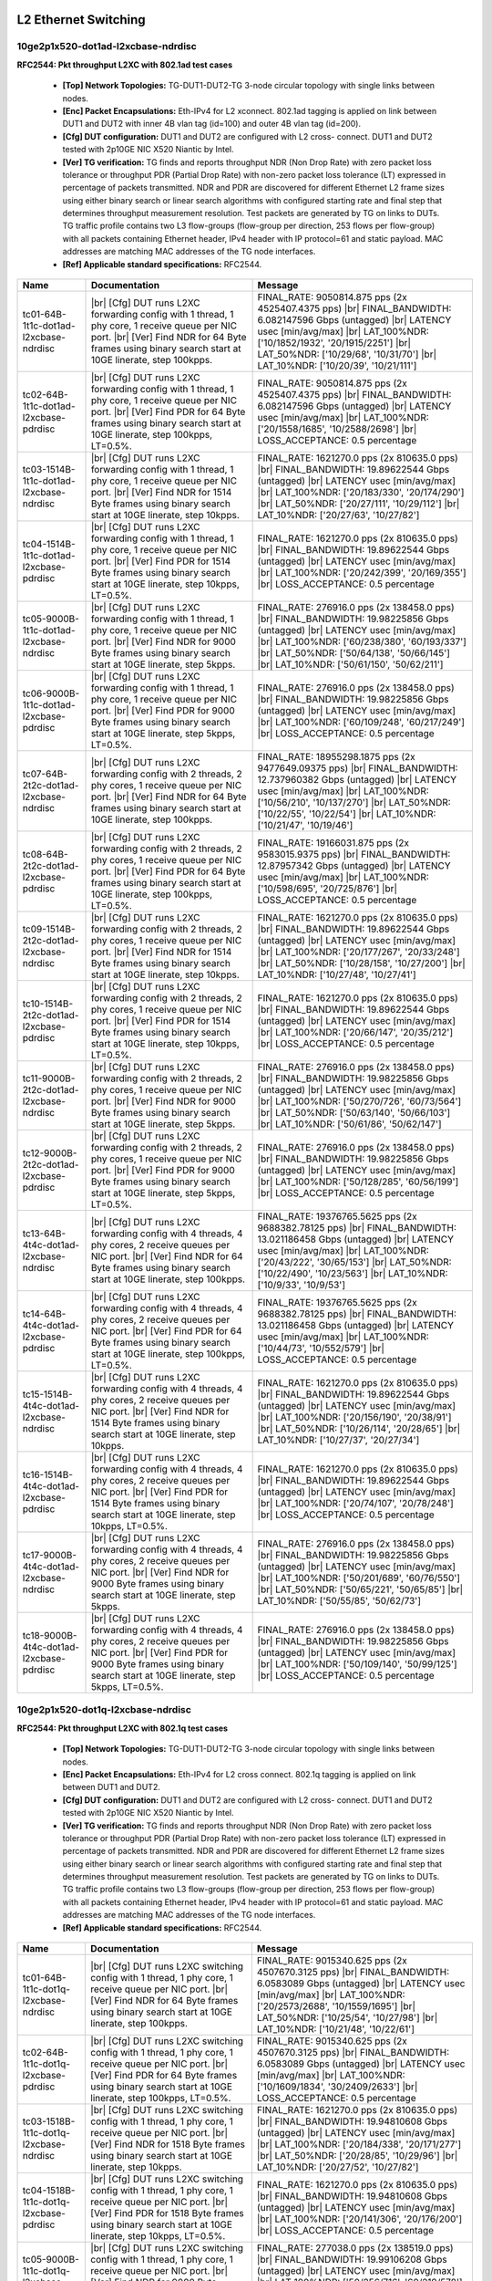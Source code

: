 
.. |br| raw:: html

    <br />

L2 Ethernet Switching
=====================

10ge2p1x520-dot1ad-l2xcbase-ndrdisc
```````````````````````````````````

**RFC2544: Pkt throughput L2XC with 802.1ad test cases**   

 - **[Top] Network Topologies:** TG-DUT1-DUT2-TG 3-node circular topology with single links between nodes.  

 - **[Enc] Packet Encapsulations:** Eth-IPv4 for L2 xconnect. 802.1ad tagging is applied on link between DUT1 and DUT2 with inner 4B vlan tag (id=100) and outer 4B vlan tag (id=200).  

 - **[Cfg] DUT configuration:** DUT1 and DUT2 are configured with L2 cross- connect. DUT1 and DUT2 tested with 2p10GE NIC X520 Niantic by Intel.  

 - **[Ver] TG verification:** TG finds and reports throughput NDR (Non Drop Rate) with zero packet loss tolerance or throughput PDR (Partial Drop Rate) with non-zero packet loss tolerance (LT) expressed in percentage of packets transmitted. NDR and PDR are discovered for different Ethernet L2 frame sizes using either binary search or linear search algorithms with configured starting rate and final step that determines throughput measurement resolution. Test packets are generated by TG on links to DUTs. TG traffic profile contains two L3 flow-groups (flow-group per direction, 253 flows per flow-group) with all packets containing Ethernet header, IPv4 header with IP protocol=61 and static payload. MAC addresses are matching MAC addresses of the TG node interfaces.  

 - **[Ref] Applicable standard specifications:** RFC2544.

+-----------------------------------------+----------------------------------------------------------------------------------------------------------------------------------------------------------------------------------------------------------------------+----------------------------------------------------------------------------------------------------------------------------------------------------------------------------------------------------------------------------------------------------------------------------------+
| Name                                    | Documentation                                                                                                                                                                                                        | Message                                                                                                                                                                                                                                                                          |
+=========================================+======================================================================================================================================================================================================================+==================================================================================================================================================================================================================================================================================+
| tc01-64B-1t1c-dot1ad-l2xcbase-ndrdisc   |  |br| [Cfg] DUT runs L2XC forwarding config with 1 thread, 1 phy core,  1 receive queue per NIC port.  |br| [Ver] Find NDR for 64 Byte frames using binary search start at 10GE linerate, step 100kpps.              | FINAL_RATE: 9050814.875 pps (2x 4525407.4375 pps)  |br| FINAL_BANDWIDTH: 6.082147596 Gbps (untagged)  |br| LATENCY usec [min/avg/max]  |br| LAT_100%NDR: ['10/1852/1932', '20/1915/2251']  |br| LAT_50%NDR: ['10/29/68', '10/31/70']  |br| LAT_10%NDR: ['10/20/39', '10/21/111'] |
+-----------------------------------------+----------------------------------------------------------------------------------------------------------------------------------------------------------------------------------------------------------------------+----------------------------------------------------------------------------------------------------------------------------------------------------------------------------------------------------------------------------------------------------------------------------------+
| tc02-64B-1t1c-dot1ad-l2xcbase-pdrdisc   |  |br| [Cfg] DUT runs L2XC forwarding config with 1 thread, 1 phy core,  1 receive queue per NIC port.  |br| [Ver] Find PDR for 64 Byte frames using binary search start at 10GE linerate, step 100kpps, LT=0.5%.     | FINAL_RATE: 9050814.875 pps (2x 4525407.4375 pps)  |br| FINAL_BANDWIDTH: 6.082147596 Gbps (untagged)  |br| LATENCY usec [min/avg/max]  |br| LAT_100%NDR: ['20/1558/1685', '10/2588/2698']  |br| LOSS_ACCEPTANCE: 0.5 percentage                                                  |
+-----------------------------------------+----------------------------------------------------------------------------------------------------------------------------------------------------------------------------------------------------------------------+----------------------------------------------------------------------------------------------------------------------------------------------------------------------------------------------------------------------------------------------------------------------------------+
| tc03-1514B-1t1c-dot1ad-l2xcbase-ndrdisc |  |br| [Cfg] DUT runs L2XC forwarding config with 1 thread, 1 phy core,  1 receive queue per NIC port.  |br| [Ver] Find NDR for 1514 Byte frames using binary search start at 10GE linerate, step 10kpps.             | FINAL_RATE: 1621270.0 pps (2x 810635.0 pps)  |br| FINAL_BANDWIDTH: 19.89622544 Gbps (untagged)  |br| LATENCY usec [min/avg/max]  |br| LAT_100%NDR: ['20/183/330', '20/174/290']  |br| LAT_50%NDR: ['20/27/111', '10/29/112']  |br| LAT_10%NDR: ['20/27/63', '10/27/82']          |
+-----------------------------------------+----------------------------------------------------------------------------------------------------------------------------------------------------------------------------------------------------------------------+----------------------------------------------------------------------------------------------------------------------------------------------------------------------------------------------------------------------------------------------------------------------------------+
| tc04-1514B-1t1c-dot1ad-l2xcbase-pdrdisc |  |br| [Cfg] DUT runs L2XC forwarding config with 1 thread, 1 phy core,  1 receive queue per NIC port.  |br| [Ver] Find PDR for 1514 Byte frames using binary search start at 10GE linerate, step 10kpps, LT=0.5%.    | FINAL_RATE: 1621270.0 pps (2x 810635.0 pps)  |br| FINAL_BANDWIDTH: 19.89622544 Gbps (untagged)  |br| LATENCY usec [min/avg/max]  |br| LAT_100%NDR: ['20/242/399', '20/169/355']  |br| LOSS_ACCEPTANCE: 0.5 percentage                                                            |
+-----------------------------------------+----------------------------------------------------------------------------------------------------------------------------------------------------------------------------------------------------------------------+----------------------------------------------------------------------------------------------------------------------------------------------------------------------------------------------------------------------------------------------------------------------------------+
| tc05-9000B-1t1c-dot1ad-l2xcbase-ndrdisc |  |br| [Cfg] DUT runs L2XC forwarding config with 1 thread, 1 phy core,  1 receive queue per NIC port.  |br| [Ver] Find NDR for 9000 Byte frames using binary search start at 10GE linerate, step 5kpps.              | FINAL_RATE: 276916.0 pps (2x 138458.0 pps)  |br| FINAL_BANDWIDTH: 19.98225856 Gbps (untagged)  |br| LATENCY usec [min/avg/max]  |br| LAT_100%NDR: ['60/238/380', '60/193/337']  |br| LAT_50%NDR: ['50/64/138', '50/66/145']  |br| LAT_10%NDR: ['50/61/150', '50/62/211']         |
+-----------------------------------------+----------------------------------------------------------------------------------------------------------------------------------------------------------------------------------------------------------------------+----------------------------------------------------------------------------------------------------------------------------------------------------------------------------------------------------------------------------------------------------------------------------------+
| tc06-9000B-1t1c-dot1ad-l2xcbase-pdrdisc |  |br| [Cfg] DUT runs L2XC forwarding config with 1 thread, 1 phy core,  1 receive queue per NIC port.  |br| [Ver] Find PDR for 9000 Byte frames using binary search start at 10GE linerate, step 5kpps, LT=0.5%.     | FINAL_RATE: 276916.0 pps (2x 138458.0 pps)  |br| FINAL_BANDWIDTH: 19.98225856 Gbps (untagged)  |br| LATENCY usec [min/avg/max]  |br| LAT_100%NDR: ['60/109/248', '60/217/249']  |br| LOSS_ACCEPTANCE: 0.5 percentage                                                             |
+-----------------------------------------+----------------------------------------------------------------------------------------------------------------------------------------------------------------------------------------------------------------------+----------------------------------------------------------------------------------------------------------------------------------------------------------------------------------------------------------------------------------------------------------------------------------+
| tc07-64B-2t2c-dot1ad-l2xcbase-ndrdisc   |  |br| [Cfg] DUT runs L2XC forwarding config with 2 threads, 2 phy cores,  1 receive queue per NIC port.  |br| [Ver] Find NDR for 64 Byte frames using binary search start at 10GE linerate, step 100kpps.            | FINAL_RATE: 18955298.1875 pps (2x 9477649.09375 pps)  |br| FINAL_BANDWIDTH: 12.737960382 Gbps (untagged)  |br| LATENCY usec [min/avg/max]  |br| LAT_100%NDR: ['10/56/210', '10/137/270']  |br| LAT_50%NDR: ['10/22/55', '10/22/54']  |br| LAT_10%NDR: ['10/21/47', '10/19/46']   |
+-----------------------------------------+----------------------------------------------------------------------------------------------------------------------------------------------------------------------------------------------------------------------+----------------------------------------------------------------------------------------------------------------------------------------------------------------------------------------------------------------------------------------------------------------------------------+
| tc08-64B-2t2c-dot1ad-l2xcbase-pdrdisc   |  |br| [Cfg] DUT runs L2XC forwarding config with 2 threads, 2 phy cores,  1 receive queue per NIC port.  |br| [Ver] Find PDR for 64 Byte frames using binary search start at 10GE linerate, step 100kpps, LT=0.5%.   | FINAL_RATE: 19166031.875 pps (2x 9583015.9375 pps)  |br| FINAL_BANDWIDTH: 12.87957342 Gbps (untagged)  |br| LATENCY usec [min/avg/max]  |br| LAT_100%NDR: ['10/598/695', '20/725/876']  |br| LOSS_ACCEPTANCE: 0.5 percentage                                                     |
+-----------------------------------------+----------------------------------------------------------------------------------------------------------------------------------------------------------------------------------------------------------------------+----------------------------------------------------------------------------------------------------------------------------------------------------------------------------------------------------------------------------------------------------------------------------------+
| tc09-1514B-2t2c-dot1ad-l2xcbase-ndrdisc |  |br| [Cfg] DUT runs L2XC forwarding config with 2 threads, 2 phy cores,  1 receive queue per NIC port.  |br| [Ver] Find NDR for 1514 Byte frames using binary search start at 10GE linerate, step 10kpps.           | FINAL_RATE: 1621270.0 pps (2x 810635.0 pps)  |br| FINAL_BANDWIDTH: 19.89622544 Gbps (untagged)  |br| LATENCY usec [min/avg/max]  |br| LAT_100%NDR: ['20/177/267', '20/33/248']  |br| LAT_50%NDR: ['10/28/158', '10/27/200']  |br| LAT_10%NDR: ['10/27/48', '10/27/41']           |
+-----------------------------------------+----------------------------------------------------------------------------------------------------------------------------------------------------------------------------------------------------------------------+----------------------------------------------------------------------------------------------------------------------------------------------------------------------------------------------------------------------------------------------------------------------------------+
| tc10-1514B-2t2c-dot1ad-l2xcbase-pdrdisc |  |br| [Cfg] DUT runs L2XC forwarding config with 2 threads, 2 phy cores,  1 receive queue per NIC port.  |br| [Ver] Find PDR for 1514 Byte frames using binary search start at 10GE linerate, step 10kpps, LT=0.5%.  | FINAL_RATE: 1621270.0 pps (2x 810635.0 pps)  |br| FINAL_BANDWIDTH: 19.89622544 Gbps (untagged)  |br| LATENCY usec [min/avg/max]  |br| LAT_100%NDR: ['20/66/147', '20/35/212']  |br| LOSS_ACCEPTANCE: 0.5 percentage                                                              |
+-----------------------------------------+----------------------------------------------------------------------------------------------------------------------------------------------------------------------------------------------------------------------+----------------------------------------------------------------------------------------------------------------------------------------------------------------------------------------------------------------------------------------------------------------------------------+
| tc11-9000B-2t2c-dot1ad-l2xcbase-ndrdisc |  |br| [Cfg] DUT runs L2XC forwarding config with 2 threads, 2 phy cores,  1 receive queue per NIC port.  |br| [Ver] Find NDR for 9000 Byte frames using binary search start at 10GE linerate, step 5kpps.            | FINAL_RATE: 276916.0 pps (2x 138458.0 pps)  |br| FINAL_BANDWIDTH: 19.98225856 Gbps (untagged)  |br| LATENCY usec [min/avg/max]  |br| LAT_100%NDR: ['50/270/726', '60/73/564']  |br| LAT_50%NDR: ['50/63/140', '50/66/103']  |br| LAT_10%NDR: ['50/61/86', '50/62/147']           |
+-----------------------------------------+----------------------------------------------------------------------------------------------------------------------------------------------------------------------------------------------------------------------+----------------------------------------------------------------------------------------------------------------------------------------------------------------------------------------------------------------------------------------------------------------------------------+
| tc12-9000B-2t2c-dot1ad-l2xcbase-pdrdisc |  |br| [Cfg] DUT runs L2XC forwarding config with 2 threads, 2 phy cores,  1 receive queue per NIC port.  |br| [Ver] Find PDR for 9000 Byte frames using binary search start at 10GE linerate, step 5kpps, LT=0.5%.   | FINAL_RATE: 276916.0 pps (2x 138458.0 pps)  |br| FINAL_BANDWIDTH: 19.98225856 Gbps (untagged)  |br| LATENCY usec [min/avg/max]  |br| LAT_100%NDR: ['50/128/285', '60/56/199']  |br| LOSS_ACCEPTANCE: 0.5 percentage                                                              |
+-----------------------------------------+----------------------------------------------------------------------------------------------------------------------------------------------------------------------------------------------------------------------+----------------------------------------------------------------------------------------------------------------------------------------------------------------------------------------------------------------------------------------------------------------------------------+
| tc13-64B-4t4c-dot1ad-l2xcbase-ndrdisc   |  |br| [Cfg] DUT runs L2XC forwarding config with 4 threads, 4 phy cores,  2 receive queues per NIC port.  |br| [Ver] Find NDR for 64 Byte frames using binary search start at 10GE linerate, step 100kpps.           | FINAL_RATE: 19376765.5625 pps (2x 9688382.78125 pps)  |br| FINAL_BANDWIDTH: 13.021186458 Gbps (untagged)  |br| LATENCY usec [min/avg/max]  |br| LAT_100%NDR: ['20/43/222', '30/65/153']  |br| LAT_50%NDR: ['10/22/490', '10/23/563']  |br| LAT_10%NDR: ['10/9/33', '10/9/53']    |
+-----------------------------------------+----------------------------------------------------------------------------------------------------------------------------------------------------------------------------------------------------------------------+----------------------------------------------------------------------------------------------------------------------------------------------------------------------------------------------------------------------------------------------------------------------------------+
| tc14-64B-4t4c-dot1ad-l2xcbase-pdrdisc   |  |br| [Cfg] DUT runs L2XC forwarding config with 4 threads, 4 phy cores,  2 receive queues per NIC port.  |br| [Ver] Find PDR for 64 Byte frames using binary search start at 10GE linerate, step 100kpps, LT=0.5%.  | FINAL_RATE: 19376765.5625 pps (2x 9688382.78125 pps)  |br| FINAL_BANDWIDTH: 13.021186458 Gbps (untagged)  |br| LATENCY usec [min/avg/max]  |br| LAT_100%NDR: ['10/44/73', '10/552/579']  |br| LOSS_ACCEPTANCE: 0.5 percentage                                                    |
+-----------------------------------------+----------------------------------------------------------------------------------------------------------------------------------------------------------------------------------------------------------------------+----------------------------------------------------------------------------------------------------------------------------------------------------------------------------------------------------------------------------------------------------------------------------------+
| tc15-1514B-4t4c-dot1ad-l2xcbase-ndrdisc |  |br| [Cfg] DUT runs L2XC forwarding config with 4 threads, 4 phy cores,  2 receive queues per NIC port.  |br| [Ver] Find NDR for 1514 Byte frames using binary search start at 10GE linerate, step 10kpps.          | FINAL_RATE: 1621270.0 pps (2x 810635.0 pps)  |br| FINAL_BANDWIDTH: 19.89622544 Gbps (untagged)  |br| LATENCY usec [min/avg/max]  |br| LAT_100%NDR: ['20/156/190', '20/38/91']  |br| LAT_50%NDR: ['10/26/114', '20/28/65']  |br| LAT_10%NDR: ['10/27/37', '20/27/34']             |
+-----------------------------------------+----------------------------------------------------------------------------------------------------------------------------------------------------------------------------------------------------------------------+----------------------------------------------------------------------------------------------------------------------------------------------------------------------------------------------------------------------------------------------------------------------------------+
| tc16-1514B-4t4c-dot1ad-l2xcbase-pdrdisc |  |br| [Cfg] DUT runs L2XC forwarding config with 4 threads, 4 phy cores,  2 receive queues per NIC port.  |br| [Ver] Find PDR for 1514 Byte frames using binary search start at 10GE linerate, step 10kpps, LT=0.5%. | FINAL_RATE: 1621270.0 pps (2x 810635.0 pps)  |br| FINAL_BANDWIDTH: 19.89622544 Gbps (untagged)  |br| LATENCY usec [min/avg/max]  |br| LAT_100%NDR: ['20/74/107', '20/78/248']  |br| LOSS_ACCEPTANCE: 0.5 percentage                                                              |
+-----------------------------------------+----------------------------------------------------------------------------------------------------------------------------------------------------------------------------------------------------------------------+----------------------------------------------------------------------------------------------------------------------------------------------------------------------------------------------------------------------------------------------------------------------------------+
| tc17-9000B-4t4c-dot1ad-l2xcbase-ndrdisc |  |br| [Cfg] DUT runs L2XC forwarding config with 4 threads, 4 phy cores,  2 receive queues per NIC port.  |br| [Ver] Find NDR for 9000 Byte frames using binary search start at 10GE linerate, step 5kpps.           | FINAL_RATE: 276916.0 pps (2x 138458.0 pps)  |br| FINAL_BANDWIDTH: 19.98225856 Gbps (untagged)  |br| LATENCY usec [min/avg/max]  |br| LAT_100%NDR: ['50/201/689', '60/76/550']  |br| LAT_50%NDR: ['50/65/221', '50/65/85']  |br| LAT_10%NDR: ['50/55/85', '50/62/73']             |
+-----------------------------------------+----------------------------------------------------------------------------------------------------------------------------------------------------------------------------------------------------------------------+----------------------------------------------------------------------------------------------------------------------------------------------------------------------------------------------------------------------------------------------------------------------------------+
| tc18-9000B-4t4c-dot1ad-l2xcbase-pdrdisc |  |br| [Cfg] DUT runs L2XC forwarding config with 4 threads, 4 phy cores,  2 receive queues per NIC port.  |br| [Ver] Find PDR for 9000 Byte frames using binary search start at 10GE linerate, step 5kpps, LT=0.5%.  | FINAL_RATE: 276916.0 pps (2x 138458.0 pps)  |br| FINAL_BANDWIDTH: 19.98225856 Gbps (untagged)  |br| LATENCY usec [min/avg/max]  |br| LAT_100%NDR: ['50/109/140', '50/99/125']  |br| LOSS_ACCEPTANCE: 0.5 percentage                                                              |
+-----------------------------------------+----------------------------------------------------------------------------------------------------------------------------------------------------------------------------------------------------------------------+----------------------------------------------------------------------------------------------------------------------------------------------------------------------------------------------------------------------------------------------------------------------------------+

10ge2p1x520-dot1q-l2xcbase-ndrdisc
``````````````````````````````````

**RFC2544: Pkt throughput L2XC with 802.1q test cases**   

 - **[Top] Network Topologies:** TG-DUT1-DUT2-TG 3-node circular topology with single links between nodes.  

 - **[Enc] Packet Encapsulations:** Eth-IPv4 for L2 cross connect. 802.1q tagging is applied on link between DUT1 and DUT2.  

 - **[Cfg] DUT configuration:** DUT1 and DUT2 are configured with L2 cross- connect. DUT1 and DUT2 tested with 2p10GE NIC X520 Niantic by Intel.  

 - **[Ver] TG verification:** TG finds and reports throughput NDR (Non Drop Rate) with zero packet loss tolerance or throughput PDR (Partial Drop Rate) with non-zero packet loss tolerance (LT) expressed in percentage of packets transmitted. NDR and PDR are discovered for different Ethernet L2 frame sizes using either binary search or linear search algorithms with configured starting rate and final step that determines throughput measurement resolution. Test packets are generated by TG on links to DUTs. TG traffic profile contains two L3 flow-groups (flow-group per direction, 253 flows per flow-group) with all packets containing Ethernet header, IPv4 header with IP protocol=61 and static payload. MAC addresses are matching MAC addresses of the TG node interfaces.  

 - **[Ref] Applicable standard specifications:** RFC2544.

+----------------------------------------+---------------------------------------------------------------------------------------------------------------------------------------------------------------------------------------------------------------------+---------------------------------------------------------------------------------------------------------------------------------------------------------------------------------------------------------------------------------------------------------------------------------+
| Name                                   | Documentation                                                                                                                                                                                                       | Message                                                                                                                                                                                                                                                                         |
+========================================+=====================================================================================================================================================================================================================+=================================================================================================================================================================================================================================================================================+
| tc01-64B-1t1c-dot1q-l2xcbase-ndrdisc   |  |br| [Cfg] DUT runs L2XC switching config with 1 thread, 1 phy core,  1 receive queue per NIC port.  |br| [Ver] Find NDR for 64 Byte frames using binary search start at 10GE linerate, step 100kpps.              | FINAL_RATE: 9015340.625 pps (2x 4507670.3125 pps)  |br| FINAL_BANDWIDTH: 6.0583089 Gbps (untagged)  |br| LATENCY usec [min/avg/max]  |br| LAT_100%NDR: ['20/2573/2688', '10/1559/1695']  |br| LAT_50%NDR: ['10/25/54', '10/27/98']  |br| LAT_10%NDR: ['10/21/48', '10/22/61']   |
+----------------------------------------+---------------------------------------------------------------------------------------------------------------------------------------------------------------------------------------------------------------------+---------------------------------------------------------------------------------------------------------------------------------------------------------------------------------------------------------------------------------------------------------------------------------+
| tc02-64B-1t1c-dot1q-l2xcbase-pdrdisc   |  |br| [Cfg] DUT runs L2XC switching config with 1 thread, 1 phy core,  1 receive queue per NIC port.  |br| [Ver] Find PDR for 64 Byte frames using binary search start at 10GE linerate, step 100kpps, LT=0.5%.     | FINAL_RATE: 9015340.625 pps (2x 4507670.3125 pps)  |br| FINAL_BANDWIDTH: 6.0583089 Gbps (untagged)  |br| LATENCY usec [min/avg/max]  |br| LAT_100%NDR: ['10/1609/1834', '30/2409/2633']  |br| LOSS_ACCEPTANCE: 0.5 percentage                                                   |
+----------------------------------------+---------------------------------------------------------------------------------------------------------------------------------------------------------------------------------------------------------------------+---------------------------------------------------------------------------------------------------------------------------------------------------------------------------------------------------------------------------------------------------------------------------------+
| tc03-1518B-1t1c-dot1q-l2xcbase-ndrdisc |  |br| [Cfg] DUT runs L2XC switching config with 1 thread, 1 phy core,  1 receive queue per NIC port.  |br| [Ver] Find NDR for 1518 Byte frames using binary search start at 10GE linerate, step 10kpps.             | FINAL_RATE: 1621270.0 pps (2x 810635.0 pps)  |br| FINAL_BANDWIDTH: 19.94810608 Gbps (untagged)  |br| LATENCY usec [min/avg/max]  |br| LAT_100%NDR: ['20/184/338', '20/171/277']  |br| LAT_50%NDR: ['20/28/85', '10/29/96']  |br| LAT_10%NDR: ['20/27/52', '10/27/82']           |
+----------------------------------------+---------------------------------------------------------------------------------------------------------------------------------------------------------------------------------------------------------------------+---------------------------------------------------------------------------------------------------------------------------------------------------------------------------------------------------------------------------------------------------------------------------------+
| tc04-1518B-1t1c-dot1q-l2xcbase-pdrdisc |  |br| [Cfg] DUT runs L2XC switching config with 1 thread, 1 phy core,  1 receive queue per NIC port.  |br| [Ver] Find PDR for 1518 Byte frames using binary search start at 10GE linerate, step 10kpps, LT=0.5%.    | FINAL_RATE: 1621270.0 pps (2x 810635.0 pps)  |br| FINAL_BANDWIDTH: 19.94810608 Gbps (untagged)  |br| LATENCY usec [min/avg/max]  |br| LAT_100%NDR: ['20/141/306', '20/176/200']  |br| LOSS_ACCEPTANCE: 0.5 percentage                                                           |
+----------------------------------------+---------------------------------------------------------------------------------------------------------------------------------------------------------------------------------------------------------------------+---------------------------------------------------------------------------------------------------------------------------------------------------------------------------------------------------------------------------------------------------------------------------------+
| tc05-9000B-1t1c-dot1q-l2xcbase-ndrdisc |  |br| [Cfg] DUT runs L2XC switching config with 1 thread, 1 phy core,  1 receive queue per NIC port.  |br| [Ver] Find NDR for 9000 Byte frames using binary search start at 10GE linerate, step 5kpps.              | FINAL_RATE: 277038.0 pps (2x 138519.0 pps)  |br| FINAL_BANDWIDTH: 19.99106208 Gbps (untagged)  |br| LATENCY usec [min/avg/max]  |br| LAT_100%NDR: ['50/256/716', '60/219/578']  |br| LAT_50%NDR: ['50/65/199', '50/65/203']  |br| LAT_10%NDR: ['50/62/116', '50/62/108']        |
+----------------------------------------+---------------------------------------------------------------------------------------------------------------------------------------------------------------------------------------------------------------------+---------------------------------------------------------------------------------------------------------------------------------------------------------------------------------------------------------------------------------------------------------------------------------+
| tc06-9000B-1t1c-dot1q-l2xcbase-pdrdisc |  |br| [Cfg] DUT runs L2XC switching config with 1 thread, 1 phy core,  1 receive queue per NIC port.  |br| [Ver] Find PDR for 9000 Byte frames using binary search start at 10GE linerate, step 5kpps, LT=0.5%.     | FINAL_RATE: 277038.0 pps (2x 138519.0 pps)  |br| FINAL_BANDWIDTH: 19.99106208 Gbps (untagged)  |br| LATENCY usec [min/avg/max]  |br| LAT_100%NDR: ['60/118/266', '50/198/245']  |br| LOSS_ACCEPTANCE: 0.5 percentage                                                            |
+----------------------------------------+---------------------------------------------------------------------------------------------------------------------------------------------------------------------------------------------------------------------+---------------------------------------------------------------------------------------------------------------------------------------------------------------------------------------------------------------------------------------------------------------------------------+
| tc07-64B-2t2c-dot1q-l2xcbase-ndrdisc   |  |br| [Cfg] DUT runs L2XC switching config with 2 threads, 2 phy cores,  1 receive queue per NIC port.  |br| [Ver] Find NDR for 64 Byte frames using binary search start at 10GE linerate, step 100kpps.            | FINAL_RATE: 18712215.3125 pps (2x 9356107.65625 pps)  |br| FINAL_BANDWIDTH: 12.57460869 Gbps (untagged)  |br| LATENCY usec [min/avg/max]  |br| LAT_100%NDR: ['20/56/151', '10/722/877']  |br| LAT_50%NDR: ['10/23/520', '10/23/486']  |br| LAT_10%NDR: ['10/20/42', '10/19/42'] |
+----------------------------------------+---------------------------------------------------------------------------------------------------------------------------------------------------------------------------------------------------------------------+---------------------------------------------------------------------------------------------------------------------------------------------------------------------------------------------------------------------------------------------------------------------------------+
| tc08-64B-2t2c-dot1q-l2xcbase-pdrdisc   |  |br| [Cfg] DUT runs L2XC switching config with 2 threads, 2 phy cores,  1 receive queue per NIC port.  |br| [Ver] Find PDR for 64 Byte frames using binary search start at 10GE linerate, step 100kpps, LT=0.5%.   | FINAL_RATE: 18932598.8281 pps (2x 9466299.41406 pps)  |br| FINAL_BANDWIDTH: 12.7227064125 Gbps (untagged)  |br| LATENCY usec [min/avg/max]  |br| LAT_100%NDR: ['20/54/148', '20/724/820']  |br| LOSS_ACCEPTANCE: 0.5 percentage                                                 |
+----------------------------------------+---------------------------------------------------------------------------------------------------------------------------------------------------------------------------------------------------------------------+---------------------------------------------------------------------------------------------------------------------------------------------------------------------------------------------------------------------------------------------------------------------------------+
| tc09-1518B-2t2c-dot1q-l2xcbase-ndrdisc |  |br| [Cfg] DUT runs L2XC switching config with 2 threads, 2 phy cores,  1 receive queue per NIC port.  |br| [Ver] Find NDR for 1518 Byte frames using binary search start at 10GE linerate, step 10kpps.           | FINAL_RATE: 1621270.0 pps (2x 810635.0 pps)  |br| FINAL_BANDWIDTH: 19.94810608 Gbps (untagged)  |br| LATENCY usec [min/avg/max]  |br| LAT_100%NDR: ['20/214/300', '20/39/87']  |br| LAT_50%NDR: ['10/26/181', '10/27/51']  |br| LAT_10%NDR: ['10/26/80', '10/27/40']            |
+----------------------------------------+---------------------------------------------------------------------------------------------------------------------------------------------------------------------------------------------------------------------+---------------------------------------------------------------------------------------------------------------------------------------------------------------------------------------------------------------------------------------------------------------------------------+
| tc10-1518B-2t2c-dot1q-l2xcbase-pdrdisc |  |br| [Cfg] DUT runs L2XC switching config with 2 threads, 2 phy cores,  1 receive queue per NIC port.  |br| [Ver] Find PDR for 1518 Byte frames using binary search start at 10GE linerate, step 10kpps, LT=0.5%.  | FINAL_RATE: 1621270.0 pps (2x 810635.0 pps)  |br| FINAL_BANDWIDTH: 19.94810608 Gbps (untagged)  |br| LATENCY usec [min/avg/max]  |br| LAT_100%NDR: ['20/66/147', '20/59/218']  |br| LOSS_ACCEPTANCE: 0.5 percentage                                                             |
+----------------------------------------+---------------------------------------------------------------------------------------------------------------------------------------------------------------------------------------------------------------------+---------------------------------------------------------------------------------------------------------------------------------------------------------------------------------------------------------------------------------------------------------------------------------+
| tc11-9000B-2t2c-dot1q-l2xcbase-ndrdisc |  |br| [Cfg] DUT runs L2XC switching config with 2 threads, 2 phy cores,  1 receive queue per NIC port.  |br| [Ver] Find NDR for 9000 Byte frames using binary search start at 10GE linerate, step 5kpps.            | FINAL_RATE: 277038.0 pps (2x 138519.0 pps)  |br| FINAL_BANDWIDTH: 19.99106208 Gbps (untagged)  |br| LATENCY usec [min/avg/max]  |br| LAT_100%NDR: ['60/52/230', '60/39/172']  |br| LAT_50%NDR: ['50/65/221', '50/65/101']  |br| LAT_10%NDR: ['50/61/171', '50/62/75']           |
+----------------------------------------+---------------------------------------------------------------------------------------------------------------------------------------------------------------------------------------------------------------------+---------------------------------------------------------------------------------------------------------------------------------------------------------------------------------------------------------------------------------------------------------------------------------+
| tc12-9000B-2t2c-dot1q-l2xcbase-pdrdisc |  |br| [Cfg] DUT runs L2XC switching config with 2 threads, 2 phy cores,  1 receive queue per NIC port.  |br| [Ver] Find PDR for 9000 Byte frames using binary search start at 10GE linerate, step 5kpps, LT=0.5%.   | FINAL_RATE: 277038.0 pps (2x 138519.0 pps)  |br| FINAL_BANDWIDTH: 19.99106208 Gbps (untagged)  |br| LATENCY usec [min/avg/max]  |br| LAT_100%NDR: ['50/152/179', '50/77/256']  |br| LOSS_ACCEPTANCE: 0.5 percentage                                                             |
+----------------------------------------+---------------------------------------------------------------------------------------------------------------------------------------------------------------------------------------------------------------------+---------------------------------------------------------------------------------------------------------------------------------------------------------------------------------------------------------------------------------------------------------------------------------+
| tc13-64B-4t4c-dot1q-l2xcbase-ndrdisc   |  |br| [Cfg] DUT runs L2XC switching config with 4 threads, 4 phy cores,  2 receive queues per NIC port.  |br| [Ver] Find NDR for 64 Byte frames using binary search start at 10GE linerate, step 100kpps.           | FINAL_RATE: 22899502.1094 pps (2x 11449751.0547 pps)  |br| FINAL_BANDWIDTH: 15.3884654175 Gbps (untagged)  |br| LATENCY usec [min/avg/max]  |br| LAT_100%NDR: ['10/27/191', '10/28/100']  |br| LAT_50%NDR: ['10/20/36', '10/20/32']  |br| LAT_10%NDR: ['10/19/34', '10/19/32']  |
+----------------------------------------+---------------------------------------------------------------------------------------------------------------------------------------------------------------------------------------------------------------------+---------------------------------------------------------------------------------------------------------------------------------------------------------------------------------------------------------------------------------------------------------------------------------+
| tc14-64B-4t4c-dot1q-l2xcbase-pdrdisc   |  |br| [Cfg] DUT runs L2XC switching config with 4 threads, 4 phy cores,  2 receive queues per NIC port.  |br| [Ver] Find PDR for 64 Byte frames using binary search start at 10GE linerate, step 100kpps, LT=0.5%.  | FINAL_RATE: 23340269.1406 pps (2x 11670134.5703 pps)  |br| FINAL_BANDWIDTH: 15.6846608625 Gbps (untagged)  |br| LATENCY usec [min/avg/max]  |br| LAT_100%NDR: ['20/373/389', '20/378/433']  |br| LOSS_ACCEPTANCE: 0.5 percentage                                                |
+----------------------------------------+---------------------------------------------------------------------------------------------------------------------------------------------------------------------------------------------------------------------+---------------------------------------------------------------------------------------------------------------------------------------------------------------------------------------------------------------------------------------------------------------------------------+
| tc15-1518B-4t4c-dot1q-l2xcbase-ndrdisc |  |br| [Cfg] DUT runs L2XC switching config with 4 threads, 4 phy cores,  2 receive queues per NIC port.  |br| [Ver] Find NDR for 1518 Byte frames using binary search start at 10GE linerate, step 10kpps.          | FINAL_RATE: 1621270.0 pps (2x 810635.0 pps)  |br| FINAL_BANDWIDTH: 19.94810608 Gbps (untagged)  |br| LATENCY usec [min/avg/max]  |br| LAT_100%NDR: ['20/105/142', '20/41/142']  |br| LAT_50%NDR: ['10/25/46', '20/27/43']  |br| LAT_10%NDR: ['10/26/54', '10/27/163']           |
+----------------------------------------+---------------------------------------------------------------------------------------------------------------------------------------------------------------------------------------------------------------------+---------------------------------------------------------------------------------------------------------------------------------------------------------------------------------------------------------------------------------------------------------------------------------+
| tc16-1518B-4t4c-dot1q-l2xcbase-pdrdisc |  |br| [Cfg] DUT runs L2XC switching config with 4 threads, 4 phy cores,  2 receive queues per NIC port.  |br| [Ver] Find PDR for 1518 Byte frames using binary search start at 10GE linerate, step 10kpps, LT=0.5%. | FINAL_RATE: 1621270.0 pps (2x 810635.0 pps)  |br| FINAL_BANDWIDTH: 19.94810608 Gbps (untagged)  |br| LATENCY usec [min/avg/max]  |br| LAT_100%NDR: ['20/174/247', '20/61/197']  |br| LOSS_ACCEPTANCE: 0.5 percentage                                                            |
+----------------------------------------+---------------------------------------------------------------------------------------------------------------------------------------------------------------------------------------------------------------------+---------------------------------------------------------------------------------------------------------------------------------------------------------------------------------------------------------------------------------------------------------------------------------+
| tc17-9000B-4t4c-dot1q-l2xcbase-ndrdisc |  |br| [Cfg] DUT runs L2XC switching config with 4 threads, 4 phy cores,  2 receive queues per NIC port.  |br| [Ver] Find NDR for 9000 Byte frames using binary search start at 10GE linerate, step 5kpps.           | FINAL_RATE: 277038.0 pps (2x 138519.0 pps)  |br| FINAL_BANDWIDTH: 19.99106208 Gbps (untagged)  |br| LATENCY usec [min/avg/max]  |br| LAT_100%NDR: ['60/95/141', '50/104/176']  |br| LAT_50%NDR: ['50/64/111', '50/66/188']  |br| LAT_10%NDR: ['50/61/83', '50/62/77']           |
+----------------------------------------+---------------------------------------------------------------------------------------------------------------------------------------------------------------------------------------------------------------------+---------------------------------------------------------------------------------------------------------------------------------------------------------------------------------------------------------------------------------------------------------------------------------+
| tc18-9000B-4t4c-dot1q-l2xcbase-pdrdisc |  |br| [Cfg] DUT runs L2XC switching config with 4 threads, 4 phy cores,  2 receive queues per NIC port.  |br| [Ver] Find PDR for 9000 Byte frames using binary search start at 10GE linerate, step 5kpps, LT=0.5%.  | FINAL_RATE: 277038.0 pps (2x 138519.0 pps)  |br| FINAL_BANDWIDTH: 19.99106208 Gbps (untagged)  |br| LATENCY usec [min/avg/max]  |br| LAT_100%NDR: ['60/179/276', '50/78/127']  |br| LOSS_ACCEPTANCE: 0.5 percentage                                                             |
+----------------------------------------+---------------------------------------------------------------------------------------------------------------------------------------------------------------------------------------------------------------------+---------------------------------------------------------------------------------------------------------------------------------------------------------------------------------------------------------------------------------------------------------------------------------+

10ge2p1x520-eth-l2bdbasemaclrn-ndrdisc
``````````````````````````````````````

**RFC2544: Pkt throughput L2BD test cases**   

 - **[Top] Network Topologies:** TG-DUT1-DUT2-TG 3-node circular topology with single links between nodes.  

 - **[Enc] Packet Encapsulations:** Eth-IPv4 for L2 switching of IPv4.  

 - **[Cfg] DUT configuration:** DUT1 and DUT2 are configured with L2 bridge- domain and MAC learning enabled. DUT1 and DUT2 tested with 2p10GE NI X520 Niantic by Intel.  

 - **[Ver] TG verification:** TG finds and reports throughput NDR (Non Drop Rate) with zero packet loss tolerance or throughput PDR (Partial Drop Rate) with non-zero packet loss tolerance (LT) expressed in percentage of packets transmitted. NDR and PDR are discovered for different Ethernet L2 frame sizes using either binary search or linear search algorithms with configured starting rate and final step that determines throughput measurement resolution. Test packets are generated by TG on links to DUTs. TG traffic profile contains two L3 flow-groups (flow-group per direction, 253 flows per flow-group) with all packets containing Ethernet header, IPv4 header with IP protocol=61 and static payload. MAC addresses are matching MAC addresses of the TG node interfaces.  

 - **[Ref] Applicable standard specifications:** RFC2544.

+--------------------------------------------+-------------------------------------------------------------------------------------------------------------------------------------------------------------------------------------------------------------------------+-------------------------------------------------------------------------------------------------------------------------------------------------------------------------------------------------------------------------------------------------------------------------------+
| Name                                       | Documentation                                                                                                                                                                                                           | Message                                                                                                                                                                                                                                                                       |
+============================================+=========================================================================================================================================================================================================================+===============================================================================================================================================================================================================================================================================+
| tc01-64B-1t1c-eth-l2bdbasemaclrn-ndrdisc   |  |br| [Cfg] DUT runs L2BD switching config with with 1 thread, 1 phy core, 1 receive queue per NIC port.  |br| [Ver] Find NDR for 64 Byte frames using binary search start at 10GE linerate, step 100kpps.              | FINAL_RATE: 10592856.875 pps (2x 5296428.4375 pps)  |br| FINAL_BANDWIDTH: 7.11839982 Gbps (untagged)  |br| LATENCY usec [min/avg/max]  |br| LAT_100%NDR: ['10/122/169', '10/122/170']  |br| LAT_50%NDR: ['10/24/51', '10/23/53']  |br| LAT_10%NDR: ['10/23/249', '10/20/186'] |
+--------------------------------------------+-------------------------------------------------------------------------------------------------------------------------------------------------------------------------------------------------------------------------+-------------------------------------------------------------------------------------------------------------------------------------------------------------------------------------------------------------------------------------------------------------------------------+
| tc02-64B-1t1c-eth-l2bdbasemaclrn-pdrdisc   |  |br| [Cfg] DUT runs L2BD switching config with with 1 thread, 1 phy core, 1 receive queue per NIC port.  |br| [Ver] Find PDR for 64 Byte frames using binary search start at 10GE linerate, step 100kpps, LT=0.5%.     | FINAL_RATE: 10592856.875 pps (2x 5296428.4375 pps)  |br| FINAL_BANDWIDTH: 7.11839982 Gbps (untagged)  |br| LATENCY usec [min/avg/max]  |br| LAT_100%NDR: ['10/148/200', '10/148/203']  |br| LOSS_ACCEPTANCE: 0.5 percentage                                                   |
+--------------------------------------------+-------------------------------------------------------------------------------------------------------------------------------------------------------------------------------------------------------------------------+-------------------------------------------------------------------------------------------------------------------------------------------------------------------------------------------------------------------------------------------------------------------------------+
| tc03-1518B-1t1c-eth-l2bdbasemaclrn-ndrdisc |  |br| [Cfg] DUT runs L2BD switching config with with 1 thread, 1 phy core, 1 receive queue per NIC port.  |br| [Ver] Find NDR for 1518 Byte frames using binary search start at 10GE linerate, step 10kpps.             | FINAL_RATE: 1625486.0 pps (2x 812743.0 pps)  |br| FINAL_BANDWIDTH: 19.999979744 Gbps (untagged)  |br| LATENCY usec [min/avg/max]  |br| LAT_100%NDR: ['20/254/280', '20/202/211']  |br| LAT_50%NDR: ['20/28/122', '20/29/129']  |br| LAT_10%NDR: ['20/27/109', '20/24/191']    |
+--------------------------------------------+-------------------------------------------------------------------------------------------------------------------------------------------------------------------------------------------------------------------------+-------------------------------------------------------------------------------------------------------------------------------------------------------------------------------------------------------------------------------------------------------------------------------+
| tc04-1518B-1t1c-eth-l2bdbasemaclrn-pdrdisc |  |br| [Cfg] DUT runs L2BD switching config with with 1 thread, 1 phy core, 1 receive queue per NIC port.  |br| [Ver] Find PDR for 1518 Byte frames using binary search start at 10GE linerate, step 10kpps, LT=0.5%.    | FINAL_RATE: 1625486.0 pps (2x 812743.0 pps)  |br| FINAL_BANDWIDTH: 19.999979744 Gbps (untagged)  |br| LATENCY usec [min/avg/max]  |br| LAT_100%NDR: ['20/224/244', '20/193/201']  |br| LOSS_ACCEPTANCE: 0.5 percentage                                                        |
+--------------------------------------------+-------------------------------------------------------------------------------------------------------------------------------------------------------------------------------------------------------------------------+-------------------------------------------------------------------------------------------------------------------------------------------------------------------------------------------------------------------------------------------------------------------------------+
| tc05-9000B-1t1c-eth-l2bdbasemaclrn-ndrdisc |  |br| [Cfg] DUT runs L2BD switching config with with 1 thread, 1 phy core, 1 receive queue per NIC port.  |br| [Ver] Find NDR for 9000 Byte frames using binary search start at 10GE linerate, step 10kpps.             | FINAL_RATE: 277160.0 pps (2x 138580.0 pps)  |br| FINAL_BANDWIDTH: 19.9998656 Gbps (untagged)  |br| LATENCY usec [min/avg/max]  |br| LAT_100%NDR: ['60/132/168', '50/122/161']  |br| LAT_50%NDR: ['50/65/172', '50/65/152']  |br| LAT_10%NDR: ['50/61/155', '50/57/113']       |
+--------------------------------------------+-------------------------------------------------------------------------------------------------------------------------------------------------------------------------------------------------------------------------+-------------------------------------------------------------------------------------------------------------------------------------------------------------------------------------------------------------------------------------------------------------------------------+
| tc06-9000B-1t1c-eth-l2bdbasemaclrn-pdrdisc |  |br| [Cfg] DUT runs L2BD switching config with with 1 thread, 1 phy core, 1 receive queue per NIC port.  |br| [Ver] Find PDR for 9000 Byte frames using binary search start at 10GE linerate, step 10kpps, LT=0.5%.    | FINAL_RATE: 277160.0 pps (2x 138580.0 pps)  |br| FINAL_BANDWIDTH: 19.9998656 Gbps (untagged)  |br| LATENCY usec [min/avg/max]  |br| LAT_100%NDR: ['50/138/172', '50/130/158']  |br| LOSS_ACCEPTANCE: 0.5 percentage                                                           |
+--------------------------------------------+-------------------------------------------------------------------------------------------------------------------------------------------------------------------------------------------------------------------------+-------------------------------------------------------------------------------------------------------------------------------------------------------------------------------------------------------------------------------------------------------------------------------+
| tc07-64B-2t2c-eth-l2bdbasemaclrn-ndrdisc   |  |br| [Cfg] DUT runs L2BD switching config with with 2 threads, 2 phy cores, 1 receive queue per NIC port.  |br| [Ver] Find NDR for 64 Byte frames using binary search start at 10GE linerate, step 100kpps.            | FINAL_RATE: 22602380.375 pps (2x 11301190.1875 pps)  |br| FINAL_BANDWIDTH: 15.188799612 Gbps (untagged)  |br| LATENCY usec [min/avg/max]  |br| LAT_100%NDR: ['10/50/91', '10/76/97']  |br| LAT_50%NDR: ['10/23/47', '10/24/151']  |br| LAT_10%NDR: ['10/20/90', '10/20/38']   |
+--------------------------------------------+-------------------------------------------------------------------------------------------------------------------------------------------------------------------------------------------------------------------------+-------------------------------------------------------------------------------------------------------------------------------------------------------------------------------------------------------------------------------------------------------------------------------+
| tc08-64B-2t2c-eth-l2bdbasemaclrn-pdrdisc   |  |br| [Cfg] DUT runs L2BD switching config with with 2 threads, 2 phy cores, 1 receive queue per NIC port.  |br| [Ver] Find PDR for 64 Byte frames using binary search start at 10GE linerate, step 100kpps, LT=0.5%.   | FINAL_RATE: 22833332.75 pps (2x 11416666.375 pps)  |br| FINAL_BANDWIDTH: 15.343999608 Gbps (untagged)  |br| LATENCY usec [min/avg/max]  |br| LAT_100%NDR: ['10/58/155', '10/622/719']  |br| LOSS_ACCEPTANCE: 0.5 percentage                                                   |
+--------------------------------------------+-------------------------------------------------------------------------------------------------------------------------------------------------------------------------------------------------------------------------+-------------------------------------------------------------------------------------------------------------------------------------------------------------------------------------------------------------------------------------------------------------------------------+
| tc09-1518B-2t2c-eth-l2bdbasemaclrn-ndrdisc |  |br| [Cfg] DUT runs L2BD switching config with with 2 threads, 2 phy cores, 1 receive queue per NIC port.  |br| [Ver] Find NDR for 1518 Byte frames using binary search start at 10GE linerate, step 10kpps.           | FINAL_RATE: 1625486.0 pps (2x 812743.0 pps)  |br| FINAL_BANDWIDTH: 19.999979744 Gbps (untagged)  |br| LATENCY usec [min/avg/max]  |br| LAT_100%NDR: ['20/117/721', '20/116/700']  |br| LAT_50%NDR: ['20/27/189', '20/27/44']  |br| LAT_10%NDR: ['20/26/90', '10/24/47']       |
+--------------------------------------------+-------------------------------------------------------------------------------------------------------------------------------------------------------------------------------------------------------------------------+-------------------------------------------------------------------------------------------------------------------------------------------------------------------------------------------------------------------------------------------------------------------------------+
| tc10-1518B-2t2c-eth-l2bdbasemaclrn-pdrdisc |  |br| [Cfg] DUT runs L2BD switching config with with 2 threads, 2 phy cores, 1 receive queue per NIC port.  |br| [Ver] Find PDR for 1518 Byte frames using binary search start at 10GE linerate, step 10kpps, LT=0.5%.  | FINAL_RATE: 1625486.0 pps (2x 812743.0 pps)  |br| FINAL_BANDWIDTH: 19.999979744 Gbps (untagged)  |br| LATENCY usec [min/avg/max]  |br| LAT_100%NDR: ['20/308/333', '20/142/163']  |br| LOSS_ACCEPTANCE: 0.5 percentage                                                        |
+--------------------------------------------+-------------------------------------------------------------------------------------------------------------------------------------------------------------------------------------------------------------------------+-------------------------------------------------------------------------------------------------------------------------------------------------------------------------------------------------------------------------------------------------------------------------------+
| tc11-9000B-2t2c-eth-l2bdbasemaclrn-ndrdisc |  |br| [Cfg] DUT runs L2BD switching config with with 2 threads, 2 phy cores, 1 receive queue per NIC port.  |br| [Ver] Find NDR for 9000 Byte frames using binary search start at 10GE linerate, step 10kpps.           | FINAL_RATE: 277160.0 pps (2x 138580.0 pps)  |br| FINAL_BANDWIDTH: 19.9998656 Gbps (untagged)  |br| LATENCY usec [min/avg/max]  |br| LAT_100%NDR: ['60/193/232', '50/188/235']  |br| LAT_50%NDR: ['50/65/212', '50/65/85']  |br| LAT_10%NDR: ['50/62/150', '50/55/78']         |
+--------------------------------------------+-------------------------------------------------------------------------------------------------------------------------------------------------------------------------------------------------------------------------+-------------------------------------------------------------------------------------------------------------------------------------------------------------------------------------------------------------------------------------------------------------------------------+
| tc12-9000B-2t2c-eth-l2bdbasemaclrn-pdrdisc |  |br| [Cfg] DUT runs L2BD switching config with with 2 threads, 2 phy cores, 1 receive queue per NIC port.  |br| [Ver] Find PDR for 9000 Byte frames using binary search start at 10GE linerate, step 10kpps, LT=0.5%.  | FINAL_RATE: 277160.0 pps (2x 138580.0 pps)  |br| FINAL_BANDWIDTH: 19.9998656 Gbps (untagged)  |br| LATENCY usec [min/avg/max]  |br| LAT_100%NDR: ['50/154/163', '60/209/235']  |br| LOSS_ACCEPTANCE: 0.5 percentage                                                           |
+--------------------------------------------+-------------------------------------------------------------------------------------------------------------------------------------------------------------------------------------------------------------------------+-------------------------------------------------------------------------------------------------------------------------------------------------------------------------------------------------------------------------------------------------------------------------------+
| tc13-64B-4t4c-eth-l2bdbasemaclrn-ndrdisc   |  |br| [Cfg] DUT runs L2BD switching config with with 4 threads, 4 phy cores, 2 receive queues per NIC port.  |br| [Ver] Find NDR for 64 Byte frames using binary search start at 10GE linerate, step 100kpps.           | FINAL_RATE: 23295237.5 pps (2x 11647618.75 pps)  |br| FINAL_BANDWIDTH: 15.6543996 Gbps (untagged)  |br| LATENCY usec [min/avg/max]  |br| LAT_100%NDR: ['20/492/505', '20/486/501']  |br| LAT_50%NDR: ['10/18/30', '10/18/34']  |br| LAT_10%NDR: ['10/19/55', '10/19/87']      |
+--------------------------------------------+-------------------------------------------------------------------------------------------------------------------------------------------------------------------------------------------------------------------------+-------------------------------------------------------------------------------------------------------------------------------------------------------------------------------------------------------------------------------------------------------------------------------+
| tc14-64B-4t4c-eth-l2bdbasemaclrn-pdrdisc   |  |br| [Cfg] DUT runs L2BD switching config with with 4 threads, 4 phy cores, 2 receive queues per NIC port.  |br| [Ver] Find PDR for 64 Byte frames using binary search start at 10GE linerate, step 100kpps, LT=0.5%.  | FINAL_RATE: 23295237.5 pps (2x 11647618.75 pps)  |br| FINAL_BANDWIDTH: 15.6543996 Gbps (untagged)  |br| LATENCY usec [min/avg/max]  |br| LAT_100%NDR: ['10/490/504', '10/487/503']  |br| LOSS_ACCEPTANCE: 0.5 percentage                                                      |
+--------------------------------------------+-------------------------------------------------------------------------------------------------------------------------------------------------------------------------------------------------------------------------+-------------------------------------------------------------------------------------------------------------------------------------------------------------------------------------------------------------------------------------------------------------------------------+
| tc15-1518B-4t4c-eth-l2bdbasemaclrn-ndrdisc |  |br| [Cfg] DUT runs L2BD switching config with with 4 threads, 4 phy cores, 2 receive queues per NIC port.  |br| [Ver] Find NDR for 1518 Byte frames using binary search start at 10GE linerate, step 10kpps.          | FINAL_RATE: 1625486.0 pps (2x 812743.0 pps)  |br| FINAL_BANDWIDTH: 19.999979744 Gbps (untagged)  |br| LATENCY usec [min/avg/max]  |br| LAT_100%NDR: ['20/50/120', '20/52/111']  |br| LAT_50%NDR: ['20/27/185', '20/29/62']  |br| LAT_10%NDR: ['20/26/80', '20/26/67']         |
+--------------------------------------------+-------------------------------------------------------------------------------------------------------------------------------------------------------------------------------------------------------------------------+-------------------------------------------------------------------------------------------------------------------------------------------------------------------------------------------------------------------------------------------------------------------------------+
| tc16-1518B-4t4c-eth-l2bdbasemaclrn-pdrdisc |  |br| [Cfg] DUT runs L2BD switching config with with 4 threads, 4 phy cores, 2 receive queues per NIC port.  |br| [Ver] Find PDR for 1518 Byte frames using binary search start at 10GE linerate, step 10kpps, LT=0.5%. | FINAL_RATE: 1625486.0 pps (2x 812743.0 pps)  |br| FINAL_BANDWIDTH: 19.999979744 Gbps (untagged)  |br| LATENCY usec [min/avg/max]  |br| LAT_100%NDR: ['20/227/262', '20/101/108']  |br| LOSS_ACCEPTANCE: 0.5 percentage                                                        |
+--------------------------------------------+-------------------------------------------------------------------------------------------------------------------------------------------------------------------------------------------------------------------------+-------------------------------------------------------------------------------------------------------------------------------------------------------------------------------------------------------------------------------------------------------------------------------+
| tc17-9000B-4t4c-eth-l2bdbasemaclrn-ndrdisc |  |br| [Cfg] DUT runs L2BD switching config with with 4 threads, 4 phy cores, 2 receive queues per NIC port.  |br| [Ver] Find NDR for 9000 Byte frames using binary search start at 10GE linerate, step 10kpps.          | FINAL_RATE: 277160.0 pps (2x 138580.0 pps)  |br| FINAL_BANDWIDTH: 19.9998656 Gbps (untagged)  |br| LATENCY usec [min/avg/max]  |br| LAT_100%NDR: ['60/229/268', '60/99/144']  |br| LAT_50%NDR: ['50/63/276', '50/65/167']  |br| LAT_10%NDR: ['50/55/106', '50/61/86']         |
+--------------------------------------------+-------------------------------------------------------------------------------------------------------------------------------------------------------------------------------------------------------------------------+-------------------------------------------------------------------------------------------------------------------------------------------------------------------------------------------------------------------------------------------------------------------------------+
| tc18-9000B-4t4c-eth-l2bdbasemaclrn-pdrdisc |  |br| [Cfg] DUT runs L2BD switching config with with 4 threads, 4 phy cores, 2 receive queues per NIC port.  |br| [Ver] Find PDR for 9000 Byte frames using binary search start at 10GE linerate, step 10kpps, LT=0.5%. | FINAL_RATE: 277160.0 pps (2x 138580.0 pps)  |br| FINAL_BANDWIDTH: 19.9998656 Gbps (untagged)  |br| LATENCY usec [min/avg/max]  |br| LAT_100%NDR: ['60/106/144', '50/153/204']  |br| LOSS_ACCEPTANCE: 0.5 percentage                                                           |
+--------------------------------------------+-------------------------------------------------------------------------------------------------------------------------------------------------------------------------------------------------------------------------+-------------------------------------------------------------------------------------------------------------------------------------------------------------------------------------------------------------------------------------------------------------------------------+

10ge2p1x520-eth-l2xcbase-ndrdisc
````````````````````````````````

**RFC2544: Pkt throughput L2XC test cases**   

 - **[Top] Network Topologies:** TG-DUT1-DUT2-TG 3-node circular topology with single links between nodes.  

 - **[Enc] Packet Encapsulations:** Eth-IPv4 for L2 cross connect.  

 - **[Cfg] DUT configuration:** DUT1 and DUT2 are configured with L2 cross- connect. DUT1 and DUT2 tested with 2p10GE NIC X520 Niantic by Intel.  

 - **[Ver] TG verification:** TG finds and reports throughput NDR (Non Drop Rate) with zero packet loss tolerance or throughput PDR (Partial Drop Rate) with non-zero packet loss tolerance (LT) expressed in percentage of packets transmitted. NDR and PDR are discovered for different Ethernet L2 frame sizes using either binary search or linear search algorithms with configured starting rate and final step that determines throughput measurement resolution. Test packets are generated by TG on links to DUTs. TG traffic profile contains two L3 flow-groups (flow-group per direction, 253 flows per flow-group) with all packets containing Ethernet header, IPv4 header with IP protocol=61 and static payload. MAC addresses are matching MAC addresses of the TG node interfaces.  

 - **[Ref] Applicable standard specifications:** RFC2544.

+--------------------------------------+------------------------------------------------------------------------------------------------------------------------------------------------------------------------------------------------------------------------------------------------------------+------------------------------------------------------------------------------------------------------------------------------------------------------------------------------------------------------------------------------------------------------------------------------+
| Name                                 | Documentation                                                                                                                                                                                                                                              | Message                                                                                                                                                                                                                                                                      |
+======================================+============================================================================================================================================================================================================================================================+==============================================================================================================================================================================================================================================================================+
| tc01-64B-1t1c-eth-l2xcbase-ndrdisc   |  |br| [Cfg] DUT runs L2XC switching config with 1 thread, 1 phy core,  1 receive queue per NIC port.  |br| [Ver] Find NDR for 64 Byte frames using binary search start at 10GE linerate, step 100kpps.                                                     | FINAL_RATE: 12902380.625 pps (2x 6451190.3125 pps)  |br| FINAL_BANDWIDTH: 8.67039978 Gbps (untagged)  |br| LATENCY usec [min/avg/max]  |br| LAT_100%NDR: ['10/61/229', '20/64/236']  |br| LAT_50%NDR: ['10/23/56', '10/24/55']  |br| LAT_10%NDR: ['10/19/52', '10/21/44']    |
+--------------------------------------+------------------------------------------------------------------------------------------------------------------------------------------------------------------------------------------------------------------------------------------------------------+------------------------------------------------------------------------------------------------------------------------------------------------------------------------------------------------------------------------------------------------------------------------------+
| tc02-64B-1t1c-eth-l2xcbase-pdrdisc   |  |br| [Cfg] DUT runs L2XC switching config with 1 thread, 1 phy core,  1 receive queue per NIC port.  |br| [Ver] Find PDR for 64 Byte frames using binary search start at 10GE linerate, step 100kpps, LT=0.5%.                                            | FINAL_RATE: 12902380.625 pps (2x 6451190.3125 pps)  |br| FINAL_BANDWIDTH: 8.67039978 Gbps (untagged)  |br| LATENCY usec [min/avg/max]  |br| LAT_100%NDR: ['20/1060/1230', '40/1078/1171']  |br| LOSS_ACCEPTANCE: 0.5 percentage                                              |
+--------------------------------------+------------------------------------------------------------------------------------------------------------------------------------------------------------------------------------------------------------------------------------------------------------+------------------------------------------------------------------------------------------------------------------------------------------------------------------------------------------------------------------------------------------------------------------------------+
| tc03-1518B-1t1c-eth-l2xcbase-ndrdisc |  |br| [Cfg] DUT runs L2XC switching config with 1 thread, 1 phy core,  1 receive queue per NIC port.  |br| [Ver] Find NDR for 1518 Byte frames using binary search start at 10GE linerate, step 10kpps.                                                    | FINAL_RATE: 1625486.0 pps (2x 812743.0 pps)  |br| FINAL_BANDWIDTH: 19.999979744 Gbps (untagged)  |br| LATENCY usec [min/avg/max]  |br| LAT_100%NDR: ['20/287/328', '20/380/389']  |br| LAT_50%NDR: ['10/28/104', '10/28/86']  |br| LAT_10%NDR: ['10/27/196', '10/26/169']    |
+--------------------------------------+------------------------------------------------------------------------------------------------------------------------------------------------------------------------------------------------------------------------------------------------------------+------------------------------------------------------------------------------------------------------------------------------------------------------------------------------------------------------------------------------------------------------------------------------+
| tc04-1518B-1t1c-eth-l2xcbase-pdrdisc |  |br| [Cfg] DUT runs L2XC switching config with 1 thread, 1 phy core,  1 receive queue per NIC port.  |br| [Ver] Find PDR for 1518 Byte frames using binary search start at 10GE linerate, step 10kpps, LT=0.5%.                                           | FINAL_RATE: 1625486.0 pps (2x 812743.0 pps)  |br| FINAL_BANDWIDTH: 19.999979744 Gbps (untagged)  |br| LATENCY usec [min/avg/max]  |br| LAT_100%NDR: ['20/367/408', '20/445/456']  |br| LOSS_ACCEPTANCE: 0.5 percentage                                                       |
+--------------------------------------+------------------------------------------------------------------------------------------------------------------------------------------------------------------------------------------------------------------------------------------------------------+------------------------------------------------------------------------------------------------------------------------------------------------------------------------------------------------------------------------------------------------------------------------------+
| tc05-9000B-1t1c-eth-l2xcbase-ndrdisc |  |br| [Cfg] DUT runs L2XC switching config with 1 thread, 1 phy core,  1 receive queue per NIC port.  |br| [Ver] Find NDR for 9000 Byte frames using binary search start at 10GE linerate, step 5kpps.                                                     | FINAL_RATE: 277160.0 pps (2x 138580.0 pps)  |br| FINAL_BANDWIDTH: 19.9998656 Gbps (untagged)  |br| LATENCY usec [min/avg/max]  |br| LAT_100%NDR: ['60/142/759', '60/212/734']  |br| LAT_50%NDR: ['50/32/92', '50/31/94']  |br| LAT_10%NDR: ['50/61/116', '50/55/77']         |
+--------------------------------------+------------------------------------------------------------------------------------------------------------------------------------------------------------------------------------------------------------------------------------------------------------+------------------------------------------------------------------------------------------------------------------------------------------------------------------------------------------------------------------------------------------------------------------------------+
| tc06-9000B-1t1c-eth-l2xcbase-pdrdisc |  |br| [Cfg] DUT runs L2XC switching config with 1 thread, 1 phy core,  1 receive queue per NIC port.  |br| [Ver] Find PDR for 9000 Byte frames using binary search start at 10GE linerate, step 5kpps, LT=0.5%.                                            | FINAL_RATE: 277160.0 pps (2x 138580.0 pps)  |br| FINAL_BANDWIDTH: 19.9998656 Gbps (untagged)  |br| LATENCY usec [min/avg/max]  |br| LAT_100%NDR: ['60/208/247', '60/242/282']  |br| LOSS_ACCEPTANCE: 0.5 percentage                                                          |
+--------------------------------------+------------------------------------------------------------------------------------------------------------------------------------------------------------------------------------------------------------------------------------------------------------+------------------------------------------------------------------------------------------------------------------------------------------------------------------------------------------------------------------------------------------------------------------------------+
| tc07-64B-2t2c-eth-l2xcbase-ndrdisc   |  |br| [Cfg] DUT runs L2XC switching config with 2 threads, 2 phy cores,  1 receive queue per NIC port.  |br| [Ver] Find NDR for 64 Byte frames using binary search start at 10GE linerate, step 100kpps.                                                   | FINAL_RATE: 23064285.125 pps (2x 11532142.5625 pps)  |br| FINAL_BANDWIDTH: 15.499199604 Gbps (untagged)  |br| LATENCY usec [min/avg/max]  |br| LAT_100%NDR: ['10/32/107', '10/34/189']  |br| LAT_50%NDR: ['10/20/36', '10/21/70']  |br| LAT_10%NDR: ['10/19/32', '10/19/34'] |
+--------------------------------------+------------------------------------------------------------------------------------------------------------------------------------------------------------------------------------------------------------------------------------------------------------+------------------------------------------------------------------------------------------------------------------------------------------------------------------------------------------------------------------------------------------------------------------------------+
| tc08-64B-2t2c-eth-l2xcbase-pdrdisc   |  |br| [Cfg] DUT runs L2XC switching config with 2 threads, 2 phy cores,  1 receive queue per NIC port.  |br| [Ver] Find PDR for 64 Byte frames using binary search start at 10GE linerate, step 100kpps, LT=0.5%.                                          | FINAL_RATE: 23295237.5 pps (2x 11647618.75 pps)  |br| FINAL_BANDWIDTH: 15.6543996 Gbps (untagged)  |br| LATENCY usec [min/avg/max]  |br| LAT_100%NDR: ['10/954/1015', '10/495/536']  |br| LOSS_ACCEPTANCE: 0.5 percentage                                                    |
+--------------------------------------+------------------------------------------------------------------------------------------------------------------------------------------------------------------------------------------------------------------------------------------------------------+------------------------------------------------------------------------------------------------------------------------------------------------------------------------------------------------------------------------------------------------------------------------------+
| tc09-1518B-2t2c-eth-l2xcbase-ndrdisc |  |br| [Cfg] DUT runs L2XC switching config with 2 threads, 2 phy cores,  1 receive queue per NIC port.  |br| [Ver] Find NDR for 1518 Byte frames using binary search start at 10GE linerate, step 10kpps.                                                  | FINAL_RATE: 1625486.0 pps (2x 812743.0 pps)  |br| FINAL_BANDWIDTH: 19.999979744 Gbps (untagged)  |br| LATENCY usec [min/avg/max]  |br| LAT_100%NDR: ['20/352/377', '20/136/141']  |br| LAT_50%NDR: ['10/26/211', '10/27/91']  |br| LAT_10%NDR: ['10/26/166', '10/27/39']     |
+--------------------------------------+------------------------------------------------------------------------------------------------------------------------------------------------------------------------------------------------------------------------------------------------------------+------------------------------------------------------------------------------------------------------------------------------------------------------------------------------------------------------------------------------------------------------------------------------+
| tc10-1518B-2t2c-eth-l2xcbase-pdrdisc |  |br| [Cfg] DUT runs L2XC switching config with 2 threads, 2 phy cores,  1 receive queue per NIC port.  |br| [Ver] Find PDR for 1518 Byte frames using binary search start at 10GE linerate, step 10kpps, LT=0.5%.                                         | FINAL_RATE: 1625486.0 pps (2x 812743.0 pps)  |br| FINAL_BANDWIDTH: 19.999979744 Gbps (untagged)  |br| LATENCY usec [min/avg/max]  |br| LAT_100%NDR: ['20/233/257', '10/283/292']  |br| LOSS_ACCEPTANCE: 0.5 percentage                                                       |
+--------------------------------------+------------------------------------------------------------------------------------------------------------------------------------------------------------------------------------------------------------------------------------------------------------+------------------------------------------------------------------------------------------------------------------------------------------------------------------------------------------------------------------------------------------------------------------------------+
| tc11-9000B-2t2c-eth-l2xcbase-ndrdisc |  |br| [Cfg] DUT runs L2XC switching config with 2 threads, 2 phy cores,  1 receive queue per NIC port.  |br| [Ver] Find NDR for 9000 Byte frames using binary search start at 10GE linerate, step 5kpps.                                                   | FINAL_RATE: 277160.0 pps (2x 138580.0 pps)  |br| FINAL_BANDWIDTH: 19.9998656 Gbps (untagged)  |br| LATENCY usec [min/avg/max]  |br| LAT_100%NDR: ['50/189/562', '60/106/624']  |br| LAT_50%NDR: ['50/62/219', '50/65/104']  |br| LAT_10%NDR: ['50/61/116', '50/61/76']       |
+--------------------------------------+------------------------------------------------------------------------------------------------------------------------------------------------------------------------------------------------------------------------------------------------------------+------------------------------------------------------------------------------------------------------------------------------------------------------------------------------------------------------------------------------------------------------------------------------+
| tc12-9000B-2t2c-eth-l2xcbase-pdrdisc |  |br| [Cfg] DUT runs L2XC switching config with 2 threads, 2 phy cores,  1 receive queue per NIC port.  |br| [Ver] Find PDR for 9000 Byte frames using binary search start at 10GE linerate, step 5kpps, LT=0.5%.                                          | FINAL_RATE: 277160.0 pps (2x 138580.0 pps)  |br| FINAL_BANDWIDTH: 19.9998656 Gbps (untagged)  |br| LATENCY usec [min/avg/max]  |br| LAT_100%NDR: ['60/124/239', '50/185/202']  |br| LOSS_ACCEPTANCE: 0.5 percentage                                                          |
+--------------------------------------+------------------------------------------------------------------------------------------------------------------------------------------------------------------------------------------------------------------------------------------------------------+------------------------------------------------------------------------------------------------------------------------------------------------------------------------------------------------------------------------------------------------------------------------------+
| tc13-64B-4t4c-eth-l2xcbase-ndrdisc   |  |br| [Cfg] DUT runs L2XC switching config with 4 threads, 4 phy cores,  2 receive queues per NIC port.  |br| [Ver] Find NDR for 64 Byte frames using binary search start at 10GE linerate, step 100kpps.                                                  | FINAL_RATE: 23064285.125 pps (2x 11532142.5625 pps)  |br| FINAL_BANDWIDTH: 15.499199604 Gbps (untagged)  |br| LATENCY usec [min/avg/max]  |br| LAT_100%NDR: ['10/27/108', '10/27/48']  |br| LAT_50%NDR: ['10/16/30', '10/16/60']  |br| LAT_10%NDR: ['10/18/40', '10/19/36']  |
+--------------------------------------+------------------------------------------------------------------------------------------------------------------------------------------------------------------------------------------------------------------------------------------------------------+------------------------------------------------------------------------------------------------------------------------------------------------------------------------------------------------------------------------------------------------------------------------------+
| tc14-64B-4t4c-eth-l2xcbase-pdrdisc   |  |br| [Cfg] DUT runs L2XC switching config with 4 threads, 4 phy cores,  2 receive queues per NIC port.  |br| [Ver] Find PDR for 64 Byte frames using binary search start at 10GE linerate, step 100kpps, LT=0.5%.                                         | FINAL_RATE: 23295237.5 pps (2x 11647618.75 pps)  |br| FINAL_BANDWIDTH: 15.6543996 Gbps (untagged)  |br| LATENCY usec [min/avg/max]  |br| LAT_100%NDR: ['10/941/1012', '20/484/505']  |br| LOSS_ACCEPTANCE: 0.5 percentage                                                    |
+--------------------------------------+------------------------------------------------------------------------------------------------------------------------------------------------------------------------------------------------------------------------------------------------------------+------------------------------------------------------------------------------------------------------------------------------------------------------------------------------------------------------------------------------------------------------------------------------+
| tc15-1518B-4t4c-eth-l2xcbase-ndrdisc |  |br| [Cfg] DUT runs L2XC switching config with 4 threads, 4 phy cores,  2 receive queues per NIC port.  |br| [Ver] Find NDR for 1518 Byte frames using binary search start at 10GE linerate, step 10kpps.                                                 | FINAL_RATE: 1625486.0 pps (2x 812743.0 pps)  |br| FINAL_BANDWIDTH: 19.999979744 Gbps (untagged)  |br| LATENCY usec [min/avg/max]  |br| LAT_100%NDR: ['20/107/153', '20/119/164']  |br| LAT_50%NDR: ['10/26/59', '20/27/61']  |br| LAT_10%NDR: ['10/26/48', '10/27/38']       |
+--------------------------------------+------------------------------------------------------------------------------------------------------------------------------------------------------------------------------------------------------------------------------------------------------------+------------------------------------------------------------------------------------------------------------------------------------------------------------------------------------------------------------------------------------------------------------------------------+
| tc16-1518B-4t4c-eth-l2xcbase-pdrdisc |  |br| [Cfg] DUT runs L2XC switching config with 4 threads, 4 phy cores,  2 receive queues per NIC port.  |br| [Ver] Find PDR for 1518 Byte frames using binary search start at 10GE linerate, step 10kpps, LT=0.5%.                                        | FINAL_RATE: 1625486.0 pps (2x 812743.0 pps)  |br| FINAL_BANDWIDTH: 19.999979744 Gbps (untagged)  |br| LATENCY usec [min/avg/max]  |br| LAT_100%NDR: ['20/172/194', '20/164/244']  |br| LOSS_ACCEPTANCE: 0.5 percentage                                                       |
+--------------------------------------+------------------------------------------------------------------------------------------------------------------------------------------------------------------------------------------------------------------------------------------------------------+------------------------------------------------------------------------------------------------------------------------------------------------------------------------------------------------------------------------------------------------------------------------------+
| tc17-9000B-4t4c-eth-l2xcbase-ndrdisc |  |br| [Cfg] DUT runs L2XC switching config with 4 threads, 4 phy cores,  2 receive queues per NIC port.  |br| [Ver] Find NDR for 9000 Byte frames using binary search start at 10GE linerate, step 5kpps.                                                  | FINAL_RATE: 277160.0 pps (2x 138580.0 pps)  |br| FINAL_BANDWIDTH: 19.9998656 Gbps (untagged)  |br| LATENCY usec [min/avg/max]  |br| LAT_100%NDR: ['60/224/257', '50/152/190']  |br| LAT_50%NDR: ['50/64/137', '50/63/80']  |br| LAT_10%NDR: ['50/61/98', '50/61/78']         |
+--------------------------------------+------------------------------------------------------------------------------------------------------------------------------------------------------------------------------------------------------------------------------------------------------------+------------------------------------------------------------------------------------------------------------------------------------------------------------------------------------------------------------------------------------------------------------------------------+
| tc18-9000B-4t4c-eth-l2xcbase-pdrdisc |  |br| [Cfg] DUT runs L2XC switching config with 4 threads, 4 phy cores,  2 receive queues per NIC port.  |br| [Ver] Find PDR for 9000 Byte frames using binary search start at 10GE linerate, step 5kpps, LT=0.5%.                                         | FINAL_RATE: 277160.0 pps (2x 138580.0 pps)  |br| FINAL_BANDWIDTH: 19.9998656 Gbps (untagged)  |br| LATENCY usec [min/avg/max]  |br| LAT_100%NDR: ['50/88/114', '50/158/262']  |br| LOSS_ACCEPTANCE: 0.5 percentage                                                           |
+--------------------------------------+------------------------------------------------------------------------------------------------------------------------------------------------------------------------------------------------------------------------------------------------------------+------------------------------------------------------------------------------------------------------------------------------------------------------------------------------------------------------------------------------------------------------------------------------+
| tc19-IMIX-1t1c-eth-l2xcbase-ndrdisc  |  |br| [Cfg] DUT runs L2XC switching config with 1 thread, 1 phy core,  1 receive queue per NIC port.  |br| [Ver] Find NDR for IMIX_v4_1 frame size using binary search start at 10GE linerate, step 100kpps. IMIX_v4_1 = (28x64B;16x570B;4x1518B)          | FINAL_RATE: 6687472.0 pps (2x 3343736.0 pps)  |br| FINAL_BANDWIDTH: 19.9999994163 Gbps (untagged)  |br| LATENCY usec [min/avg/max]  |br| LAT_100%NDR: ['-1/-1/-1', '-1/-1/-1']  |br| LAT_50%NDR: ['-1/-1/-1', '-1/-1/-1']  |br| LAT_10%NDR: ['-1/-1/-1', '-1/-1/-1']         |
+--------------------------------------+------------------------------------------------------------------------------------------------------------------------------------------------------------------------------------------------------------------------------------------------------------+------------------------------------------------------------------------------------------------------------------------------------------------------------------------------------------------------------------------------------------------------------------------------+
| tc20-IMIX-1t1c-eth-l2xcbase-pdrdisc  |  |br| [Cfg] DUT runs L2XC switching config with 1 thread, 1 phy core,  1 receive queue per NIC port.  |br| [Ver] Find PDR for IMIX_v4_1 frame size using binary search start at 10GE linerate, step 100kpps, LT=0.5%. IMIX_v4_1 = (28x64B;16x570B;4x1518B) | FINAL_RATE: 6687472.0 pps (2x 3343736.0 pps)  |br| FINAL_BANDWIDTH: 19.9999994163 Gbps (untagged)  |br| LATENCY usec [min/avg/max]  |br| LAT_100%NDR: ['-1/-1/-1', '-1/-1/-1']  |br| LOSS_ACCEPTANCE: 0.5 percentage                                                         |
+--------------------------------------+------------------------------------------------------------------------------------------------------------------------------------------------------------------------------------------------------------------------------------------------------------+------------------------------------------------------------------------------------------------------------------------------------------------------------------------------------------------------------------------------------------------------------------------------+

10ge2p1x710-eth-l2bdbasemaclrn-ndrdisc
``````````````````````````````````````

**RFC2544: Pkt throughput L2BD test cases**   

 - **[Top] Network Topologies:** TG-DUT1-DUT2-TG 3-node circular topology with single links between nodes.  

 - **[Enc] Packet Encapsulations:** Eth-IPv4 for L2 switching of IPv4.  

 - **[Cfg] DUT configuration:** DUT1 and DUT2 are configured with L2 bridge- domain and MAC learning enabled. DUT1 and DUT2 tested with 2p10GE NIC X710 by Intel.  

 - **[Ver] TG verification:** TG finds and reports throughput NDR (Non Drop Rate) with zero packet loss tolerance or throughput PDR (Partial Drop Rate) with non-zero packet loss tolerance (LT) expressed in percentage of packets transmitted. NDR and PDR are discovered for different Ethernet L2 frame sizes using either binary search or linear search algorithms with configured starting rate and final step that determines throughput measurement resolution. Test packets are generated by TG on links to DUTs. TG traffic profile contains two L3 flow-groups (flow-group per direction, 253 flows per flow-group) with all packets containing Ethernet header, IPv4 header with IP protocol=61 and static payload. MAC addresses are matching MAC addresses of the TG node interfaces.  

 - **[Ref] Applicable standard specifications:** RFC2544.

+--------------------------------------------+-------------------------------------------------------------------------------------------------------------------------------------------------------------------------------------------------------------------------+--------------------------------------------------------------------------------------------------------------------------------------------------------------------------------------------------------------------------------------------------------------------------------+
| Name                                       | Documentation                                                                                                                                                                                                           | Message                                                                                                                                                                                                                                                                        |
+============================================+=========================================================================================================================================================================================================================+================================================================================================================================================================================================================================================================================+
| tc01-64B-1t1c-eth-l2bdbasemaclrn-ndrdisc   |  |br| [Cfg] DUT runs L2BD switching config with with 1 thread, 1 phy core, 1 receive queue per NIC port.  |br| [Ver] Find NDR for 64 Byte frames using binary search start at 10GE linerate, step 100kpps.              | FINAL_RATE: 10130952.125 pps (2x 5065476.0625 pps)  |br| FINAL_BANDWIDTH: 6.807999828 Gbps (untagged)  |br| LATENCY usec [min/avg/max]  |br| LAT_100%NDR: ['20/151/219', '30/183/236']  |br| LAT_50%NDR: ['10/29/374', '10/29/362']  |br| LAT_10%NDR: ['10/20/36', '10/25/60'] |
+--------------------------------------------+-------------------------------------------------------------------------------------------------------------------------------------------------------------------------------------------------------------------------+--------------------------------------------------------------------------------------------------------------------------------------------------------------------------------------------------------------------------------------------------------------------------------+
| tc02-64B-1t1c-eth-l2bdbasemaclrn-pdrdisc   |  |br| [Cfg] DUT runs L2BD switching config with with 1 thread, 1 phy core, 1 receive queue per NIC port.  |br| [Ver] Find PDR for 64 Byte frames using binary search start at 10GE linerate, step 100kpps, LT=0.5%.     | FINAL_RATE: 10130952.125 pps (2x 5065476.0625 pps)  |br| FINAL_BANDWIDTH: 6.807999828 Gbps (untagged)  |br| LATENCY usec [min/avg/max]  |br| LAT_100%NDR: ['10/123/269', '20/128/271']  |br| LOSS_ACCEPTANCE: 0.5 percentage                                                   |
+--------------------------------------------+-------------------------------------------------------------------------------------------------------------------------------------------------------------------------------------------------------------------------+--------------------------------------------------------------------------------------------------------------------------------------------------------------------------------------------------------------------------------------------------------------------------------+
| tc03-1518B-1t1c-eth-l2bdbasemaclrn-ndrdisc |  |br| [Cfg] DUT runs L2BD switching config with with 1 thread, 1 phy core, 1 receive queue per NIC port.  |br| [Ver] Find NDR for 1518 Byte frames using binary search start at 10GE linerate, step 10kpps.             | FINAL_RATE: 1625486.0 pps (2x 812743.0 pps)  |br| FINAL_BANDWIDTH: 19.999979744 Gbps (untagged)  |br| LATENCY usec [min/avg/max]  |br| LAT_100%NDR: ['20/221/297', '10/383/422']  |br| LAT_50%NDR: ['10/25/57', '10/26/66']  |br| LAT_10%NDR: ['10/25/59', '10/24/38']         |
+--------------------------------------------+-------------------------------------------------------------------------------------------------------------------------------------------------------------------------------------------------------------------------+--------------------------------------------------------------------------------------------------------------------------------------------------------------------------------------------------------------------------------------------------------------------------------+
| tc04-1518B-1t1c-eth-l2bdbasemaclrn-pdrdisc |  |br| [Cfg] DUT runs L2BD switching config with with 1 thread, 1 phy core, 1 receive queue per NIC port.  |br| [Ver] Find PDR for 1518 Byte frames using binary search start at 10GE linerate, step 10kpps, LT=0.5%.    | FINAL_RATE: 1625486.0 pps (2x 812743.0 pps)  |br| FINAL_BANDWIDTH: 19.999979744 Gbps (untagged)  |br| LATENCY usec [min/avg/max]  |br| LAT_100%NDR: ['20/116/208', '20/143/208']  |br| LOSS_ACCEPTANCE: 0.5 percentage                                                         |
+--------------------------------------------+-------------------------------------------------------------------------------------------------------------------------------------------------------------------------------------------------------------------------+--------------------------------------------------------------------------------------------------------------------------------------------------------------------------------------------------------------------------------------------------------------------------------+
| tc05-9000B-1t1c-eth-l2bdbasemaclrn-ndrdisc |  |br| [Cfg] DUT runs L2BD switching config with with 1 thread, 1 phy core, 1 receive queue per NIC port.  |br| [Ver] Find NDR for 9000 Byte frames using binary search start at 10GE linerate, step 10kpps.             | FINAL_RATE: 277160.0 pps (2x 138580.0 pps)  |br| FINAL_BANDWIDTH: 19.9998656 Gbps (untagged)  |br| LATENCY usec [min/avg/max]  |br| LAT_100%NDR: ['50/148/270', '40/161/263']  |br| LAT_50%NDR: ['40/52/174', '40/53/232']  |br| LAT_10%NDR: ['40/48/171', '40/51/151']        |
+--------------------------------------------+-------------------------------------------------------------------------------------------------------------------------------------------------------------------------------------------------------------------------+--------------------------------------------------------------------------------------------------------------------------------------------------------------------------------------------------------------------------------------------------------------------------------+
| tc06-9000B-1t1c-eth-l2bdbasemaclrn-pdrdisc |  |br| [Cfg] DUT runs L2BD switching config with with 1 thread, 1 phy core, 1 receive queue per NIC port.  |br| [Ver] Find PDR for 9000 Byte frames using binary search start at 10GE linerate, step 10kpps, LT=0.5%.    | FINAL_RATE: 277160.0 pps (2x 138580.0 pps)  |br| FINAL_BANDWIDTH: 19.9998656 Gbps (untagged)  |br| LATENCY usec [min/avg/max]  |br| LAT_100%NDR: ['50/226/335', '40/243/343']  |br| LOSS_ACCEPTANCE: 0.5 percentage                                                            |
+--------------------------------------------+-------------------------------------------------------------------------------------------------------------------------------------------------------------------------------------------------------------------------+--------------------------------------------------------------------------------------------------------------------------------------------------------------------------------------------------------------------------------------------------------------------------------+
| tc07-64B-2t2c-eth-l2bdbasemaclrn-ndrdisc   |  |br| [Cfg] DUT runs L2BD switching config with with 2 threads, 2 phy cores, 1 receive queue per NIC port.  |br| [Ver] Find NDR for 64 Byte frames using binary search start at 10GE linerate, step 100kpps.            | FINAL_RATE: 19830951.875 pps (2x 9915475.9375 pps)  |br| FINAL_BANDWIDTH: 13.32639966 Gbps (untagged)  |br| LATENCY usec [min/avg/max]  |br| LAT_100%NDR: ['20/37/66', '20/42/101']  |br| LAT_50%NDR: ['10/23/86', '10/24/60']  |br| LAT_10%NDR: ['10/19/34', '10/22/42']      |
+--------------------------------------------+-------------------------------------------------------------------------------------------------------------------------------------------------------------------------------------------------------------------------+--------------------------------------------------------------------------------------------------------------------------------------------------------------------------------------------------------------------------------------------------------------------------------+
| tc08-64B-2t2c-eth-l2bdbasemaclrn-pdrdisc   |  |br| [Cfg] DUT runs L2BD switching config with with 2 threads, 2 phy cores, 1 receive queue per NIC port.  |br| [Ver] Find PDR for 64 Byte frames using binary search start at 10GE linerate, step 100kpps, LT=0.5%.   | FINAL_RATE: 21678570.875 pps (2x 10839285.4375 pps)  |br| FINAL_BANDWIDTH: 14.567999628 Gbps (untagged)  |br| LATENCY usec [min/avg/max]  |br| LAT_100%NDR: ['20/53/118', '20/85/127']  |br| LOSS_ACCEPTANCE: 0.5 percentage                                                   |
+--------------------------------------------+-------------------------------------------------------------------------------------------------------------------------------------------------------------------------------------------------------------------------+--------------------------------------------------------------------------------------------------------------------------------------------------------------------------------------------------------------------------------------------------------------------------------+
| tc09-1518B-2t2c-eth-l2bdbasemaclrn-ndrdisc |  |br| [Cfg] DUT runs L2BD switching config with with 2 threads, 2 phy cores, 1 receive queue per NIC port.  |br| [Ver] Find NDR for 1518 Byte frames using binary search start at 10GE linerate, step 10kpps.           | FINAL_RATE: 1625486.0 pps (2x 812743.0 pps)  |br| FINAL_BANDWIDTH: 19.999979744 Gbps (untagged)  |br| LATENCY usec [min/avg/max]  |br| LAT_100%NDR: ['20/45/67', '20/51/71']  |br| LAT_50%NDR: ['10/24/51', '10/25/55']  |br| LAT_10%NDR: ['10/12/805', '10/11/780']           |
+--------------------------------------------+-------------------------------------------------------------------------------------------------------------------------------------------------------------------------------------------------------------------------+--------------------------------------------------------------------------------------------------------------------------------------------------------------------------------------------------------------------------------------------------------------------------------+
| tc10-1518B-2t2c-eth-l2bdbasemaclrn-pdrdisc |  |br| [Cfg] DUT runs L2BD switching config with with 2 threads, 2 phy cores, 1 receive queue per NIC port.  |br| [Ver] Find PDR for 1518 Byte frames using binary search start at 10GE linerate, step 100kpps, LT=0.5%. | FINAL_RATE: 1625486.0 pps (2x 812743.0 pps)  |br| FINAL_BANDWIDTH: 19.999979744 Gbps (untagged)  |br| LATENCY usec [min/avg/max]  |br| LAT_100%NDR: ['20/82/194', '10/89/130']  |br| LOSS_ACCEPTANCE: 0.5 percentage                                                           |
+--------------------------------------------+-------------------------------------------------------------------------------------------------------------------------------------------------------------------------------------------------------------------------+--------------------------------------------------------------------------------------------------------------------------------------------------------------------------------------------------------------------------------------------------------------------------------+
| tc11-9000B-2t2c-eth-l2bdbasemaclrn-ndrdisc |  |br| [Cfg] DUT runs L2BD switching config with with 2 threads, 2 phy cores, 1 receive queue per NIC port.  |br| [Ver] Find NDR for 9000 Byte frames using binary search start at 10GE linerate, step 10kpps.           | FINAL_RATE: 277160.0 pps (2x 138580.0 pps)  |br| FINAL_BANDWIDTH: 19.9998656 Gbps (untagged)  |br| LATENCY usec [min/avg/max]  |br| LAT_100%NDR: ['40/237/390', '50/77/102']  |br| LAT_50%NDR: ['40/52/142', '40/53/162']  |br| LAT_10%NDR: ['40/50/92', '40/47/63']           |
+--------------------------------------------+-------------------------------------------------------------------------------------------------------------------------------------------------------------------------------------------------------------------------+--------------------------------------------------------------------------------------------------------------------------------------------------------------------------------------------------------------------------------------------------------------------------------+
| tc12-9000B-2t2c-eth-l2bdbasemaclrn-pdrdisc |  |br| [Cfg] DUT runs L2BD switching config with with 2 threads, 2 phy cores, 1 receive queue per NIC port.  |br| [Ver] Find PDR for 9000 Byte frames using binary search start at 10GE linerate, step 10kpps, LT=0.5%.  | FINAL_RATE: 277160.0 pps (2x 138580.0 pps)  |br| FINAL_BANDWIDTH: 19.9998656 Gbps (untagged)  |br| LATENCY usec [min/avg/max]  |br| LAT_100%NDR: ['50/165/272', '50/116/253']  |br| LOSS_ACCEPTANCE: 0.5 percentage                                                            |
+--------------------------------------------+-------------------------------------------------------------------------------------------------------------------------------------------------------------------------------------------------------------------------+--------------------------------------------------------------------------------------------------------------------------------------------------------------------------------------------------------------------------------------------------------------------------------+
| tc13-64B-4t4c-eth-l2bdbasemaclrn-ndrdisc   |  |br| [Cfg] DUT runs L2BD switching config with with 4 threads, 4 phy cores, 2 receive queues per NIC port.  |br| [Ver] Find NDR for 64 Byte frames using binary search start at 10GE linerate, step 100kpps.           | FINAL_RATE: 27221427.875 pps (2x 13610713.9375 pps)  |br| FINAL_BANDWIDTH: 18.292799532 Gbps (untagged)  |br| LATENCY usec [min/avg/max]  |br| LAT_100%NDR: ['10/22/40', '10/23/48']  |br| LAT_50%NDR: ['10/19/55', '10/19/202']  |br| LAT_10%NDR: ['10/20/43', '10/19/38']    |
+--------------------------------------------+-------------------------------------------------------------------------------------------------------------------------------------------------------------------------------------------------------------------------+--------------------------------------------------------------------------------------------------------------------------------------------------------------------------------------------------------------------------------------------------------------------------------+
| tc14-64B-4t4c-eth-l2bdbasemaclrn-pdrdisc   |  |br| [Cfg] DUT runs L2BD switching config with with 4 threads, 4 phy cores, 2 receive queues per NIC port.  |br| [Ver] Find PDR for 64 Byte frames using binary search start at 10GE linerate, step 100kpps, LT=0.5%.  | FINAL_RATE: 29761904.0 pps (2x 14880952.0 pps)  |br| FINAL_BANDWIDTH: 19.999999488 Gbps (untagged)  |br| LATENCY usec [min/avg/max]  |br| LAT_100%NDR: ['10/80/113', '10/138/235']  |br| LOSS_ACCEPTANCE: 0.5 percentage                                                       |
+--------------------------------------------+-------------------------------------------------------------------------------------------------------------------------------------------------------------------------------------------------------------------------+--------------------------------------------------------------------------------------------------------------------------------------------------------------------------------------------------------------------------------------------------------------------------------+
| tc15-1518B-4t4c-eth-l2bdbasemaclrn-ndrdisc |  |br| [Cfg] DUT runs L2BD switching config with with 4 threads, 4 phy cores, 2 receive queues per NIC port.  |br| [Ver] Find NDR for 1518 Byte frames using binary search start at 10GE linerate, step 10kpps.          | FINAL_RATE: 1625486.0 pps (2x 812743.0 pps)  |br| FINAL_BANDWIDTH: 19.999979744 Gbps (untagged)  |br| LATENCY usec [min/avg/max]  |br| LAT_100%NDR: ['20/29/103', '20/79/149']  |br| LAT_50%NDR: ['10/24/193', '10/24/63']  |br| LAT_10%NDR: ['10/25/45', '10/25/35']          |
+--------------------------------------------+-------------------------------------------------------------------------------------------------------------------------------------------------------------------------------------------------------------------------+--------------------------------------------------------------------------------------------------------------------------------------------------------------------------------------------------------------------------------------------------------------------------------+
| tc16-1518B-4t4c-eth-l2bdbasemaclrn-pdrdisc |  |br| [Cfg] DUT runs L2BD switching config with with 4 threads, 4 phy cores, 2 receive queues per NIC port.  |br| [Ver] Find PDR for 1518 Byte frames using binary search start at 10GE linerate, step 10kpps, LT=0.5%. | FINAL_RATE: 1625486.0 pps (2x 812743.0 pps)  |br| FINAL_BANDWIDTH: 19.999979744 Gbps (untagged)  |br| LATENCY usec [min/avg/max]  |br| LAT_100%NDR: ['20/27/141', '10/72/134']  |br| LOSS_ACCEPTANCE: 0.5 percentage                                                           |
+--------------------------------------------+-------------------------------------------------------------------------------------------------------------------------------------------------------------------------------------------------------------------------+--------------------------------------------------------------------------------------------------------------------------------------------------------------------------------------------------------------------------------------------------------------------------------+
| tc17-9000B-4t4c-eth-l2bdbasemaclrn-ndrdisc |  |br| [Cfg] DUT runs L2BD switching config with with 4 threads, 4 phy cores, 2 receive queues per NIC port.  |br| [Ver] Find NDR for 9000 Byte frames using binary search start at 10GE linerate, step 10kpps.          | FINAL_RATE: 277160.0 pps (2x 138580.0 pps)  |br| FINAL_BANDWIDTH: 19.9998656 Gbps (untagged)  |br| LATENCY usec [min/avg/max]  |br| LAT_100%NDR: ['40/72/119', '50/77/242']  |br| LAT_50%NDR: ['40/25/142', '2/27/103']  |br| LAT_10%NDR: ['40/48/83', '40/51/67']             |
+--------------------------------------------+-------------------------------------------------------------------------------------------------------------------------------------------------------------------------------------------------------------------------+--------------------------------------------------------------------------------------------------------------------------------------------------------------------------------------------------------------------------------------------------------------------------------+
| tc18-9000B-4t4c-eth-l2bdbasemaclrn-pdrdisc |  |br| [Cfg] DUT runs L2BD switching config with with 4 threads, 4 phy cores, 2 receive queues per NIC port.  |br| [Ver] Find PDR for 9000 Byte frames using binary search start at 10GE linerate, step 10kpps, LT=0.5%. | FINAL_RATE: 277160.0 pps (2x 138580.0 pps)  |br| FINAL_BANDWIDTH: 19.9998656 Gbps (untagged)  |br| LATENCY usec [min/avg/max]  |br| LAT_100%NDR: ['50/63/129', '40/79/162']  |br| LOSS_ACCEPTANCE: 0.5 percentage                                                              |
+--------------------------------------------+-------------------------------------------------------------------------------------------------------------------------------------------------------------------------------------------------------------------------+--------------------------------------------------------------------------------------------------------------------------------------------------------------------------------------------------------------------------------------------------------------------------------+

40ge2p1xl710-eth-l2bdbasemaclrn-ndrdisc
```````````````````````````````````````

**RFC2544: Pkt throughput L2BD test cases**   

 - **[Top] Network Topologies:** TG-DUT1-DUT2-TG 3-node circular topology with single links between nodes.  

 - **[Enc] Packet Encapsulations:** Eth-IPv4 for L2 switching of IPv4.  

 - **[Cfg] DUT configuration:** DUT1 and DUT2 are configured with L2 bridge- domain and MAC learning enabled. DUT1 and DUT2 tested with 2p40GE NIC XL710-DA2 by Intel.  

 - **[Ver] TG verification:** TG finds and reports throughput NDR (Non Drop Rate) with zero packet loss tolerance or throughput PDR (Partial Drop Rate) with non-zero packet loss tolerance (LT) expressed in percentage of packets transmitted. NDR and PDR are discovered for different Ethernet L2 frame sizes using either binary search or linear search algorithms with configured starting rate and final step that determines throughput measurement resolution. Test packets are generated by TG on links to DUTs. TG traffic profile contains two L3 flow-groups (flow-group per direction, 253 flows per flow-group) with all packets containing Ethernet header, IPv4 header with IP protocol=61 and static payload. MAC addresses are matching MAC addresses of the TG node interfaces.  

 - **[Ref] Applicable standard specifications:** RFC2544.

+--------------------------------------------+----------------------------------------------------------------------------------------------------------------------------------------------------------------------------------------------------------------+---------------------------------------------------------------------------------------------------------------------------------------------------------------------------------------------------------------------------------------------------------------------------------+
| Name                                       | Documentation                                                                                                                                                                                                  | Message                                                                                                                                                                                                                                                                         |
+============================================+================================================================================================================================================================================================================+=================================================================================================================================================================================================================================================================================+
| tc01-64B-1t1c-eth-l2bdbasemaclrn-ndrdisc   |  |br| [Cfg] DUT runs L2BD switching config with with 1 thread, 1 phy core, 1 receive queue per NIC port.  |br| [Ver] Find NDR for 64 Byte frames using binary search start at 18.75Mpps rate, step 100kpps.    | FINAL_RATE: 10399218.75 pps (2x 5199609.375 pps)  |br| FINAL_BANDWIDTH: 6.988275 Gbps (untagged)  |br| LATENCY usec [min/avg/max]  |br| LAT_100%NDR: ['40/152/205', '10/172/225']  |br| LAT_50%NDR: ['10/27/107', '10/25/59']  |br| LAT_10%NDR: ['10/21/63', '10/22/58']        |
+--------------------------------------------+----------------------------------------------------------------------------------------------------------------------------------------------------------------------------------------------------------------+---------------------------------------------------------------------------------------------------------------------------------------------------------------------------------------------------------------------------------------------------------------------------------+
| tc03-1518B-1t1c-eth-l2bdbasemaclrn-ndrdisc |  |br| [Cfg] DUT runs L2BD switching config with with 1 thread, 1 phy core, 1 receive queue per NIC port.  |br| [Ver] Find NDR for 1518 Byte frames using binary search start at 24.5G rate, step 10kpps.       | FINAL_RATE: 3765747.84376 pps (2x 1882873.92188 pps)  |br| FINAL_BANDWIDTH: 46.3337614696 Gbps (untagged)  |br| LATENCY usec [min/avg/max]  |br| LAT_100%NDR: ['10/35/83', '10/35/90']  |br| LAT_50%NDR: ['10/28/72', '10/27/59']  |br| LAT_10%NDR: ['10/23/55', '10/23/48']    |
+--------------------------------------------+----------------------------------------------------------------------------------------------------------------------------------------------------------------------------------------------------------------+---------------------------------------------------------------------------------------------------------------------------------------------------------------------------------------------------------------------------------------------------------------------------------+
| tc07-64B-2t2c-eth-l2bdbasemaclrn-ndrdisc   |  |br| [Cfg] DUT runs L2BD switching config with with 2 threads, 2 phy cores, 1 receive queue per NIC port.  |br| [Ver] Find NDR for 64 Byte frames using binary search start at 18.75Mpps rate, step 100kpps.  | FINAL_RATE: 19432812.5 pps (2x 9716406.25 pps)  |br| FINAL_BANDWIDTH: 13.05885 Gbps (untagged)  |br| LATENCY usec [min/avg/max]  |br| LAT_100%NDR: ['20/40/166', '10/43/142']  |br| LAT_50%NDR: ['10/22/62', '10/22/44']  |br| LAT_10%NDR: ['10/20/39', '10/21/49']             |
+--------------------------------------------+----------------------------------------------------------------------------------------------------------------------------------------------------------------------------------------------------------------+---------------------------------------------------------------------------------------------------------------------------------------------------------------------------------------------------------------------------------------------------------------------------------+
| tc09-1518B-2t2c-eth-l2bdbasemaclrn-ndrdisc |  |br| [Cfg] DUT runs L2BD switching config with with 2 threads, 2 phy cores, 1 receive queue per NIC port.  |br| [Ver] Find NDR for 64 Byte frames using binary search start at 24.5G rate, step 10kpps.       | FINAL_RATE: 3889574.21876 pps (2x 1944787.10938 pps)  |br| FINAL_BANDWIDTH: 47.8573211876 Gbps (untagged)  |br| LATENCY usec [min/avg/max]  |br| LAT_100%NDR: ['10/30/157', '10/30/149']  |br| LAT_50%NDR: ['10/23/79', '10/24/49']  |br| LAT_10%NDR: ['10/23/60', '10/22/160'] |
+--------------------------------------------+----------------------------------------------------------------------------------------------------------------------------------------------------------------------------------------------------------------+---------------------------------------------------------------------------------------------------------------------------------------------------------------------------------------------------------------------------------------------------------------------------------+
| tc13-64B-4t4c-eth-l2bdbasemaclrn-ndrdisc   |  |br| [Cfg] DUT runs L2BD switching config with with 4 threads, 4 phy cores, 2 receive queues per NIC port.  |br| [Ver] Find NDR for 64 Byte frames using binary search start at 18.75Mpps rate, step 100kpps. | FINAL_RATE: 26717968.75 pps (2x 13358984.375 pps)  |br| FINAL_BANDWIDTH: 17.954475 Gbps (untagged)  |br| LATENCY usec [min/avg/max]  |br| LAT_100%NDR: ['10/23/175', '10/23/77']  |br| LAT_50%NDR: ['10/18/35', '10/17/33']  |br| LAT_10%NDR: ['10/20/38', '10/21/38']          |
+--------------------------------------------+----------------------------------------------------------------------------------------------------------------------------------------------------------------------------------------------------------------+---------------------------------------------------------------------------------------------------------------------------------------------------------------------------------------------------------------------------------------------------------------------------------+
| tc15-1518B-4t4c-eth-l2bdbasemaclrn-ndrdisc |  |br| [Cfg] DUT runs L2BD switching config with with 4 threads, 4 phy cores, 2 receive queues per NIC port.  |br| [Ver] Find NDR for 1518 Byte frames using binary search start at 24.5G rate, step 10kpps.    | FINAL_RATE: 3920530.8125 pps (2x 1960265.40625 pps)  |br| FINAL_BANDWIDTH: 48.238211117 Gbps (untagged)  |br| LATENCY usec [min/avg/max]  |br| LAT_100%NDR: ['10/349/378', '10/193/221']  |br| LAT_50%NDR: ['10/25/62', '10/25/57']  |br| LAT_10%NDR: ['10/21/28', '10/21/34']  |
+--------------------------------------------+----------------------------------------------------------------------------------------------------------------------------------------------------------------------------------------------------------------+---------------------------------------------------------------------------------------------------------------------------------------------------------------------------------------------------------------------------------------------------------------------------------+
| tc19-IMIX-1t1c-eth-l2bdbasemaclrn-ndrdisc  |  |br| [Cfg] DUT runs L2BD switching config with with 1 thread, 1 phy core, 1 receive queue per NIC port.  |br| [Ver] Find NDR for IMIX_v4_1 frames using binary search start at 24.5G rate, step 100kpps.      | FINAL_RATE: 9809431.6875 pps (2x 4904715.84375 pps)  |br| FINAL_BANDWIDTH: 29.3367401052 Gbps (untagged)  |br| LATENCY usec [min/avg/max]  |br| LAT_100%NDR: ['-1/-1/-1', '-1/-1/-1']  |br| LAT_50%NDR: ['-1/-1/-1', '-1/-1/-1']  |br| LAT_10%NDR: ['-1/-1/-1', '-1/-1/-1']     |
+--------------------------------------------+----------------------------------------------------------------------------------------------------------------------------------------------------------------------------------------------------------------+---------------------------------------------------------------------------------------------------------------------------------------------------------------------------------------------------------------------------------------------------------------------------------+
| tc20-IMIX-2t2c-eth-l2bdbasemaclrn-ndrdisc  |  |br| [Cfg] DUT runs L2BD switching config with with 2 threads, 2 phy cores, 1 receive queue per NIC port.  |br| [Ver] Find NDR for IMIX_v4_1 frames using binary search start at 24.5G rate, step 100kpps.    | FINAL_RATE: 14867027.3125 pps (2x 7433513.65625 pps)  |br| FINAL_BANDWIDTH: 44.4623226195 Gbps (untagged)  |br| LATENCY usec [min/avg/max]  |br| LAT_100%NDR: ['-1/-1/-1', '-1/-1/-1']  |br| LAT_50%NDR: ['-1/-1/-1', '-1/-1/-1']  |br| LAT_10%NDR: ['-1/-1/-1', '-1/-1/-1']    |
+--------------------------------------------+----------------------------------------------------------------------------------------------------------------------------------------------------------------------------------------------------------------+---------------------------------------------------------------------------------------------------------------------------------------------------------------------------------------------------------------------------------------------------------------------------------+
| tc21-IMIX-4t4c-eth-l2bdbasemaclrn-ndrdisc  |  |br| [Cfg] DUT runs L2BD switching config with with 4 threads, 4 phy cores, 2 receive queues per NIC port.  |br| [Ver] Find NDR for IMIX_v4_1 frames using binary search start at 24.5G rate, step 100kpps.   | FINAL_RATE: 16384306.0 pps (2x 8192153.0 pps)  |br| FINAL_BANDWIDTH: 48.9999973738 Gbps (untagged)  |br| LATENCY usec [min/avg/max]  |br| LAT_100%NDR: ['-1/-1/-1', '-1/-1/-1']  |br| LAT_50%NDR: ['-1/-1/-1', '-1/-1/-1']  |br| LAT_10%NDR: ['-1/-1/-1', '-1/-1/-1']           |
+--------------------------------------------+----------------------------------------------------------------------------------------------------------------------------------------------------------------------------------------------------------------+---------------------------------------------------------------------------------------------------------------------------------------------------------------------------------------------------------------------------------------------------------------------------------+

40ge2p1xl710-eth-l2xcbase-ndrdisc
`````````````````````````````````

**RFC2544: Pkt throughput L2XC test cases**   

 - **[Top] Network Topologies:** TG-DUT1-DUT2-TG 3-node circular topology with single links between nodes.  

 - **[Enc] Packet Encapsulations:** Eth-IPv4 for L2 cross connect.  

 - **[Cfg] DUT configuration:** DUT1 and DUT2 are configured with L2 cross- connect. DUT1 and DUT2 tested with 2p40GE NIC XL710 by Intel.  

 - **[Ver] TG verification:** TG finds and reports throughput NDR (Non Drop Rate) with zero packet loss tolerance or throughput PDR (Partial Drop Rate) with non-zero packet loss tolerance (LT) expressed in percentage of packets transmitted. NDR and PDR are discovered for different Ethernet L2 frame sizes using either binary search or linear search algorithms with configured starting rate and final step that determines throughput measurement resolution. Test packets are generated by TG on links to DUTs. TG traffic profile contains two L3 flow-groups (flow-group per direction, 253 flows per flow-group) with all packets containing Ethernet header, IPv4 header with IP protocol=61 and static payload. MAC addresses are matching MAC addresses of the TG node interfaces.  

 - **[Ref] Applicable standard specifications:** RFC2544.

+--------------------------------------+------------------------------------------------------------------------------------------------------------------------------------------------------------------------------------------------------------------------------------------------+------------------------------------------------------------------------------------------------------------------------------------------------------------------------------------------------------------------------------------------------------------------------------+
| Name                                 | Documentation                                                                                                                                                                                                                                  | Message                                                                                                                                                                                                                                                                      |
+======================================+================================================================================================================================================================================================================================================+==============================================================================================================================================================================================================================================================================+
| tc01-64B-1t1c-eth-l2xcbase-ndrdisc   |  |br| [Cfg] DUT runs L2XC switching config with 1 thread, 1 phy core,  1 receive queue per NIC port.  |br| [Ver] Find NDR for 64 Byte frames using binary search start at 18.75Mpps rate, step 100kpps.                                        | FINAL_RATE: 12147656.25 pps (2x 6073828.125 pps)  |br| FINAL_BANDWIDTH: 8.163225 Gbps (untagged)  |br| LATENCY usec [min/avg/max]  |br| LAT_100%NDR: ['10/40/157', '10/43/167']  |br| LAT_50%NDR: ['10/21/45', '10/24/57']  |br| LAT_10%NDR: ['10/21/49', '10/20/42']        |
+--------------------------------------+------------------------------------------------------------------------------------------------------------------------------------------------------------------------------------------------------------------------------------------------+------------------------------------------------------------------------------------------------------------------------------------------------------------------------------------------------------------------------------------------------------------------------------+
| tc03-1518B-1t1c-eth-l2xcbase-ndrdisc |  |br| [Cfg] DUT runs L2XC switching config with 1 thread, 1 phy core,  1 receive queue per NIC port.  |br| [Ver] Find NDR for 1518 Byte frames using binary search start at 24.5G rate, step 10kpps.                                           | FINAL_RATE: 3703834.65624 pps (2x 1851917.32812 pps)  |br| FINAL_BANDWIDTH: 45.5719816104 Gbps (untagged)  |br| LATENCY usec [min/avg/max]  |br| LAT_100%NDR: ['10/34/66', '10/34/71']  |br| LAT_50%NDR: ['10/26/55', '10/25/64']  |br| LAT_10%NDR: ['10/22/51', '10/22/46'] |
+--------------------------------------+------------------------------------------------------------------------------------------------------------------------------------------------------------------------------------------------------------------------------------------------+------------------------------------------------------------------------------------------------------------------------------------------------------------------------------------------------------------------------------------------------------------------------------+
| tc07-64B-2t2c-eth-l2xcbase-ndrdisc   |  |br| [Cfg] DUT runs L2XC switching config with 2 threads, 2 phy cores,  1 receive queue per NIC port.  |br| [Ver] Find NDR for 64 Byte frames using binary search start at 18.75Mpps rate, step 100kpps.                                      | FINAL_RATE: 15061718.75 pps (2x 7530859.375 pps)  |br| FINAL_BANDWIDTH: 10.121475 Gbps (untagged)  |br| LATENCY usec [min/avg/max]  |br| LAT_100%NDR: ['10/21/98', '10/22/103']  |br| LAT_50%NDR: ['10/18/35', '10/19/41']  |br| LAT_10%NDR: ['10/20/145', '10/20/40']       |
+--------------------------------------+------------------------------------------------------------------------------------------------------------------------------------------------------------------------------------------------------------------------------------------------+------------------------------------------------------------------------------------------------------------------------------------------------------------------------------------------------------------------------------------------------------------------------------+
| tc09-1518B-2t2c-eth-l2xcbase-ndrdisc |  |br| [Cfg] DUT runs L2XC switching config with 2 threads, 2 phy cores,  1 receive queue per NIC port.  |br| [Ver] Find NDR for 1518 Byte frames using binary search start at 24.5G rate, step 10kpps.                                         | FINAL_RATE: 3920530.8125 pps (2x 1960265.40625 pps)  |br| FINAL_BANDWIDTH: 48.238211117 Gbps (untagged)  |br| LATENCY usec [min/avg/max]  |br| LAT_100%NDR: ['10/29/260', '10/28/211']  |br| LAT_50%NDR: ['10/26/78', '10/26/63']  |br| LAT_10%NDR: ['10/23/52', '10/22/44'] |
+--------------------------------------+------------------------------------------------------------------------------------------------------------------------------------------------------------------------------------------------------------------------------------------------+------------------------------------------------------------------------------------------------------------------------------------------------------------------------------------------------------------------------------------------------------------------------------+
| tc13-64B-4t4c-eth-l2xcbase-ndrdisc   |  |br| [Cfg] DUT runs L2XC switching config with 4 threads, 4 phy cores,  2 receive queues per NIC port.  |br| [Ver] Find NDR for 64 Byte frames using binary search start at 18.75Mpps rate, step 100kpps.                                     | FINAL_RATE: 25552343.75 pps (2x 12776171.875 pps)  |br| FINAL_BANDWIDTH: 17.171175 Gbps (untagged)  |br| LATENCY usec [min/avg/max]  |br| LAT_100%NDR: ['10/19/39', '10/19/62']  |br| LAT_50%NDR: ['10/18/44', '10/18/74']  |br| LAT_10%NDR: ['10/19/32', '10/19/28']        |
+--------------------------------------+------------------------------------------------------------------------------------------------------------------------------------------------------------------------------------------------------------------------------------------------+------------------------------------------------------------------------------------------------------------------------------------------------------------------------------------------------------------------------------------------------------------------------------+
| tc15-1518B-4t4c-eth-l2xcbase-ndrdisc |  |br| [Cfg] DUT runs L2XC switching config with 4 threads, 4 phy cores,  2 receive queues per NIC port.  |br| [Ver] Find NDR for 1518 Byte frames using binary search start at 24.5G rate, step 10kpps.                                        | FINAL_RATE: 3765747.84376 pps (2x 1882873.92188 pps)  |br| FINAL_BANDWIDTH: 46.3337614696 Gbps (untagged)  |br| LATENCY usec [min/avg/max]  |br| LAT_100%NDR: ['10/32/84', '10/32/97']  |br| LAT_50%NDR: ['10/13/60', '10/12/52']  |br| LAT_10%NDR: ['10/21/35', '10/21/39'] |
+--------------------------------------+------------------------------------------------------------------------------------------------------------------------------------------------------------------------------------------------------------------------------------------------+------------------------------------------------------------------------------------------------------------------------------------------------------------------------------------------------------------------------------------------------------------------------------+
| tc19-IMIX-1t1c-eth-l2xcbase-ndrdisc  |  |br| [Cfg] DUT runs L2XC switching config with 1 thread, 1 phy core,  1 receive queue per NIC port.  |br| [Ver] Find NDR for IMIX_v4_1 frame size using binary search start at 24.5G rate, step 100kpps. IMIX_v4_1 = (28x64B;16x570B;4x1518B) | FINAL_RATE: 12591109.2812 pps (2x 6295554.64062 pps)  |br| FINAL_BANDWIDTH: 37.6558104879 Gbps (untagged)  |br| LATENCY usec [min/avg/max]  |br| LAT_100%NDR: ['-1/-1/-1', '-1/-1/-1']  |br| LAT_50%NDR: ['-1/-1/-1', '-1/-1/-1']  |br| LAT_10%NDR: ['-1/-1/-1', '-1/-1/-1'] |
+--------------------------------------+------------------------------------------------------------------------------------------------------------------------------------------------------------------------------------------------------------------------------------------------+------------------------------------------------------------------------------------------------------------------------------------------------------------------------------------------------------------------------------------------------------------------------------+
| tc20-IMIX-2t2c-eth-l2xcbase-ndrdisc  |  |br| [Cfg] DUT runs L2XC switching config with 2 thread, 2 phy core,  1 receive queue per NIC port.  |br| [Ver] Find NDR for IMIX_v4_1 frame size using binary search start at 24.5G rate, step 100kpps. IMIX_v4_1 = (28x64B;16x570B;4x1518B) | FINAL_RATE: 12085349.7188 pps (2x 6042674.85938 pps)  |br| FINAL_BANDWIDTH: 36.1432522367 Gbps (untagged)  |br| LATENCY usec [min/avg/max]  |br| LAT_100%NDR: ['-1/-1/-1', '-1/-1/-1']  |br| LAT_50%NDR: ['-1/-1/-1', '-1/-1/-1']  |br| LAT_10%NDR: ['-1/-1/-1', '-1/-1/-1'] |
+--------------------------------------+------------------------------------------------------------------------------------------------------------------------------------------------------------------------------------------------------------------------------------------------+------------------------------------------------------------------------------------------------------------------------------------------------------------------------------------------------------------------------------------------------------------------------------+
| tc21-IMIX-4t4c-eth-l2xcbase-ndrdisc  |  |br| [Cfg] DUT runs L2XC switching config with 4 thread, 4 phy core,  2 receive queue per NIC port.  |br| [Ver] Find NDR for IMIX_v4_1 frame size using binary search start at 24.5G rate, step 100kpps. IMIX_v4_1 = (28x64B;16x570B;4x1518B) | FINAL_RATE: 16384306.0 pps (2x 8192153.0 pps)  |br| FINAL_BANDWIDTH: 48.9999973738 Gbps (untagged)  |br| LATENCY usec [min/avg/max]  |br| LAT_100%NDR: ['-1/-1/-1', '-1/-1/-1']  |br| LAT_50%NDR: ['-1/-1/-1', '-1/-1/-1']  |br| LAT_10%NDR: ['-1/-1/-1', '-1/-1/-1']        |
+--------------------------------------+------------------------------------------------------------------------------------------------------------------------------------------------------------------------------------------------------------------------------------------------+------------------------------------------------------------------------------------------------------------------------------------------------------------------------------------------------------------------------------------------------------------------------------+


IPv4 Routed-Forwarding
======================

10ge2p1x520-ethip4-ip4base-copwhtlistbase-ndrdisc
`````````````````````````````````````````````````

**RFC2544: Pkt throughput IPv4 whitelist test cases**   

 - **[Top] Network Topologies:** TG-DUT1-DUT2-TG 3-node circular topology with single links between nodes.  

 - **[Enc] Packet Encapsulations:** Eth-IPv4 for IPv4 routing.  

 - **[Cfg] DUT configuration:** DUT1 and DUT2 are configured with IPv4 routing, two static IPv4 /24 routes and IPv4 COP security whitelist ingress /24 filter entries applied on links TG - DUT1 and DUT2 - TG. DUT1 and DUT2 tested with 2p10GE NIC X520 Niantic by Intel.  

 - **[Ver] TG verification:** TG finds and reports throughput NDR (Non Drop Rate) with zero packet loss tolerance or throughput PDR (Partial Drop Rate) with non-zero packet loss tolerance (LT) expressed in percentage of packets transmitted. NDR and PDR are discovered for different Ethernet L2 frame sizes using either binary search or linear search algorithms with configured starting rate and final step that determines throughput measurement resolution. Test packets are generated by TG on links to DUTs. TG traffic profile contains two L3 flow-groups (flow-group per direction, 253 flows per flow-group) with all packets containing Ethernet header, IPv4 header with IP protocol=61 and static payload. MAC addresses are matching MAC addresses of the TG node interfaces.  

 - **[Ref] Applicable standard specifications:** RFC2544.

+-------------------------------------------------------+----------------------------------------------------------------------------------------------------------------------------------------------------------------------------------------------------------------------------------------+------------------------------------------------------------------------------------------------------------------------------------------------------------------------------------------------------------------------------------------------------------------------------+
| Name                                                  | Documentation                                                                                                                                                                                                                          | Message                                                                                                                                                                                                                                                                      |
+=======================================================+========================================================================================================================================================================================================================================+==============================================================================================================================================================================================================================================================================+
| tc01-64B-1t1c-ethip4-ip4base-copwhtlistbase-ndrdisc   |  |br| [Cfg] DUT runs IPv4 routing and whitelist filters config with  1 thread, 1 phy core, 1 receive queue per NIC port.  |br| [Ver] Find NDR for 64 Byte frames using binary search start at 10GE linerate, step 100kpps.             | FINAL_RATE: 8514285.5 pps (2x 4257142.75 pps)  |br| FINAL_BANDWIDTH: 5.721599856 Gbps (untagged)  |br| LATENCY usec [min/avg/max]  |br| LAT_100%NDR: ['20/1602/1724', '20/3045/3116']  |br| LAT_50%NDR: ['10/39/68', '10/29/70']  |br| LAT_10%NDR: ['10/22/57', '10/22/54']  |
+-------------------------------------------------------+----------------------------------------------------------------------------------------------------------------------------------------------------------------------------------------------------------------------------------------+------------------------------------------------------------------------------------------------------------------------------------------------------------------------------------------------------------------------------------------------------------------------------+
| tc02-64B-1t1c-ethip4-ip4base-copwhtlistbase-pdrdisc   |  |br| [Cfg] DUT runs IPv4 routing and whitelist filters config with  1 thread, 1 phy core, 1 receive queue per NIC port.  |br| [Ver] Find PDR for 64 Byte frames using binary search start at 10GE linerate, step 100kpps, LT=0.5%.    | FINAL_RATE: 8514285.5 pps (2x 4257142.75 pps)  |br| FINAL_BANDWIDTH: 5.721599856 Gbps (untagged)  |br| LATENCY usec [min/avg/max]  |br| LAT_100%NDR: ['20/1601/1728', '30/3041/3105']  |br| LOSS_ACCEPTANCE: 0.5 percentage                                                  |
+-------------------------------------------------------+----------------------------------------------------------------------------------------------------------------------------------------------------------------------------------------------------------------------------------------+------------------------------------------------------------------------------------------------------------------------------------------------------------------------------------------------------------------------------------------------------------------------------+
| tc03-1518B-1t1c-ethip4-ip4base-copwhtlistbase-ndrdisc |  |br| [Cfg] DUT runs IPv4 routing and whitelist filters config with  1 thread, 1 phy core, 1 receive queue per NIC port.  |br| [Ver] Find NDR for 1518 Byte frames using binary search start at 10GE linerate, step 10kpps.            | FINAL_RATE: 1625486.0 pps (2x 812743.0 pps)  |br| FINAL_BANDWIDTH: 19.999979744 Gbps (untagged)  |br| LATENCY usec [min/avg/max]  |br| LAT_100%NDR: ['20/352/388', '20/519/525']  |br| LAT_50%NDR: ['20/30/233', '20/31/231']  |br| LAT_10%NDR: ['20/28/66', '20/28/83']     |
+-------------------------------------------------------+----------------------------------------------------------------------------------------------------------------------------------------------------------------------------------------------------------------------------------------+------------------------------------------------------------------------------------------------------------------------------------------------------------------------------------------------------------------------------------------------------------------------------+
| tc04-1518B-1t1c-ethip4-ip4base-copwhtlistbase-pdrdisc |  |br| [Cfg] DUT runs IPv4 routing and whitelist filters config with  1 thread, 1 phy core, 1 receive queue per NIC port.  |br| [Ver] Find PDR for 1518 Byte frames using binary search start at 10GE linerate, step 10kpps, LT=0.5%.   | FINAL_RATE: 1625486.0 pps (2x 812743.0 pps)  |br| FINAL_BANDWIDTH: 19.999979744 Gbps (untagged)  |br| LATENCY usec [min/avg/max]  |br| LAT_100%NDR: ['20/439/503', '20/402/415']  |br| LOSS_ACCEPTANCE: 0.5 percentage                                                       |
+-------------------------------------------------------+----------------------------------------------------------------------------------------------------------------------------------------------------------------------------------------------------------------------------------------+------------------------------------------------------------------------------------------------------------------------------------------------------------------------------------------------------------------------------------------------------------------------------+
| tc05-9000B-1t1c-ethip4-ip4base-copwhtlistbase-ndrdisc |  |br| [Cfg] DUT runs IPv4 routing and whitelist filters config with  1 thread, 1 phy core, 1 receive queue per NIC port.  |br| [Ver] Find NDR for 9000 Byte frames using binary search start at 10GE linerate, step 5kpps.             | FINAL_RATE: 277160.0 pps (2x 138580.0 pps)  |br| FINAL_BANDWIDTH: 19.9998656 Gbps (untagged)  |br| LATENCY usec [min/avg/max]  |br| LAT_100%NDR: ['50/859/897', '50/846/875']  |br| LAT_50%NDR: ['50/64/232', '50/65/177']  |br| LAT_10%NDR: ['50/61/89', '50/56/101']       |
+-------------------------------------------------------+----------------------------------------------------------------------------------------------------------------------------------------------------------------------------------------------------------------------------------------+------------------------------------------------------------------------------------------------------------------------------------------------------------------------------------------------------------------------------------------------------------------------------+
| tc06-9000B-1t1c-ethip4-ip4base-copwhtlistbase-pdrdisc |  |br| [Cfg] DUT runs IPv4 routing and whitelist filters config with  1 thread, 1 phy core, 1 receive queue per NIC port.  |br| [Ver] Find PDR for 9000 Byte frames using binary search start at 10GE linerate, step 5kpps, LT=0.5%.    | FINAL_RATE: 277160.0 pps (2x 138580.0 pps)  |br| FINAL_BANDWIDTH: 19.9998656 Gbps (untagged)  |br| LATENCY usec [min/avg/max]  |br| LAT_100%NDR: ['60/256/341', '50/266/286']  |br| LOSS_ACCEPTANCE: 0.5 percentage                                                          |
+-------------------------------------------------------+----------------------------------------------------------------------------------------------------------------------------------------------------------------------------------------------------------------------------------------+------------------------------------------------------------------------------------------------------------------------------------------------------------------------------------------------------------------------------------------------------------------------------+
| tc07-64B-2t2c-ethip4-ip4base-copwhtlistbase-ndrdisc   |  |br| [Cfg] DUT runs IPv4 routing and whitelist filters config with  2 threads, 2 phy cores, 1 receive queue per NIC port.  |br| [Ver] Find NDR for 64 Byte frames using binary search start at 10GE linerate, step 100kpps.           | FINAL_RATE: 15211904.375 pps (2x 7605952.1875 pps)  |br| FINAL_BANDWIDTH: 10.22239974 Gbps (untagged)  |br| LATENCY usec [min/avg/max]  |br| LAT_100%NDR: ['20/39/149', '10/65/139']  |br| LAT_50%NDR: ['10/25/79', '10/26/51']  |br| LAT_10%NDR: ['10/21/60', '10/21/58']   |
+-------------------------------------------------------+----------------------------------------------------------------------------------------------------------------------------------------------------------------------------------------------------------------------------------------+------------------------------------------------------------------------------------------------------------------------------------------------------------------------------------------------------------------------------------------------------------------------------+
| tc08-64B-2t2c-ethip4-ip4base-copwhtlistbase-pdrdisc   |  |br| [Cfg] DUT runs IPv4 routing and whitelist filters config with  2 threads, 2 phy cores, 1 receive queue per NIC port.  |br| [Ver] Find PDR for 64 Byte frames using binary search start at 10GE linerate, step 100kpps, LT=0.5%.  | FINAL_RATE: 15673809.125 pps (2x 7836904.5625 pps)  |br| FINAL_BANDWIDTH: 10.532799732 Gbps (untagged)  |br| LATENCY usec [min/avg/max]  |br| LAT_100%NDR: ['20/21/213', '20/41/237']  |br| LOSS_ACCEPTANCE: 0.5 percentage                                                  |
+-------------------------------------------------------+----------------------------------------------------------------------------------------------------------------------------------------------------------------------------------------------------------------------------------------+------------------------------------------------------------------------------------------------------------------------------------------------------------------------------------------------------------------------------------------------------------------------------+
| tc09-1518B-2t2c-ethip4-ip4base-copwhtlistbase-ndrdisc |  |br| [Cfg] DUT runs IPv4 routing and whitelist filters config with  2 threads, 2 phy cores, 1 receive queue per NIC port.  |br| [Ver] Find NDR for 1518 Byte frames using binary search start at 10GE linerate, step 10kpps.          | FINAL_RATE: 1625486.0 pps (2x 812743.0 pps)  |br| FINAL_BANDWIDTH: 19.999979744 Gbps (untagged)  |br| LATENCY usec [min/avg/max]  |br| LAT_100%NDR: ['20/378/400', '20/271/279']  |br| LAT_50%NDR: ['20/26/79', '10/27/216']  |br| LAT_10%NDR: ['20/27/57', '10/27/147']     |
+-------------------------------------------------------+----------------------------------------------------------------------------------------------------------------------------------------------------------------------------------------------------------------------------------------+------------------------------------------------------------------------------------------------------------------------------------------------------------------------------------------------------------------------------------------------------------------------------+
| tc10-1518B-2t2c-ethip4-ip4base-copwhtlistbase-pdrdisc |  |br| [Cfg] DUT runs IPv4 routing and whitelist filters config with  2 threads, 2 phy cores, 1 receive queue per NIC port.  |br| [Ver] Find PDR for 1518 Byte frames using binary search start at 10GE linerate, step 10kpps, LT=0.5%. | FINAL_RATE: 1625486.0 pps (2x 812743.0 pps)  |br| FINAL_BANDWIDTH: 19.999979744 Gbps (untagged)  |br| LATENCY usec [min/avg/max]  |br| LAT_100%NDR: ['20/106/511', '20/240/684']  |br| LOSS_ACCEPTANCE: 0.5 percentage                                                       |
+-------------------------------------------------------+----------------------------------------------------------------------------------------------------------------------------------------------------------------------------------------------------------------------------------------+------------------------------------------------------------------------------------------------------------------------------------------------------------------------------------------------------------------------------------------------------------------------------+
| tc11-9000B-2t2c-ethip4-ip4base-copwhtlistbase-ndrdisc |  |br| [Cfg] DUT runs IPv4 routing and whitelist filters config with  2 threads, 2 phy cores, 1 receive queue per NIC port.  |br| [Ver] Find NDR for 9000 Byte frames using binary search start at 10GE linerate, step 5kpps.           | FINAL_RATE: 277160.0 pps (2x 138580.0 pps)  |br| FINAL_BANDWIDTH: 19.9998656 Gbps (untagged)  |br| LATENCY usec [min/avg/max]  |br| LAT_100%NDR: ['60/211/242', '50/245/298']  |br| LAT_50%NDR: ['50/63/88', '50/65/227']  |br| LAT_10%NDR: ['50/62/181', '50/55/87']        |
+-------------------------------------------------------+----------------------------------------------------------------------------------------------------------------------------------------------------------------------------------------------------------------------------------------+------------------------------------------------------------------------------------------------------------------------------------------------------------------------------------------------------------------------------------------------------------------------------+
| tc12-9000B-2t2c-ethip4-ip4base-copwhtlistbase-pdrdisc |  |br| [Cfg] DUT runs IPv4 routing and whitelist filters config with  2 threads, 2 phy cores, 1 receive queue per NIC port.  |br| [Ver] Find PDR for 9000 Byte frames using binary search start at 10GE linerate, step 5kpps, LT=0.5%.  | FINAL_RATE: 277160.0 pps (2x 138580.0 pps)  |br| FINAL_BANDWIDTH: 19.9998656 Gbps (untagged)  |br| LATENCY usec [min/avg/max]  |br| LAT_100%NDR: ['60/362/412', '50/101/139']  |br| LOSS_ACCEPTANCE: 0.5 percentage                                                          |
+-------------------------------------------------------+----------------------------------------------------------------------------------------------------------------------------------------------------------------------------------------------------------------------------------------+------------------------------------------------------------------------------------------------------------------------------------------------------------------------------------------------------------------------------------------------------------------------------+
| tc13-64B-4t4c-ethip4-ip4base-copwhtlistbase-ndrdisc   |  |br| [Cfg] DUT runs IPv4 routing and whitelist filters config with  4 threads, 4 phy cores, 2 receive queue per NIC port.  |br| [Ver] Find NDR for 64 Byte frames using binary search start at 10GE linerate, step 100kpps.           | FINAL_RATE: 23757142.25 pps (2x 11878571.125 pps)  |br| FINAL_BANDWIDTH: 15.964799592 Gbps (untagged)  |br| LATENCY usec [min/avg/max]  |br| LAT_100%NDR: ['10/466/948', '10/243/523']  |br| LAT_50%NDR: ['10/21/60', '10/21/39']  |br| LAT_10%NDR: ['10/19/35', '10/19/31'] |
+-------------------------------------------------------+----------------------------------------------------------------------------------------------------------------------------------------------------------------------------------------------------------------------------------------+------------------------------------------------------------------------------------------------------------------------------------------------------------------------------------------------------------------------------------------------------------------------------+
| tc14-64B-4t4c-ethip4-ip4base-copwhtlistbase-pdrdisc   |  |br| [Cfg] DUT runs IPv4 routing and whitelist filters config with  4 threads, 4 phy cores, 2 receive queue per NIC port.  |br| [Ver] Find PDR for 64 Byte frames using binary search start at 10GE linerate, step 100kpps, LT=0.5%.  | FINAL_RATE: 23757142.25 pps (2x 11878571.125 pps)  |br| FINAL_BANDWIDTH: 15.964799592 Gbps (untagged)  |br| LATENCY usec [min/avg/max]  |br| LAT_100%NDR: ['20/934/970', '20/483/526']  |br| LOSS_ACCEPTANCE: 0.5 percentage                                                 |
+-------------------------------------------------------+----------------------------------------------------------------------------------------------------------------------------------------------------------------------------------------------------------------------------------------+------------------------------------------------------------------------------------------------------------------------------------------------------------------------------------------------------------------------------------------------------------------------------+
| tc15-1518B-4t4c-ethip4-ip4base-copwhtlistbase-ndrdisc |  |br| [Cfg] DUT runs IPv4 routing and whitelist filters config with  4 threads, 4 phy cores, 2 receive queue per NIC port.  |br| [Ver] Find NDR for 1518 Byte frames using binary search start at 10GE linerate, step 10kpps.          | FINAL_RATE: 1625486.0 pps (2x 812743.0 pps)  |br| FINAL_BANDWIDTH: 19.999979744 Gbps (untagged)  |br| LATENCY usec [min/avg/max]  |br| LAT_100%NDR: ['20/192/282', '20/133/219']  |br| LAT_50%NDR: ['10/25/58', '20/27/76']  |br| LAT_10%NDR: ['20/26/81', '20/27/41']       |
+-------------------------------------------------------+----------------------------------------------------------------------------------------------------------------------------------------------------------------------------------------------------------------------------------------+------------------------------------------------------------------------------------------------------------------------------------------------------------------------------------------------------------------------------------------------------------------------------+
| tc16-1518B-4t4c-ethip4-ip4base-copwhtlistbase-pdrdisc |  |br| [Cfg] DUT runs IPv4 routing and whitelist filters config with  4 threads, 4 phy cores, 2 receive queue per NIC port.  |br| [Ver] Find PDR for 1518 Byte frames using binary search start at 10GE linerate, step 10kpps, LT=0.5%. | FINAL_RATE: 1625486.0 pps (2x 812743.0 pps)  |br| FINAL_BANDWIDTH: 19.999979744 Gbps (untagged)  |br| LATENCY usec [min/avg/max]  |br| LAT_100%NDR: ['20/144/206', '20/99/115']  |br| LOSS_ACCEPTANCE: 0.5 percentage                                                        |
+-------------------------------------------------------+----------------------------------------------------------------------------------------------------------------------------------------------------------------------------------------------------------------------------------------+------------------------------------------------------------------------------------------------------------------------------------------------------------------------------------------------------------------------------------------------------------------------------+
| tc17-9000B-4t4c-ethip4-ip4base-copwhtlistbase-ndrdisc |  |br| [Cfg] DUT runs IPv4 routing and whitelist filters config with  4 threads, 4 phy cores, 2 receive queue per NIC port.  |br| [Ver] Find NDR for 9000 Byte frames using binary search start at 10GE linerate, step 5kpps.           | FINAL_RATE: 277160.0 pps (2x 138580.0 pps)  |br| FINAL_BANDWIDTH: 19.9998656 Gbps (untagged)  |br| LATENCY usec [min/avg/max]  |br| LAT_100%NDR: ['60/102/149', '50/214/318']  |br| LAT_50%NDR: ['50/63/106', '50/65/278']  |br| LAT_10%NDR: ['50/61/100', '50/62/116']      |
+-------------------------------------------------------+----------------------------------------------------------------------------------------------------------------------------------------------------------------------------------------------------------------------------------------+------------------------------------------------------------------------------------------------------------------------------------------------------------------------------------------------------------------------------------------------------------------------------+
| tc18-9000B-4t4c-ethip4-ip4base-copwhtlistbase-pdrdisc |  |br| [Cfg] DUT runs IPv4 routing and whitelist filters config with  4 threads, 4 phy cores, 2 receive queue per NIC port.  |br| [Ver] Find PDR for 9000 Byte frames using binary search start at 10GE linerate, step 5kpps, LT=0.5%.  | FINAL_RATE: 277160.0 pps (2x 138580.0 pps)  |br| FINAL_BANDWIDTH: 19.9998656 Gbps (untagged)  |br| LATENCY usec [min/avg/max]  |br| LAT_100%NDR: ['50/97/151', '50/109/130']  |br| LOSS_ACCEPTANCE: 0.5 percentage                                                           |
+-------------------------------------------------------+----------------------------------------------------------------------------------------------------------------------------------------------------------------------------------------------------------------------------------------+------------------------------------------------------------------------------------------------------------------------------------------------------------------------------------------------------------------------------------------------------------------------------+

10ge2p1x520-ethip4-ip4base-iacldstbase-ndrdisc
``````````````````````````````````````````````

**RFC2544: Pkt throughput IPv4 iAcl whitelist test cases**   

 - **[Top] Network Topologies:** TG-DUT1-DUT2-TG 3-node circular topology with single links between nodes.  

 - **[Enc] Packet Encapsulations:** Eth-IPv4 for IPv4 routing.  

 - **[Cfg] DUT configuration:** DUT1 and DUT2 are configured with IPv4 routing, two static IPv4 /24 routes and IPv4 iAcl security whitelist ingress /24 filter entries applied on links TG - DUT1 and DUT2 - TG. DUT1 and DUT2 tested with 2p10GE NIC X520 Niantic by Intel.  

 - **[Ver] TG verification:** TG finds and reports throughput NDR (Non Drop Rate) with zero packet loss tolerance or throughput PDR (Partial Drop Rate) with non-zero packet loss tolerance (LT) expressed in percentage of packets transmitted. NDR and PDR are discovered for different Ethernet L2 frame sizes using either binary search or linear search algorithms with configured starting rate and final step that determines throughput measurement resolution. Test packets are generated by TG on links to DUTs. TG traffic profile contains two L3 flow-groups (flow-group per direction, 253 flows per flow-group) with all packets containing Ethernet header, IPv4 header with IP protocol=61 and static payload. MAC addresses are matching MAC addresses of the TG node interfaces.  

 - **[Ref] Applicable standard specifications:** RFC2544.

+----------------------------------------------------+----------------------------------------------------------------------------------------------------------------------------------------------------------------------------------------------------------------------------------------+------------------------------------------------------------------------------------------------------------------------------------------------------------------------------------------------------------------------------------------------------------------------------+
| Name                                               | Documentation                                                                                                                                                                                                                          | Message                                                                                                                                                                                                                                                                      |
+====================================================+========================================================================================================================================================================================================================================+==============================================================================================================================================================================================================================================================================+
| tc01-64B-1t1c-ethip4-ip4base-iacldstbase-ndrdisc   |  |br| [Cfg] DUT runs IPv4 routing and whitelist filters config with  1 thread, 1 phy core, 1 receive queue per NIC port.  |br| [Ver] Find NDR for 64 Byte frames using binary search start at 10GE linerate, step 100kpps.             | FINAL_RATE: 7590476.0 pps (2x 3795238.0 pps)  |br| FINAL_BANDWIDTH: 5.100799872 Gbps (untagged)  |br| LATENCY usec [min/avg/max]  |br| LAT_100%NDR: ['20/1764/1882', '20/1768/1874']  |br| LAT_50%NDR: ['10/26/75', '10/29/75']  |br| LAT_10%NDR: ['10/19/37', '10/20/49']   |
+----------------------------------------------------+----------------------------------------------------------------------------------------------------------------------------------------------------------------------------------------------------------------------------------------+------------------------------------------------------------------------------------------------------------------------------------------------------------------------------------------------------------------------------------------------------------------------------+
| tc02-64B-1t1c-ethip4-ip4base-iacldstbase-pdrdisc   |  |br| [Cfg] DUT runs IPv4 routing and whitelist filters config with  1 thread, 1 phy core, 1 receive queue per NIC port.  |br| [Ver] Find PDR for 64 Byte frames using binary search start at 10GE linerate, step 100kpps, LT=0.5%.    | FINAL_RATE: 7821428.375 pps (2x 3910714.1875 pps)  |br| FINAL_BANDWIDTH: 5.255999868 Gbps (untagged)  |br| LATENCY usec [min/avg/max]  |br| LAT_100%NDR: ['10/1719/1812', '40/1768/1861']  |br| LOSS_ACCEPTANCE: 0.5 percentage                                              |
+----------------------------------------------------+----------------------------------------------------------------------------------------------------------------------------------------------------------------------------------------------------------------------------------------+------------------------------------------------------------------------------------------------------------------------------------------------------------------------------------------------------------------------------------------------------------------------------+
| tc03-1518B-1t1c-ethip4-ip4base-iacldstbase-ndrdisc |  |br| [Cfg] DUT runs IPv4 routing and whitelist filters config with  1 thread, 1 phy core, 1 receive queue per NIC port.  |br| [Ver] Find NDR for 1518 Byte frames using binary search start at 10GE linerate, step 10kpps.            | FINAL_RATE: 1625486.0 pps (2x 812743.0 pps)  |br| FINAL_BANDWIDTH: 19.999979744 Gbps (untagged)  |br| LATENCY usec [min/avg/max]  |br| LAT_100%NDR: ['20/443/911', '20/436/880']  |br| LAT_50%NDR: ['20/29/611', '20/30/566']  |br| LAT_10%NDR: ['20/26/70', '10/25/42']     |
+----------------------------------------------------+----------------------------------------------------------------------------------------------------------------------------------------------------------------------------------------------------------------------------------------+------------------------------------------------------------------------------------------------------------------------------------------------------------------------------------------------------------------------------------------------------------------------------+
| tc04-1518B-1t1c-ethip4-ip4base-iacldstbase-pdrdisc |  |br| [Cfg] DUT runs IPv4 routing and whitelist filters config with  1 thread, 1 phy core, 1 receive queue per NIC port.  |br| [Ver] Find PDR for 1518 Byte frames using binary search start at 10GE linerate, step 10kpps, LT=0.5%.   | FINAL_RATE: 1625486.0 pps (2x 812743.0 pps)  |br| FINAL_BANDWIDTH: 19.999979744 Gbps (untagged)  |br| LATENCY usec [min/avg/max]  |br| LAT_100%NDR: ['20/536/561', '20/531/542']  |br| LOSS_ACCEPTANCE: 0.5 percentage                                                       |
+----------------------------------------------------+----------------------------------------------------------------------------------------------------------------------------------------------------------------------------------------------------------------------------------------+------------------------------------------------------------------------------------------------------------------------------------------------------------------------------------------------------------------------------------------------------------------------------+
| tc05-9000B-1t1c-ethip4-ip4base-iacldstbase-ndrdisc |  |br| [Cfg] DUT runs IPv4 routing and whitelist filters config with  1 thread, 1 phy core, 1 receive queue per NIC port.  |br| [Ver] Find NDR for 9000 Byte frames using binary search start at 10GE linerate, step 5kpps.             | FINAL_RATE: 277160.0 pps (2x 138580.0 pps)  |br| FINAL_BANDWIDTH: 19.9998656 Gbps (untagged)  |br| LATENCY usec [min/avg/max]  |br| LAT_100%NDR: ['60/307/441', '50/303/334']  |br| LAT_50%NDR: ['50/65/245', '50/66/249']  |br| LAT_10%NDR: ['50/61/216', '50/55/234']      |
+----------------------------------------------------+----------------------------------------------------------------------------------------------------------------------------------------------------------------------------------------------------------------------------------------+------------------------------------------------------------------------------------------------------------------------------------------------------------------------------------------------------------------------------------------------------------------------------+
| tc06-9000B-1t1c-ethip4-ip4base-iacldstbase-pdrdisc |  |br| [Cfg] DUT runs IPv4 routing and whitelist filters config with  1 thread, 1 phy core, 1 receive queue per NIC port.  |br| [Ver] Find PDR for 9000 Byte frames using binary search start at 10GE linerate, step 5kpps, LT=0.5%.    | FINAL_RATE: 277160.0 pps (2x 138580.0 pps)  |br| FINAL_BANDWIDTH: 19.9998656 Gbps (untagged)  |br| LATENCY usec [min/avg/max]  |br| LAT_100%NDR: ['50/189/470', '50/278/320']  |br| LOSS_ACCEPTANCE: 0.5 percentage                                                          |
+----------------------------------------------------+----------------------------------------------------------------------------------------------------------------------------------------------------------------------------------------------------------------------------------------+------------------------------------------------------------------------------------------------------------------------------------------------------------------------------------------------------------------------------------------------------------------------------+
| tc07-64B-2t2c-ethip4-ip4base-iacldstbase-ndrdisc   |  |br| [Cfg] DUT runs IPv4 routing and whitelist filters config with  2 threads, 2 phy cores, 1 receive queue per NIC port.  |br| [Ver] Find NDR for 64 Byte frames using binary search start at 10GE linerate, step 100kpps.           | FINAL_RATE: 13595237.75 pps (2x 6797618.875 pps)  |br| FINAL_BANDWIDTH: 9.135999768 Gbps (untagged)  |br| LATENCY usec [min/avg/max]  |br| LAT_100%NDR: ['10/41/118', '20/968/1028']  |br| LAT_50%NDR: ['10/26/546', '10/25/536']  |br| LAT_10%NDR: ['10/19/45', '10/25/56'] |
+----------------------------------------------------+----------------------------------------------------------------------------------------------------------------------------------------------------------------------------------------------------------------------------------------+------------------------------------------------------------------------------------------------------------------------------------------------------------------------------------------------------------------------------------------------------------------------------+
| tc08-64B-2t2c-ethip4-ip4base-iacldstbase-pdrdisc   |  |br| [Cfg] DUT runs IPv4 routing and whitelist filters config with  2 threads, 2 phy cores, 1 receive queue per NIC port.  |br| [Ver] Find PDR for 64 Byte frames using binary search start at 10GE linerate, step 100kpps, LT=0.5%.  | FINAL_RATE: 13826190.125 pps (2x 6913095.0625 pps)  |br| FINAL_BANDWIDTH: 9.291199764 Gbps (untagged)  |br| LATENCY usec [min/avg/max]  |br| LAT_100%NDR: ['20/44/128', '10/968/1002']  |br| LOSS_ACCEPTANCE: 0.5 percentage                                                 |
+----------------------------------------------------+----------------------------------------------------------------------------------------------------------------------------------------------------------------------------------------------------------------------------------------+------------------------------------------------------------------------------------------------------------------------------------------------------------------------------------------------------------------------------------------------------------------------------+
| tc09-1518B-2t2c-ethip4-ip4base-iacldstbase-ndrdisc |  |br| [Cfg] DUT runs IPv4 routing and whitelist filters config with  2 threads, 2 phy cores, 1 receive queue per NIC port.  |br| [Ver] Find NDR for 1518 Byte frames using binary search start at 10GE linerate, step 10kpps.          | FINAL_RATE: 1625486.0 pps (2x 812743.0 pps)  |br| FINAL_BANDWIDTH: 19.999979744 Gbps (untagged)  |br| LATENCY usec [min/avg/max]  |br| LAT_100%NDR: ['20/118/155', '20/397/402']  |br| LAT_50%NDR: ['20/27/566', '10/27/506']  |br| LAT_10%NDR: ['10/27/73', '10/27/134']    |
+----------------------------------------------------+----------------------------------------------------------------------------------------------------------------------------------------------------------------------------------------------------------------------------------------+------------------------------------------------------------------------------------------------------------------------------------------------------------------------------------------------------------------------------------------------------------------------------+
| tc10-1518B-2t2c-ethip4-ip4base-iacldstbase-pdrdisc |  |br| [Cfg] DUT runs IPv4 routing and whitelist filters config with  2 threads, 2 phy cores, 1 receive queue per NIC port.  |br| [Ver] Find PDR for 1518 Byte frames using binary search start at 10GE linerate, step 10kpps, LT=0.5%. | FINAL_RATE: 1625486.0 pps (2x 812743.0 pps)  |br| FINAL_BANDWIDTH: 19.999979744 Gbps (untagged)  |br| LATENCY usec [min/avg/max]  |br| LAT_100%NDR: ['20/218/242', '20/243/250']  |br| LOSS_ACCEPTANCE: 0.5 percentage                                                       |
+----------------------------------------------------+----------------------------------------------------------------------------------------------------------------------------------------------------------------------------------------------------------------------------------------+------------------------------------------------------------------------------------------------------------------------------------------------------------------------------------------------------------------------------------------------------------------------------+
| tc11-9000B-2t2c-ethip4-ip4base-iacldstbase-ndrdisc |  |br| [Cfg] DUT runs IPv4 routing and whitelist filters config with  2 threads, 2 phy cores, 1 receive queue per NIC port.  |br| [Ver] Find NDR for 9000 Byte frames using binary search start at 10GE linerate, step 5kpps.           | FINAL_RATE: 277160.0 pps (2x 138580.0 pps)  |br| FINAL_BANDWIDTH: 19.9998656 Gbps (untagged)  |br| LATENCY usec [min/avg/max]  |br| LAT_100%NDR: ['60/293/766', '60/130/732']  |br| LAT_50%NDR: ['50/62/78', '50/66/206']  |br| LAT_10%NDR: ['50/62/150', '50/62/113']       |
+----------------------------------------------------+----------------------------------------------------------------------------------------------------------------------------------------------------------------------------------------------------------------------------------------+------------------------------------------------------------------------------------------------------------------------------------------------------------------------------------------------------------------------------------------------------------------------------+
| tc12-9000B-2t2c-ethip4-ip4base-iacldstbase-pdrdisc |  |br| [Cfg] DUT runs IPv4 routing and whitelist filters config with  2 threads, 2 phy cores, 1 receive queue per NIC port.  |br| [Ver] Find PDR for 9000 Byte frames using binary search start at 10GE linerate, step 5kpps, LT=0.5%.  | FINAL_RATE: 277160.0 pps (2x 138580.0 pps)  |br| FINAL_BANDWIDTH: 19.9998656 Gbps (untagged)  |br| LATENCY usec [min/avg/max]  |br| LAT_100%NDR: ['60/193/298', '60/299/322']  |br| LOSS_ACCEPTANCE: 0.5 percentage                                                          |
+----------------------------------------------------+----------------------------------------------------------------------------------------------------------------------------------------------------------------------------------------------------------------------------------------+------------------------------------------------------------------------------------------------------------------------------------------------------------------------------------------------------------------------------------------------------------------------------+
| tc13-64B-4t4c-ethip4-ip4base-iacldstbase-ndrdisc   |  |br| [Cfg] DUT runs IPv4 routing and whitelist filters config with  4 threads, 4 phy cores, 2 receive queue per NIC port.  |br| [Ver] Find NDR for 64 Byte frames using binary search start at 10GE linerate, step 100kpps.           | FINAL_RATE: 21447618.5 pps (2x 10723809.25 pps)  |br| FINAL_BANDWIDTH: 14.412799632 Gbps (untagged)  |br| LATENCY usec [min/avg/max]  |br| LAT_100%NDR: ['10/65/843', '10/34/558']  |br| LAT_50%NDR: ['10/21/37', '10/20/51']  |br| LAT_10%NDR: ['10/19/38', '10/19/138']    |
+----------------------------------------------------+----------------------------------------------------------------------------------------------------------------------------------------------------------------------------------------------------------------------------------------+------------------------------------------------------------------------------------------------------------------------------------------------------------------------------------------------------------------------------------------------------------------------------+
| tc14-64B-4t4c-ethip4-ip4base-iacldstbase-pdrdisc   |  |br| [Cfg] DUT runs IPv4 routing and whitelist filters config with  4 threads, 4 phy cores, 2 receive queue per NIC port.  |br| [Ver] Find PDR for 64 Byte frames using binary search start at 10GE linerate, step 100kpps, LT=0.5%.  | FINAL_RATE: 23526189.875 pps (2x 11763094.9375 pps)  |br| FINAL_BANDWIDTH: 15.809599596 Gbps (untagged)  |br| LATENCY usec [min/avg/max]  |br| LAT_100%NDR: ['20/617/850', '10/61/115']  |br| LOSS_ACCEPTANCE: 0.5 percentage                                                |
+----------------------------------------------------+----------------------------------------------------------------------------------------------------------------------------------------------------------------------------------------------------------------------------------------+------------------------------------------------------------------------------------------------------------------------------------------------------------------------------------------------------------------------------------------------------------------------------+
| tc15-1518B-4t4c-ethip4-ip4base-iacldstbase-ndrdisc |  |br| [Cfg] DUT runs IPv4 routing and whitelist filters config with  4 threads, 4 phy cores, 2 receive queue per NIC port.  |br| [Ver] Find NDR for 1518 Byte frames using binary search start at 10GE linerate, step 10kpps.          | FINAL_RATE: 1625486.0 pps (2x 812743.0 pps)  |br| FINAL_BANDWIDTH: 19.999979744 Gbps (untagged)  |br| LATENCY usec [min/avg/max]  |br| LAT_100%NDR: ['20/193/235', '20/99/263']  |br| LAT_50%NDR: ['20/26/74', '20/27/77']  |br| LAT_10%NDR: ['10/27/52', '20/27/182']       |
+----------------------------------------------------+----------------------------------------------------------------------------------------------------------------------------------------------------------------------------------------------------------------------------------------+------------------------------------------------------------------------------------------------------------------------------------------------------------------------------------------------------------------------------------------------------------------------------+
| tc16-1518B-4t4c-ethip4-ip4base-iacldstbase-pdrdisc |  |br| [Cfg] DUT runs IPv4 routing and whitelist filters config with  4 threads, 4 phy cores, 2 receive queue per NIC port.  |br| [Ver] Find PDR for 1518 Byte frames using binary search start at 10GE linerate, step 10kpps, LT=0.5%. | FINAL_RATE: 1625486.0 pps (2x 812743.0 pps)  |br| FINAL_BANDWIDTH: 19.999979744 Gbps (untagged)  |br| LATENCY usec [min/avg/max]  |br| LAT_100%NDR: ['20/168/291', '20/218/277']  |br| LOSS_ACCEPTANCE: 0.5 percentage                                                       |
+----------------------------------------------------+----------------------------------------------------------------------------------------------------------------------------------------------------------------------------------------------------------------------------------------+------------------------------------------------------------------------------------------------------------------------------------------------------------------------------------------------------------------------------------------------------------------------------+
| tc17-9000B-4t4c-ethip4-ip4base-iacldstbase-ndrdisc |  |br| [Cfg] DUT runs IPv4 routing and whitelist filters config with  4 threads, 4 phy cores, 2 receive queue per NIC port.  |br| [Ver] Find NDR for 9000 Byte frames using binary search start at 10GE linerate, step 5kpps.           | FINAL_RATE: 277160.0 pps (2x 138580.0 pps)  |br| FINAL_BANDWIDTH: 19.9998656 Gbps (untagged)  |br| LATENCY usec [min/avg/max]  |br| LAT_100%NDR: ['50/99/119', '50/177/217']  |br| LAT_50%NDR: ['50/64/108', '50/66/228']  |br| LAT_10%NDR: ['50/58/90', '50/62/92']         |
+----------------------------------------------------+----------------------------------------------------------------------------------------------------------------------------------------------------------------------------------------------------------------------------------------+------------------------------------------------------------------------------------------------------------------------------------------------------------------------------------------------------------------------------------------------------------------------------+
| tc18-9000B-4t4c-ethip4-ip4base-iacldstbase-pdrdisc |  |br| [Cfg] DUT runs IPv4 routing and whitelist filters config with  4 threads, 4 phy cores, 2 receive queue per NIC port.  |br| [Ver] Find PDR for 9000 Byte frames using binary search start at 10GE linerate, step 5kpps, LT=0.5%.  | FINAL_RATE: 277160.0 pps (2x 138580.0 pps)  |br| FINAL_BANDWIDTH: 19.9998656 Gbps (untagged)  |br| LATENCY usec [min/avg/max]  |br| LAT_100%NDR: ['60/110/211', '60/144/248']  |br| LOSS_ACCEPTANCE: 0.5 percentage                                                          |
+----------------------------------------------------+----------------------------------------------------------------------------------------------------------------------------------------------------------------------------------------------------------------------------------------+------------------------------------------------------------------------------------------------------------------------------------------------------------------------------------------------------------------------------------------------------------------------------+

10ge2p1x520-ethip4-ip4base-ipolicemarkbase-ndrdisc
``````````````````````````````````````````````````

**RFC2544: Pkt throughput IPv4 policer test cases**   

 - **[Top] Network Topologies:** TG-DUT1-DUT2-TG 3-node circular topology with single links between nodes.  

 - **[Enc] Packet Encapsulations:** Eth-IPv4 for IPv4 routing.  

 - **[Cfg] DUT configuration:** DUT1 and DUT2 are configured with IPv4 routing and two static IPv4 /24 route entries and policer with 2R3C color-aware configuration. Policer is applied on links TG - DUT1 and DUT2 - TG. DUT1 and DUT2 tested with 2p10GE NIC X520 Niantic by Intel.  

 - **[Ver] TG verification:** TG finds and reports throughput NDR (Non Drop Rate) with zero packet loss tolerance or throughput PDR (Partial Drop Rate) with non-zero packet loss tolerance (LT) expressed in percentage of packets transmitted. NDR and PDR are discovered for different Ethernet L2 frame sizes using either binary search or linear search algorithms with configured starting rate and final step that determines throughput measurement resolution. Test packets are generated by TG on links to DUTs. TG traffic profile contains two L3 flow-groups (flow-group per direction, 253 flows per flow-group) with all packets containing Ethernet header, IPv4 header with IP protocol=61 and generated payload. MAC addresses are matching MAC addresses of the TG node interfaces.  

 - **[Ref] Applicable standard specifications:** RFC2544, RFC2698.

+--------------------------------------------------------+--------------------------------------------------------------------------------------------------------------------------------------------------------------------------------------------------------------------------------+-------------------------------------------------------------------------------------------------------------------------------------------------------------------------------------------------------------------------------------------------------------------------------+
| Name                                                   | Documentation                                                                                                                                                                                                                  | Message                                                                                                                                                                                                                                                                       |
+========================================================+================================================================================================================================================================================================================================+===============================================================================================================================================================================================================================================================================+
| tc01-64B-1t1c-ethip4-ip4base-ipolicemarkbase-ndrdisc   |  |br| [Cfg] DUT runs IPv4 routing and policer config with 1 thread, 1  phy core, 1 receive queue per NIC port.  |br| [Ver] Find NDR for 64  Byte frames using binary search start at 10GE linerate, step  100kpps.             | FINAL_RATE: 7590476.0 pps (2x 3795238.0 pps)  |br| FINAL_BANDWIDTH: 5.100799872 Gbps (untagged)  |br| LATENCY usec [min/avg/max]  |br| LAT_100%NDR: ['10/3388/3522', '20/1806/1955']  |br| LAT_50%NDR: ['10/29/208', '10/24/283']  |br| LAT_10%NDR: ['10/20/37', '10/21/53']  |
+--------------------------------------------------------+--------------------------------------------------------------------------------------------------------------------------------------------------------------------------------------------------------------------------------+-------------------------------------------------------------------------------------------------------------------------------------------------------------------------------------------------------------------------------------------------------------------------------+
| tc02-64B-1t1c-ethip4-ip4base-ipolicemarkbase-pdrdisc   |  |br| [Cfg] DUT runs IPv4 routing and policer config with 1 thread, 1  phy core, 1 receive queue per NIC port.  |br| [Ver] Find PDR for 64  Byte frames using binary search start at 10GE linerate, step  100kpps, LT=0.5%.    | FINAL_RATE: 7590476.0 pps (2x 3795238.0 pps)  |br| FINAL_BANDWIDTH: 5.100799872 Gbps (untagged)  |br| LATENCY usec [min/avg/max]  |br| LAT_100%NDR: ['10/3394/3574', '10/1801/1987']  |br| LOSS_ACCEPTANCE: 0.5 percentage                                                    |
+--------------------------------------------------------+--------------------------------------------------------------------------------------------------------------------------------------------------------------------------------------------------------------------------------+-------------------------------------------------------------------------------------------------------------------------------------------------------------------------------------------------------------------------------------------------------------------------------+
| tc03-1518B-1t1c-ethip4-ip4base-ipolicemarkbase-ndrdisc |  |br| [Cfg] DUT runs IPv4 routing and policer config with 1 thread, 1  phy core, 1 receive queue per NIC port.  |br| [Ver] Find NDR for 1518  Byte frames using binary search start at 10GE linerate, step 10kpps.             | FINAL_RATE: 1625486.0 pps (2x 812743.0 pps)  |br| FINAL_BANDWIDTH: 19.999979744 Gbps (untagged)  |br| LATENCY usec [min/avg/max]  |br| LAT_100%NDR: ['20/325/364', '20/284/288']  |br| LAT_50%NDR: ['20/29/155', '20/30/196']  |br| LAT_10%NDR: ['20/27/72', '20/27/47']      |
+--------------------------------------------------------+--------------------------------------------------------------------------------------------------------------------------------------------------------------------------------------------------------------------------------+-------------------------------------------------------------------------------------------------------------------------------------------------------------------------------------------------------------------------------------------------------------------------------+
| tc04-1518B-1t1c-ethip4-ip4base-ipolicemarkbase-pdrdisc |  |br| [Cfg] DUT runs IPv4 routing and policer config with 1 thread, 1  phy core, 1 receive queue per NIC port.  |br| [Ver] Find PDR for 1518  Byte frames using binary search start at 10GE linerate, step  10kpps, LT=0.5%.   | FINAL_RATE: 1625486.0 pps (2x 812743.0 pps)  |br| FINAL_BANDWIDTH: 19.999979744 Gbps (untagged)  |br| LATENCY usec [min/avg/max]  |br| LAT_100%NDR: ['20/740/802', '20/986/1036']  |br| LOSS_ACCEPTANCE: 0.5 percentage                                                       |
+--------------------------------------------------------+--------------------------------------------------------------------------------------------------------------------------------------------------------------------------------------------------------------------------------+-------------------------------------------------------------------------------------------------------------------------------------------------------------------------------------------------------------------------------------------------------------------------------+
| tc05-9000B-1t1c-ethip4-ip4base-ipolicemarkbase-ndrdisc |  |br| [Cfg] DUT runs IPv4 routing and policer config with 1 thread, 1  phy core, 1 receive queue per NIC port.  |br| [Ver] Find NDR for 9000  Byte frames using binary search start at 10GE linerate, step 5kpps.              | FINAL_RATE: 277160.0 pps (2x 138580.0 pps)  |br| FINAL_BANDWIDTH: 19.9998656 Gbps (untagged)  |br| LATENCY usec [min/avg/max]  |br| LAT_100%NDR: ['60/165/463', '60/156/344']  |br| LAT_50%NDR: ['50/65/237', '50/64/243']  |br| LAT_10%NDR: ['50/59/94', '50/62/72']         |
+--------------------------------------------------------+--------------------------------------------------------------------------------------------------------------------------------------------------------------------------------------------------------------------------------+-------------------------------------------------------------------------------------------------------------------------------------------------------------------------------------------------------------------------------------------------------------------------------+
| tc06-9000B-1t1c-ethip4-ip4base-ipolicemarkbase-pdrdisc |  |br| [Cfg] DUT runs IPv4 routing and policer config with 1 thread, 1  phy core, 1 receive queue per NIC port.  |br| [Ver] Find PDR for 9000  Byte frames using binary search start at 10GE linerate, step 5kpps,  LT=0.5%.    | FINAL_RATE: 277160.0 pps (2x 138580.0 pps)  |br| FINAL_BANDWIDTH: 19.9998656 Gbps (untagged)  |br| LATENCY usec [min/avg/max]  |br| LAT_100%NDR: ['60/134/456', '60/124/431']  |br| LOSS_ACCEPTANCE: 0.5 percentage                                                           |
+--------------------------------------------------------+--------------------------------------------------------------------------------------------------------------------------------------------------------------------------------------------------------------------------------+-------------------------------------------------------------------------------------------------------------------------------------------------------------------------------------------------------------------------------------------------------------------------------+
| tc07-64B-2t2c-ethip4-ip4base-ipolicemarkbase-ndrdisc   |  |br| [Cfg] DUT runs IPv4 routing and policer config with 2 threads, 2  phy cores, 1 receive queue per NIC port.  |br| [Ver] Find NDR for 64  Byte frames using binary search start at 10GE linerate, step  100kpps.           | FINAL_RATE: 13133333.0 pps (2x 6566666.5 pps)  |br| FINAL_BANDWIDTH: 8.825599776 Gbps (untagged)  |br| LATENCY usec [min/avg/max]  |br| LAT_100%NDR: ['20/44/65', '20/1010/1069']  |br| LAT_50%NDR: ['10/28/166', '10/27/70']  |br| LAT_10%NDR: ['10/9/36', '10/10/150']      |
+--------------------------------------------------------+--------------------------------------------------------------------------------------------------------------------------------------------------------------------------------------------------------------------------------+-------------------------------------------------------------------------------------------------------------------------------------------------------------------------------------------------------------------------------------------------------------------------------+
| tc08-64B-2t2c-ethip4-ip4base-ipolicemarkbase-pdrdisc   |  |br| [Cfg] DUT runs IPv4 routing and policer config with 2 threads, 2  phy cores, 1 receive queue per NIC port.  |br| [Ver] Find PDR for 64  Byte frames using binary search start at 10GE linerate, step  100kpps, LT=0.5%.  | FINAL_RATE: 13364285.375 pps (2x 6682142.6875 pps)  |br| FINAL_BANDWIDTH: 8.980799772 Gbps (untagged)  |br| LATENCY usec [min/avg/max]  |br| LAT_100%NDR: ['20/43/85', '10/1009/1077']  |br| LOSS_ACCEPTANCE: 0.5 percentage                                                  |
+--------------------------------------------------------+--------------------------------------------------------------------------------------------------------------------------------------------------------------------------------------------------------------------------------+-------------------------------------------------------------------------------------------------------------------------------------------------------------------------------------------------------------------------------------------------------------------------------+
| tc09-1518B-2t2c-ethip4-ip4base-ipolicemarkbase-ndrdisc |  |br| [Cfg] DUT runs IPv4 routing and policer config with 2 threads, 2  phy cores, 1 receive queue per NIC port.  |br| [Ver] Find NDR for 1518  Byte frames using binary search start at 10GE linerate, step 10kpps.           | FINAL_RATE: 1625486.0 pps (2x 812743.0 pps)  |br| FINAL_BANDWIDTH: 19.999979744 Gbps (untagged)  |br| LATENCY usec [min/avg/max]  |br| LAT_100%NDR: ['20/104/126', '20/305/312']  |br| LAT_50%NDR: ['20/27/83', '20/27/203']  |br| LAT_10%NDR: ['10/27/84', '10/27/73']       |
+--------------------------------------------------------+--------------------------------------------------------------------------------------------------------------------------------------------------------------------------------------------------------------------------------+-------------------------------------------------------------------------------------------------------------------------------------------------------------------------------------------------------------------------------------------------------------------------------+
| tc10-1518B-2t2c-ethip4-ip4base-ipolicemarkbase-pdrdisc |  |br| [Cfg] DUT runs IPv4 routing and policer config with 2 threads, 2  phy cores, 1 receive queue per NIC port.  |br| [Ver] Find PDR for 1518  Byte frames using binary search start at 10GE linerate, step  10kpps, LT=0.5%. | FINAL_RATE: 1625486.0 pps (2x 812743.0 pps)  |br| FINAL_BANDWIDTH: 19.999979744 Gbps (untagged)  |br| LATENCY usec [min/avg/max]  |br| LAT_100%NDR: ['20/376/397', '20/252/260']  |br| LOSS_ACCEPTANCE: 0.5 percentage                                                        |
+--------------------------------------------------------+--------------------------------------------------------------------------------------------------------------------------------------------------------------------------------------------------------------------------------+-------------------------------------------------------------------------------------------------------------------------------------------------------------------------------------------------------------------------------------------------------------------------------+
| tc11-9000B-2t2c-ethip4-ip4base-ipolicemarkbase-ndrdisc |  |br| [Cfg] DUT runs IPv4 routing and policer config with 2 threads, 2  phy cores, 1 receive queue per NIC port.  |br| [Ver] Find NDR for 9000  Byte frames using binary search start at 10GE linerate, step 5kpps.            | FINAL_RATE: 277160.0 pps (2x 138580.0 pps)  |br| FINAL_BANDWIDTH: 19.9998656 Gbps (untagged)  |br| LATENCY usec [min/avg/max]  |br| LAT_100%NDR: ['60/93/124', '50/249/274']  |br| LAT_50%NDR: ['50/64/217', '50/66/128']  |br| LAT_10%NDR: ['50/58/114', '50/62/74']         |
+--------------------------------------------------------+--------------------------------------------------------------------------------------------------------------------------------------------------------------------------------------------------------------------------------+-------------------------------------------------------------------------------------------------------------------------------------------------------------------------------------------------------------------------------------------------------------------------------+
| tc12-9000B-2t2c-ethip4-ip4base-ipolicemarkbase-pdrdisc |  |br| [Cfg] DUT runs IPv4 routing and policer config with 2 threads, 2  phy cores, 1 receive queue per NIC port.  |br| [Ver] Find PDR for 9000  Byte frames using binary search start at 10GE linerate, step 5kpps,  LT=0.5%.  | FINAL_RATE: 277160.0 pps (2x 138580.0 pps)  |br| FINAL_BANDWIDTH: 19.9998656 Gbps (untagged)  |br| LATENCY usec [min/avg/max]  |br| LAT_100%NDR: ['50/174/223', '50/178/222']  |br| LOSS_ACCEPTANCE: 0.5 percentage                                                           |
+--------------------------------------------------------+--------------------------------------------------------------------------------------------------------------------------------------------------------------------------------------------------------------------------------+-------------------------------------------------------------------------------------------------------------------------------------------------------------------------------------------------------------------------------------------------------------------------------+
| tc13-64B-4t4c-ethip4-ip4base-ipolicemarkbase-ndrdisc   |  |br| [Cfg] DUT runs IPv4 routing and policer config with 4 threads, 4  phy cores, 2 receive queue per NIC port.  |br| [Ver] Find NDR for 64  Byte frames using binary search start at 10GE linerate, step 100kpps.            | FINAL_RATE: 22833332.75 pps (2x 11416666.375 pps)  |br| FINAL_BANDWIDTH: 15.343999608 Gbps (untagged)  |br| LATENCY usec [min/avg/max]  |br| LAT_100%NDR: ['10/146/510', '10/677/725']  |br| LAT_50%NDR: ['10/22/46', '10/23/62']  |br| LAT_10%NDR: ['10/21/152', '10/20/58'] |
+--------------------------------------------------------+--------------------------------------------------------------------------------------------------------------------------------------------------------------------------------------------------------------------------------+-------------------------------------------------------------------------------------------------------------------------------------------------------------------------------------------------------------------------------------------------------------------------------+
| tc14-64B-4t4c-ethip4-ip4base-ipolicemarkbase-pdrdisc   |  |br| [Cfg] DUT runs IPv4 routing and policer config with 4 threads, 4  phy cores, 2 receive queue per NIC port.  |br| [Ver] Find PDR for 64  Byte frames using binary search start at 10GE linerate, step  100kpps, LT=0.5%.  | FINAL_RATE: 23295237.5 pps (2x 11647618.75 pps)  |br| FINAL_BANDWIDTH: 15.6543996 Gbps (untagged)  |br| LATENCY usec [min/avg/max]  |br| LAT_100%NDR: ['20/615/812', '20/676/913']  |br| LOSS_ACCEPTANCE: 0.5 percentage                                                      |
+--------------------------------------------------------+--------------------------------------------------------------------------------------------------------------------------------------------------------------------------------------------------------------------------------+-------------------------------------------------------------------------------------------------------------------------------------------------------------------------------------------------------------------------------------------------------------------------------+
| tc15-1518B-4t4c-ethip4-ip4base-ipolicemarkbase-ndrdisc |  |br| [Cfg] DUT runs IPv4 routing and policer config with 4 threads, 4  phy cores, 2 receive queue per NIC port.  |br| [Ver] Find NDR for 1518  Byte frames using binary search start at 10GE linerate, step 10kpps.           | FINAL_RATE: 1625486.0 pps (2x 812743.0 pps)  |br| FINAL_BANDWIDTH: 19.999979744 Gbps (untagged)  |br| LATENCY usec [min/avg/max]  |br| LAT_100%NDR: ['20/76/112', '20/186/221']  |br| LAT_50%NDR: ['20/27/75', '20/25/170']  |br| LAT_10%NDR: ['10/27/59', '20/25/103']       |
+--------------------------------------------------------+--------------------------------------------------------------------------------------------------------------------------------------------------------------------------------------------------------------------------------+-------------------------------------------------------------------------------------------------------------------------------------------------------------------------------------------------------------------------------------------------------------------------------+
| tc16-1518B-4t4c-ethip4-ip4base-ipolicemarkbase-pdrdisc |  |br| [Cfg] DUT runs IPv4 routing and policer config with 4 threads, 4  phy cores, 2 receive queue per NIC port.  |br| [Ver] Find PDR for 1518  Byte frames using binary search start at 10GE linerate, step  10kpps, LT=0.5%. | FINAL_RATE: 1625486.0 pps (2x 812743.0 pps)  |br| FINAL_BANDWIDTH: 19.999979744 Gbps (untagged)  |br| LATENCY usec [min/avg/max]  |br| LAT_100%NDR: ['20/206/289', '20/180/262']  |br| LOSS_ACCEPTANCE: 0.5 percentage                                                        |
+--------------------------------------------------------+--------------------------------------------------------------------------------------------------------------------------------------------------------------------------------------------------------------------------------+-------------------------------------------------------------------------------------------------------------------------------------------------------------------------------------------------------------------------------------------------------------------------------+
| tc17-9000B-4t4c-ethip4-ip4base-ipolicemarkbase-ndrdisc |  |br| [Cfg] DUT runs IPv4 routing and policer config with 4 threads, 4  phy cores, 2 receive queue per NIC port.  |br| [Ver] Find NDR for 9000  Byte frames using binary search start at 10GE linerate, step 5kpps.            | FINAL_RATE: 277160.0 pps (2x 138580.0 pps)  |br| FINAL_BANDWIDTH: 19.9998656 Gbps (untagged)  |br| LATENCY usec [min/avg/max]  |br| LAT_100%NDR: ['60/132/172', '50/134/159']  |br| LAT_50%NDR: ['50/65/284', '50/65/126']  |br| LAT_10%NDR: ['50/30/214', '50/29/106']       |
+--------------------------------------------------------+--------------------------------------------------------------------------------------------------------------------------------------------------------------------------------------------------------------------------------+-------------------------------------------------------------------------------------------------------------------------------------------------------------------------------------------------------------------------------------------------------------------------------+
| tc18-9000B-4t4c-ethip4-ip4base-ipolicemarkbase-pdrdisc |  |br| [Cfg] DUT runs IPv4 routing and policer config with 4 threads, 4  phy cores, 2 receive queue per NIC port.  |br| [Ver] Find PDR for 9000  Byte frames using binary search start at 10GE linerate, step 5kpps,  LT=0.5%.  | FINAL_RATE: 277160.0 pps (2x 138580.0 pps)  |br| FINAL_BANDWIDTH: 19.9998656 Gbps (untagged)  |br| LATENCY usec [min/avg/max]  |br| LAT_100%NDR: ['60/151/173', '60/105/133']  |br| LOSS_ACCEPTANCE: 0.5 percentage                                                           |
+--------------------------------------------------------+--------------------------------------------------------------------------------------------------------------------------------------------------------------------------------------------------------------------------------+-------------------------------------------------------------------------------------------------------------------------------------------------------------------------------------------------------------------------------------------------------------------------------+

10ge2p1x520-ethip4-ip4base-ndrdisc
``````````````````````````````````

**RFC2544: Pkt throughput IPv4 routing test cases**   

 - **[Top] Network Topologies:** TG-DUT1-DUT2-TG 3-node circular topology with single links between nodes.  

 - **[Enc] Packet Encapsulations:** Eth-IPv4 for IPv4 routing.  

 - **[Cfg] DUT configuration:** DUT1 and DUT2 are configured with IPv4 routing and two static IPv4 /24 route entries. DUT1 and DUT2 tested with 2p10GE NIC X520 Niantic by Intel.  

 - **[Ver] TG verification:** TG finds and reports throughput NDR (Non Drop Rate) with zero packet loss tolerance or throughput PDR (Partial Drop Rate) with non-zero packet loss tolerance (LT) expressed in percentage of packets transmitted. NDR and PDR are discovered for different Ethernet L2 frame sizes using either binary search or linear search algorithms with configured starting rate and final step that determines throughput measurement resolution. Test packets are generated by TG on links to DUTs. TG traffic profile contains two L3 flow-groups (flow-group per direction, 253 flows per flow-group) with all packets containing Ethernet header, IPv4 header with IP protocol=61 and static payload. MAC addresses are matching MAC addresses of the TG node interfaces.  

 - **[Ref] Applicable standard specifications:** RFC2544.

+----------------------------------------+----------------------------------------------------------------------------------------------------------------------------------------------------------------------------------------------------------------------------------------------------------+---------------------------------------------------------------------------------------------------------------------------------------------------------------------------------------------------------------------------------------------------------------------------+
| Name                                   | Documentation                                                                                                                                                                                                                                            | Message                                                                                                                                                                                                                                                                   |
+========================================+==========================================================================================================================================================================================================================================================+===========================================================================================================================================================================================================================================================================+
| tc01-64B-1t1c-ethip4-ip4base-ndrdisc   |  |br| [Cfg] DUT runs IPv4 routing config with 1 thread, 1 phy core,  1 receive queue per NIC port.  |br| [Ver] Find NDR for 64 Byte frames using binary search start at 10GE linerate, step 100kpps.                                                     | FINAL_RATE: 9669047.375 pps (2x 4834523.6875 pps)  |br| FINAL_BANDWIDTH: 6.497599836 Gbps (untagged)  |br| LATENCY usec [min/avg/max]  |br| LAT_100%NDR: ['10/59/253', '10/61/318']  |br| LAT_50%NDR: ['10/25/58', '10/25/52']  |br| LAT_10%NDR: ['10/22/63', '10/20/48'] |
+----------------------------------------+----------------------------------------------------------------------------------------------------------------------------------------------------------------------------------------------------------------------------------------------------------+---------------------------------------------------------------------------------------------------------------------------------------------------------------------------------------------------------------------------------------------------------------------------+
| tc02-64B-1t1c-ethip4-ip4base-pdrdisc   |  |br| [Cfg] DUT runs IPv4 routing config with 1 thread, 1 phy core,  1 receive queue per NIC port.  |br| [Ver] Find PDR for 64 Byte frames using binary search start at 10GE linerate, step 100kpps, LT=0.5%.                                            | FINAL_RATE: 9669047.375 pps (2x 4834523.6875 pps)  |br| FINAL_BANDWIDTH: 6.497599836 Gbps (untagged)  |br| LATENCY usec [min/avg/max]  |br| LAT_100%NDR: ['20/267/400', '20/263/377']  |br| LOSS_ACCEPTANCE: 0.5 percentage                                               |
+----------------------------------------+----------------------------------------------------------------------------------------------------------------------------------------------------------------------------------------------------------------------------------------------------------+---------------------------------------------------------------------------------------------------------------------------------------------------------------------------------------------------------------------------------------------------------------------------+
| tc03-1518B-1t1c-ethip4-ip4base-ndrdisc |  |br| [Cfg] DUT runs IPv4 routing config with 1 thread, 1 phy core,  1 receive queue per NIC port.  |br| [Ver] Find NDR for 1518 Byte frames using binary search start at 10GE linerate, step 10kpps.                                                    | FINAL_RATE: 1625486.0 pps (2x 812743.0 pps)  |br| FINAL_BANDWIDTH: 19.999979744 Gbps (untagged)  |br| LATENCY usec [min/avg/max]  |br| LAT_100%NDR: ['20/335/371', '20/457/465']  |br| LAT_50%NDR: ['20/28/165', '10/30/136']  |br| LAT_10%NDR: ['10/27/66', '10/27/72']  |
+----------------------------------------+----------------------------------------------------------------------------------------------------------------------------------------------------------------------------------------------------------------------------------------------------------+---------------------------------------------------------------------------------------------------------------------------------------------------------------------------------------------------------------------------------------------------------------------------+
| tc04-1518B-1t1c-ethip4-ip4base-pdrdisc |  |br| [Cfg] DUT runs IPv4 routing config with 1 thread, 1 phy core,  1 receive queue per NIC port.  |br| [Ver] Find PDR for 1518 Byte frames using binary search start at 10GE linerate, step 10kpps, LT=0.5%.                                           | FINAL_RATE: 1625486.0 pps (2x 812743.0 pps)  |br| FINAL_BANDWIDTH: 19.999979744 Gbps (untagged)  |br| LATENCY usec [min/avg/max]  |br| LAT_100%NDR: ['20/366/397', '20/385/394']  |br| LOSS_ACCEPTANCE: 0.5 percentage                                                    |
+----------------------------------------+----------------------------------------------------------------------------------------------------------------------------------------------------------------------------------------------------------------------------------------------------------+---------------------------------------------------------------------------------------------------------------------------------------------------------------------------------------------------------------------------------------------------------------------------+
| tc05-9000B-1t1c-ethip4-ip4base-ndrdisc |  |br| [Cfg] DUT runs IPv4 routing config with 1 thread, 1 phy core,  1 receive queue per NIC port.  |br| [Ver] Find NDR for 9000 Byte frames using binary search start at 10GE linerate, step 5kpps.                                                     | FINAL_RATE: 277160.0 pps (2x 138580.0 pps)  |br| FINAL_BANDWIDTH: 19.9998656 Gbps (untagged)  |br| LATENCY usec [min/avg/max]  |br| LAT_100%NDR: ['60/190/442', '60/207/446']  |br| LAT_50%NDR: ['50/65/124', '50/65/128']  |br| LAT_10%NDR: ['50/61/98', '50/57/98']     |
+----------------------------------------+----------------------------------------------------------------------------------------------------------------------------------------------------------------------------------------------------------------------------------------------------------+---------------------------------------------------------------------------------------------------------------------------------------------------------------------------------------------------------------------------------------------------------------------------+
| tc06-9000B-1t1c-ethip4-ip4base-pdrdisc |  |br| [Cfg] DUT runs IPv4 routing config with 1 thread, 1 phy core,  1 receive queue per NIC port.  |br| [Ver] Find PDR for 9000 Byte frames using binary search start at 10GE linerate, step 5kpps, LT=0.5%.                                            | FINAL_RATE: 277160.0 pps (2x 138580.0 pps)  |br| FINAL_BANDWIDTH: 19.9998656 Gbps (untagged)  |br| LATENCY usec [min/avg/max]  |br| LAT_100%NDR: ['60/353/426', '50/305/327']  |br| LOSS_ACCEPTANCE: 0.5 percentage                                                       |
+----------------------------------------+----------------------------------------------------------------------------------------------------------------------------------------------------------------------------------------------------------------------------------------------------------+---------------------------------------------------------------------------------------------------------------------------------------------------------------------------------------------------------------------------------------------------------------------------+
| tc07-64B-2t2c-ethip4-ip4base-ndrdisc   |  |br| [Cfg] DUT runs IPv4 routing config with 2 threads, 2 phy cores,  1 receive queue per NIC port.  |br| [Ver] Find NDR for 64 Byte frames using binary search start at 10GE linerate, step 100kpps.                                                   | FINAL_RATE: 20523809.0 pps (2x 10261904.5 pps)  |br| FINAL_BANDWIDTH: 13.791999648 Gbps (untagged)  |br| LATENCY usec [min/avg/max]  |br| LAT_100%NDR: ['20/53/209', '10/678/767']  |br| LAT_50%NDR: ['10/23/43', '10/23/42']  |br| LAT_10%NDR: ['10/18/108', '10/25/57'] |
+----------------------------------------+----------------------------------------------------------------------------------------------------------------------------------------------------------------------------------------------------------------------------------------------------------+---------------------------------------------------------------------------------------------------------------------------------------------------------------------------------------------------------------------------------------------------------------------------+
| tc08-64B-2t2c-ethip4-ip4base-pdrdisc   |  |br| [Cfg] DUT runs IPv4 routing config with 2 threads, 2 phy cores,  1 receive queue per NIC port.  |br| [Ver] Find PDR for 64 Byte frames using binary search start at 10GE linerate, step 100kpps, LT=0.5%.                                          | FINAL_RATE: 20754761.375 pps (2x 10377380.6875 pps)  |br| FINAL_BANDWIDTH: 13.947199644 Gbps (untagged)  |br| LATENCY usec [min/avg/max]  |br| LAT_100%NDR: ['20/51/87', '20/682/737']  |br| LOSS_ACCEPTANCE: 0.5 percentage                                              |
+----------------------------------------+----------------------------------------------------------------------------------------------------------------------------------------------------------------------------------------------------------------------------------------------------------+---------------------------------------------------------------------------------------------------------------------------------------------------------------------------------------------------------------------------------------------------------------------------+
| tc09-1518B-2t2c-ethip4-ip4base-ndrdisc |  |br| [Cfg] DUT runs IPv4 routing config with 2 threads, 2 phy cores,  1 receive queue per NIC port.  |br| [Ver] Find NDR for 1518 Byte frames using binary search start at 10GE linerate, step 10kpps.                                                  | FINAL_RATE: 1625486.0 pps (2x 812743.0 pps)  |br| FINAL_BANDWIDTH: 19.999979744 Gbps (untagged)  |br| LATENCY usec [min/avg/max]  |br| LAT_100%NDR: ['20/245/287', '20/384/402']  |br| LAT_50%NDR: ['10/26/205', '10/27/58']  |br| LAT_10%NDR: ['10/26/67', '10/26/162']  |
+----------------------------------------+----------------------------------------------------------------------------------------------------------------------------------------------------------------------------------------------------------------------------------------------------------+---------------------------------------------------------------------------------------------------------------------------------------------------------------------------------------------------------------------------------------------------------------------------+
| tc10-1518B-2t2c-ethip4-ip4base-pdrdisc |  |br| [Cfg] DUT runs IPv4 routing config with 2 threads, 2 phy cores,  1 receive queue per NIC port.  |br| [Ver] Find PDR for 1518 Byte frames using binary search start at 10GE linerate, step 10kpps, LT=0.5%.                                         | FINAL_RATE: 1625486.0 pps (2x 812743.0 pps)  |br| FINAL_BANDWIDTH: 19.999979744 Gbps (untagged)  |br| LATENCY usec [min/avg/max]  |br| LAT_100%NDR: ['20/234/270', '20/122/129']  |br| LOSS_ACCEPTANCE: 0.5 percentage                                                    |
+----------------------------------------+----------------------------------------------------------------------------------------------------------------------------------------------------------------------------------------------------------------------------------------------------------+---------------------------------------------------------------------------------------------------------------------------------------------------------------------------------------------------------------------------------------------------------------------------+
| tc11-9000B-2t2c-ethip4-ip4base-ndrdisc |  |br| [Cfg] DUT runs IPv4 routing config with 2 threads, 2 phy cores,  1 receive queue per NIC port.  |br| [Ver] Find NDR for 9000 Byte frames using binary search start at 10GE linerate, step 5kpps.                                                   | FINAL_RATE: 277160.0 pps (2x 138580.0 pps)  |br| FINAL_BANDWIDTH: 19.9998656 Gbps (untagged)  |br| LATENCY usec [min/avg/max]  |br| LAT_100%NDR: ['60/107/124', '50/213/237']  |br| LAT_50%NDR: ['50/64/116', '50/63/219']  |br| LAT_10%NDR: ['50/55/85', '50/61/77']     |
+----------------------------------------+----------------------------------------------------------------------------------------------------------------------------------------------------------------------------------------------------------------------------------------------------------+---------------------------------------------------------------------------------------------------------------------------------------------------------------------------------------------------------------------------------------------------------------------------+
| tc12-9000B-2t2c-ethip4-ip4base-pdrdisc |  |br| [Cfg] DUT runs IPv4 routing config with 2 threads, 2 phy cores,  1 receive queue per NIC port.  |br| [Ver] Find PDR for 9000 Byte frames using binary search start at 10GE linerate, step 5kpps, LT=0.5%.                                          | FINAL_RATE: 277160.0 pps (2x 138580.0 pps)  |br| FINAL_BANDWIDTH: 19.9998656 Gbps (untagged)  |br| LATENCY usec [min/avg/max]  |br| LAT_100%NDR: ['60/135/219', '50/210/237']  |br| LOSS_ACCEPTANCE: 0.5 percentage                                                       |
+----------------------------------------+----------------------------------------------------------------------------------------------------------------------------------------------------------------------------------------------------------------------------------------------------------+---------------------------------------------------------------------------------------------------------------------------------------------------------------------------------------------------------------------------------------------------------------------------+
| tc13-64B-4t4c-ethip4-ip4base-ndrdisc   |  |br| [Cfg] DUT runs IPv4 routing config with 4 threads, 4 phy cores,  2 receive queues per NIC port.  |br| [Ver] Find NDR for 64 Byte frames using binary search start at 10GE linerate, step 100kpps.                                                  | FINAL_RATE: 22140475.625 pps (2x 11070237.8125 pps)  |br| FINAL_BANDWIDTH: 14.87839962 Gbps (untagged)  |br| LATENCY usec [min/avg/max]  |br| LAT_100%NDR: ['10/23/53', '10/23/39']  |br| LAT_50%NDR: ['10/17/30', '10/18/43']  |br| LAT_10%NDR: ['10/19/88', '10/19/39'] |
+----------------------------------------+----------------------------------------------------------------------------------------------------------------------------------------------------------------------------------------------------------------------------------------------------------+---------------------------------------------------------------------------------------------------------------------------------------------------------------------------------------------------------------------------------------------------------------------------+
| tc14-64B-4t4c-ethip4-ip4base-pdrdisc   |  |br| [Cfg] DUT runs IPv4 routing config with 4 threads, 4 phy cores,  2 receive queues per NIC port.  |br| [Ver] Find PDR for 64 Byte frames using binary search start at 10GE linerate, step 100kpps, LT=0.5%.                                         | FINAL_RATE: 23757142.25 pps (2x 11878571.125 pps)  |br| FINAL_BANDWIDTH: 15.964799592 Gbps (untagged)  |br| LATENCY usec [min/avg/max]  |br| LAT_100%NDR: ['10/933/963', '10/480/558']  |br| LOSS_ACCEPTANCE: 0.5 percentage                                              |
+----------------------------------------+----------------------------------------------------------------------------------------------------------------------------------------------------------------------------------------------------------------------------------------------------------+---------------------------------------------------------------------------------------------------------------------------------------------------------------------------------------------------------------------------------------------------------------------------+
| tc15-1518B-4t4c-ethip4-ip4base-ndrdisc |  |br| [Cfg] DUT runs IPv4 routing config with 4 threads, 4 phy cores,  2 receive queues per NIC port.  |br| [Ver] Find NDR for 1518 Byte frames using binary search start at 10GE linerate, step 10kpps.                                                 | FINAL_RATE: 1625486.0 pps (2x 812743.0 pps)  |br| FINAL_BANDWIDTH: 19.999979744 Gbps (untagged)  |br| LATENCY usec [min/avg/max]  |br| LAT_100%NDR: ['20/231/262', '20/125/132']  |br| LAT_50%NDR: ['20/27/237', '20/25/75']  |br| LAT_10%NDR: ['10/26/69', '20/27/55']   |
+----------------------------------------+----------------------------------------------------------------------------------------------------------------------------------------------------------------------------------------------------------------------------------------------------------+---------------------------------------------------------------------------------------------------------------------------------------------------------------------------------------------------------------------------------------------------------------------------+
| tc16-1518B-4t4c-ethip4-ip4base-pdrdisc |  |br| [Cfg] DUT runs IPv4 routing config with 4 threads, 4 phy cores,  2 receive queues per NIC port.  |br| [Ver] Find PDR for 1518 Byte frames using binary search start at 10GE linerate, step 10kpps, LT=0.5%.                                        | FINAL_RATE: 1625486.0 pps (2x 812743.0 pps)  |br| FINAL_BANDWIDTH: 19.999979744 Gbps (untagged)  |br| LATENCY usec [min/avg/max]  |br| LAT_100%NDR: ['20/152/214', '20/178/202']  |br| LOSS_ACCEPTANCE: 0.5 percentage                                                    |
+----------------------------------------+----------------------------------------------------------------------------------------------------------------------------------------------------------------------------------------------------------------------------------------------------------+---------------------------------------------------------------------------------------------------------------------------------------------------------------------------------------------------------------------------------------------------------------------------+
| tc17-9000B-4t4c-ethip4-ip4base-ndrdisc |  |br| [Cfg] DUT runs IPv4 routing config with 4 threads, 4 phy cores,  2 receive queues per NIC port.  |br| [Ver] Find NDR for 9000 Byte frames using binary search start at 10GE linerate, step 5kpps.                                                  | FINAL_RATE: 277160.0 pps (2x 138580.0 pps)  |br| FINAL_BANDWIDTH: 19.9998656 Gbps (untagged)  |br| LATENCY usec [min/avg/max]  |br| LAT_100%NDR: ['50/258/335', '50/100/122']  |br| LAT_50%NDR: ['50/63/145', '50/66/123']  |br| LAT_10%NDR: ['50/59/70', '50/62/107']    |
+----------------------------------------+----------------------------------------------------------------------------------------------------------------------------------------------------------------------------------------------------------------------------------------------------------+---------------------------------------------------------------------------------------------------------------------------------------------------------------------------------------------------------------------------------------------------------------------------+
| tc18-9000B-4t4c-ethip4-ip4base-pdrdisc |  |br| [Cfg] DUT runs IPv4 routing config with 4 threads, 4 phy cores,  2 receive queues per NIC port.  |br| [Ver] Find PDR for 9000 Byte frames using binary search start at 10GE linerate, step 5kpps, LT=0.5%.                                         | FINAL_RATE: 277160.0 pps (2x 138580.0 pps)  |br| FINAL_BANDWIDTH: 19.9998656 Gbps (untagged)  |br| LATENCY usec [min/avg/max]  |br| LAT_100%NDR: ['60/115/139', '50/173/198']  |br| LOSS_ACCEPTANCE: 0.5 percentage                                                       |
+----------------------------------------+----------------------------------------------------------------------------------------------------------------------------------------------------------------------------------------------------------------------------------------------------------+---------------------------------------------------------------------------------------------------------------------------------------------------------------------------------------------------------------------------------------------------------------------------+
| tc19-IMIX-1t1c-ethip4-ip4base-ndrdisc  |  |br| [Cfg] DUT runs IPv4 routing config with 1 thread, 1 phy core,  1 receive queue per NIC port.  |br| [Ver] Find NDR for IMIX_v4_1 frame size using binary search start at 10GE linerate, step 100kpps. IMIX_v4_1 = (28x64B;16x570B;4x1518B)          | FINAL_RATE: 6687472.0 pps (2x 3343736.0 pps)  |br| FINAL_BANDWIDTH: 19.9999994163 Gbps (untagged)  |br| LATENCY usec [min/avg/max]  |br| LAT_100%NDR: ['-1/-1/-1', '-1/-1/-1']  |br| LAT_50%NDR: ['-1/-1/-1', '-1/-1/-1']  |br| LAT_10%NDR: ['-1/-1/-1', '-1/-1/-1']      |
+----------------------------------------+----------------------------------------------------------------------------------------------------------------------------------------------------------------------------------------------------------------------------------------------------------+---------------------------------------------------------------------------------------------------------------------------------------------------------------------------------------------------------------------------------------------------------------------------+
| tc20-IMIX-1t1c-ethip4-ip4base-pdrdisc  |  |br| [Cfg] DUT runs IPv4 routing config with 1 thread, 1 phy core,  1 receive queue per NIC port.  |br| [Ver] Find PDR for IMIX_v4_1 frame size using binary search start at 10GE linerate, step 100kpps, LT=0.5%. IMIX_v4_1 = (28x64B;16x570B;4x1518B) | FINAL_RATE: 6687472.0 pps (2x 3343736.0 pps)  |br| FINAL_BANDWIDTH: 19.9999994163 Gbps (untagged)  |br| LATENCY usec [min/avg/max]  |br| LAT_100%NDR: ['-1/-1/-1', '-1/-1/-1']  |br| LOSS_ACCEPTANCE: 0.5 percentage                                                      |
+----------------------------------------+----------------------------------------------------------------------------------------------------------------------------------------------------------------------------------------------------------------------------------------------------------+---------------------------------------------------------------------------------------------------------------------------------------------------------------------------------------------------------------------------------------------------------------------------+

10ge2p1x520-ethip4-ip4scale200k-ndrdisc
```````````````````````````````````````

**RFC2544: Pkt throughput IPv4 routing test cases**   

 - **[Top] Network Topologies:** TG-DUT1-DUT2-TG 3-node circular topology with single links between nodes.  

 - **[Enc] Packet Encapsulations:** Eth-IPv4 for IPv4 routing.  

 - **[Cfg] DUT configuration:** DUT1 and DUT2 are configured with IPv4 routing and 2x100k static IPv4 /32 route entries. DUT1 and DUT2 tested with 2p10GE NIC X520 Niantic by Intel.  

 - **[Ver] TG verification:** TG finds and reports throughput NDR (Non Drop Rate) with zero packet loss tolerance or throughput PDR (Partial Drop Rate) with non-zero packet loss tolerance (LT) expressed in percentage of packets transmitted. NDR and PDR are discovered for different Ethernet L2 frame sizes using either binary search or linear search algorithms with configured starting rate and final step that determines throughput measurement resolution. Test packets are generated by TG on links to DUTs. TG traffic profile contains two L3 flow-groups (flow-group per direction, 100k flows per flow-group) with all packets containing Ethernet header, IPv4 header with IP protocol=61 and static payload. MAC addresses are matching MAC addresses of the TG node interfaces. Incrementing of IP.dst (IPv4 destination address) field is applied to both streams.  

 - **[Ref] Applicable standard specifications:** RFC2544.

+---------------------------------------------+-------------------------------------------------------------------------------------------------------------------------------------------------------------------------------------------------------------------+----------------------------------------------------------------------------------------------------------------------------------------------------------------------------------------------------------------------------------------------------------------------------------+
| Name                                        | Documentation                                                                                                                                                                                                     | Message                                                                                                                                                                                                                                                                          |
+=============================================+===================================================================================================================================================================================================================+==================================================================================================================================================================================================================================================================================+
| tc01-64B-1t1c-ethip4-ip4scale200k-ndrdisc   |  |br| [Cfg] DUT runs IPv4 routing config with 1 thread, 1 phy core,  1 receive queue per NIC port.  |br| [Ver] Find NDR for 64 Byte frames using binary search start at 10GE linerate, step 100kpps.              | FINAL_RATE: 9207142.625 pps (2x 4603571.3125 pps)  |br| FINAL_BANDWIDTH: 6.187199844 Gbps (untagged)  |br| LATENCY usec [min/avg/max]  |br| LAT_100%NDR: ['20/149/297', '20/161/314']  |br| LAT_50%NDR: ['10/30/63', '10/27/58']  |br| LAT_10%NDR: ['10/20/60', '10/21/73']      |
+---------------------------------------------+-------------------------------------------------------------------------------------------------------------------------------------------------------------------------------------------------------------------+----------------------------------------------------------------------------------------------------------------------------------------------------------------------------------------------------------------------------------------------------------------------------------+
| tc02-64B-1t1c-ethip4-ip4scale200k-pdrdisc   |  |br| [Cfg] DUT runs IPv4 routing config with 1 thread, 1 phy core,  1 receive queue per NIC port.  |br| [Ver] Find PDR for 64 Byte frames using binary search start at 10GE linerate, step 100kpps, LT=0.5%.     | FINAL_RATE: 8976190.25 pps (2x 4488095.125 pps)  |br| FINAL_BANDWIDTH: 6.031999848 Gbps (untagged)  |br| LATENCY usec [min/avg/max]  |br| LAT_100%NDR: ['10/807/1790', '20/905/1914']  |br| LOSS_ACCEPTANCE: 0.5 percentage                                                      |
+---------------------------------------------+-------------------------------------------------------------------------------------------------------------------------------------------------------------------------------------------------------------------+----------------------------------------------------------------------------------------------------------------------------------------------------------------------------------------------------------------------------------------------------------------------------------+
| tc03-1518B-1t1c-ethip4-ip4scale200k-ndrdisc |  |br| [Cfg] DUT runs IPv4 routing config with 1 thread, 1 phy core,  1 receive queue per NIC port.  |br| [Ver] Find NDR for 1518 Byte frames using binary search start at 10GE linerate, step 10kpps.             | Search FAILED                                                                                                                                                                                                                                                                    |
+---------------------------------------------+-------------------------------------------------------------------------------------------------------------------------------------------------------------------------------------------------------------------+----------------------------------------------------------------------------------------------------------------------------------------------------------------------------------------------------------------------------------------------------------------------------------+
| tc04-1518B-1t1c-ethip4-ip4scale200k-pdrdisc |  |br| [Cfg] DUT runs IPv4 routing config with 1 thread, 1 phy core,  1 receive queue per NIC port.  |br| [Ver] Find PDR for 1518 Byte frames using binary search start at 10GE linerate, step 10kpps, LT=0.5%.    | FINAL_RATE: 1625486.0 pps (2x 812743.0 pps)  |br| FINAL_BANDWIDTH: 19.999979744 Gbps (untagged)  |br| LATENCY usec [min/avg/max]  |br| LAT_100%NDR: ['20/360/527', '20/281/362']  |br| LOSS_ACCEPTANCE: 0.5 percentage                                                           |
+---------------------------------------------+-------------------------------------------------------------------------------------------------------------------------------------------------------------------------------------------------------------------+----------------------------------------------------------------------------------------------------------------------------------------------------------------------------------------------------------------------------------------------------------------------------------+
| tc05-9000B-1t1c-ethip4-ip4scale200k-ndrdisc |  |br| [Cfg] DUT runs IPv4 routing config with 1 thread, 1 phy core,  1 receive queue per NIC port.  |br| [Ver] Find NDR for 9000 Byte frames using binary search start at 10GE linerate, step 5kpps.              | FINAL_RATE: 277160.0 pps (2x 138580.0 pps)  |br| FINAL_BANDWIDTH: 19.9998656 Gbps (untagged)  |br| LATENCY usec [min/avg/max]  |br| LAT_100%NDR: ['60/220/263', '50/223/251']  |br| LAT_50%NDR: ['50/64/202', '50/65/214']  |br| LAT_10%NDR: ['50/61/106', '50/57/128']          |
+---------------------------------------------+-------------------------------------------------------------------------------------------------------------------------------------------------------------------------------------------------------------------+----------------------------------------------------------------------------------------------------------------------------------------------------------------------------------------------------------------------------------------------------------------------------------+
| tc06-9000B-1t1c-ethip4-ip4scale200k-pdrdisc |  |br| [Cfg] DUT runs IPv4 routing config with 1 thread, 1 phy core,  1 receive queue per NIC port.  |br| [Ver] Find PDR for 9000 Byte frames using binary search start at 10GE linerate, step 5kpps, LT=0.5%.     | FINAL_RATE: 277160.0 pps (2x 138580.0 pps)  |br| FINAL_BANDWIDTH: 19.9998656 Gbps (untagged)  |br| LATENCY usec [min/avg/max]  |br| LAT_100%NDR: ['60/441/479', '60/458/500']  |br| LOSS_ACCEPTANCE: 0.5 percentage                                                              |
+---------------------------------------------+-------------------------------------------------------------------------------------------------------------------------------------------------------------------------------------------------------------------+----------------------------------------------------------------------------------------------------------------------------------------------------------------------------------------------------------------------------------------------------------------------------------+
| tc07-64B-2t2c-ethip4-ip4scale200k-ndrdisc   |  |br| [Cfg] DUT runs IPv4 routing config with 2 threads, 2 phy cores,  1 receive queue per NIC port.  |br| [Ver] Find NDR for 64 Byte frames using binary search start at 10GE linerate, step 100kpps.            | FINAL_RATE: 19369047.125 pps (2x 9684523.5625 pps)  |br| FINAL_BANDWIDTH: 13.015999668 Gbps (untagged)  |br| LATENCY usec [min/avg/max]  |br| LAT_100%NDR: ['20/45/133', '20/70/127']  |br| LAT_50%NDR: ['10/23/42', '10/25/45']  |br| LAT_10%NDR: ['10/19/532', '10/20/477']    |
+---------------------------------------------+-------------------------------------------------------------------------------------------------------------------------------------------------------------------------------------------------------------------+----------------------------------------------------------------------------------------------------------------------------------------------------------------------------------------------------------------------------------------------------------------------------------+
| tc08-64B-2t2c-ethip4-ip4scale200k-pdrdisc   |  |br| [Cfg] DUT runs IPv4 routing config with 2 threads, 2 phy cores,  1 receive queue per NIC port.  |br| [Ver] Find PDR for 64 Byte frames using binary search start at 10GE linerate, step 100kpps, LT=0.5%.   | FINAL_RATE: 19599999.5 pps (2x 9799999.75 pps)  |br| FINAL_BANDWIDTH: 13.171199664 Gbps (untagged)  |br| LATENCY usec [min/avg/max]  |br| LAT_100%NDR: ['20/52/92', '20/729/785']  |br| LOSS_ACCEPTANCE: 0.5 percentage                                                          |
+---------------------------------------------+-------------------------------------------------------------------------------------------------------------------------------------------------------------------------------------------------------------------+----------------------------------------------------------------------------------------------------------------------------------------------------------------------------------------------------------------------------------------------------------------------------------+
| tc09-1518B-2t2c-ethip4-ip4scale200k-ndrdisc |  |br| [Cfg] DUT runs IPv4 routing config with 2 threads, 2 phy cores,  1 receive queue per NIC port.  |br| [Ver] Find NDR for 1518 Byte frames using binary search start at 10GE linerate, step 10kpps.           | Search FAILED                                                                                                                                                                                                                                                                    |
+---------------------------------------------+-------------------------------------------------------------------------------------------------------------------------------------------------------------------------------------------------------------------+----------------------------------------------------------------------------------------------------------------------------------------------------------------------------------------------------------------------------------------------------------------------------------+
| tc10-1518B-2t2c-ethip4-ip4scale200k-pdrdisc |  |br| [Cfg] DUT runs IPv4 routing config with 2 threads, 2 phy cores,  1 receive queue per NIC port.  |br| [Ver] Find PDR for 1518 Byte frames using binary search start at 10GE linerate, step 10kpps, LT=0.5%.  | FINAL_RATE: 1625486.0 pps (2x 812743.0 pps)  |br| FINAL_BANDWIDTH: 19.999979744 Gbps (untagged)  |br| LATENCY usec [min/avg/max]  |br| LAT_100%NDR: ['20/141/255', '20/142/189']  |br| LOSS_ACCEPTANCE: 0.5 percentage                                                           |
+---------------------------------------------+-------------------------------------------------------------------------------------------------------------------------------------------------------------------------------------------------------------------+----------------------------------------------------------------------------------------------------------------------------------------------------------------------------------------------------------------------------------------------------------------------------------+
| tc11-9000B-2t2c-ethip4-ip4scale200k-ndrdisc |  |br| [Cfg] DUT runs IPv4 routing config with 2 threads, 2 phy cores,  1 receive queue per NIC port.  |br| [Ver] Find NDR for 9000 Byte frames using binary search start at 10GE linerate, step 5kpps.            | FINAL_RATE: 277160.0 pps (2x 138580.0 pps)  |br| FINAL_BANDWIDTH: 19.9998656 Gbps (untagged)  |br| LATENCY usec [min/avg/max]  |br| LAT_100%NDR: ['60/103/258', '60/46/109']  |br| LAT_50%NDR: ['50/65/231', '50/66/178']  |br| LAT_10%NDR: ['50/62/84', '50/62/193']            |
+---------------------------------------------+-------------------------------------------------------------------------------------------------------------------------------------------------------------------------------------------------------------------+----------------------------------------------------------------------------------------------------------------------------------------------------------------------------------------------------------------------------------------------------------------------------------+
| tc12-9000B-2t2c-ethip4-ip4scale200k-pdrdisc |  |br| [Cfg] DUT runs IPv4 routing config with 2 threads, 2 phy cores,  1 receive queue per NIC port.  |br| [Ver] Find PDR for 9000 Byte frames using binary search start at 10GE linerate, step 5kpps, LT=0.5%.   | FINAL_RATE: 277160.0 pps (2x 138580.0 pps)  |br| FINAL_BANDWIDTH: 19.9998656 Gbps (untagged)  |br| LATENCY usec [min/avg/max]  |br| LAT_100%NDR: ['60/240/286', '50/271/311']  |br| LOSS_ACCEPTANCE: 0.5 percentage                                                              |
+---------------------------------------------+-------------------------------------------------------------------------------------------------------------------------------------------------------------------------------------------------------------------+----------------------------------------------------------------------------------------------------------------------------------------------------------------------------------------------------------------------------------------------------------------------------------+
| tc13-64B-4t4c-ethip4-ip4scale200k-ndrdisc   |  |br| [Cfg] DUT runs IPv4 routing config with 4 threads, 4 phy cores,  2 receive queues per NIC port.  |br| [Ver] Find NDR for 64 Byte frames using binary search start at 10GE linerate, step 100kpps.           | FINAL_RATE: 23757142.25 pps (2x 11878571.125 pps)  |br| FINAL_BANDWIDTH: 15.964799592 Gbps (untagged)  |br| LATENCY usec [min/avg/max]  |br| LAT_100%NDR: ['20/932/1039', '20/482/516']  |br| LAT_50%NDR: ['10/19/525', '10/23/505']  |br| LAT_10%NDR: ['10/19/125', '10/20/45'] |
+---------------------------------------------+-------------------------------------------------------------------------------------------------------------------------------------------------------------------------------------------------------------------+----------------------------------------------------------------------------------------------------------------------------------------------------------------------------------------------------------------------------------------------------------------------------------+
| tc14-64B-4t4c-ethip4-ip4scale200k-pdrdisc   |  |br| [Cfg] DUT runs IPv4 routing config with 4 threads, 4 phy cores,  2 receive queues per NIC port.  |br| [Ver] Find PDR for 64 Byte frames using binary search start at 10GE linerate, step 100kpps, LT=0.5%.  | FINAL_RATE: 23757142.25 pps (2x 11878571.125 pps)  |br| FINAL_BANDWIDTH: 15.964799592 Gbps (untagged)  |br| LATENCY usec [min/avg/max]  |br| LAT_100%NDR: ['20/932/1014', '10/482/511']  |br| LOSS_ACCEPTANCE: 0.5 percentage                                                    |
+---------------------------------------------+-------------------------------------------------------------------------------------------------------------------------------------------------------------------------------------------------------------------+----------------------------------------------------------------------------------------------------------------------------------------------------------------------------------------------------------------------------------------------------------------------------------+
| tc15-1518B-4t4c-ethip4-ip4scale200k-ndrdisc |  |br| [Cfg] DUT runs IPv4 routing config with 4 threads, 4 phy cores,  2 receive queues per NIC port.  |br| [Ver] Find NDR for 1518 Byte frames using binary search start at 10GE linerate, step 10kpps.          | Search FAILED                                                                                                                                                                                                                                                                    |
+---------------------------------------------+-------------------------------------------------------------------------------------------------------------------------------------------------------------------------------------------------------------------+----------------------------------------------------------------------------------------------------------------------------------------------------------------------------------------------------------------------------------------------------------------------------------+
| tc16-1518B-4t4c-ethip4-ip4scale200k-pdrdisc |  |br| [Cfg] DUT runs IPv4 routing config with 4 threads, 4 phy cores,  2 receive queues per NIC port.  |br| [Ver] Find PDR for 1518 Byte frames using binary search start at 10GE linerate, step 10kpps, LT=0.5%. | FINAL_RATE: 1625486.0 pps (2x 812743.0 pps)  |br| FINAL_BANDWIDTH: 19.999979744 Gbps (untagged)  |br| LATENCY usec [min/avg/max]  |br| LAT_100%NDR: ['20/120/246', '20/52/79']  |br| LOSS_ACCEPTANCE: 0.5 percentage                                                             |
+---------------------------------------------+-------------------------------------------------------------------------------------------------------------------------------------------------------------------------------------------------------------------+----------------------------------------------------------------------------------------------------------------------------------------------------------------------------------------------------------------------------------------------------------------------------------+
| tc17-9000B-4t4c-ethip4-ip4scale200k-ndrdisc |  |br| [Cfg] DUT runs IPv4 routing config with 4 threads, 4 phy cores,  2 receive queues per NIC port.  |br| [Ver] Find NDR for 9000 Byte frames using binary search start at 10GE linerate, step 5kpps.           | FINAL_RATE: 277160.0 pps (2x 138580.0 pps)  |br| FINAL_BANDWIDTH: 19.9998656 Gbps (untagged)  |br| LATENCY usec [min/avg/max]  |br| LAT_100%NDR: ['60/193/296', '50/134/157']  |br| LAT_50%NDR: ['50/62/265', '50/64/130']  |br| LAT_10%NDR: ['50/61/95', '50/62/105']           |
+---------------------------------------------+-------------------------------------------------------------------------------------------------------------------------------------------------------------------------------------------------------------------+----------------------------------------------------------------------------------------------------------------------------------------------------------------------------------------------------------------------------------------------------------------------------------+
| tc18-9000B-4t4c-ethip4-ip4scale200k-pdrdisc |  |br| [Cfg] DUT runs IPv4 routing config with 4 threads, 4 phy cores,  2 receive queues per NIC port.  |br| [Ver] Find PDR for 9000 Byte frames using binary search start at 10GE linerate, step 5kpps, LT=0.5%.  | FINAL_RATE: 277160.0 pps (2x 138580.0 pps)  |br| FINAL_BANDWIDTH: 19.9998656 Gbps (untagged)  |br| LATENCY usec [min/avg/max]  |br| LAT_100%NDR: ['50/208/337', '50/137/151']  |br| LOSS_ACCEPTANCE: 0.5 percentage                                                              |
+---------------------------------------------+-------------------------------------------------------------------------------------------------------------------------------------------------------------------------------------------------------------------+----------------------------------------------------------------------------------------------------------------------------------------------------------------------------------------------------------------------------------------------------------------------------------+

10ge2p1x520-ethip4-ip4scale20k-ndrdisc
``````````````````````````````````````

**RFC2544: Pkt throughput IPv4 routing test cases**   

 - **[Top] Network Topologies:** TG-DUT1-DUT2-TG 3-node circular topology with single links between nodes.  

 - **[Enc] Packet Encapsulations:** Eth-IPv4 for IPv4 routing.  

 - **[Cfg] DUT configuration:** DUT1 and DUT2 are configured with IPv4 routing and 2x10k static IPv4 /32 route entries. DUT1 and DUT2 tested with 2p10GE NIC X520 Niantic by Intel.  

 - **[Ver] TG verification:** TG finds and reports throughput NDR (Non Drop Rate) with zero packet loss tolerance or throughput PDR (Partial Drop Rate) with non-zero packet loss tolerance (LT) expressed in percentage of packets transmitted. NDR and PDR are discovered for different Ethernet L2 frame sizes using either binary search or linear search algorithms with configured starting rate and final step that determines throughput measurement resolution. Test packets are generated by TG on links to DUTs. TG traffic profile contains two L3 flow-groups (flow-group per direction, 10k flows per flow-group) with all packets containing Ethernet header, IPv4 header with IP protocol=61 and static payload. MAC addresses are matching MAC addresses of the TG node interfaces. Incrementing of IP.dst (IPv4 destination address) field is applied to both streams.  

 - **[Ref] Applicable standard specifications:** RFC2544.

+--------------------------------------------+-------------------------------------------------------------------------------------------------------------------------------------------------------------------------------------------------------------------+-----------------------------------------------------------------------------------------------------------------------------------------------------------------------------------------------------------------------------------------------------------------------------------+
| Name                                       | Documentation                                                                                                                                                                                                     | Message                                                                                                                                                                                                                                                                           |
+============================================+===================================================================================================================================================================================================================+===================================================================================================================================================================================================================================================================================+
| tc01-64B-1t1c-ethip4-ip4scale20k-ndrdisc   |  |br| [Cfg] DUT runs IPv4 routing config with 1 thread, 1 phy core,  1 receive queue per NIC port.  |br| [Ver] Find NDR for 64 Byte frames using binary search start at 10GE linerate, step 100kpps.              | FINAL_RATE: 8976190.25 pps (2x 4488095.125 pps)  |br| FINAL_BANDWIDTH: 6.031999848 Gbps (untagged)  |br| LATENCY usec [min/avg/max]  |br| LAT_100%NDR: ['20/1527/2252', '20/1521/2022']  |br| LAT_50%NDR: ['10/30/161', '10/28/145']  |br| LAT_10%NDR: ['10/20/169', '10/21/137'] |
+--------------------------------------------+-------------------------------------------------------------------------------------------------------------------------------------------------------------------------------------------------------------------+-----------------------------------------------------------------------------------------------------------------------------------------------------------------------------------------------------------------------------------------------------------------------------------+
| tc02-64B-1t1c-ethip4-ip4scale20k-pdrdisc   |  |br| [Cfg] DUT runs IPv4 routing config with 1 thread, 1 phy core,  1 receive queue per NIC port.  |br| [Ver] Find PDR for 64 Byte frames using binary search start at 10GE linerate, step 100kpps, LT=0.5%.     | FINAL_RATE: 8976190.25 pps (2x 4488095.125 pps)  |br| FINAL_BANDWIDTH: 6.031999848 Gbps (untagged)  |br| LATENCY usec [min/avg/max]  |br| LAT_100%NDR: ['20/1523/1702', '20/1514/1669']  |br| LOSS_ACCEPTANCE: 0.5 percentage                                                     |
+--------------------------------------------+-------------------------------------------------------------------------------------------------------------------------------------------------------------------------------------------------------------------+-----------------------------------------------------------------------------------------------------------------------------------------------------------------------------------------------------------------------------------------------------------------------------------+
| tc03-1518B-1t1c-ethip4-ip4scale20k-ndrdisc |  |br| [Cfg] DUT runs IPv4 routing config with 1 thread, 1 phy core,  1 receive queue per NIC port.  |br| [Ver] Find NDR for 1518 Byte frames using binary search start at 10GE linerate, step 10kpps.             | FINAL_RATE: 1625486.0 pps (2x 812743.0 pps)  |br| FINAL_BANDWIDTH: 19.999979744 Gbps (untagged)  |br| LATENCY usec [min/avg/max]  |br| LAT_100%NDR: ['20/219/285', '20/219/230']  |br| LAT_50%NDR: ['10/14/78', '10/14/79']  |br| LAT_10%NDR: ['10/27/104', '10/28/66']           |
+--------------------------------------------+-------------------------------------------------------------------------------------------------------------------------------------------------------------------------------------------------------------------+-----------------------------------------------------------------------------------------------------------------------------------------------------------------------------------------------------------------------------------------------------------------------------------+
| tc04-1518B-1t1c-ethip4-ip4scale20k-pdrdisc |  |br| [Cfg] DUT runs IPv4 routing config with 1 thread, 1 phy core,  1 receive queue per NIC port.  |br| [Ver] Find PDR for 1518 Byte frames using binary search start at 10GE linerate, step 10kpps, LT=0.5%.    | FINAL_RATE: 1625486.0 pps (2x 812743.0 pps)  |br| FINAL_BANDWIDTH: 19.999979744 Gbps (untagged)  |br| LATENCY usec [min/avg/max]  |br| LAT_100%NDR: ['20/477/499', '20/382/387']  |br| LOSS_ACCEPTANCE: 0.5 percentage                                                            |
+--------------------------------------------+-------------------------------------------------------------------------------------------------------------------------------------------------------------------------------------------------------------------+-----------------------------------------------------------------------------------------------------------------------------------------------------------------------------------------------------------------------------------------------------------------------------------+
| tc05-9000B-1t1c-ethip4-ip4scale20k-ndrdisc |  |br| [Cfg] DUT runs IPv4 routing config with 1 thread, 1 phy core,  1 receive queue per NIC port.  |br| [Ver] Find NDR for 9000 Byte frames using binary search start at 10GE linerate, step 5kpps.              | FINAL_RATE: 277160.0 pps (2x 138580.0 pps)  |br| FINAL_BANDWIDTH: 19.9998656 Gbps (untagged)  |br| LATENCY usec [min/avg/max]  |br| LAT_100%NDR: ['50/181/230', '60/226/246']  |br| LAT_50%NDR: ['50/65/241', '50/65/239']  |br| LAT_10%NDR: ['50/61/101', '50/61/95']            |
+--------------------------------------------+-------------------------------------------------------------------------------------------------------------------------------------------------------------------------------------------------------------------+-----------------------------------------------------------------------------------------------------------------------------------------------------------------------------------------------------------------------------------------------------------------------------------+
| tc06-9000B-1t1c-ethip4-ip4scale20k-pdrdisc |  |br| [Cfg] DUT runs IPv4 routing config with 1 thread, 1 phy core,  1 receive queue per NIC port.  |br| [Ver] Find PDR for 9000 Byte frames using binary search start at 10GE linerate, step 5kpps, LT=0.5%.     | FINAL_RATE: 277160.0 pps (2x 138580.0 pps)  |br| FINAL_BANDWIDTH: 19.9998656 Gbps (untagged)  |br| LATENCY usec [min/avg/max]  |br| LAT_100%NDR: ['50/323/388', '60/318/346']  |br| LOSS_ACCEPTANCE: 0.5 percentage                                                               |
+--------------------------------------------+-------------------------------------------------------------------------------------------------------------------------------------------------------------------------------------------------------------------+-----------------------------------------------------------------------------------------------------------------------------------------------------------------------------------------------------------------------------------------------------------------------------------+
| tc07-64B-2t2c-ethip4-ip4scale20k-ndrdisc   |  |br| [Cfg] DUT runs IPv4 routing config with 2 threads, 2 phy cores,  1 receive queue per NIC port.  |br| [Ver] Find NDR for 64 Byte frames using binary search start at 10GE linerate, step 100kpps.            | FINAL_RATE: 19369047.125 pps (2x 9684523.5625 pps)  |br| FINAL_BANDWIDTH: 13.015999668 Gbps (untagged)  |br| LATENCY usec [min/avg/max]  |br| LAT_100%NDR: ['20/48/124', '10/78/106']  |br| LAT_50%NDR: ['10/23/48', '10/24/42']  |br| LAT_10%NDR: ['10/19/47', '10/20/46']       |
+--------------------------------------------+-------------------------------------------------------------------------------------------------------------------------------------------------------------------------------------------------------------------+-----------------------------------------------------------------------------------------------------------------------------------------------------------------------------------------------------------------------------------------------------------------------------------+
| tc08-64B-2t2c-ethip4-ip4scale20k-pdrdisc   |  |br| [Cfg] DUT runs IPv4 routing config with 2 threads, 2 phy cores,  1 receive queue per NIC port.  |br| [Ver] Find PDR for 64 Byte frames using binary search start at 10GE linerate, step 100kpps, LT=0.5%.   | FINAL_RATE: 19369047.125 pps (2x 9684523.5625 pps)  |br| FINAL_BANDWIDTH: 13.015999668 Gbps (untagged)  |br| LATENCY usec [min/avg/max]  |br| LAT_100%NDR: ['20/48/139', '10/675/740']  |br| LOSS_ACCEPTANCE: 0.5 percentage                                                      |
+--------------------------------------------+-------------------------------------------------------------------------------------------------------------------------------------------------------------------------------------------------------------------+-----------------------------------------------------------------------------------------------------------------------------------------------------------------------------------------------------------------------------------------------------------------------------------+
| tc09-1518B-2t2c-ethip4-ip4scale20k-ndrdisc |  |br| [Cfg] DUT runs IPv4 routing config with 2 threads, 2 phy cores,  1 receive queue per NIC port.  |br| [Ver] Find NDR for 1518 Byte frames using binary search start at 10GE linerate, step 10kpps.           | FINAL_RATE: 1625486.0 pps (2x 812743.0 pps)  |br| FINAL_BANDWIDTH: 19.999979744 Gbps (untagged)  |br| LATENCY usec [min/avg/max]  |br| LAT_100%NDR: ['20/128/194', '20/249/254']  |br| LAT_50%NDR: ['20/26/72', '10/27/182']  |br| LAT_10%NDR: ['10/26/58', '10/24/90']           |
+--------------------------------------------+-------------------------------------------------------------------------------------------------------------------------------------------------------------------------------------------------------------------+-----------------------------------------------------------------------------------------------------------------------------------------------------------------------------------------------------------------------------------------------------------------------------------+
| tc10-1518B-2t2c-ethip4-ip4scale20k-pdrdisc |  |br| [Cfg] DUT runs IPv4 routing config with 2 threads, 2 phy cores,  1 receive queue per NIC port.  |br| [Ver] Find PDR for 1518 Byte frames using binary search start at 10GE linerate, step 10kpps, LT=0.5%.  | FINAL_RATE: 1625486.0 pps (2x 812743.0 pps)  |br| FINAL_BANDWIDTH: 19.999979744 Gbps (untagged)  |br| LATENCY usec [min/avg/max]  |br| LAT_100%NDR: ['20/298/343', '20/239/250']  |br| LOSS_ACCEPTANCE: 0.5 percentage                                                            |
+--------------------------------------------+-------------------------------------------------------------------------------------------------------------------------------------------------------------------------------------------------------------------+-----------------------------------------------------------------------------------------------------------------------------------------------------------------------------------------------------------------------------------------------------------------------------------+
| tc11-9000B-2t2c-ethip4-ip4scale20k-ndrdisc |  |br| [Cfg] DUT runs IPv4 routing config with 2 threads, 2 phy cores,  1 receive queue per NIC port.  |br| [Ver] Find NDR for 9000 Byte frames using binary search start at 10GE linerate, step 5kpps.            | FINAL_RATE: 277160.0 pps (2x 138580.0 pps)  |br| FINAL_BANDWIDTH: 19.9998656 Gbps (untagged)  |br| LATENCY usec [min/avg/max]  |br| LAT_100%NDR: ['50/130/220', '60/202/246']  |br| LAT_50%NDR: ['50/64/115', '50/65/238']  |br| LAT_10%NDR: ['50/61/86', '50/62/98']             |
+--------------------------------------------+-------------------------------------------------------------------------------------------------------------------------------------------------------------------------------------------------------------------+-----------------------------------------------------------------------------------------------------------------------------------------------------------------------------------------------------------------------------------------------------------------------------------+
| tc12-9000B-2t2c-ethip4-ip4scale20k-pdrdisc |  |br| [Cfg] DUT runs IPv4 routing config with 2 threads, 2 phy cores,  1 receive queue per NIC port.  |br| [Ver] Find PDR for 9000 Byte frames using binary search start at 10GE linerate, step 5kpps, LT=0.5%.   | FINAL_RATE: 277160.0 pps (2x 138580.0 pps)  |br| FINAL_BANDWIDTH: 19.9998656 Gbps (untagged)  |br| LATENCY usec [min/avg/max]  |br| LAT_100%NDR: ['60/101/124', '50/232/261']  |br| LOSS_ACCEPTANCE: 0.5 percentage                                                               |
+--------------------------------------------+-------------------------------------------------------------------------------------------------------------------------------------------------------------------------------------------------------------------+-----------------------------------------------------------------------------------------------------------------------------------------------------------------------------------------------------------------------------------------------------------------------------------+
| tc13-64B-4t4c-ethip4-ip4scale20k-ndrdisc   |  |br| [Cfg] DUT runs IPv4 routing config with 4 threads, 4 phy cores,  2 receive queues per NIC port.  |br| [Ver] Find NDR for 64 Byte frames using binary search start at 10GE linerate, step 100kpps.           | FINAL_RATE: 23757142.25 pps (2x 11878571.125 pps)  |br| FINAL_BANDWIDTH: 15.964799592 Gbps (untagged)  |br| LATENCY usec [min/avg/max]  |br| LAT_100%NDR: ['20/932/1003', '10/482/541']  |br| LAT_50%NDR: ['10/19/33', '10/21/37']  |br| LAT_10%NDR: ['10/18/55', '10/18/41']     |
+--------------------------------------------+-------------------------------------------------------------------------------------------------------------------------------------------------------------------------------------------------------------------+-----------------------------------------------------------------------------------------------------------------------------------------------------------------------------------------------------------------------------------------------------------------------------------+
| tc14-64B-4t4c-ethip4-ip4scale20k-pdrdisc   |  |br| [Cfg] DUT runs IPv4 routing config with 4 threads, 4 phy cores,  2 receive queues per NIC port.  |br| [Ver] Find PDR for 64 Byte frames using binary search start at 10GE linerate, step 100kpps, LT=0.5%.  | FINAL_RATE: 23757142.25 pps (2x 11878571.125 pps)  |br| FINAL_BANDWIDTH: 15.964799592 Gbps (untagged)  |br| LATENCY usec [min/avg/max]  |br| LAT_100%NDR: ['10/932/1004', '10/480/580']  |br| LOSS_ACCEPTANCE: 0.5 percentage                                                     |
+--------------------------------------------+-------------------------------------------------------------------------------------------------------------------------------------------------------------------------------------------------------------------+-----------------------------------------------------------------------------------------------------------------------------------------------------------------------------------------------------------------------------------------------------------------------------------+
| tc15-1518B-4t4c-ethip4-ip4scale20k-ndrdisc |  |br| [Cfg] DUT runs IPv4 routing config with 4 threads, 4 phy cores,  2 receive queues per NIC port.  |br| [Ver] Find NDR for 1518 Byte frames using binary search start at 10GE linerate, step 10kpps.          | FINAL_RATE: 1625486.0 pps (2x 812743.0 pps)  |br| FINAL_BANDWIDTH: 19.999979744 Gbps (untagged)  |br| LATENCY usec [min/avg/max]  |br| LAT_100%NDR: ['20/176/271', '20/190/212']  |br| LAT_50%NDR: ['10/27/100', '20/28/65']  |br| LAT_10%NDR: ['10/27/57', '10/27/41']           |
+--------------------------------------------+-------------------------------------------------------------------------------------------------------------------------------------------------------------------------------------------------------------------+-----------------------------------------------------------------------------------------------------------------------------------------------------------------------------------------------------------------------------------------------------------------------------------+
| tc16-1518B-4t4c-ethip4-ip4scale20k-pdrdisc |  |br| [Cfg] DUT runs IPv4 routing config with 4 threads, 4 phy cores,  2 receive queues per NIC port.  |br| [Ver] Find PDR for 1518 Byte frames using binary search start at 10GE linerate, step 10kpps, LT=0.5%. | FINAL_RATE: 1625486.0 pps (2x 812743.0 pps)  |br| FINAL_BANDWIDTH: 19.999979744 Gbps (untagged)  |br| LATENCY usec [min/avg/max]  |br| LAT_100%NDR: ['20/207/240', '20/89/97']  |br| LOSS_ACCEPTANCE: 0.5 percentage                                                              |
+--------------------------------------------+-------------------------------------------------------------------------------------------------------------------------------------------------------------------------------------------------------------------+-----------------------------------------------------------------------------------------------------------------------------------------------------------------------------------------------------------------------------------------------------------------------------------+
| tc17-9000B-4t4c-ethip4-ip4scale20k-ndrdisc |  |br| [Cfg] DUT runs IPv4 routing config with 4 threads, 4 phy cores,  2 receive queues per NIC port.  |br| [Ver] Find NDR for 9000 Byte frames using binary search start at 10GE linerate, step 5kpps.           | FINAL_RATE: 277160.0 pps (2x 138580.0 pps)  |br| FINAL_BANDWIDTH: 19.9998656 Gbps (untagged)  |br| LATENCY usec [min/avg/max]  |br| LAT_100%NDR: ['50/119/278', '60/51/118']  |br| LAT_50%NDR: ['50/64/201', '50/66/172']  |br| LAT_10%NDR: ['50/61/153', '50/61/77']             |
+--------------------------------------------+-------------------------------------------------------------------------------------------------------------------------------------------------------------------------------------------------------------------+-----------------------------------------------------------------------------------------------------------------------------------------------------------------------------------------------------------------------------------------------------------------------------------+
| tc18-9000B-4t4c-ethip4-ip4scale20k-pdrdisc |  |br| [Cfg] DUT runs IPv4 routing config with 4 threads, 4 phy cores,  2 receive queues per NIC port.  |br| [Ver] Find PDR for 9000 Byte frames using binary search start at 10GE linerate, step 5kpps, LT=0.5%.  | FINAL_RATE: 277160.0 pps (2x 138580.0 pps)  |br| FINAL_BANDWIDTH: 19.9998656 Gbps (untagged)  |br| LATENCY usec [min/avg/max]  |br| LAT_100%NDR: ['60/1397/1529', '50/1369/1551']  |br| LOSS_ACCEPTANCE: 0.5 percentage                                                           |
+--------------------------------------------+-------------------------------------------------------------------------------------------------------------------------------------------------------------------------------------------------------------------+-----------------------------------------------------------------------------------------------------------------------------------------------------------------------------------------------------------------------------------------------------------------------------------+

10ge2p1x520-ethip4-ip4scale2m-ndrdisc
`````````````````````````````````````

**RFC2544: Pkt throughput IPv4 routing test cases**   

 - **[Top] Network Topologies:** TG-DUT1-DUT2-TG 3-node circular topology with single links between nodes.  

 - **[Enc] Packet Encapsulations:** Eth-IPv4 for IPv4 routing.  

 - **[Cfg] DUT configuration:** DUT1 and DUT2 are configured with IPv4 routing and 2x1M static IPv4 /32 route entries. DUT1 and DUT2 tested with 2p10GE NIC X520 Niantic by Intel.  

 - **[Ver] TG verification:** TG finds and reports throughput NDR (Non Drop Rate) with zero packet loss tolerance or throughput PDR (Partial Drop Rate) with non-zero packet loss tolerance (LT) expressed in percentage of packets transmitted. NDR and PDR are discovered for different Ethernet L2 frame sizes using either binary search or linear search algorithms with configured starting rate and final step that determines throughput measurement resolution. Test packets are generated by TG on links to DUTs. TG traffic profile contains two L3 flow-groups (flow-group per direction, 1M flows per flow-group) with all packets containing Ethernet header, IPv4 header with IP protocol=61 and static payload. MAC addresses are matching MAC addresses of the TG node interfaces. Incrementing of IP.dst (IPv4 destination address) field is applied to both streams.  

 - **[Ref] Applicable standard specifications:** RFC2544.

+-------------------------------------------+-------------------------------------------------------------------------------------------------------------------------------------------------------------------------------------------------------------------+-----------------------------------------------------------------------------------------------------------------------------------------------------------------------------------------------------------------------------------------------------------------------------------+
| Name                                      | Documentation                                                                                                                                                                                                     | Message                                                                                                                                                                                                                                                                           |
+===========================================+===================================================================================================================================================================================================================+===================================================================================================================================================================================================================================================================================+
| tc01-64B-1t1c-ethip4-ip4scale2m-ndrdisc   |  |br| [Cfg] DUT runs IPv4 routing config with 1 thread, 1 phy core,  1 receive queue per NIC port.  |br| [Ver] Find NDR for 64 Byte frames using binary search start at 10GE linerate, step 100kpps.              | FINAL_RATE: 8052380.75 pps (2x 4026190.375 pps)  |br| FINAL_BANDWIDTH: 5.411199864 Gbps (untagged)  |br| LATENCY usec [min/avg/max]  |br| LAT_100%NDR: ['30/1736/3327', '30/3256/3345']  |br| LAT_50%NDR: ['10/19/207', '10/34/223']  |br| LAT_10%NDR: ['10/21/269', '10/24/236'] |
+-------------------------------------------+-------------------------------------------------------------------------------------------------------------------------------------------------------------------------------------------------------------------+-----------------------------------------------------------------------------------------------------------------------------------------------------------------------------------------------------------------------------------------------------------------------------------+
| tc02-64B-1t1c-ethip4-ip4scale2m-pdrdisc   |  |br| [Cfg] DUT runs IPv4 routing config with 1 thread, 1 phy core,  1 receive queue per NIC port.  |br| [Ver] Find PDR for 64 Byte frames using binary search start at 10GE linerate, step 100kpps, LT=0.5%.     | FINAL_RATE: 8052380.75 pps (2x 4026190.375 pps)  |br| FINAL_BANDWIDTH: 5.411199864 Gbps (untagged)  |br| LATENCY usec [min/avg/max]  |br| LAT_100%NDR: ['30/1729/1794', '30/3160/3250']  |br| LOSS_ACCEPTANCE: 0.5 percentage                                                     |
+-------------------------------------------+-------------------------------------------------------------------------------------------------------------------------------------------------------------------------------------------------------------------+-----------------------------------------------------------------------------------------------------------------------------------------------------------------------------------------------------------------------------------------------------------------------------------+
| tc03-1518B-1t1c-ethip4-ip4scale2m-ndrdisc |  |br| [Cfg] DUT runs IPv4 routing config with 1 thread, 1 phy core,  1 receive queue per NIC port.  |br| [Ver] Find NDR for 1518 Byte frames using binary search start at 10GE linerate, step 10kpps.             | Search FAILED                                                                                                                                                                                                                                                                     |
+-------------------------------------------+-------------------------------------------------------------------------------------------------------------------------------------------------------------------------------------------------------------------+-----------------------------------------------------------------------------------------------------------------------------------------------------------------------------------------------------------------------------------------------------------------------------------+
| tc04-1518B-1t1c-ethip4-ip4scale2m-pdrdisc |  |br| [Cfg] DUT runs IPv4 routing config with 1 thread, 1 phy core,  1 receive queue per NIC port.  |br| [Ver] Find PDR for 1518 Byte frames using binary search start at 10GE linerate, step 10kpps, LT=0.5%.    | FINAL_RATE: 1625486.0 pps (2x 812743.0 pps)  |br| FINAL_BANDWIDTH: 19.999979744 Gbps (untagged)  |br| LATENCY usec [min/avg/max]  |br| LAT_100%NDR: ['20/149/482', '20/216/574']  |br| LOSS_ACCEPTANCE: 0.5 percentage                                                            |
+-------------------------------------------+-------------------------------------------------------------------------------------------------------------------------------------------------------------------------------------------------------------------+-----------------------------------------------------------------------------------------------------------------------------------------------------------------------------------------------------------------------------------------------------------------------------------+
| tc05-9000B-1t1c-ethip4-ip4scale2m-ndrdisc |  |br| [Cfg] DUT runs IPv4 routing config with 1 thread, 1 phy core,  1 receive queue per NIC port.  |br| [Ver] Find NDR for 9000 Byte frames using binary search start at 10GE linerate, step 5kpps.              | FINAL_RATE: 277160.0 pps (2x 138580.0 pps)  |br| FINAL_BANDWIDTH: 19.9998656 Gbps (untagged)  |br| LATENCY usec [min/avg/max]  |br| LAT_100%NDR: ['50/342/398', '50/273/301']  |br| LAT_50%NDR: ['50/65/284', '50/62/286']  |br| LAT_10%NDR: ['50/61/181', '50/58/235']           |
+-------------------------------------------+-------------------------------------------------------------------------------------------------------------------------------------------------------------------------------------------------------------------+-----------------------------------------------------------------------------------------------------------------------------------------------------------------------------------------------------------------------------------------------------------------------------------+
| tc06-9000B-1t1c-ethip4-ip4scale2m-pdrdisc |  |br| [Cfg] DUT runs IPv4 routing config with 1 thread, 1 phy core,  1 receive queue per NIC port.  |br| [Ver] Find PDR for 9000 Byte frames using binary search start at 10GE linerate, step 5kpps, LT=0.5%.     | FINAL_RATE: 277160.0 pps (2x 138580.0 pps)  |br| FINAL_BANDWIDTH: 19.9998656 Gbps (untagged)  |br| LATENCY usec [min/avg/max]  |br| LAT_100%NDR: ['60/116/161', '50/167/190']  |br| LOSS_ACCEPTANCE: 0.5 percentage                                                               |
+-------------------------------------------+-------------------------------------------------------------------------------------------------------------------------------------------------------------------------------------------------------------------+-----------------------------------------------------------------------------------------------------------------------------------------------------------------------------------------------------------------------------------------------------------------------------------+
| tc07-64B-2t2c-ethip4-ip4scale2m-ndrdisc   |  |br| [Cfg] DUT runs IPv4 routing config with 2 threads, 2 phy cores,  1 receive queue per NIC port.  |br| [Ver] Find NDR for 64 Byte frames using binary search start at 10GE linerate, step 100kpps.            | FINAL_RATE: 16366666.25 pps (2x 8183333.125 pps)  |br| FINAL_BANDWIDTH: 10.99839972 Gbps (untagged)  |br| LATENCY usec [min/avg/max]  |br| LAT_100%NDR: ['20/78/175', '20/848/895']  |br| LAT_50%NDR: ['10/23/173', '10/21/53']  |br| LAT_10%NDR: ['10/19/240', '10/21/49']       |
+-------------------------------------------+-------------------------------------------------------------------------------------------------------------------------------------------------------------------------------------------------------------------+-----------------------------------------------------------------------------------------------------------------------------------------------------------------------------------------------------------------------------------------------------------------------------------+
| tc08-64B-2t2c-ethip4-ip4scale2m-pdrdisc   |  |br| [Cfg] DUT runs IPv4 routing config with 2 threads, 2 phy cores,  1 receive queue per NIC port.  |br| [Ver] Find PDR for 64 Byte frames using binary search start at 10GE linerate, step 100kpps, LT=0.5%.   | FINAL_RATE: 17059523.375 pps (2x 8529761.6875 pps)  |br| FINAL_BANDWIDTH: 11.463999708 Gbps (untagged)  |br| LATENCY usec [min/avg/max]  |br| LAT_100%NDR: ['30/62/110', '30/101/243']  |br| LOSS_ACCEPTANCE: 0.5 percentage                                                      |
+-------------------------------------------+-------------------------------------------------------------------------------------------------------------------------------------------------------------------------------------------------------------------+-----------------------------------------------------------------------------------------------------------------------------------------------------------------------------------------------------------------------------------------------------------------------------------+
| tc09-1518B-2t2c-ethip4-ip4scale2m-ndrdisc |  |br| [Cfg] DUT runs IPv4 routing config with 2 threads, 2 phy cores,  1 receive queue per NIC port.  |br| [Ver] Find NDR for 1518 Byte frames using binary search start at 10GE linerate, step 10kpps.           | Search FAILED                                                                                                                                                                                                                                                                     |
+-------------------------------------------+-------------------------------------------------------------------------------------------------------------------------------------------------------------------------------------------------------------------+-----------------------------------------------------------------------------------------------------------------------------------------------------------------------------------------------------------------------------------------------------------------------------------+
| tc10-1518B-2t2c-ethip4-ip4scale2m-pdrdisc |  |br| [Cfg] DUT runs IPv4 routing config with 2 threads, 2 phy cores,  1 receive queue per NIC port.  |br| [Ver] Find PDR for 1518 Byte frames using binary search start at 10GE linerate, step 10kpps, LT=0.5%.  | FINAL_RATE: 1625486.0 pps (2x 812743.0 pps)  |br| FINAL_BANDWIDTH: 19.999979744 Gbps (untagged)  |br| LATENCY usec [min/avg/max]  |br| LAT_100%NDR: ['20/162/215', '20/74/148']  |br| LOSS_ACCEPTANCE: 0.5 percentage                                                             |
+-------------------------------------------+-------------------------------------------------------------------------------------------------------------------------------------------------------------------------------------------------------------------+-----------------------------------------------------------------------------------------------------------------------------------------------------------------------------------------------------------------------------------------------------------------------------------+
| tc11-9000B-2t2c-ethip4-ip4scale2m-ndrdisc |  |br| [Cfg] DUT runs IPv4 routing config with 2 threads, 2 phy cores,  1 receive queue per NIC port.  |br| [Ver] Find NDR for 9000 Byte frames using binary search start at 10GE linerate, step 5kpps.            | FINAL_RATE: 277160.0 pps (2x 138580.0 pps)  |br| FINAL_BANDWIDTH: 19.9998656 Gbps (untagged)  |br| LATENCY usec [min/avg/max]  |br| LAT_100%NDR: ['60/178/273', '50/77/92']  |br| LAT_50%NDR: ['50/65/98', '50/65/82']  |br| LAT_10%NDR: ['50/61/228', '50/62/103']               |
+-------------------------------------------+-------------------------------------------------------------------------------------------------------------------------------------------------------------------------------------------------------------------+-----------------------------------------------------------------------------------------------------------------------------------------------------------------------------------------------------------------------------------------------------------------------------------+
| tc12-9000B-2t2c-ethip4-ip4scale2m-pdrdisc |  |br| [Cfg] DUT runs IPv4 routing config with 2 threads, 2 phy cores,  1 receive queue per NIC port.  |br| [Ver] Find PDR for 9000 Byte frames using binary search start at 10GE linerate, step 5kpps, LT=0.5%.   | FINAL_RATE: 277160.0 pps (2x 138580.0 pps)  |br| FINAL_BANDWIDTH: 19.9998656 Gbps (untagged)  |br| LATENCY usec [min/avg/max]  |br| LAT_100%NDR: ['50/79/158', '50/139/157']  |br| LOSS_ACCEPTANCE: 0.5 percentage                                                                |
+-------------------------------------------+-------------------------------------------------------------------------------------------------------------------------------------------------------------------------------------------------------------------+-----------------------------------------------------------------------------------------------------------------------------------------------------------------------------------------------------------------------------------------------------------------------------------+
| tc13-64B-4t4c-ethip4-ip4scale2m-ndrdisc   |  |br| [Cfg] DUT runs IPv4 routing config with 4 threads, 4 phy cores,  2 receive queues per NIC port.  |br| [Ver] Find NDR for 64 Byte frames using binary search start at 10GE linerate, step 100kpps.           | FINAL_RATE: 23526189.875 pps (2x 11763094.9375 pps)  |br| FINAL_BANDWIDTH: 15.809599596 Gbps (untagged)  |br| LATENCY usec [min/avg/max]  |br| LAT_100%NDR: ['10/33/120', '10/35/219']  |br| LAT_50%NDR: ['10/20/118', '10/20/44']  |br| LAT_10%NDR: ['10/19/47', '10/19/40']     |
+-------------------------------------------+-------------------------------------------------------------------------------------------------------------------------------------------------------------------------------------------------------------------+-----------------------------------------------------------------------------------------------------------------------------------------------------------------------------------------------------------------------------------------------------------------------------------+
| tc14-64B-4t4c-ethip4-ip4scale2m-pdrdisc   |  |br| [Cfg] DUT runs IPv4 routing config with 4 threads, 4 phy cores,  2 receive queues per NIC port.  |br| [Ver] Find PDR for 64 Byte frames using binary search start at 10GE linerate, step 100kpps, LT=0.5%.  | FINAL_RATE: 23757142.25 pps (2x 11878571.125 pps)  |br| FINAL_BANDWIDTH: 15.964799592 Gbps (untagged)  |br| LATENCY usec [min/avg/max]  |br| LAT_100%NDR: ['20/937/964', '20/493/596']  |br| LOSS_ACCEPTANCE: 0.5 percentage                                                      |
+-------------------------------------------+-------------------------------------------------------------------------------------------------------------------------------------------------------------------------------------------------------------------+-----------------------------------------------------------------------------------------------------------------------------------------------------------------------------------------------------------------------------------------------------------------------------------+
| tc15-1518B-4t4c-ethip4-ip4scale2m-ndrdisc |  |br| [Cfg] DUT runs IPv4 routing config with 4 threads, 4 phy cores,  2 receive queues per NIC port.  |br| [Ver] Find NDR for 1518 Byte frames using binary search start at 10GE linerate, step 10kpps.          | Search FAILED                                                                                                                                                                                                                                                                     |
+-------------------------------------------+-------------------------------------------------------------------------------------------------------------------------------------------------------------------------------------------------------------------+-----------------------------------------------------------------------------------------------------------------------------------------------------------------------------------------------------------------------------------------------------------------------------------+
| tc16-1518B-4t4c-ethip4-ip4scale2m-pdrdisc |  |br| [Cfg] DUT runs IPv4 routing config with 4 threads, 4 phy cores,  2 receive queues per NIC port.  |br| [Ver] Find PDR for 1518 Byte frames using binary search start at 10GE linerate, step 10kpps, LT=0.5%. | FINAL_RATE: 1625486.0 pps (2x 812743.0 pps)  |br| FINAL_BANDWIDTH: 19.999979744 Gbps (untagged)  |br| LATENCY usec [min/avg/max]  |br| LAT_100%NDR: ['20/63/146', '20/36/80']  |br| LOSS_ACCEPTANCE: 0.5 percentage                                                               |
+-------------------------------------------+-------------------------------------------------------------------------------------------------------------------------------------------------------------------------------------------------------------------+-----------------------------------------------------------------------------------------------------------------------------------------------------------------------------------------------------------------------------------------------------------------------------------+
| tc17-9000B-4t4c-ethip4-ip4scale2m-ndrdisc |  |br| [Cfg] DUT runs IPv4 routing config with 4 threads, 4 phy cores,  2 receive queues per NIC port.  |br| [Ver] Find NDR for 9000 Byte frames using binary search start at 10GE linerate, step 5kpps.           | FINAL_RATE: 277160.0 pps (2x 138580.0 pps)  |br| FINAL_BANDWIDTH: 19.9998656 Gbps (untagged)  |br| LATENCY usec [min/avg/max]  |br| LAT_100%NDR: ['50/182/280', '50/87/114']  |br| LAT_50%NDR: ['50/64/251', '50/66/98']  |br| LAT_10%NDR: ['50/62/92', '50/62/72']               |
+-------------------------------------------+-------------------------------------------------------------------------------------------------------------------------------------------------------------------------------------------------------------------+-----------------------------------------------------------------------------------------------------------------------------------------------------------------------------------------------------------------------------------------------------------------------------------+
| tc18-9000B-4t4c-ethip4-ip4scale2m-pdrdisc |  |br| [Cfg] DUT runs IPv4 routing config with 4 threads, 4 phy cores,  2 receive queues per NIC port.  |br| [Ver] Find PDR for 9000 Byte frames using binary search start at 10GE linerate, step 5kpps, LT=0.5%.  | FINAL_RATE: 277160.0 pps (2x 138580.0 pps)  |br| FINAL_BANDWIDTH: 19.9998656 Gbps (untagged)  |br| LATENCY usec [min/avg/max]  |br| LAT_100%NDR: ['60/77/125', '50/92/122']  |br| LOSS_ACCEPTANCE: 0.5 percentage                                                                 |
+-------------------------------------------+-------------------------------------------------------------------------------------------------------------------------------------------------------------------------------------------------------------------+-----------------------------------------------------------------------------------------------------------------------------------------------------------------------------------------------------------------------------------------------------------------------------------+

40ge2p1xl710-ethip4-ip4base-ndrdisc
```````````````````````````````````

**RFC2544: Pkt throughput IPv4 routing test cases**   

 - **[Top] Network Topologies:** TG-DUT1-DUT2-TG 3-node circular topology with single links between nodes.  

 - **[Enc] Packet Encapsulations:** Eth-IPv4 for IPv4 routing.  

 - **[Cfg] DUT configuration:** DUT1 and DUT2 are configured with IPv4 routing and two static IPv4 /24 route entries. DUT1 and DUT2 tested with 2p40GE NIC XL710 by Intel.  

 - **[Ver] TG verification:** TG finds and reports throughput NDR (Non Drop Rate) with zero packet loss tolerance or throughput PDR (Partial Drop Rate) with non-zero packet loss tolerance (LT) expressed in percentage of packets transmitted. NDR and PDR are discovered for different Ethernet L2 frame sizes using either binary search or linear search algorithms with configured starting rate and final step that determines throughput measurement resolution. Test packets are generated by TG on links to DUTs. TG traffic profile contains two L3 flow-groups (flow-group per direction, 253 flows per flow-group) with all packets containing Ethernet header, IPv4 header with IP protocol=61 and static payload. MAC addresses are matching MAC addresses of the TG node interfaces.  

 - **[Ref] Applicable standard specifications:** RFC2544.

+----------------------------------------+----------------------------------------------------------------------------------------------------------------------------------------------------------------------------------------------------------------------------------------------+--------------------------------------------------------------------------------------------------------------------------------------------------------------------------------------------------------------------------------------------------------------------------------+
| Name                                   | Documentation                                                                                                                                                                                                                                | Message                                                                                                                                                                                                                                                                        |
+========================================+==============================================================================================================================================================================================================================================+================================================================================================================================================================================================================================================================================+
| tc01-64B-1t1c-ethip4-ip4base-ndrdisc   |  |br| [Cfg] DUT runs IPv4 routing config with 1 thread, 1 phy core,  1 receive queue per NIC port.  |br| [Ver] Find NDR for 64 Byte frames using binary search start at 18.75Mpps rate, step 100kpps.                                        | FINAL_RATE: 9525000.0 pps (2x 4762500.0 pps)  |br| FINAL_BANDWIDTH: 6.4008 Gbps (untagged)  |br| LATENCY usec [min/avg/max]  |br| LAT_100%NDR: ['10/253/433', '20/253/394']  |br| LAT_50%NDR: ['10/27/60', '10/24/75']  |br| LAT_10%NDR: ['10/21/98', '10/19/181']             |
+----------------------------------------+----------------------------------------------------------------------------------------------------------------------------------------------------------------------------------------------------------------------------------------------+--------------------------------------------------------------------------------------------------------------------------------------------------------------------------------------------------------------------------------------------------------------------------------+
| tc03-1518B-1t1c-ethip4-ip4base-ndrdisc |  |br| [Cfg] DUT runs IPv4 routing config with 1 thread, 1 phy core,  1 receive queue per NIC port.  |br| [Ver] Find NDR for 1518 Byte frames using binary search start at 24.5G rate, step 10kpps.                                           | FINAL_RATE: 3889574.21876 pps (2x 1944787.10938 pps)  |br| FINAL_BANDWIDTH: 47.8573211876 Gbps (untagged)  |br| LATENCY usec [min/avg/max]  |br| LAT_100%NDR: ['10/36/174', '10/35/106']  |br| LAT_50%NDR: ['10/28/66', '10/26/83']  |br| LAT_10%NDR: ['10/23/52', '10/22/47'] |
+----------------------------------------+----------------------------------------------------------------------------------------------------------------------------------------------------------------------------------------------------------------------------------------------+--------------------------------------------------------------------------------------------------------------------------------------------------------------------------------------------------------------------------------------------------------------------------------+
| tc07-64B-2t2c-ethip4-ip4base-ndrdisc   |  |br| [Cfg] DUT runs IPv4 routing config with 2 threads, 2 phy cores,  1 receive queue per NIC port.  |br| [Ver] Find NDR for 64 Byte frames using binary search start at 18.75Mpps rate, step 100kpps.                                      | FINAL_RATE: 13896093.75 pps (2x 6948046.875 pps)  |br| FINAL_BANDWIDTH: 9.338175 Gbps (untagged)  |br| LATENCY usec [min/avg/max]  |br| LAT_100%NDR: ['10/28/73', '10/30/89']  |br| LAT_50%NDR: ['10/10/39', '10/10/38']  |br| LAT_10%NDR: ['10/19/60', '10/20/44']            |
+----------------------------------------+----------------------------------------------------------------------------------------------------------------------------------------------------------------------------------------------------------------------------------------------+--------------------------------------------------------------------------------------------------------------------------------------------------------------------------------------------------------------------------------------------------------------------------------+
| tc09-1518B-2t2c-ethip4-ip4base-ndrdisc |  |br| [Cfg] DUT runs IPv4 routing config with 2 threads, 2 phy cores,  1 receive queue per NIC port.  |br| [Ver] Find NDR for 1518 Byte frames using binary search start at 24.5G rate, step 10kpps.                                         | FINAL_RATE: 3703834.65624 pps (2x 1851917.32812 pps)  |br| FINAL_BANDWIDTH: 45.5719816104 Gbps (untagged)  |br| LATENCY usec [min/avg/max]  |br| LAT_100%NDR: ['10/34/200', '20/33/75']  |br| LAT_50%NDR: ['10/26/78', '10/26/58']  |br| LAT_10%NDR: ['10/22/49', '10/22/40']  |
+----------------------------------------+----------------------------------------------------------------------------------------------------------------------------------------------------------------------------------------------------------------------------------------------+--------------------------------------------------------------------------------------------------------------------------------------------------------------------------------------------------------------------------------------------------------------------------------+
| tc13-64B-4t4c-ethip4-ip4base-ndrdisc   |  |br| [Cfg] DUT runs IPv4 routing config with 4 threads, 4 phy cores,  2 receive queues per NIC port.  |br| [Ver] Find NDR for 64 Byte frames using binary search start at 18.75Mpps rate, step 100kpps.                                     | FINAL_RATE: 24386718.75 pps (2x 12193359.375 pps)  |br| FINAL_BANDWIDTH: 16.387875 Gbps (untagged)  |br| LATENCY usec [min/avg/max]  |br| LAT_100%NDR: ['10/23/38', '10/21/40']  |br| LAT_50%NDR: ['10/15/49', '10/19/39']  |br| LAT_10%NDR: ['10/9/50', '10/9/35']            |
+----------------------------------------+----------------------------------------------------------------------------------------------------------------------------------------------------------------------------------------------------------------------------------------------+--------------------------------------------------------------------------------------------------------------------------------------------------------------------------------------------------------------------------------------------------------------------------------+
| tc15-1518B-4t4c-ethip4-ip4base-ndrdisc |  |br| [Cfg] DUT runs IPv4 routing config with 4 threads, 4 phy cores,  2 receive queues per NIC port.  |br| [Ver] Find NDR for 1518 Byte frames using binary search start at 24.5G rate, step 10kpps.                                        | FINAL_RATE: 3703834.65624 pps (2x 1851917.32812 pps)  |br| FINAL_BANDWIDTH: 45.5719816104 Gbps (untagged)  |br| LATENCY usec [min/avg/max]  |br| LAT_100%NDR: ['10/32/69', '10/32/74']  |br| LAT_50%NDR: ['10/27/586', '10/26/556']  |br| LAT_10%NDR: ['10/23/49', '10/22/97'] |
+----------------------------------------+----------------------------------------------------------------------------------------------------------------------------------------------------------------------------------------------------------------------------------------------+--------------------------------------------------------------------------------------------------------------------------------------------------------------------------------------------------------------------------------------------------------------------------------+
| tc19-IMIX-1t1c-ethip4-ip4base-ndrdisc  |  |br| [Cfg] DUT runs IPv4 routing config with 1 thread, 1 phy core,  1 receive queue per NIC port.  |br| [Ver] Find NDR for IMIX_v4_1 frame size using binary search start at 24.5G rate, step 100kpps. IMIX_v4_1 = (28x64B;16x570B;4x1518B) | FINAL_RATE: 9556551.90624 pps (2x 4778275.95312 pps)  |br| FINAL_BANDWIDTH: 28.5804609794 Gbps (untagged)  |br| LATENCY usec [min/avg/max]  |br| LAT_100%NDR: ['-1/-1/-1', '-1/-1/-1']  |br| LAT_50%NDR: ['-1/-1/-1', '-1/-1/-1']  |br| LAT_10%NDR: ['-1/-1/-1', '-1/-1/-1']   |
+----------------------------------------+----------------------------------------------------------------------------------------------------------------------------------------------------------------------------------------------------------------------------------------------+--------------------------------------------------------------------------------------------------------------------------------------------------------------------------------------------------------------------------------------------------------------------------------+
| tc20-IMIX-2t2c-ethip4-ip4base-ndrdisc  |  |br| [Cfg] DUT runs IPv4 routing config with 2 thread, 2 phy core,  1 receive queue per NIC port.  |br| [Ver] Find NDR for IMIX_v4_1 frame size using binary search start at 24.5G rate, step 100kpps. IMIX_v4_1 = (28x64B;16x570B;4x1518B) | FINAL_RATE: 14867027.3125 pps (2x 7433513.65625 pps)  |br| FINAL_BANDWIDTH: 44.4623226195 Gbps (untagged)  |br| LATENCY usec [min/avg/max]  |br| LAT_100%NDR: ['-1/-1/-1', '-1/-1/-1']  |br| LAT_50%NDR: ['-1/-1/-1', '-1/-1/-1']  |br| LAT_10%NDR: ['-1/-1/-1', '-1/-1/-1']   |
+----------------------------------------+----------------------------------------------------------------------------------------------------------------------------------------------------------------------------------------------------------------------------------------------+--------------------------------------------------------------------------------------------------------------------------------------------------------------------------------------------------------------------------------------------------------------------------------+
| tc21-IMIX-4t4c-ethip4-ip4base-ndrdisc  |  |br| [Cfg] DUT runs IPv4 routing config with 4 thread, 4 phy core,  2 receive queue per NIC port.  |br| [Ver] Find NDR for IMIX_v4_1 frame size using binary search start at 24.5G rate, step 100kpps. IMIX_v4_1 = (28x64B;16x570B;4x1518B) | FINAL_RATE: 16131426.2188 pps (2x 8065713.10938 pps)  |br| FINAL_BANDWIDTH: 48.2437182482 Gbps (untagged)  |br| LATENCY usec [min/avg/max]  |br| LAT_100%NDR: ['-1/-1/-1', '-1/-1/-1']  |br| LAT_50%NDR: ['-1/-1/-1', '-1/-1/-1']  |br| LAT_10%NDR: ['-1/-1/-1', '-1/-1/-1']   |
+----------------------------------------+----------------------------------------------------------------------------------------------------------------------------------------------------------------------------------------------------------------------------------------------+--------------------------------------------------------------------------------------------------------------------------------------------------------------------------------------------------------------------------------------------------------------------------------+


IPv4 Overlay Tunnels
====================

10ge2p1x520-ethip4lispip4-ip4base-ndrdisc
`````````````````````````````````````````

**RFC6830: Pkt throughput Lisp test cases**   

 - **[Top] Network Topologies:** TG-DUT1-DUT2-TG 3-node circular topology with single links between nodes.  

 - **[Enc] Packet Encapsulations:** Eth-IPv4-LISP-IPv4 on DUT1-DUT2, Eth-IPv4 on TG-DUTn for IPv4 routing over LISPoIPv4 tunnel.  

 - **[Cfg] DUT configuration:** DUT1 and DUT2 are configured with IPv4 routing and static routes. LISPoIPv4 tunnel is configured between DUT1 and DUT2. DUT1 and DUT2 tested with 2p10GE NIC X520 Niantic by Intel.  

 - **[Ver] TG verification:** TG finds and reports throughput NDR (Non Drop Rate) with zero packet loss tolerance or throughput PDR (Partial Drop Rate) with non-zero packet loss tolerance (LT) expressed in percentage of packets transmitted. NDR and PDR are discovered for different Ethernet L2 frame sizes using either binary search or linear search  

 - **[Ref] Applicable standard specifications:** RFC6830.

+-----------------------------------------------+------------------------------------------------------------------------------------------------------------------------------------------------------------------------------------------------------------------------------------------------------------+------------------------------------------------------------------------------------------------------------------------------------------------------------------------------------------------------------------------------------------------------------------------------------+
| Name                                          | Documentation                                                                                                                                                                                                                                              | Message                                                                                                                                                                                                                                                                            |
+===============================================+============================================================================================================================================================================================================================================================+====================================================================================================================================================================================================================================================================================+
| tc01-64B-1t1c-ethip4lispip4-ip4base-ndrdisc   |  |br| [Cfg] DUT runs IPv4 LISP remote static mappings and whitelist filters config with 1 thread, 1 phy core, 1 receive queue per NIC port.  |br| [Ver] Find NDR for 64 Byte frames using binary search start at 10GE linerate, step 100kpps.              | FINAL_RATE: 4836141.125 pps (2x 2418070.5625 pps)  |br| FINAL_BANDWIDTH: 3.249886836 Gbps (untagged)  |br| LATENCY usec [min/avg/max]  |br| LAT_100%NDR: ['20/1941/2136', '20/2772/2909']  |br| LAT_50%NDR: ['10/42/185', '10/37/125']  |br| LAT_10%NDR: ['10/27/107', '10/24/71'] |
+-----------------------------------------------+------------------------------------------------------------------------------------------------------------------------------------------------------------------------------------------------------------------------------------------------------------+------------------------------------------------------------------------------------------------------------------------------------------------------------------------------------------------------------------------------------------------------------------------------------+
| tc02-64B-1t1c-ethip4lispip4-ip4base-pdrdisc   |  |br| [Cfg] DUT runs IPv4 LISP remote static mappings and whitelist filters config with 1 thread, 1 phy core, 1 receive queue per NIC port.  |br| [Ver] Find PDR for 64 Byte frames using binary search start at 10GE linerate, step 100kpps, LT=0.5%.     | FINAL_RATE: 4836141.125 pps (2x 2418070.5625 pps)  |br| FINAL_BANDWIDTH: 3.249886836 Gbps (untagged)  |br| LATENCY usec [min/avg/max]  |br| LAT_100%NDR: ['20/3293/4450', '20/3892/4426']  |br| LOSS_ACCEPTANCE: 0.5 percentage                                                    |
+-----------------------------------------------+------------------------------------------------------------------------------------------------------------------------------------------------------------------------------------------------------------------------------------------------------------+------------------------------------------------------------------------------------------------------------------------------------------------------------------------------------------------------------------------------------------------------------------------------------+
| tc03-1480B-1t1c-ethip4lispip4-ip4base-ndrdisc |  |br| [Cfg] DUT runs IPv4 LISP remote static mappings and whitelist filters config with 1 thread, 1 phy core, 1 receive queue per NIC port.  |br| [Ver] Find NDR for 1480 Byte frames using binary search start at 10GE linerate, step 10kpps.             | FINAL_RATE: 1606642.0 pps (2x 803321.0 pps)  |br| FINAL_BANDWIDTH: 19.279704 Gbps (untagged)  |br| LATENCY usec [min/avg/max]  |br| LAT_100%NDR: ['20/1371/1386', '20/1372/1389']  |br| LAT_50%NDR: ['20/34/142', '20/34/140']  |br| LAT_10%NDR: ['20/28/58', '20/28/49']          |
+-----------------------------------------------+------------------------------------------------------------------------------------------------------------------------------------------------------------------------------------------------------------------------------------------------------------+------------------------------------------------------------------------------------------------------------------------------------------------------------------------------------------------------------------------------------------------------------------------------------+
| tc04-1480B-1t1c-ethip4lispip4-ip4base-pdrdisc |  |br| [Cfg] DUT runs IPv4 LISP remote static mappings and whitelist filters config with 1 thread, 1 phy core, 1 receive queue per NIC port.  |br| [Ver] Find PDR for 1480 Byte frames using binary search start at 10GE linerate, step 10kpps, LT=0.5%.    | FINAL_RATE: 1632233.0 pps (2x 816116.5 pps)  |br| FINAL_BANDWIDTH: 19.586796 Gbps (untagged)  |br| LATENCY usec [min/avg/max]  |br| LAT_100%NDR: ['20/1370/1428', '20/1369/1393']  |br| LOSS_ACCEPTANCE: 0.5 percentage                                                            |
+-----------------------------------------------+------------------------------------------------------------------------------------------------------------------------------------------------------------------------------------------------------------------------------------------------------------+------------------------------------------------------------------------------------------------------------------------------------------------------------------------------------------------------------------------------------------------------------------------------------+
| tc05-9000B-1t1c-ethip4lispip4-ip4base-ndrdisc |  |br| [Cfg] DUT runs IPv4 LISP remote static mappings and whitelist filters config with 1 thread, 1 phy core, 1 receive queue per NIC port.  |br| [Ver] Find NDR for 9000 Byte frames using binary search start at 10GE linerate, step 5kpps.              | FINAL_RATE: 244801.5 pps (2x 122400.75 pps)  |br| FINAL_BANDWIDTH: 17.66487624 Gbps (untagged)  |br| LATENCY usec [min/avg/max]  |br| LAT_100%NDR: ['50/71/143', '50/74/140']  |br| LAT_50%NDR: ['50/66/576', '50/67/541']  |br| LAT_10%NDR: ['50/62/86', '50/63/83']              |
+-----------------------------------------------+------------------------------------------------------------------------------------------------------------------------------------------------------------------------------------------------------------------------------------------------------------+------------------------------------------------------------------------------------------------------------------------------------------------------------------------------------------------------------------------------------------------------------------------------------+
| tc06-9000B-1t1c-ethip4lispip4-ip4base-pdrdisc |  |br| [Cfg] DUT runs IPv4 LISP remote static mappings and whitelist filters config with 1 thread, 1 phy core, 1 receive queue per NIC port.  |br| [Ver] Find PDR for 9000 Byte frames using binary search start at 10GE linerate, step 5kpps, LT=0.5%.     | FINAL_RATE: 276916.0 pps (2x 138458.0 pps)  |br| FINAL_BANDWIDTH: 19.98225856 Gbps (untagged)  |br| LATENCY usec [min/avg/max]  |br| LAT_100%NDR: ['50/1620/1834', '50/1619/1826']  |br| LOSS_ACCEPTANCE: 0.5 percentage                                                           |
+-----------------------------------------------+------------------------------------------------------------------------------------------------------------------------------------------------------------------------------------------------------------------------------------------------------------+------------------------------------------------------------------------------------------------------------------------------------------------------------------------------------------------------------------------------------------------------------------------------------+
| tc07-64B-2t2c-ethip4lispip4-ip4base-ndrdisc   |  |br| [Cfg] DUT runs IPv4 LISP remote static mappings and whitelist filters config with 2 threads, 2 phy cores, 1 receive queue per NIC port.  |br| [Ver] Find NDR for 64 Byte frames using binary search start at 10GE linerate, step 100kpps.            | FINAL_RATE: 9261548.5625 pps (2x 4630774.28125 pps)  |br| FINAL_BANDWIDTH: 6.223760634 Gbps (untagged)  |br| LATENCY usec [min/avg/max]  |br| LAT_100%NDR: ['20/53/218', '20/69/209']  |br| LAT_50%NDR: ['10/35/82', '10/41/83']  |br| LAT_10%NDR: ['10/22/64', '10/22/66']        |
+-----------------------------------------------+------------------------------------------------------------------------------------------------------------------------------------------------------------------------------------------------------------------------------------------------------------+------------------------------------------------------------------------------------------------------------------------------------------------------------------------------------------------------------------------------------------------------------------------------------+
| tc08-64B-2t2c-ethip4lispip4-ip4base-pdrdisc   |  |br| [Cfg] DUT runs IPv4 LISP remote static mappings and whitelist filters config with 2 threads, 2 phy cores, 1 receive queue per NIC port.  |br| [Ver] Find PDR for 64 Byte frames using binary search start at 10GE linerate, step 100kpps, LT=0.5%.   | FINAL_RATE: 9472282.25 pps (2x 4736141.125 pps)  |br| FINAL_BANDWIDTH: 6.365373672 Gbps (untagged)  |br| LATENCY usec [min/avg/max]  |br| LAT_100%NDR: ['20/936/1003', '20/953/990']  |br| LOSS_ACCEPTANCE: 0.5 percentage                                                         |
+-----------------------------------------------+------------------------------------------------------------------------------------------------------------------------------------------------------------------------------------------------------------------------------------------------------------+------------------------------------------------------------------------------------------------------------------------------------------------------------------------------------------------------------------------------------------------------------------------------------+
| tc09-1480B-2t2c-ethip4lispip4-ip4base-ndrdisc |  |br| [Cfg] DUT runs IPv4 LISP remote static mappings and whitelist filters config with 2 threads, 2 phy cores, 1 receive queue per NIC port.  |br| [Ver] Find NDR for 1480 Byte frames using binary search start at 10GE linerate, step 10kpps.           | FINAL_RATE: 1606642.0 pps (2x 803321.0 pps)  |br| FINAL_BANDWIDTH: 19.279704 Gbps (untagged)  |br| LATENCY usec [min/avg/max]  |br| LAT_100%NDR: ['20/1362/1379', '20/1361/1377']  |br| LAT_50%NDR: ['20/29/124', '20/29/76']  |br| LAT_10%NDR: ['20/27/33', '20/28/42']           |
+-----------------------------------------------+------------------------------------------------------------------------------------------------------------------------------------------------------------------------------------------------------------------------------------------------------------+------------------------------------------------------------------------------------------------------------------------------------------------------------------------------------------------------------------------------------------------------------------------------------+
| tc10-1480B-2t2c-ethip4lispip4-ip4base-pdrdisc |  |br| [Cfg] DUT runs IPv4 LISP remote static mappings and whitelist filters config with 2 threads, 2 phy cores, 1 receive queue per NIC port.  |br| [Ver] Find PDR for 1480 Byte frames using binary search start at 10GE linerate, step 10kpps, LT=0.5%.  | FINAL_RATE: 1632233.0 pps (2x 816116.5 pps)  |br| FINAL_BANDWIDTH: 19.586796 Gbps (untagged)  |br| LATENCY usec [min/avg/max]  |br| LAT_100%NDR: ['20/1363/1378', '20/1363/1379']  |br| LOSS_ACCEPTANCE: 0.5 percentage                                                            |
+-----------------------------------------------+------------------------------------------------------------------------------------------------------------------------------------------------------------------------------------------------------------------------------------------------------------+------------------------------------------------------------------------------------------------------------------------------------------------------------------------------------------------------------------------------------------------------------------------------------+
| tc11-9000B-2t2c-ethip4lispip4-ip4base-ndrdisc |  |br| [Cfg] DUT runs IPv4 LISP remote static mappings and whitelist filters config with 2 threads, 2 phy cores, 1 receive queue per NIC port.  |br| [Ver] Find NDR for 9000 Byte frames using binary search start at 10GE linerate, step 5kpps.            | FINAL_RATE: 244801.5 pps (2x 122400.75 pps)  |br| FINAL_BANDWIDTH: 17.66487624 Gbps (untagged)  |br| LATENCY usec [min/avg/max]  |br| LAT_100%NDR: ['50/71/177', '50/72/118']  |br| LAT_50%NDR: ['50/65/83', '50/68/85']  |br| LAT_10%NDR: ['50/31/531', '50/29/593']              |
+-----------------------------------------------+------------------------------------------------------------------------------------------------------------------------------------------------------------------------------------------------------------------------------------------------------------+------------------------------------------------------------------------------------------------------------------------------------------------------------------------------------------------------------------------------------------------------------------------------------+
| tc12-9000B-2t2c-ethip4lispip4-ip4base-pdrdisc |  |br| [Cfg] DUT runs IPv4 LISP remote static mappings and whitelist filters config with 2 threads, 2 phy cores, 1 receive queue per NIC port.  |br| [Ver] Find PDR for 9000 Byte frames using binary search start at 10GE linerate, step 5kpps, LT=0.5%.   | FINAL_RATE: 276916.0 pps (2x 138458.0 pps)  |br| FINAL_BANDWIDTH: 19.98225856 Gbps (untagged)  |br| LATENCY usec [min/avg/max]  |br| LAT_100%NDR: ['50/1618/1770', '60/1617/1662']  |br| LOSS_ACCEPTANCE: 0.5 percentage                                                           |
+-----------------------------------------------+------------------------------------------------------------------------------------------------------------------------------------------------------------------------------------------------------------------------------------------------------------+------------------------------------------------------------------------------------------------------------------------------------------------------------------------------------------------------------------------------------------------------------------------------------+
| tc13-64B-4t4c-ethip4lispip4-ip4base-ndrdisc   |  |br| [Cfg] DUT runs IPv4 LISP remote static mappings and whitelist filters config with 4 threads, 4 phy cores, 2 receive queues per NIC port.  |br| [Ver] Find NDR for 64 Byte frames using binary search start at 10GE linerate, step 100kpps.           | FINAL_RATE: 9261548.5625 pps (2x 4630774.28125 pps)  |br| FINAL_BANDWIDTH: 6.223760634 Gbps (untagged)  |br| LATENCY usec [min/avg/max]  |br| LAT_100%NDR: ['10/51/171', '10/262/319']  |br| LAT_50%NDR: ['10/32/69', '10/30/68']  |br| LAT_10%NDR: ['10/21/139', '10/23/57']      |
+-----------------------------------------------+------------------------------------------------------------------------------------------------------------------------------------------------------------------------------------------------------------------------------------------------------------+------------------------------------------------------------------------------------------------------------------------------------------------------------------------------------------------------------------------------------------------------------------------------------+
| tc14-64B-4t4c-ethip4lispip4-ip4base-pdrdisc   |  |br| [Cfg] DUT runs IPv4 LISP remote static mappings and whitelist filters config with 4 threads, 4 phy cores, 2 receive queues per NIC port.  |br| [Ver] Find PDR for 64 Byte frames using binary search start at 10GE linerate, step 100kpps, LT=0.5%.  | FINAL_RATE: 9261548.5625 pps (2x 4630774.28125 pps)  |br| FINAL_BANDWIDTH: 6.223760634 Gbps (untagged)  |br| LATENCY usec [min/avg/max]  |br| LAT_100%NDR: ['10/53/109', '10/106/228']  |br| LOSS_ACCEPTANCE: 0.5 percentage                                                       |
+-----------------------------------------------+------------------------------------------------------------------------------------------------------------------------------------------------------------------------------------------------------------------------------------------------------------+------------------------------------------------------------------------------------------------------------------------------------------------------------------------------------------------------------------------------------------------------------------------------------+
| tc15-1480B-4t4c-ethip4lispip4-ip4base-ndrdisc |  |br| [Cfg] DUT runs IPv4 LISP remote static mappings and whitelist filters config with 4 threads, 4 phy cores, 2 receive queues per NIC port.  |br| [Ver] Find NDR for 1480 Byte frames using binary search start at 10GE linerate, step 10kpps.          | FINAL_RATE: 1606642.0 pps (2x 803321.0 pps)  |br| FINAL_BANDWIDTH: 19.279704 Gbps (untagged)  |br| LATENCY usec [min/avg/max]  |br| LAT_100%NDR: ['20/2544/2580', '20/2546/2584']  |br| LAT_50%NDR: ['20/30/92', '20/29/96']  |br| LAT_10%NDR: ['20/27/40', '20/28/41']            |
+-----------------------------------------------+------------------------------------------------------------------------------------------------------------------------------------------------------------------------------------------------------------------------------------------------------------+------------------------------------------------------------------------------------------------------------------------------------------------------------------------------------------------------------------------------------------------------------------------------------+
| tc16-1480B-4t4c-ethip4lispip4-ip4base-pdrdisc |  |br| [Cfg] DUT runs IPv4 LISP remote static mappings and whitelist filters config with 4 threads, 4 phy cores, 2 receive queues per NIC port.  |br| [Ver] Find PDR for 1480 Byte frames using binary search start at 10GE linerate, step 10kpps, LT=0.5%. | FINAL_RATE: 1632233.0 pps (2x 816116.5 pps)  |br| FINAL_BANDWIDTH: 19.586796 Gbps (untagged)  |br| LATENCY usec [min/avg/max]  |br| LAT_100%NDR: ['20/2548/2580', '20/2550/2580']  |br| LOSS_ACCEPTANCE: 0.5 percentage                                                            |
+-----------------------------------------------+------------------------------------------------------------------------------------------------------------------------------------------------------------------------------------------------------------------------------------------------------------+------------------------------------------------------------------------------------------------------------------------------------------------------------------------------------------------------------------------------------------------------------------------------------+
| tc17-9000B-4t4c-ethip4lispip4-ip4base-ndrdisc |  |br| [Cfg] DUT runs IPv4 LISP remote static mappings and whitelist filters config with 4 threads, 4 phy cores, 2 receive queues per NIC port.  |br| [Ver] Find NDR for 9000 Byte frames using binary search start at 10GE linerate, step 5kpps.           | FINAL_RATE: 244801.5 pps (2x 122400.75 pps)  |br| FINAL_BANDWIDTH: 17.66487624 Gbps (untagged)  |br| LATENCY usec [min/avg/max]  |br| LAT_100%NDR: ['50/72/154', '50/74/144']  |br| LAT_50%NDR: ['50/66/276', '50/67/306']  |br| LAT_10%NDR: ['50/62/75', '50/63/74']              |
+-----------------------------------------------+------------------------------------------------------------------------------------------------------------------------------------------------------------------------------------------------------------------------------------------------------------+------------------------------------------------------------------------------------------------------------------------------------------------------------------------------------------------------------------------------------------------------------------------------------+
| tc18-9000B-4t4c-ethip4lispip4-ip4base-pdrdisc |  |br| [Cfg] DUT runs IPv4 LISP remote static mappings and whitelist filters config with 4 threads, 4 phy cores, 2 receive queues per NIC port.  |br| [Ver] Find PDR for 9000 Byte frames using binary search start at 10GE linerate, step 5kpps, LT=0.5%.  | FINAL_RATE: 276916.0 pps (2x 138458.0 pps)  |br| FINAL_BANDWIDTH: 19.98225856 Gbps (untagged)  |br| LATENCY usec [min/avg/max]  |br| LAT_100%NDR: ['60/2855/3066', '50/2855/2977']  |br| LOSS_ACCEPTANCE: 0.5 percentage                                                           |
+-----------------------------------------------+------------------------------------------------------------------------------------------------------------------------------------------------------------------------------------------------------------------------------------------------------------+------------------------------------------------------------------------------------------------------------------------------------------------------------------------------------------------------------------------------------------------------------------------------------+

10ge2p1x520-ethip4lispip6-ip4base-ndrdisc
`````````````````````````````````````````

**RFC6830: Pkt throughput Lisp test cases**   

 - **[Top] Network Topologies:** TG-DUT1-DUT2-TG 3-node circular topology with single links between nodes.  

 - **[Enc] Packet Encapsulations:** Eth-IPv4-LISP-IPv6 on DUT1-DUT2 and Eth-IPv4 on TG-DUTn for IPv4 routing over LISPoIPv6 tunnel.  

 - **[Cfg] DUT configuration:** DUT1 and DUT2 are configured with IPv4 routing and static routes. LISPoIPv6 tunnel is configured between DUT1 and DUT2. DUT1 and DUT2 tested with 2p10GE NIC X520 Niantic by Intel.  

 - **[Ver] TG verification:** TG finds and reports throughput NDR (Non Drop Rate) with zero packet loss tolerance or throughput PDR (Partial Drop Rate) with non-zero packet loss tolerance (LT) expressed in percentage of packets transmitted. NDR and PDR are discovered for different Ethernet L2 frame sizes using either binary search or linear search  

 - **[Ref] Applicable standard specifications:** RFC6830.

+-----------------------------------------------+------------------------------------------------------------------------------------------------------------------------------------------------------------------------------------------------------------------------------------------------------------+-----------------------------------------------------------------------------------------------------------------------------------------------------------------------------------------------------------------------------------------------------------------------------+
| Name                                          | Documentation                                                                                                                                                                                                                                              | Message                                                                                                                                                                                                                                                                     |
+===============================================+============================================================================================================================================================================================================================================================+=============================================================================================================================================================================================================================================================================+
| tc01-64B-1t1c-ethip4lispip6-ip4base-ndrdisc   |  |br| [Cfg] DUT runs IPv6 LISP remote static mappings and whitelist filters config with 1 thread, 1 phy core, 1 receive queue per NIC port.  |br| [Ver] Find NDR for 64 Byte frames using binary search start at 10GE linerate, step 100kpps.              | FINAL_RATE: 4006439.0 pps (2x 2003219.5 pps)  |br| FINAL_BANDWIDTH: 2.692327008 Gbps (untagged)  |br| LATENCY usec [min/avg/max]  |br| LAT_100%NDR: ['20/108/331', '20/122/354']  |br| LAT_50%NDR: ['10/52/122', '10/52/130']  |br| LAT_10%NDR: ['10/25/78', '10/22/109']   |
+-----------------------------------------------+------------------------------------------------------------------------------------------------------------------------------------------------------------------------------------------------------------------------------------------------------------+-----------------------------------------------------------------------------------------------------------------------------------------------------------------------------------------------------------------------------------------------------------------------------+
| tc02-64B-1t1c-ethip4lispip6-ip4base-pdrdisc   |  |br| [Cfg] DUT runs IPv6 LISP remote static mappings and whitelist filters config with 1 thread, 1 phy core, 1 receive queue per NIC port.  |br| [Ver] Find PDR for 64 Byte frames using binary search start at 10GE linerate, step 100kpps, LT=0.5%.     | FINAL_RATE: 4006439.0 pps (2x 2003219.5 pps)  |br| FINAL_BANDWIDTH: 2.692327008 Gbps (untagged)  |br| LATENCY usec [min/avg/max]  |br| LAT_100%NDR: ['20/104/338', '20/100/364']  |br| LOSS_ACCEPTANCE: 0.5 percentage                                                      |
+-----------------------------------------------+------------------------------------------------------------------------------------------------------------------------------------------------------------------------------------------------------------------------------------------------------------+-----------------------------------------------------------------------------------------------------------------------------------------------------------------------------------------------------------------------------------------------------------------------------+
| tc03-1460B-1t1c-ethip4lispip6-ip4base-ndrdisc |  |br| [Cfg] DUT runs IPv6 LISP remote static mappings and whitelist filters config with 1 thread, 1 phy core, 1 receive queue per NIC port.  |br| [Ver] Find NDR for 1460 Byte frames using binary search start at 10GE linerate, step 100kpps.            | FINAL_RATE: 1610872.0625 pps (2x 805436.03125 pps)  |br| FINAL_BANDWIDTH: 19.07272522 Gbps (untagged)  |br| LATENCY usec [min/avg/max]  |br| LAT_100%NDR: ['20/51/205', '20/52/209']  |br| LAT_50%NDR: ['20/38/78', '20/40/75']  |br| LAT_10%NDR: ['20/29/63', '20/29/64']  |
+-----------------------------------------------+------------------------------------------------------------------------------------------------------------------------------------------------------------------------------------------------------------------------------------------------------------+-----------------------------------------------------------------------------------------------------------------------------------------------------------------------------------------------------------------------------------------------------------------------------+
| tc04-1460B-1t1c-ethip4lispip6-ip4base-pdrdisc |  |br| [Cfg] DUT runs IPv6 LISP remote static mappings and whitelist filters config with 1 thread, 1 phy core, 1 receive queue per NIC port.  |br| [Ver] Find PDR for 1460 Byte frames using binary search start at 10GE linerate, step 10kpps, LT=0.5%.    | FINAL_RATE: 1610872.0625 pps (2x 805436.03125 pps)  |br| FINAL_BANDWIDTH: 19.07272522 Gbps (untagged)  |br| LATENCY usec [min/avg/max]  |br| LAT_100%NDR: ['20/51/294', '20/54/290']  |br| LOSS_ACCEPTANCE: 0.5 percentage                                                  |
+-----------------------------------------------+------------------------------------------------------------------------------------------------------------------------------------------------------------------------------------------------------------------------------------------------------------+-----------------------------------------------------------------------------------------------------------------------------------------------------------------------------------------------------------------------------------------------------------------------------+
| tc05-9000B-1t1c-ethip4lispip6-ip4base-ndrdisc |  |br| [Cfg] DUT runs IPv6 LISP remote static mappings and whitelist filters config with 1 thread, 1 phy core, 1 receive queue per NIC port.  |br| [Ver] Find NDR for 9000 Byte frames using binary search start at 10GE linerate, step 5kpps.              | FINAL_RATE: 243732.25 pps (2x 121866.125 pps)  |br| FINAL_BANDWIDTH: 17.58771916 Gbps (untagged)  |br| LATENCY usec [min/avg/max]  |br| LAT_100%NDR: ['50/75/103', '50/76/115']  |br| LAT_50%NDR: ['50/67/170', '50/69/177']  |br| LAT_10%NDR: ['50/59/99', '50/64/82']     |
+-----------------------------------------------+------------------------------------------------------------------------------------------------------------------------------------------------------------------------------------------------------------------------------------------------------------+-----------------------------------------------------------------------------------------------------------------------------------------------------------------------------------------------------------------------------------------------------------------------------+
| tc06-9000B-1t1c-ethip4lispip6-ip4base-pdrdisc |  |br| [Cfg] DUT runs IPv6 LISP remote static mappings and whitelist filters config with 1 thread, 1 phy core, 1 receive queue per NIC port.  |br| [Ver] Find PDR for 9000 Byte frames using binary search start at 10GE linerate, step 5kpps, LT=0.5%.     | FINAL_RATE: 275694.0 pps (2x 137847.0 pps)  |br| FINAL_BANDWIDTH: 19.89407904 Gbps (untagged)  |br| LATENCY usec [min/avg/max]  |br| LAT_100%NDR: ['60/1617/1720', '60/1620/1888']  |br| LOSS_ACCEPTANCE: 0.5 percentage                                                    |
+-----------------------------------------------+------------------------------------------------------------------------------------------------------------------------------------------------------------------------------------------------------------------------------------------------------------+-----------------------------------------------------------------------------------------------------------------------------------------------------------------------------------------------------------------------------------------------------------------------------+
| tc07-64B-2t2c-ethip4lispip6-ip4base-ndrdisc   |  |br| [Cfg] DUT runs IPv6 LISP remote static mappings and whitelist filters config with 2 threads, 2 phy cores, 1 receive queue per NIC port.  |br| [Ver] Find NDR for 64 Byte frames using binary search start at 10GE linerate, step 100kpps.            | FINAL_RATE: 8398484.0 pps (2x 4199242.0 pps)  |br| FINAL_BANDWIDTH: 5.643781248 Gbps (untagged)  |br| LATENCY usec [min/avg/max]  |br| LAT_100%NDR: ['20/1068/1123', '10/1076/1191']  |br| LAT_50%NDR: ['10/48/114', '20/58/93']  |br| LAT_10%NDR: ['10/20/95', '10/27/75'] |
+-----------------------------------------------+------------------------------------------------------------------------------------------------------------------------------------------------------------------------------------------------------------------------------------------------------------+-----------------------------------------------------------------------------------------------------------------------------------------------------------------------------------------------------------------------------------------------------------------------------+
| tc08-64B-2t2c-ethip4lispip6-ip4base-pdrdisc   |  |br| [Cfg] DUT runs IPv6 LISP remote static mappings and whitelist filters config with 2 threads, 2 phy cores, 1 receive queue per NIC port.  |br| [Ver] Find PDR for 64 Byte frames using binary search start at 10GE linerate, step 100kpps.            | FINAL_RATE: 8398484.0 pps (2x 4199242.0 pps)  |br| FINAL_BANDWIDTH: 5.643781248 Gbps (untagged)  |br| LATENCY usec [min/avg/max]  |br| LAT_100%NDR: ['20/1057/1103', '20/1073/1116']  |br| LOSS_ACCEPTANCE: 0.5 percentage                                                  |
+-----------------------------------------------+------------------------------------------------------------------------------------------------------------------------------------------------------------------------------------------------------------------------------------------------------------+-----------------------------------------------------------------------------------------------------------------------------------------------------------------------------------------------------------------------------------------------------------------------------+
| tc09-1460B-2t2c-ethip4lispip6-ip4base-ndrdisc |  |br| [Cfg] DUT runs IPv6 LISP remote static mappings and whitelist filters config with 2 threads, 2 phy cores, 1 receive queue per NIC port.  |br| [Ver] Find NDR for 1460 Byte frames using binary search start at 10GE linerate, step 10kpps.           | FINAL_RATE: 1610872.0625 pps (2x 805436.03125 pps)  |br| FINAL_BANDWIDTH: 19.07272522 Gbps (untagged)  |br| LATENCY usec [min/avg/max]  |br| LAT_100%NDR: ['20/36/108', '20/36/58']  |br| LAT_50%NDR: ['20/29/48', '20/29/50']  |br| LAT_10%NDR: ['20/27/97', '20/27/69']   |
+-----------------------------------------------+------------------------------------------------------------------------------------------------------------------------------------------------------------------------------------------------------------------------------------------------------------+-----------------------------------------------------------------------------------------------------------------------------------------------------------------------------------------------------------------------------------------------------------------------------+
| tc10-1460B-2t2c-ethip4lispip6-ip4base-pdrdisc |  |br| [Cfg] DUT runs IPv6 LISP remote static mappings and whitelist filters config with 2 threads, 2 phy cores, 1 receive queue per NIC port.  |br| [Ver] Find PDR for 1460 Byte frames using binary search start at 10GE linerate, step 10kpps, LT=0.5%.  | FINAL_RATE: 1610872.0625 pps (2x 805436.03125 pps)  |br| FINAL_BANDWIDTH: 19.07272522 Gbps (untagged)  |br| LATENCY usec [min/avg/max]  |br| LAT_100%NDR: ['20/37/143', '20/37/54']  |br| LOSS_ACCEPTANCE: 0.5 percentage                                                   |
+-----------------------------------------------+------------------------------------------------------------------------------------------------------------------------------------------------------------------------------------------------------------------------------------------------------------+-----------------------------------------------------------------------------------------------------------------------------------------------------------------------------------------------------------------------------------------------------------------------------+
| tc11-9000B-2t2c-ethip4lispip6-ip4base-ndrdisc |  |br| [Cfg] DUT runs IPv6 LISP remote static mappings and whitelist filters config with 2 threads, 2 phy cores, 1 receive queue per NIC port.  |br| [Ver] Find NDR for 9000 Byte frames using binary search start at 10GE linerate, step 5kpps.            | FINAL_RATE: 243732.25 pps (2x 121866.125 pps)  |br| FINAL_BANDWIDTH: 17.58771916 Gbps (untagged)  |br| LATENCY usec [min/avg/max]  |br| LAT_100%NDR: ['50/69/141', '50/74/88']  |br| LAT_50%NDR: ['50/64/98', '50/67/111']  |br| LAT_10%NDR: ['50/64/83', '50/58/152']      |
+-----------------------------------------------+------------------------------------------------------------------------------------------------------------------------------------------------------------------------------------------------------------------------------------------------------------+-----------------------------------------------------------------------------------------------------------------------------------------------------------------------------------------------------------------------------------------------------------------------------+
| tc12-9000B-2t2c-ethip4lispip6-ip4base-pdrdisc |  |br| [Cfg] DUT runs IPv6 LISP remote static mappings and whitelist filters config with 2 threads, 2 phy cores, 1 receive queue per NIC port.  |br| [Ver] Find PDR for 9000 Byte frames using binary search start at 10GE linerate, step 5kpps, LT=0.5%.   | FINAL_RATE: 275694.0 pps (2x 137847.0 pps)  |br| FINAL_BANDWIDTH: 19.89407904 Gbps (untagged)  |br| LATENCY usec [min/avg/max]  |br| LAT_100%NDR: ['60/1614/1665', '60/1615/1810']  |br| LOSS_ACCEPTANCE: 0.5 percentage                                                    |
+-----------------------------------------------+------------------------------------------------------------------------------------------------------------------------------------------------------------------------------------------------------------------------------------------------------------+-----------------------------------------------------------------------------------------------------------------------------------------------------------------------------------------------------------------------------------------------------------------------------+
| tc13-64B-4t4c-ethip4lispip6-ip4base-ndrdisc   |  |br| [Cfg] DUT runs IPv6 LISP remote static mappings and whitelist filters config with 4 threads, 4 phy cores, 2 receive queues per NIC port.  |br| [Ver] Find NDR for 64 Byte frames using binary search start at 10GE linerate, step 100kpps.           | FINAL_RATE: 8398484.0 pps (2x 4199242.0 pps)  |br| FINAL_BANDWIDTH: 5.643781248 Gbps (untagged)  |br| LATENCY usec [min/avg/max]  |br| LAT_100%NDR: ['10/1031/1078', '20/1031/1112']  |br| LAT_50%NDR: ['10/42/66', '10/29/61']  |br| LAT_10%NDR: ['10/22/66', '10/25/89']  |
+-----------------------------------------------+------------------------------------------------------------------------------------------------------------------------------------------------------------------------------------------------------------------------------------------------------------+-----------------------------------------------------------------------------------------------------------------------------------------------------------------------------------------------------------------------------------------------------------------------------+
| tc14-64B-4t4c-ethip4lispip6-ip4base-pdrdisc   |  |br| [Cfg] DUT runs IPv6 LISP remote static mappings and whitelist filters config with 4 threads, 4 phy cores, 2 receive queues per NIC port.  |br| [Ver] Find PDR for 64 Byte frames using binary search start at 10GE linerate, step 100kpps, LT=0.5%.  | FINAL_RATE: 8398484.0 pps (2x 4199242.0 pps)  |br| FINAL_BANDWIDTH: 5.643781248 Gbps (untagged)  |br| LATENCY usec [min/avg/max]  |br| LAT_100%NDR: ['20/1029/1080', '20/1030/1081']  |br| LOSS_ACCEPTANCE: 0.5 percentage                                                  |
+-----------------------------------------------+------------------------------------------------------------------------------------------------------------------------------------------------------------------------------------------------------------------------------------------------------------+-----------------------------------------------------------------------------------------------------------------------------------------------------------------------------------------------------------------------------------------------------------------------------+
| tc15-1460B-4t4c-ethip4lispip6-ip4base-ndrdisc |  |br| [Cfg] DUT runs IPv6 LISP remote static mappings and whitelist filters config with 4 threads, 4 phy cores, 2 receive queues per NIC port.  |br| [Ver] Find NDR for 1460 Byte frames using binary search start at 10GE linerate, step 10kpps.          | FINAL_RATE: 1610872.0625 pps (2x 805436.03125 pps)  |br| FINAL_BANDWIDTH: 19.07272522 Gbps (untagged)  |br| LATENCY usec [min/avg/max]  |br| LAT_100%NDR: ['20/33/52', '20/34/55']  |br| LAT_50%NDR: ['20/29/50', '20/30/79']  |br| LAT_10%NDR: ['20/27/497', '20/28/469']  |
+-----------------------------------------------+------------------------------------------------------------------------------------------------------------------------------------------------------------------------------------------------------------------------------------------------------------+-----------------------------------------------------------------------------------------------------------------------------------------------------------------------------------------------------------------------------------------------------------------------------+
| tc16-1460B-4t4c-ethip4lispip6-ip4base-pdrdisc |  |br| [Cfg] DUT runs IPv6 LISP remote static mappings and whitelist filters config with 4 threads, 4 phy cores, 2 receive queues per NIC port.  |br| [Ver] Find PDR for 1460 Byte frames using binary search start at 10GE linerate, step 10kpps, LT=0.5%. | FINAL_RATE: 1610872.0625 pps (2x 805436.03125 pps)  |br| FINAL_BANDWIDTH: 19.07272522 Gbps (untagged)  |br| LATENCY usec [min/avg/max]  |br| LAT_100%NDR: ['20/35/82', '20/35/87']  |br| LOSS_ACCEPTANCE: 0.5 percentage                                                    |
+-----------------------------------------------+------------------------------------------------------------------------------------------------------------------------------------------------------------------------------------------------------------------------------------------------------------+-----------------------------------------------------------------------------------------------------------------------------------------------------------------------------------------------------------------------------------------------------------------------------+
| tc17-9000B-4t4c-ethip4lispip6-ip4base-ndrdisc |  |br| [Cfg] DUT runs IPv6 LISP remote static mappings and whitelist filters config with 4 threads, 4 phy cores, 2 receive queues per NIC port.  |br| [Ver] Find NDR for 9000 Byte frames using binary search start at 10GE linerate, step 5kpps.           | FINAL_RATE: 243732.25 pps (2x 121866.125 pps)  |br| FINAL_BANDWIDTH: 17.58771916 Gbps (untagged)  |br| LATENCY usec [min/avg/max]  |br| LAT_100%NDR: ['50/72/120', '50/75/118']  |br| LAT_50%NDR: ['50/64/125', '50/67/91']  |br| LAT_10%NDR: ['50/63/253', '50/57/78']     |
+-----------------------------------------------+------------------------------------------------------------------------------------------------------------------------------------------------------------------------------------------------------------------------------------------------------------+-----------------------------------------------------------------------------------------------------------------------------------------------------------------------------------------------------------------------------------------------------------------------------+
| tc18-9000B-4t4c-ethip4lispip6-ip4base-pdrdisc |  |br| [Cfg] DUT runs IPv6 LISP remote static mappings and whitelist filters config with 4 threads, 4 phy cores, 2 receive queues per NIC port.  |br| [Ver] Find PDR for 9000 Byte frames using binary search start at 10GE linerate, step 5kpps, LT=0.5%.  | FINAL_RATE: 275694.0 pps (2x 137847.0 pps)  |br| FINAL_BANDWIDTH: 19.89407904 Gbps (untagged)  |br| LATENCY usec [min/avg/max]  |br| LAT_100%NDR: ['60/2827/2938', '60/2833/3016']  |br| LOSS_ACCEPTANCE: 0.5 percentage                                                    |
+-----------------------------------------------+------------------------------------------------------------------------------------------------------------------------------------------------------------------------------------------------------------------------------------------------------------+-----------------------------------------------------------------------------------------------------------------------------------------------------------------------------------------------------------------------------------------------------------------------------+

10ge2p1x520-ethip4vxlan-l2bdbasemaclrn-ndrdisc
``````````````````````````````````````````````

**RFC2544: Packet throughput L2BD with VXLANoIPv4 test cases**   

 - **[Top] Network Topologies:** TG-DUT1-DUT2-TG 3-node circular topology with single links between nodes.  

 - **[Enc] Packet Encapsulations:** Eth-IPv4 for L2 bridge domain on TG-DUTn. Eth-IPv4-VXLAN-Eth-IPv4 is applied on link between DUT1 and DUT2.  

 - **[Cfg] DUT configuration:** DUT1 and DUT2 are configured with L2 bridge domain. VXLAN tunnels are configured between L2BDs on DUT1 and DUT2. DUT1 and DUT2 tested with 2p10GE NIC X520 Niantic by Intel.  

 - **[Ver] TG verification:** TG finds and reports throughput NDR (Non Drop Rate) with zero packet loss tolerance or throughput PDR (Partial Drop Rate) with non-zero packet loss tolerance (LT) expressed in percentage of packets transmitted. NDR and PDR are discovered for different Ethernet L2 frame sizes using either binary search or linear search algorithms with configured starting rate and final step that determines throughput measurement resolution. Test packets are generated by TG on links to DUTs. TG traffic profile contains two L3 flow-groups (flow-group per direction, 253 flows per flow-group) with all packets containing Ethernet header, IPv4 header with IP protocol=61 and generated payload. MAC addresses are matching MAC addresses of the TG node interfaces.  

 - **[Ref] Applicable standard specifications:** RFC2544, RFC7348.

+----------------------------------------------------+----------------------------------------------------------------------------------------------------------------------------------------------------------------------------------------------------------------------+-------------------------------------------------------------------------------------------------------------------------------------------------------------------------------------------------------------------------------------------------------------------------------+
| Name                                               | Documentation                                                                                                                                                                                                        | Message                                                                                                                                                                                                                                                                       |
+====================================================+======================================================================================================================================================================================================================+===============================================================================================================================================================================================================================================================================+
| tc01-64B-1t1c-ethip4vxlan-l2bdbasemaclrn-ndrdisc   |  |br| [Cfg] DUT runs L2BD forwarding config with 1 thread, 1 phy core, 1 receive queue per NIC port.  |br| [Ver] Find NDR for 64 Byte frames using binary search start at 10GE linerate, step 100kpps.               | FINAL_RATE: 5679337.5625 pps (2x 2839668.78125 pps)  |br| FINAL_BANDWIDTH: 3.816514842 Gbps (untagged)  |br| LATENCY usec [min/avg/max]  |br| LAT_100%NDR: ['10/111/263', '10/116/284']  |br| LAT_50%NDR: ['10/36/85', '10/37/90']  |br| LAT_10%NDR: ['10/21/57', '10/24/93'] |
+----------------------------------------------------+----------------------------------------------------------------------------------------------------------------------------------------------------------------------------------------------------------------------+-------------------------------------------------------------------------------------------------------------------------------------------------------------------------------------------------------------------------------------------------------------------------------+
| tc02-64B-1t1c-ethip4vxlan-l2bdbasemaclrn-pdrdisc   |  |br| [Cfg] DUT runs L2BD forwarding config with 1 thread, 1 phy core, 1 receive queue per NIC port.  |br| [Ver] Find PDR for 64 Byte frames using binary search start at 10GE linerate, step 100kpps, LT=0.5%.      | FINAL_RATE: 5967723.75 pps (2x 2983861.875 pps)  |br| FINAL_BANDWIDTH: 4.01031036 Gbps (untagged)  |br| LATENCY usec [min/avg/max]  |br| LAT_100%NDR: ['20/3600/3685', '20/2371/2543']  |br| LOSS_ACCEPTANCE: 0.5 percentage                                                  |
+----------------------------------------------------+----------------------------------------------------------------------------------------------------------------------------------------------------------------------------------------------------------------------+-------------------------------------------------------------------------------------------------------------------------------------------------------------------------------------------------------------------------------------------------------------------------------+
| tc03-1518B-1t1c-ethip4vxlan-l2bdbasemaclrn-ndrdisc |  |br| [Cfg] DUT runs L2BD forwarding config with 1 thread, 1 phy core, 1 receive queue per NIC port.  |br| [Ver] Find NDR for 1518 Byte frames using binary search start at 10GE linerate, step 10kpps.              | FINAL_RATE: 1574306.0 pps (2x 787153.0 pps)  |br| FINAL_BANDWIDTH: 19.370261024 Gbps (untagged)  |br| LATENCY usec [min/avg/max]  |br| LAT_100%NDR: ['20/160/244', '20/119/167']  |br| LAT_50%NDR: ['20/33/214', '20/37/187']  |br| LAT_10%NDR: ['20/28/105', '20/26/185']    |
+----------------------------------------------------+----------------------------------------------------------------------------------------------------------------------------------------------------------------------------------------------------------------------+-------------------------------------------------------------------------------------------------------------------------------------------------------------------------------------------------------------------------------------------------------------------------------+
| tc04-1518B-1t1c-ethip4vxlan-l2bdbasemaclrn-pdrdisc |  |br| [Cfg] DUT runs L2BD forwarding config with 1 thread, 1 phy core, 1 receive queue per NIC port.  |br| [Ver] Find PDR for 1518 Byte frames using binary search start at 10GE linerate, step 10kpps, LT=0.5%.     | FINAL_RATE: 1574306.0 pps (2x 787153.0 pps)  |br| FINAL_BANDWIDTH: 19.370261024 Gbps (untagged)  |br| LATENCY usec [min/avg/max]  |br| LAT_100%NDR: ['20/182/276', '20/121/249']  |br| LOSS_ACCEPTANCE: 0.5 percentage                                                        |
+----------------------------------------------------+----------------------------------------------------------------------------------------------------------------------------------------------------------------------------------------------------------------------+-------------------------------------------------------------------------------------------------------------------------------------------------------------------------------------------------------------------------------------------------------------------------------+
| tc05-9000B-1t1c-ethip4vxlan-l2bdbasemaclrn-ndrdisc |  |br| [Cfg] DUT runs L2BD forwarding config with 1 thread, 1 phy core, 1 receive queue per NIC port.  |br| [Ver] Find NDR for 9000 Byte frames using binary search start at 10GE linerate, step 5kpps.               | FINAL_RATE: 275632.0 pps (2x 137816.0 pps)  |br| FINAL_BANDWIDTH: 19.88960512 Gbps (untagged)  |br| LATENCY usec [min/avg/max]  |br| LAT_100%NDR: ['60/86/266', '50/125/279']  |br| LAT_50%NDR: ['50/66/141', '50/67/148']  |br| LAT_10%NDR: ['50/62/227', '50/56/240']       |
+----------------------------------------------------+----------------------------------------------------------------------------------------------------------------------------------------------------------------------------------------------------------------------+-------------------------------------------------------------------------------------------------------------------------------------------------------------------------------------------------------------------------------------------------------------------------------+
| tc06-9000B-1t1c-ethip4vxlan-l2bdbasemaclrn-pdrdisc |  |br| [Cfg] DUT runs L2BD forwarding config with 1 thread, 1 phy core, 1 receive queue per NIC port.  |br| [Ver] Find PDR for 9000 Byte frames using binary search start at 10GE linerate, step 5kpps, LT=0.5%.      | FINAL_RATE: 275632.0 pps (2x 137816.0 pps)  |br| FINAL_BANDWIDTH: 19.88960512 Gbps (untagged)  |br| LATENCY usec [min/avg/max]  |br| LAT_100%NDR: ['50/205/339', '60/147/395']  |br| LOSS_ACCEPTANCE: 0.5 percentage                                                          |
+----------------------------------------------------+----------------------------------------------------------------------------------------------------------------------------------------------------------------------------------------------------------------------+-------------------------------------------------------------------------------------------------------------------------------------------------------------------------------------------------------------------------------------------------------------------------------+
| tc07-64B-2t2c-ethip4vxlan-l2bdbasemaclrn-ndrdisc   |  |br| [Cfg] DUT runs L2BD forwarding config with 2 threads, 2 phy cores, 1 receive queue per NIC port.  |br| [Ver] Find NDR for 64 Byte frames using binary search start at 10GE linerate, step 100kpps.             | FINAL_RATE: 11447061.3125 pps (2x 5723530.65625 pps)  |br| FINAL_BANDWIDTH: 7.692425202 Gbps (untagged)  |br| LATENCY usec [min/avg/max]  |br| LAT_100%NDR: ['20/66/153', '10/110/250']  |br| LAT_50%NDR: ['10/29/64', '10/29/65']  |br| LAT_10%NDR: ['10/23/66', '10/23/93'] |
+----------------------------------------------------+----------------------------------------------------------------------------------------------------------------------------------------------------------------------------------------------------------------------+-------------------------------------------------------------------------------------------------------------------------------------------------------------------------------------------------------------------------------------------------------------------------------+
| tc08-64B-2t2c-ethip4vxlan-l2bdbasemaclrn-pdrdisc   |  |br| [Cfg] DUT runs L2BD forwarding config with 2 threads, 2 phy cores, 1 receive queue per NIC port.  |br| [Ver] Find PDR for 64 Byte frames using binary search start at 10GE linerate, step 100kpps, LT=0.5%.    | FINAL_RATE: 11447061.3125 pps (2x 5723530.65625 pps)  |br| FINAL_BANDWIDTH: 7.692425202 Gbps (untagged)  |br| LATENCY usec [min/avg/max]  |br| LAT_100%NDR: ['20/64/246', '20/222/267']  |br| LOSS_ACCEPTANCE: 0.5 percentage                                                 |
+----------------------------------------------------+----------------------------------------------------------------------------------------------------------------------------------------------------------------------------------------------------------------------+-------------------------------------------------------------------------------------------------------------------------------------------------------------------------------------------------------------------------------------------------------------------------------+
| tc09-1518B-2t2c-ethip4vxlan-l2bdbasemaclrn-ndrdisc |  |br| [Cfg] DUT runs L2BD forwarding config with 2 threads, 2 phy cores, 1 receive queue per NIC port.  |br| [Ver] Find NDR for 1518 Byte frames using binary search start at 10GE linerate, step 10kpps.            | FINAL_RATE: 1574306.0 pps (2x 787153.0 pps)  |br| FINAL_BANDWIDTH: 19.370261024 Gbps (untagged)  |br| LATENCY usec [min/avg/max]  |br| LAT_100%NDR: ['20/98/133', '20/149/295']  |br| LAT_50%NDR: ['20/30/87', '20/30/133']  |br| LAT_10%NDR: ['20/28/43', '20/28/70']        |
+----------------------------------------------------+----------------------------------------------------------------------------------------------------------------------------------------------------------------------------------------------------------------------+-------------------------------------------------------------------------------------------------------------------------------------------------------------------------------------------------------------------------------------------------------------------------------+
| tc10-1518B-2t2c-ethip4vxlan-l2bdbasemaclrn-pdrdisc |  |br| [Cfg] DUT runs L2BD forwarding config with 2 threads, 2 phy cores, 1 receive queue per NIC port.  |br| [Ver] Find PDR for 1518 Byte frames using binary search start at 10GE linerate, step 10kpps, LT=0.5%.   | FINAL_RATE: 1574306.0 pps (2x 787153.0 pps)  |br| FINAL_BANDWIDTH: 19.370261024 Gbps (untagged)  |br| LATENCY usec [min/avg/max]  |br| LAT_100%NDR: ['20/66/232', '20/52/104']  |br| LOSS_ACCEPTANCE: 0.5 percentage                                                          |
+----------------------------------------------------+----------------------------------------------------------------------------------------------------------------------------------------------------------------------------------------------------------------------+-------------------------------------------------------------------------------------------------------------------------------------------------------------------------------------------------------------------------------------------------------------------------------+
| tc11-9000B-2t2c-ethip4vxlan-l2bdbasemaclrn-ndrdisc |  |br| [Cfg] DUT runs L2BD forwarding config with 2 threads, 2 phy cores, 1 receive queue per NIC port.  |br| [Ver] Find NDR for 9000 Byte frames using binary search start at 10GE linerate, step 5kpps.             | FINAL_RATE: 275632.0 pps (2x 137816.0 pps)  |br| FINAL_BANDWIDTH: 19.88960512 Gbps (untagged)  |br| LATENCY usec [min/avg/max]  |br| LAT_100%NDR: ['60/100/227', '60/81/137']  |br| LAT_50%NDR: ['50/67/204', '50/68/122']  |br| LAT_10%NDR: ['50/63/88', '50/63/188']        |
+----------------------------------------------------+----------------------------------------------------------------------------------------------------------------------------------------------------------------------------------------------------------------------+-------------------------------------------------------------------------------------------------------------------------------------------------------------------------------------------------------------------------------------------------------------------------------+
| tc12-9000B-2t2c-ethip4vxlan-l2bdbasemaclrn-pdrdisc |  |br| [Cfg] DUT runs L2BD forwarding config with 2 threads, 2 phy cores, 1 receive queue per NIC port.  |br| [Ver] Find PDR for 9000 Byte frames using binary search start at 10GE linerate, step 5kpps, LT=0.5%.    | FINAL_RATE: 275632.0 pps (2x 137816.0 pps)  |br| FINAL_BANDWIDTH: 19.88960512 Gbps (untagged)  |br| LATENCY usec [min/avg/max]  |br| LAT_100%NDR: ['60/117/257', '60/83/145']  |br| LOSS_ACCEPTANCE: 0.5 percentage                                                           |
+----------------------------------------------------+----------------------------------------------------------------------------------------------------------------------------------------------------------------------------------------------------------------------+-------------------------------------------------------------------------------------------------------------------------------------------------------------------------------------------------------------------------------------------------------------------------------+
| tc13-64B-4t4c-ethip4vxlan-l2bdbasemaclrn-ndrdisc   |  |br| [Cfg] DUT runs L2BD forwarding config with 4 threads, 4 phy cores, 2 receive queues per NIC port.  |br| [Ver] Find NDR for 64 Byte frames using binary search start at 10GE linerate, step 100kpps.            | FINAL_RATE: 18656716.0 pps (2x 9328358.0 pps)  |br| FINAL_BANDWIDTH: 12.537313152 Gbps (untagged)  |br| LATENCY usec [min/avg/max]  |br| LAT_100%NDR: ['20/180/205', '20/116/228']  |br| LAT_50%NDR: ['10/25/111', '10/25/230']  |br| LAT_10%NDR: ['10/21/51', '10/20/52']    |
+----------------------------------------------------+----------------------------------------------------------------------------------------------------------------------------------------------------------------------------------------------------------------------+-------------------------------------------------------------------------------------------------------------------------------------------------------------------------------------------------------------------------------------------------------------------------------+
| tc14-64B-4t4c-ethip4vxlan-l2bdbasemaclrn-pdrdisc   |  |br| [Cfg] DUT runs L2BD forwarding config with 4 threads, 4 phy cores, 2 receive queues per NIC port.  |br| [Ver] Find PDR for 64 Byte frames using binary search start at 10GE linerate, step 100kpps, LT=0.5%.   | FINAL_RATE: 18656716.0 pps (2x 9328358.0 pps)  |br| FINAL_BANDWIDTH: 12.537313152 Gbps (untagged)  |br| LATENCY usec [min/avg/max]  |br| LAT_100%NDR: ['20/154/227', '20/109/236']  |br| LOSS_ACCEPTANCE: 0.5 percentage                                                      |
+----------------------------------------------------+----------------------------------------------------------------------------------------------------------------------------------------------------------------------------------------------------------------------+-------------------------------------------------------------------------------------------------------------------------------------------------------------------------------------------------------------------------------------------------------------------------------+
| tc15-1518B-4t4c-ethip4vxlan-l2bdbasemaclrn-ndrdisc |  |br| [Cfg] DUT runs L2BD forwarding config with 4 threads, 4 phy cores, 2 receive queues per NIC port.  |br| [Ver] Find NDR for 1518 Byte frames using binary search start at 10GE linerate, step 10kpps.           | FINAL_RATE: 1574306.0 pps (2x 787153.0 pps)  |br| FINAL_BANDWIDTH: 19.370261024 Gbps (untagged)  |br| LATENCY usec [min/avg/max]  |br| LAT_100%NDR: ['20/99/145', '20/79/264']  |br| LAT_50%NDR: ['20/28/77', '20/29/97']  |br| LAT_10%NDR: ['20/27/68', '20/28/65']          |
+----------------------------------------------------+----------------------------------------------------------------------------------------------------------------------------------------------------------------------------------------------------------------------+-------------------------------------------------------------------------------------------------------------------------------------------------------------------------------------------------------------------------------------------------------------------------------+
| tc16-1518B-4t4c-ethip4vxlan-l2bdbasemaclrn-pdrdisc |  |br| [Cfg] DUT runs L2BD forwarding config with 4 threads, 4 phy cores, 2 receive queues per NIC port.  |br| [Ver] Find PDR for 1518 Byte frames using binary search start at 10GE linerate, step 10kpps, LT=0.5%.  | FINAL_RATE: 1574306.0 pps (2x 787153.0 pps)  |br| FINAL_BANDWIDTH: 19.370261024 Gbps (untagged)  |br| LATENCY usec [min/avg/max]  |br| LAT_100%NDR: ['20/167/209', '20/112/162']  |br| LOSS_ACCEPTANCE: 0.5 percentage                                                        |
+----------------------------------------------------+----------------------------------------------------------------------------------------------------------------------------------------------------------------------------------------------------------------------+-------------------------------------------------------------------------------------------------------------------------------------------------------------------------------------------------------------------------------------------------------------------------------+
| tc17-9000B-4t4c-ethip4vxlan-l2bdbasemaclrn-ndrdisc |  |br| [Cfg] DUT runs L2BD forwarding config with 4 threads, 4 phy cores, 2 receive queues per NIC port.  |br| [Ver] Find NDR for 9000 Byte frames using binary search start at 10GE linerate, step 5kpps.            | FINAL_RATE: 275632.0 pps (2x 137816.0 pps)  |br| FINAL_BANDWIDTH: 19.88960512 Gbps (untagged)  |br| LATENCY usec [min/avg/max]  |br| LAT_100%NDR: ['60/86/138', '50/143/240']  |br| LAT_50%NDR: ['50/66/123', '50/66/117']  |br| LAT_10%NDR: ['50/63/89', '50/63/169']        |
+----------------------------------------------------+----------------------------------------------------------------------------------------------------------------------------------------------------------------------------------------------------------------------+-------------------------------------------------------------------------------------------------------------------------------------------------------------------------------------------------------------------------------------------------------------------------------+
| tc18-9000B-4t4c-ethip4vxlan-l2bdbasemaclrn-pdrdisc |  |br| [Cfg] DUT runs L2BD forwarding config with 4 threads, 4 phy cores, 2 receive queues per NIC port.  |br| [Ver] Find PDR for 9000 Byte frames using binary search start at 10GE linerate, step 5kpps, LT=0.5%.   | FINAL_RATE: 275632.0 pps (2x 137816.0 pps)  |br| FINAL_BANDWIDTH: 19.88960512 Gbps (untagged)  |br| LATENCY usec [min/avg/max]  |br| LAT_100%NDR: ['60/163/232', '50/108/192']  |br| LOSS_ACCEPTANCE: 0.5 percentage                                                          |
+----------------------------------------------------+----------------------------------------------------------------------------------------------------------------------------------------------------------------------------------------------------------------------+-------------------------------------------------------------------------------------------------------------------------------------------------------------------------------------------------------------------------------------------------------------------------------+

10ge2p1x520-ethip4vxlan-l2xcbase-ndrdisc
````````````````````````````````````````

**RFC2544: Pkt throughput L2XC with VXLANoIPv4 test cases**   

 - **[Top] Network Topologies:** TG-DUT1-DUT2-TG 3-node circular topology with single links between nodes.  

 - **[Enc] Packet Encapsulations:** Eth-IPv4 for L2 cross-connect on TG-DUTn. Eth-IPv4-VXLAN-Eth-IPv4 is applied on link between DUT1 and DUT2.  

 - **[Cfg] DUT configuration:** DUT1 and DUT2 are configured with L2 cross- connect. VXLAN tunnels are configured between L2XCs on DUT1 and DUT2. DUT1 and DUT2 tested with 2p10GE NIC X520 Niantic by Intel.  

 - **[Ver] TG verification:** TG finds and reports throughput NDR (Non Drop Rate) with zero packet loss tolerance or throughput PDR (Partial Drop Rate) with non-zero packet loss tolerance (LT) expressed in percentage of packets transmitted. NDR and PDR are discovered for different Ethernet L2 frame sizes using either binary search or linear search algorithms with configured starting rate and final step that determines throughput measurement resolution. Test packets are generated by TG on links to DUTs. TG traffic profile contains two L3 flow-groups (flow-group per direction, 253 flows per flow-group) with all packets containing Ethernet header, IPv4 header with IP protocol=61 and generated payload. MAC addresses are matching MAC addresses of the TG node interfaces.  

 - **[Ref] Applicable standard specifications:** RFC2544, RFC7348.

+----------------------------------------------+----------------------------------------------------------------------------------------------------------------------------------------------------------------------------------------------------------------------+-----------------------------------------------------------------------------------------------------------------------------------------------------------------------------------------------------------------------------------------------------------------------------------+
| Name                                         | Documentation                                                                                                                                                                                                        | Message                                                                                                                                                                                                                                                                           |
+==============================================+======================================================================================================================================================================================================================+===================================================================================================================================================================================================================================================================================+
| tc01-64B-1t1c-ethip4vxlan-l2xcbase-ndrdisc   |  |br| [Cfg] DUT runs L2XC forwarding config with 1 thread, 1 phy core,  1 receive queue per NIC port.  |br| [Ver] Find NDR for 64 Byte frames using binary search start at 10GE linerate, step 100kpps.              | FINAL_RATE: 6544496.125 pps (2x 3272248.0625 pps)  |br| FINAL_BANDWIDTH: 4.397901396 Gbps (untagged)  |br| LATENCY usec [min/avg/max]  |br| LAT_100%NDR: ['10/3232/3307', '20/2122/2197']  |br| LAT_50%NDR: ['10/34/149', '10/32/107']  |br| LAT_10%NDR: ['10/21/41', '10/21/60'] |
+----------------------------------------------+----------------------------------------------------------------------------------------------------------------------------------------------------------------------------------------------------------------------+-----------------------------------------------------------------------------------------------------------------------------------------------------------------------------------------------------------------------------------------------------------------------------------+
| tc02-64B-1t1c-ethip4vxlan-l2xcbase-pdrdisc   |  |br| [Cfg] DUT runs L2XC forwarding config with 1 thread, 1 phy core,  1 receive queue per NIC port.  |br| [Ver] Find PDR for 64 Byte frames using binary search start at 10GE linerate, step 100kpps, LT=0.5%.     | FINAL_RATE: 6544496.125 pps (2x 3272248.0625 pps)  |br| FINAL_BANDWIDTH: 4.397901396 Gbps (untagged)  |br| LATENCY usec [min/avg/max]  |br| LAT_100%NDR: ['20/3133/3285', '20/2116/2255']  |br| LOSS_ACCEPTANCE: 0.5 percentage                                                   |
+----------------------------------------------+----------------------------------------------------------------------------------------------------------------------------------------------------------------------------------------------------------------------+-----------------------------------------------------------------------------------------------------------------------------------------------------------------------------------------------------------------------------------------------------------------------------------+
| tc03-1518B-1t1c-ethip4vxlan-l2xcbase-ndrdisc |  |br| [Cfg] DUT runs L2XC forwarding config with 1 thread, 1 phy core,  1 receive queue per NIC port.  |br| [Ver] Find NDR for 1518 Byte frames using binary search start at 10GE linerate, step 10kpps.             | FINAL_RATE: 1574306.0 pps (2x 787153.0 pps)  |br| FINAL_BANDWIDTH: 19.370261024 Gbps (untagged)  |br| LATENCY usec [min/avg/max]  |br| LAT_100%NDR: ['20/58/318', '20/105/240']  |br| LAT_50%NDR: ['20/31/236', '2/34/243']  |br| LAT_10%NDR: ['20/28/71', '20/28/59']            |
+----------------------------------------------+----------------------------------------------------------------------------------------------------------------------------------------------------------------------------------------------------------------------+-----------------------------------------------------------------------------------------------------------------------------------------------------------------------------------------------------------------------------------------------------------------------------------+
| tc04-1518B-1t1c-ethip4vxlan-l2xcbase-pdrdisc |  |br| [Cfg] DUT runs L2XC forwarding config with 1 thread, 1 phy core,  1 receive queue per NIC port.  |br| [Ver] Find PDR for 1518 Byte frames using binary search start at 10GE linerate, step 10kpps, LT=0.5%.    | FINAL_RATE: 1574306.0 pps (2x 787153.0 pps)  |br| FINAL_BANDWIDTH: 19.370261024 Gbps (untagged)  |br| LATENCY usec [min/avg/max]  |br| LAT_100%NDR: ['20/111/300', '20/209/288']  |br| LOSS_ACCEPTANCE: 0.5 percentage                                                            |
+----------------------------------------------+----------------------------------------------------------------------------------------------------------------------------------------------------------------------------------------------------------------------+-----------------------------------------------------------------------------------------------------------------------------------------------------------------------------------------------------------------------------------------------------------------------------------+
| tc05-9000B-1t1c-ethip4vxlan-l2xcbase-ndrdisc |  |br| [Cfg] DUT runs L2XC forwarding config with 1 thread, 1 phy core,  1 receive queue per NIC port.  |br| [Ver] Find NDR for 9000 Byte frames using binary search start at 10GE linerate, step 5kpps.              | FINAL_RATE: 275632.0 pps (2x 137816.0 pps)  |br| FINAL_BANDWIDTH: 19.88960512 Gbps (untagged)  |br| LATENCY usec [min/avg/max]  |br| LAT_100%NDR: ['50/109/180', '50/126/195']  |br| LAT_50%NDR: ['50/66/94', '50/69/109']  |br| LAT_10%NDR: ['50/56/98', '50/63/101']            |
+----------------------------------------------+----------------------------------------------------------------------------------------------------------------------------------------------------------------------------------------------------------------------+-----------------------------------------------------------------------------------------------------------------------------------------------------------------------------------------------------------------------------------------------------------------------------------+
| tc06-9000B-1t1c-ethip4vxlan-l2xcbase-pdrdisc |  |br| [Cfg] DUT runs L2XC forwarding config with 1 thread, 1 phy core,  1 receive queue per NIC port.  |br| [Ver] Find PDR for 9000 Byte frames using binary search start at 10GE linerate, step 5kpps, LT=0.5%.     | FINAL_RATE: 275632.0 pps (2x 137816.0 pps)  |br| FINAL_BANDWIDTH: 19.88960512 Gbps (untagged)  |br| LATENCY usec [min/avg/max]  |br| LAT_100%NDR: ['60/193/363', '60/201/298']  |br| LOSS_ACCEPTANCE: 0.5 percentage                                                              |
+----------------------------------------------+----------------------------------------------------------------------------------------------------------------------------------------------------------------------------------------------------------------------+-----------------------------------------------------------------------------------------------------------------------------------------------------------------------------------------------------------------------------------------------------------------------------------+
| tc07-64B-2t2c-ethip4vxlan-l2xcbase-ndrdisc   |  |br| [Cfg] DUT runs L2XC forwarding config with 2 threads, 2 phy cores,  1 receive queue per NIC port.  |br| [Ver] Find NDR for 64 Byte frames using binary search start at 10GE linerate, step 100kpps.            | FINAL_RATE: 12600606.0625 pps (2x 6300303.03125 pps)  |br| FINAL_BANDWIDTH: 8.467607274 Gbps (untagged)  |br| LATENCY usec [min/avg/max]  |br| LAT_100%NDR: ['10/54/164', '10/68/198']  |br| LAT_50%NDR: ['10/27/61', '10/27/120']  |br| LAT_10%NDR: ['10/20/37', '10/22/187']    |
+----------------------------------------------+----------------------------------------------------------------------------------------------------------------------------------------------------------------------------------------------------------------------+-----------------------------------------------------------------------------------------------------------------------------------------------------------------------------------------------------------------------------------------------------------------------------------+
| tc08-64B-2t2c-ethip4vxlan-l2xcbase-pdrdisc   |  |br| [Cfg] DUT runs L2XC forwarding config with 2 threads, 2 phy cores,  1 receive queue per NIC port.  |br| [Ver] Find PDR for 64 Byte frames using binary search start at 10GE linerate, step 100kpps, LT=0.5%.   | FINAL_RATE: 12600606.0625 pps (2x 6300303.03125 pps)  |br| FINAL_BANDWIDTH: 8.467607274 Gbps (untagged)  |br| LATENCY usec [min/avg/max]  |br| LAT_100%NDR: ['10/54/88', '20/67/101']  |br| LOSS_ACCEPTANCE: 0.5 percentage                                                       |
+----------------------------------------------+----------------------------------------------------------------------------------------------------------------------------------------------------------------------------------------------------------------------+-----------------------------------------------------------------------------------------------------------------------------------------------------------------------------------------------------------------------------------------------------------------------------------+
| tc09-1518B-2t2c-ethip4vxlan-l2xcbase-ndrdisc |  |br| [Cfg] DUT runs L2XC forwarding config with 2 threads, 2 phy cores,  1 receive queue per NIC port.  |br| [Ver] Find NDR for 1518 Byte frames using binary search start at 10GE linerate, step 10kpps.           | FINAL_RATE: 1574306.0 pps (2x 787153.0 pps)  |br| FINAL_BANDWIDTH: 19.370261024 Gbps (untagged)  |br| LATENCY usec [min/avg/max]  |br| LAT_100%NDR: ['20/136/290', '20/112/200']  |br| LAT_50%NDR: ['20/29/138', '20/29/89']  |br| LAT_10%NDR: ['20/27/41', '20/28/62']           |
+----------------------------------------------+----------------------------------------------------------------------------------------------------------------------------------------------------------------------------------------------------------------------+-----------------------------------------------------------------------------------------------------------------------------------------------------------------------------------------------------------------------------------------------------------------------------------+
| tc10-1518B-2t2c-ethip4vxlan-l2xcbase-pdrdisc |  |br| [Cfg] DUT runs L2XC forwarding config with 2 threads, 2 phy cores,  1 receive queue per NIC port.  |br| [Ver] Find PDR for 1518 Byte frames using binary search start at 10GE linerate, step 10kpps, LT=0.5%.  | FINAL_RATE: 1574306.0 pps (2x 787153.0 pps)  |br| FINAL_BANDWIDTH: 19.370261024 Gbps (untagged)  |br| LATENCY usec [min/avg/max]  |br| LAT_100%NDR: ['20/164/295', '20/100/174']  |br| LOSS_ACCEPTANCE: 0.5 percentage                                                            |
+----------------------------------------------+----------------------------------------------------------------------------------------------------------------------------------------------------------------------------------------------------------------------+-----------------------------------------------------------------------------------------------------------------------------------------------------------------------------------------------------------------------------------------------------------------------------------+
| tc11-9000B-2t2c-ethip4vxlan-l2xcbase-ndrdisc |  |br| [Cfg] DUT runs L2XC forwarding config with 2 threads, 2 phy cores,  1 receive queue per NIC port.  |br| [Ver] Find NDR for 9000 Byte frames using binary search start at 10GE linerate, step 5kpps.            | FINAL_RATE: 275632.0 pps (2x 137816.0 pps)  |br| FINAL_BANDWIDTH: 19.88960512 Gbps (untagged)  |br| LATENCY usec [min/avg/max]  |br| LAT_100%NDR: ['60/105/139', '60/173/358']  |br| LAT_50%NDR: ['50/66/230', '50/66/204']  |br| LAT_10%NDR: ['50/58/93', '50/63/74']            |
+----------------------------------------------+----------------------------------------------------------------------------------------------------------------------------------------------------------------------------------------------------------------------+-----------------------------------------------------------------------------------------------------------------------------------------------------------------------------------------------------------------------------------------------------------------------------------+
| tc12-9000B-2t2c-ethip4vxlan-l2xcbase-pdrdisc |  |br| [Cfg] DUT runs L2XC forwarding config with 2 threads, 2 phy cores,  1 receive queue per NIC port.  |br| [Ver] Find PDR for 9000 Byte frames using binary search start at 10GE linerate, step 5kpps, LT=0.5%.   | FINAL_RATE: 275632.0 pps (2x 137816.0 pps)  |br| FINAL_BANDWIDTH: 19.88960512 Gbps (untagged)  |br| LATENCY usec [min/avg/max]  |br| LAT_100%NDR: ['60/197/258', '50/177/228']  |br| LOSS_ACCEPTANCE: 0.5 percentage                                                              |
+----------------------------------------------+----------------------------------------------------------------------------------------------------------------------------------------------------------------------------------------------------------------------+-----------------------------------------------------------------------------------------------------------------------------------------------------------------------------------------------------------------------------------------------------------------------------------+
| tc13-64B-4t4c-ethip4vxlan-l2xcbase-ndrdisc   |  |br| [Cfg] DUT runs L2XC forwarding config with 4 threads, 4 phy cores,  2 receive queues per NIC port.  |br| [Ver] Find NDR for 64 Byte frames using binary search start at 10GE linerate, step 100kpps.           | FINAL_RATE: 18656716.0 pps (2x 9328358.0 pps)  |br| FINAL_BANDWIDTH: 12.537313152 Gbps (untagged)  |br| LATENCY usec [min/avg/max]  |br| LAT_100%NDR: ['10/58/218', '10/89/150']  |br| LAT_50%NDR: ['10/22/67', '10/21/212']  |br| LAT_10%NDR: ['10/20/209', '10/19/106']         |
+----------------------------------------------+----------------------------------------------------------------------------------------------------------------------------------------------------------------------------------------------------------------------+-----------------------------------------------------------------------------------------------------------------------------------------------------------------------------------------------------------------------------------------------------------------------------------+
| tc14-64B-4t4c-ethip4vxlan-l2xcbase-pdrdisc   |  |br| [Cfg] DUT runs L2XC forwarding config with 4 threads, 4 phy cores,  2 receive queues per NIC port.  |br| [Ver] Find PDR for 64 Byte frames using binary search start at 10GE linerate, step 100kpps, LT=0.5%.  | FINAL_RATE: 18656716.0 pps (2x 9328358.0 pps)  |br| FINAL_BANDWIDTH: 12.537313152 Gbps (untagged)  |br| LATENCY usec [min/avg/max]  |br| LAT_100%NDR: ['20/135/215', '10/92/198']  |br| LOSS_ACCEPTANCE: 0.5 percentage                                                           |
+----------------------------------------------+----------------------------------------------------------------------------------------------------------------------------------------------------------------------------------------------------------------------+-----------------------------------------------------------------------------------------------------------------------------------------------------------------------------------------------------------------------------------------------------------------------------------+
| tc15-1518B-4t4c-ethip4vxlan-l2xcbase-ndrdisc |  |br| [Cfg] DUT runs L2XC forwarding config with 4 threads, 4 phy cores,  2 receive queues per NIC port.  |br| [Ver] Find NDR for 1518 Byte frames using binary search start at 10GE linerate, step 10kpps.          | FINAL_RATE: 1574306.0 pps (2x 787153.0 pps)  |br| FINAL_BANDWIDTH: 19.370261024 Gbps (untagged)  |br| LATENCY usec [min/avg/max]  |br| LAT_100%NDR: ['20/95/131', '20/78/144']  |br| LAT_50%NDR: ['20/28/53', '20/30/77']  |br| LAT_10%NDR: ['20/28/59', '20/27/44']              |
+----------------------------------------------+----------------------------------------------------------------------------------------------------------------------------------------------------------------------------------------------------------------------+-----------------------------------------------------------------------------------------------------------------------------------------------------------------------------------------------------------------------------------------------------------------------------------+
| tc16-1518B-4t4c-ethip4vxlan-l2xcbase-pdrdisc |  |br| [Cfg] DUT runs L2XC forwarding config with 4 threads, 4 phy cores,  2 receive queues per NIC port.  |br| [Ver] Find PDR for 1518 Byte frames using binary search start at 10GE linerate, step 10kpps, LT=0.5%. | FINAL_RATE: 1574306.0 pps (2x 787153.0 pps)  |br| FINAL_BANDWIDTH: 19.370261024 Gbps (untagged)  |br| LATENCY usec [min/avg/max]  |br| LAT_100%NDR: ['20/108/156', '20/69/281']  |br| LOSS_ACCEPTANCE: 0.5 percentage                                                             |
+----------------------------------------------+----------------------------------------------------------------------------------------------------------------------------------------------------------------------------------------------------------------------+-----------------------------------------------------------------------------------------------------------------------------------------------------------------------------------------------------------------------------------------------------------------------------------+
| tc17-9000B-4t4c-ethip4vxlan-l2xcbase-ndrdisc |  |br| [Cfg] DUT runs L2XC forwarding config with 4 threads, 4 phy cores,  2 receive queues per NIC port.  |br| [Ver] Find NDR for 9000 Byte frames using binary search start at 10GE linerate, step 5kpps.           | FINAL_RATE: 275632.0 pps (2x 137816.0 pps)  |br| FINAL_BANDWIDTH: 19.88960512 Gbps (untagged)  |br| LATENCY usec [min/avg/max]  |br| LAT_100%NDR: ['60/83/209', '50/78/295']  |br| LAT_50%NDR: ['50/66/96', '50/65/87']  |br| LAT_10%NDR: ['50/62/92', '50/63/92']                |
+----------------------------------------------+----------------------------------------------------------------------------------------------------------------------------------------------------------------------------------------------------------------------+-----------------------------------------------------------------------------------------------------------------------------------------------------------------------------------------------------------------------------------------------------------------------------------+
| tc18-9000B-4t4c-ethip4vxlan-l2xcbase-pdrdisc |  |br| [Cfg] DUT runs L2XC forwarding config with 4 threads, 4 phy cores,  2 receive queues per NIC port.  |br| [Ver] Find PDR for 9000 Byte frames using binary search start at 10GE linerate, step 5kpps, LT=0.5%.  | FINAL_RATE: 275632.0 pps (2x 137816.0 pps)  |br| FINAL_BANDWIDTH: 19.88960512 Gbps (untagged)  |br| LATENCY usec [min/avg/max]  |br| LAT_100%NDR: ['60/108/245', '50/81/155']  |br| LOSS_ACCEPTANCE: 0.5 percentage                                                               |
+----------------------------------------------+----------------------------------------------------------------------------------------------------------------------------------------------------------------------------------------------------------------------+-----------------------------------------------------------------------------------------------------------------------------------------------------------------------------------------------------------------------------------------------------------------------------------+

IPv6 Routed-Forwarding
======================

10ge2p1x520-ethip6-ip6base-copwhtlistbase-ndrdisc
`````````````````````````````````````````````````

**RFC2544: Pkt throughput IPv6 whitelist test cases**   

 - **[Top] Network Topologies:** TG-DUT1-DUT2-TG 3-node circular topology with single links between nodes.  

 - **[Enc] Packet Encapsulations:** Eth-IPv6 for IPv6 routing.  

 - **[Cfg] DUT configuration:** DUT1 and DUT2 are configured with IPv6 routing, two static IPv6 /64 routes and IPv6 COP security whitelist ingress /64 filter entries applied on links TG - DUT1 and DUT2 - TG. DUT1 and DUT2 tested with 2p10GE NIC X520 Niantic by Intel.  

 - **[Ver] TG verification:** TG finds and reports throughput NDR (Non Drop Rate) with zero packet loss tolerance or throughput PDR (Partial Drop Rate) with non-zero packet loss tolerance (LT) expressed in percentage of packets transmitted. NDR and PDR are discovered for different Ethernet L2 frame sizes using either binary search or linear search algorithms with configured starting rate and final step that determines throughput measurement resolution. Test packets are generated by TG on links to DUTs. TG traffic profile contains two L3 flow-groups (flow-group per direction, 253 flows per flow-group) with all packets containing Ethernet header, IPv6 header and static payload. MAC addresses are matching MAC addresses of the TG node interfaces.  

 - **[Ref] Applicable standard specifications:** RFC2544.

+-------------------------------------------------------+----------------------------------------------------------------------------------------------------------------------------------------------------------------------------------------------------------------------------------------+-------------------------------------------------------------------------------------------------------------------------------------------------------------------------------------------------------------------------------------------------------------------------------+
| Name                                                  | Documentation                                                                                                                                                                                                                          | Message                                                                                                                                                                                                                                                                       |
+=======================================================+========================================================================================================================================================================================================================================+===============================================================================================================================================================================================================================================================================+
| tc01-78B-1t1c-ethip6-ip6base-copwhtlistbase-ndrdisc   |  |br| [Cfg] DUT runs IPv6 routing and whitelist filters config with  1 thread, 1 phy core, 1 receive queue per NIC port.  |br| [Ver] Find NDR for 78 Byte frames using binary search start at 10GE linerate, step 100kpps.             | FINAL_RATE: 6527551.0 pps (2x 3263775.5 pps)  |br| FINAL_BANDWIDTH: 5.117599984 Gbps (untagged)  |br| LATENCY usec [min/avg/max]  |br| LAT_100%NDR: ['10/1929/2059', '20/1841/1916']  |br| LAT_50%NDR: ['10/34/140', '10/35/131']  |br| LAT_10%NDR: ['10/20/89', '10/24/77']  |
+-------------------------------------------------------+----------------------------------------------------------------------------------------------------------------------------------------------------------------------------------------------------------------------------------------+-------------------------------------------------------------------------------------------------------------------------------------------------------------------------------------------------------------------------------------------------------------------------------+
| tc02-78B-1t1c-ethip6-ip6base-copwhtlistbase-pdrdisc   |  |br| [Cfg] DUT runs IPv6 routing and whitelist filters config with  1 thread, 1 phy core, 1 receive queue per NIC port.  |br| [Ver] Find PDR for 78 Byte frames using binary search start at 10GE linerate, step 100kpps, LT=0.5%.    | FINAL_RATE: 6527551.0 pps (2x 3263775.5 pps)  |br| FINAL_BANDWIDTH: 5.117599984 Gbps (untagged)  |br| LATENCY usec [min/avg/max]  |br| LAT_100%NDR: ['30/845/1815', '30/1579/3238']  |br| LOSS_ACCEPTANCE: 0.5 percentage                                                     |
+-------------------------------------------------------+----------------------------------------------------------------------------------------------------------------------------------------------------------------------------------------------------------------------------------------+-------------------------------------------------------------------------------------------------------------------------------------------------------------------------------------------------------------------------------------------------------------------------------+
| tc03-1518B-1t1c-ethip6-ip6base-copwhtlistbase-ndrdisc |  |br| [Cfg] DUT runs IPv6 routing and whitelist filters config with  1 thread, 1 phy core, 1 receive queue per NIC port.  |br| [Ver] Find NDR for 1518 Byte frames using binary search start at 10GE linerate, step 10kpps.            | FINAL_RATE: 1625486.0 pps (2x 812743.0 pps)  |br| FINAL_BANDWIDTH: 19.999979744 Gbps (untagged)  |br| LATENCY usec [min/avg/max]  |br| LAT_100%NDR: ['20/444/477', '20/404/415']  |br| LAT_50%NDR: ['20/30/239', '20/31/236']  |br| LAT_10%NDR: ['20/27/208', '20/28/237']    |
+-------------------------------------------------------+----------------------------------------------------------------------------------------------------------------------------------------------------------------------------------------------------------------------------------------+-------------------------------------------------------------------------------------------------------------------------------------------------------------------------------------------------------------------------------------------------------------------------------+
| tc04-1518B-1t1c-ethip6-ip6base-copwhtlistbase-pdrdisc |  |br| [Cfg] DUT runs IPv6 routing and whitelist filters config with  1 thread, 1 phy core, 1 receive queue per NIC port.  |br| [Ver] Find PDR for 1518 Byte frames using binary search start at 10GE linerate, step 10kpps, LT=0.5%.   | FINAL_RATE: 1625486.0 pps (2x 812743.0 pps)  |br| FINAL_BANDWIDTH: 19.999979744 Gbps (untagged)  |br| LATENCY usec [min/avg/max]  |br| LAT_100%NDR: ['20/352/364', '20/398/404']  |br| LOSS_ACCEPTANCE: 0.5 percentage                                                        |
+-------------------------------------------------------+----------------------------------------------------------------------------------------------------------------------------------------------------------------------------------------------------------------------------------------+-------------------------------------------------------------------------------------------------------------------------------------------------------------------------------------------------------------------------------------------------------------------------------+
| tc05-9000B-1t1c-ethip6-ip6base-copwhtlistbase-ndrdisc |  |br| [Cfg] DUT runs IPv6 routing and whitelist filters config with  1 thread, 1 phy core, 1 receive queue per NIC port.  |br| [Ver] Find NDR for 9000 Byte frames using binary search start at 10GE linerate, step 5kpps.             | FINAL_RATE: 277160.0 pps (2x 138580.0 pps)  |br| FINAL_BANDWIDTH: 19.9998656 Gbps (untagged)  |br| LATENCY usec [min/avg/max]  |br| LAT_100%NDR: ['60/361/412', '60/460/489']  |br| LAT_50%NDR: ['50/66/254', '50/66/228']  |br| LAT_10%NDR: ['50/61/182', '50/55/182']       |
+-------------------------------------------------------+----------------------------------------------------------------------------------------------------------------------------------------------------------------------------------------------------------------------------------------+-------------------------------------------------------------------------------------------------------------------------------------------------------------------------------------------------------------------------------------------------------------------------------+
| tc06-9000B-1t1c-ethip6-ip6base-copwhtlistbase-pdrdisc |  |br| [Cfg] DUT runs IPv6 routing and whitelist filters config with  1 thread, 1 phy core, 1 receive queue per NIC port.  |br| [Ver] Find PDR for 9000 Byte frames using binary search start at 10GE linerate, step 5kpps, LT=0.5%.    | FINAL_RATE: 277160.0 pps (2x 138580.0 pps)  |br| FINAL_BANDWIDTH: 19.9998656 Gbps (untagged)  |br| LATENCY usec [min/avg/max]  |br| LAT_100%NDR: ['60/261/281', '50/401/421']  |br| LOSS_ACCEPTANCE: 0.5 percentage                                                           |
+-------------------------------------------------------+----------------------------------------------------------------------------------------------------------------------------------------------------------------------------------------------------------------------------------------+-------------------------------------------------------------------------------------------------------------------------------------------------------------------------------------------------------------------------------------------------------------------------------+
| tc07-78B-2t2c-ethip6-ip6base-copwhtlistbase-ndrdisc   |  |br| [Cfg] DUT runs IPv6 routing and whitelist filters config with  2 threads, 2 phy cores, 1 receive queue per NIC port.  |br| [Ver] Find NDR for 78 Byte frames using binary search start at 10GE linerate, step 100kpps.           | FINAL_RATE: 11273214.25 pps (2x 5636607.125 pps)  |br| FINAL_BANDWIDTH: 8.838199972 Gbps (untagged)  |br| LATENCY usec [min/avg/max]  |br| LAT_100%NDR: ['30/52/141', '30/941/984']  |br| LAT_50%NDR: ['10/26/76', '10/26/213']  |br| LAT_10%NDR: ['10/21/56', '10/21/51']    |
+-------------------------------------------------------+----------------------------------------------------------------------------------------------------------------------------------------------------------------------------------------------------------------------------------------+-------------------------------------------------------------------------------------------------------------------------------------------------------------------------------------------------------------------------------------------------------------------------------+
| tc08-78B-2t2c-ethip6-ip6base-copwhtlistbase-pdrdisc   |  |br| [Cfg] DUT runs IPv6 routing and whitelist filters config with  2 threads, 2 phy cores, 1 receive queue per NIC port.  |br| [Ver] Find PDR for 78 Byte frames using binary search start at 10GE linerate, step 100kpps, LT=0.5%.  | FINAL_RATE: 11273214.25 pps (2x 5636607.125 pps)  |br| FINAL_BANDWIDTH: 8.838199972 Gbps (untagged)  |br| LATENCY usec [min/avg/max]  |br| LAT_100%NDR: ['10/50/94', '10/936/1019']  |br| LOSS_ACCEPTANCE: 0.5 percentage                                                     |
+-------------------------------------------------------+----------------------------------------------------------------------------------------------------------------------------------------------------------------------------------------------------------------------------------------+-------------------------------------------------------------------------------------------------------------------------------------------------------------------------------------------------------------------------------------------------------------------------------+
| tc09-1518B-2t2c-ethip6-ip6base-copwhtlistbase-ndrdisc |  |br| [Cfg] DUT runs IPv6 routing and whitelist filters config with  2 threads, 2 phy cores, 1 receive queue per NIC port.  |br| [Ver] Find NDR for 1518 Byte frames using binary search start at 10GE linerate, step 10kpps.          | FINAL_RATE: 1625486.0 pps (2x 812743.0 pps)  |br| FINAL_BANDWIDTH: 19.999979744 Gbps (untagged)  |br| LATENCY usec [min/avg/max]  |br| LAT_100%NDR: ['20/167/234', '20/272/281']  |br| LAT_50%NDR: ['20/28/92', '20/28/120']  |br| LAT_10%NDR: ['20/27/54', '20/27/201']      |
+-------------------------------------------------------+----------------------------------------------------------------------------------------------------------------------------------------------------------------------------------------------------------------------------------------+-------------------------------------------------------------------------------------------------------------------------------------------------------------------------------------------------------------------------------------------------------------------------------+
| tc10-1518B-2t2c-ethip6-ip6base-copwhtlistbase-pdrdisc |  |br| [Cfg] DUT runs IPv6 routing and whitelist filters config with  2 threads, 2 phy cores, 1 receive queue per NIC port.  |br| [Ver] Find PDR for 1518 Byte frames using binary search start at 10GE linerate, step 10kpps, LT=0.5%. | FINAL_RATE: 1625486.0 pps (2x 812743.0 pps)  |br| FINAL_BANDWIDTH: 19.999979744 Gbps (untagged)  |br| LATENCY usec [min/avg/max]  |br| LAT_100%NDR: ['20/270/293', '20/291/299']  |br| LOSS_ACCEPTANCE: 0.5 percentage                                                        |
+-------------------------------------------------------+----------------------------------------------------------------------------------------------------------------------------------------------------------------------------------------------------------------------------------------+-------------------------------------------------------------------------------------------------------------------------------------------------------------------------------------------------------------------------------------------------------------------------------+
| tc11-9000B-2t2c-ethip6-ip6base-copwhtlistbase-ndrdisc |  |br| [Cfg] DUT runs IPv6 routing and whitelist filters config with  2 threads, 2 phy cores, 1 receive queue per NIC port.  |br| [Ver] Find NDR for 9000 Byte frames using binary search start at 10GE linerate, step 5kpps.           | FINAL_RATE: 277160.0 pps (2x 138580.0 pps)  |br| FINAL_BANDWIDTH: 19.9998656 Gbps (untagged)  |br| LATENCY usec [min/avg/max]  |br| LAT_100%NDR: ['60/279/357', '50/110/142']  |br| LAT_50%NDR: ['50/66/157', '50/62/84']  |br| LAT_10%NDR: ['50/55/104', '50/62/105']        |
+-------------------------------------------------------+----------------------------------------------------------------------------------------------------------------------------------------------------------------------------------------------------------------------------------------+-------------------------------------------------------------------------------------------------------------------------------------------------------------------------------------------------------------------------------------------------------------------------------+
| tc12-9000B-2t2c-ethip6-ip6base-copwhtlistbase-pdrdisc |  |br| [Cfg] DUT runs IPv6 routing and whitelist filters config with  2 threads, 2 phy cores, 1 receive queue per NIC port.  |br| [Ver] Find PDR for 9000 Byte frames using binary search start at 10GE linerate, step 5kpps, LT=0.5%.  | FINAL_RATE: 277160.0 pps (2x 138580.0 pps)  |br| FINAL_BANDWIDTH: 19.9998656 Gbps (untagged)  |br| LATENCY usec [min/avg/max]  |br| LAT_100%NDR: ['60/224/254', '50/104/117']  |br| LOSS_ACCEPTANCE: 0.5 percentage                                                           |
+-------------------------------------------------------+----------------------------------------------------------------------------------------------------------------------------------------------------------------------------------------------------------------------------------------+-------------------------------------------------------------------------------------------------------------------------------------------------------------------------------------------------------------------------------------------------------------------------------+
| tc13-78B-4t4c-ethip6-ip6base-copwhtlistbase-ndrdisc   |  |br| [Cfg] DUT runs IPv6 routing and whitelist filters config with  4 threads, 4 phy cores, 2 receive queue per NIC port.  |br| [Ver] Find NDR for 78 Byte frames using binary search start at 10GE linerate, step 100kpps.           | FINAL_RATE: 21160012.6876 pps (2x 10580006.3438 pps)  |br| FINAL_BANDWIDTH: 16.5894499471 Gbps (untagged)  |br| LATENCY usec [min/avg/max]  |br| LAT_100%NDR: ['10/41/85', '10/41/160']  |br| LAT_50%NDR: ['10/22/38', '10/22/38']  |br| LAT_10%NDR: ['10/21/59', '10/19/42'] |
+-------------------------------------------------------+----------------------------------------------------------------------------------------------------------------------------------------------------------------------------------------------------------------------------------------+-------------------------------------------------------------------------------------------------------------------------------------------------------------------------------------------------------------------------------------------------------------------------------+
| tc14-78B-4t4c-ethip6-ip6base-copwhtlistbase-pdrdisc   |  |br| [Cfg] DUT runs IPv6 routing and whitelist filters config with  4 threads, 4 phy cores, 2 receive queue per NIC port.  |br| [Ver] Find PDR for 78 Byte frames using binary search start at 10GE linerate, step 100kpps, LT=0.5%.  | FINAL_RATE: 21160012.6876 pps (2x 10580006.3438 pps)  |br| FINAL_BANDWIDTH: 16.5894499471 Gbps (untagged)  |br| LATENCY usec [min/avg/max]  |br| LAT_100%NDR: ['20/42/145', '20/42/105']  |br| LOSS_ACCEPTANCE: 0.5 percentage                                                |
+-------------------------------------------------------+----------------------------------------------------------------------------------------------------------------------------------------------------------------------------------------------------------------------------------------+-------------------------------------------------------------------------------------------------------------------------------------------------------------------------------------------------------------------------------------------------------------------------------+
| tc15-1518B-4t4c-ethip6-ip6base-copwhtlistbase-ndrdisc |  |br| [Cfg] DUT runs IPv6 routing and whitelist filters config with  4 threads, 4 phy cores, 2 receive queue per NIC port.  |br| [Ver] Find NDR for 1518 Byte frames using binary search start at 10GE linerate, step 10kpps.          | FINAL_RATE: 1625486.0 pps (2x 812743.0 pps)  |br| FINAL_BANDWIDTH: 19.999979744 Gbps (untagged)  |br| LATENCY usec [min/avg/max]  |br| LAT_100%NDR: ['20/175/268', '20/165/231']  |br| LAT_50%NDR: ['20/26/50', '20/28/208']  |br| LAT_10%NDR: ['20/27/59', '20/27/51']       |
+-------------------------------------------------------+----------------------------------------------------------------------------------------------------------------------------------------------------------------------------------------------------------------------------------------+-------------------------------------------------------------------------------------------------------------------------------------------------------------------------------------------------------------------------------------------------------------------------------+
| tc16-1518B-4t4c-ethip6-ip6base-copwhtlistbase-pdrdisc |  |br| [Cfg] DUT runs IPv6 routing and whitelist filters config with  4 threads, 4 phy cores, 2 receive queue per NIC port.  |br| [Ver] Find PDR for 1518 Byte frames using binary search start at 10GE linerate, step 10kpps, LT=0.5%. | FINAL_RATE: 1625486.0 pps (2x 812743.0 pps)  |br| FINAL_BANDWIDTH: 19.999979744 Gbps (untagged)  |br| LATENCY usec [min/avg/max]  |br| LAT_100%NDR: ['20/239/322', '20/157/223']  |br| LOSS_ACCEPTANCE: 0.5 percentage                                                        |
+-------------------------------------------------------+----------------------------------------------------------------------------------------------------------------------------------------------------------------------------------------------------------------------------------------+-------------------------------------------------------------------------------------------------------------------------------------------------------------------------------------------------------------------------------------------------------------------------------+
| tc17-9000B-4t4c-ethip6-ip6base-copwhtlistbase-ndrdisc |  |br| [Cfg] DUT runs IPv6 routing and whitelist filters config with  4 threads, 4 phy cores, 2 receive queue per NIC port.  |br| [Ver] Find NDR for 9000 Byte frames using binary search start at 10GE linerate, step 5kpps.           | FINAL_RATE: 277160.0 pps (2x 138580.0 pps)  |br| FINAL_BANDWIDTH: 19.9998656 Gbps (untagged)  |br| LATENCY usec [min/avg/max]  |br| LAT_100%NDR: ['60/72/193', '60/82/198']  |br| LAT_50%NDR: ['50/63/103', '50/65/147']  |br| LAT_10%NDR: ['50/59/110', '50/62/86']          |
+-------------------------------------------------------+----------------------------------------------------------------------------------------------------------------------------------------------------------------------------------------------------------------------------------------+-------------------------------------------------------------------------------------------------------------------------------------------------------------------------------------------------------------------------------------------------------------------------------+
| tc18-9000B-4t4c-ethip6-ip6base-copwhtlistbase-pdrdisc |  |br| [Cfg] DUT runs IPv6 routing and whitelist filters config with  4 threads, 4 phy cores, 2 receive queue per NIC port.  |br| [Ver] Find PDR for 9000 Byte frames using binary search start at 10GE linerate, step 5kpps, LT=0.5%.  | FINAL_RATE: 277160.0 pps (2x 138580.0 pps)  |br| FINAL_BANDWIDTH: 19.9998656 Gbps (untagged)  |br| LATENCY usec [min/avg/max]  |br| LAT_100%NDR: ['60/179/213', '50/105/124']  |br| LOSS_ACCEPTANCE: 0.5 percentage                                                           |
+-------------------------------------------------------+----------------------------------------------------------------------------------------------------------------------------------------------------------------------------------------------------------------------------------------+-------------------------------------------------------------------------------------------------------------------------------------------------------------------------------------------------------------------------------------------------------------------------------+

10ge2p1x520-ethip6-ip6base-iacldstbase-ndrdisc
``````````````````````````````````````````````

**RFC2544: Pkt throughput IPv6 iAcl whitelist test cases**   

 - **[Top] Network Topologies:** TG-DUT1-DUT2-TG 3-node circular topology with single links between nodes.  

 - **[Enc] Packet Encapsulations:** Eth-IPv6 for IPv6 routing.  

 - **[Cfg] DUT configuration:** DUT1 and DUT2 are configured with IPv6 routing, two static IPv6 /64 routes and IPv6 iAcl security whitelist ingress /64 filter entries applied on links TG - DUT1 and DUT2 - TG. DUT1 and DUT2 tested with 2p10GE NIC X520 Niantic by Intel.  

 - **[Ver] TG verification:** TG finds and reports throughput NDR (Non Drop Rate) with zero packet loss tolerance or throughput PDR (Partial Drop Rate) with non-zero packet loss tolerance (LT) expressed in percentage of packets transmitted. NDR and PDR are discovered for different Ethernet L2 frame sizes using either binary search or linear search algorithms with configured starting rate and final step that determines throughput measurement resolution. Test packets are generated by TG on links to DUTs. TG traffic profile contains two L3 flow-groups (flow-group per direction, 253 flows per flow-group) with all packets containing Ethernet header, IPv6 header and generated payload. MAC addresses are matching MAC addresses of the TG node interfaces.  

 - **[Ref] Applicable standard specifications:** RFC2544.

+----------------------------------------------------+----------------------------------------------------------------------------------------------------------------------------------------------------------------------------------------------------------------------------------------+----------------------------------------------------------------------------------------------------------------------------------------------------------------------------------------------------------------------------------------------------------------------------+
| Name                                               | Documentation                                                                                                                                                                                                                          | Message                                                                                                                                                                                                                                                                    |
+====================================================+========================================================================================================================================================================================================================================+============================================================================================================================================================================================================================================================================+
| tc01-78B-1t1c-ethip6-ip6base-iacldstbase-ndrdisc   |  |br| [Cfg] DUT runs IPv6 routing and whitelist filters config with  1 thread, 1 phy core, 1 receive queue per NIC port.  |br| [Ver] Find NDR for 78 Byte frames using binary search start at 10GE linerate, step 100kpps.             | FINAL_RATE: 6527551.0 pps (2x 3263775.5 pps)  |br| FINAL_BANDWIDTH: 5.117599984 Gbps (untagged)  |br| LATENCY usec [min/avg/max]  |br| LAT_100%NDR: ['10/3131/3233', '20/1701/1919']  |br| LAT_50%NDR: ['10/32/85', '10/32/77']  |br| LAT_10%NDR: ['10/20/48', '10/24/72'] |
+----------------------------------------------------+----------------------------------------------------------------------------------------------------------------------------------------------------------------------------------------------------------------------------------------+----------------------------------------------------------------------------------------------------------------------------------------------------------------------------------------------------------------------------------------------------------------------------+
| tc02-78B-1t1c-ethip6-ip6base-iacldstbase-pdrdisc   |  |br| [Cfg] DUT runs IPv6 routing and whitelist filters config with  1 thread, 1 phy core, 1 receive queue per NIC port.  |br| [Ver] Find PDR for 78 Byte frames using binary search start at 10GE linerate, step 100kpps, LT=0.5%.    | FINAL_RATE: 6527551.0 pps (2x 3263775.5 pps)  |br| FINAL_BANDWIDTH: 5.117599984 Gbps (untagged)  |br| LATENCY usec [min/avg/max]  |br| LAT_100%NDR: ['20/3133/3239', '40/1662/1873']  |br| LOSS_ACCEPTANCE: 0.5 percentage                                                 |
+----------------------------------------------------+----------------------------------------------------------------------------------------------------------------------------------------------------------------------------------------------------------------------------------------+----------------------------------------------------------------------------------------------------------------------------------------------------------------------------------------------------------------------------------------------------------------------------+
| tc03-1518B-1t1c-ethip6-ip6base-iacldstbase-ndrdisc |  |br| [Cfg] DUT runs IPv6 routing and whitelist filters config with  1 thread, 1 phy core, 1 receive queue per NIC port.  |br| [Ver] Find NDR for 1518 Byte frames using binary search start at 10GE linerate, step 10kpps.            | FINAL_RATE: 1625486.0 pps (2x 812743.0 pps)  |br| FINAL_BANDWIDTH: 19.999979744 Gbps (untagged)  |br| LATENCY usec [min/avg/max]  |br| LAT_100%NDR: ['20/204/447', '20/194/393']  |br| LAT_50%NDR: ['20/29/195', '20/31/245']  |br| LAT_10%NDR: ['20/27/172', '20/25/156'] |
+----------------------------------------------------+----------------------------------------------------------------------------------------------------------------------------------------------------------------------------------------------------------------------------------------+----------------------------------------------------------------------------------------------------------------------------------------------------------------------------------------------------------------------------------------------------------------------------+
| tc04-1518B-1t1c-ethip6-ip6base-iacldstbase-pdrdisc |  |br| [Cfg] DUT runs IPv6 routing and whitelist filters config with  1 thread, 1 phy core, 1 receive queue per NIC port.  |br| [Ver] Find PDR for 1518 Byte frames using binary search start at 10GE linerate, step 10kpps, LT=0.5%.   | FINAL_RATE: 1625486.0 pps (2x 812743.0 pps)  |br| FINAL_BANDWIDTH: 19.999979744 Gbps (untagged)  |br| LATENCY usec [min/avg/max]  |br| LAT_100%NDR: ['20/875/957', '20/761/812']  |br| LOSS_ACCEPTANCE: 0.5 percentage                                                     |
+----------------------------------------------------+----------------------------------------------------------------------------------------------------------------------------------------------------------------------------------------------------------------------------------------+----------------------------------------------------------------------------------------------------------------------------------------------------------------------------------------------------------------------------------------------------------------------------+
| tc05-9000B-1t1c-ethip6-ip6base-iacldstbase-ndrdisc |  |br| [Cfg] DUT runs IPv6 routing and whitelist filters config with  1 thread, 1 phy core, 1 receive queue per NIC port.  |br| [Ver] Find NDR for 9000 Byte frames using binary search start at 10GE linerate, step 5kpps.             | FINAL_RATE: 277160.0 pps (2x 138580.0 pps)  |br| FINAL_BANDWIDTH: 19.9998656 Gbps (untagged)  |br| LATENCY usec [min/avg/max]  |br| LAT_100%NDR: ['60/308/838', '50/445/931']  |br| LAT_50%NDR: ['50/64/214', '50/65/269']  |br| LAT_10%NDR: ['50/58/132', '50/62/214']    |
+----------------------------------------------------+----------------------------------------------------------------------------------------------------------------------------------------------------------------------------------------------------------------------------------------+----------------------------------------------------------------------------------------------------------------------------------------------------------------------------------------------------------------------------------------------------------------------------+
| tc06-9000B-1t1c-ethip6-ip6base-iacldstbase-pdrdisc |  |br| [Cfg] DUT runs IPv6 routing and whitelist filters config with  1 thread, 1 phy core, 1 receive queue per NIC port.  |br| [Ver] Find PDR for 9000 Byte frames using binary search start at 10GE linerate, step 5kpps, LT=0.5%.    | FINAL_RATE: 277160.0 pps (2x 138580.0 pps)  |br| FINAL_BANDWIDTH: 19.9998656 Gbps (untagged)  |br| LATENCY usec [min/avg/max]  |br| LAT_100%NDR: ['50/885/917', '50/1014/1047']  |br| LOSS_ACCEPTANCE: 0.5 percentage                                                      |
+----------------------------------------------------+----------------------------------------------------------------------------------------------------------------------------------------------------------------------------------------------------------------------------------------+----------------------------------------------------------------------------------------------------------------------------------------------------------------------------------------------------------------------------------------------------------------------------+
| tc07-78B-2t2c-ethip6-ip6base-iacldstbase-ndrdisc   |  |br| [Cfg] DUT runs IPv6 routing and whitelist filters config with  2 threads, 2 phy cores, 1 receive queue per NIC port.  |br| [Ver] Find NDR for 78 Byte frames using binary search start at 10GE linerate, step 100kpps.           | FINAL_RATE: 11273214.25 pps (2x 5636607.125 pps)  |br| FINAL_BANDWIDTH: 8.838199972 Gbps (untagged)  |br| LATENCY usec [min/avg/max]  |br| LAT_100%NDR: ['20/47/79', '20/928/954']  |br| LAT_50%NDR: ['10/12/49', '10/12/51']  |br| LAT_10%NDR: ['10/20/42', '10/21/52']   |
+----------------------------------------------------+----------------------------------------------------------------------------------------------------------------------------------------------------------------------------------------------------------------------------------------+----------------------------------------------------------------------------------------------------------------------------------------------------------------------------------------------------------------------------------------------------------------------------+
| tc08-78B-2t2c-ethip6-ip6base-iacldstbase-pdrdisc   |  |br| [Cfg] DUT runs IPv6 routing and whitelist filters config with  2 threads, 2 phy cores, 1 receive queue per NIC port.  |br| [Ver] Find PDR for 78 Byte frames using binary search start at 10GE linerate, step 100kpps, LT=0.5%.  | FINAL_RATE: 11273214.25 pps (2x 5636607.125 pps)  |br| FINAL_BANDWIDTH: 8.838199972 Gbps (untagged)  |br| LATENCY usec [min/avg/max]  |br| LAT_100%NDR: ['20/48/76', '20/926/998']  |br| LOSS_ACCEPTANCE: 0.5 percentage                                                   |
+----------------------------------------------------+----------------------------------------------------------------------------------------------------------------------------------------------------------------------------------------------------------------------------------------+----------------------------------------------------------------------------------------------------------------------------------------------------------------------------------------------------------------------------------------------------------------------------+
| tc09-1518B-2t2c-ethip6-ip6base-iacldstbase-ndrdisc |  |br| [Cfg] DUT runs IPv6 routing and whitelist filters config with  2 threads, 2 phy cores, 1 receive queue per NIC port.  |br| [Ver] Find NDR for 1518 Byte frames using binary search start at 10GE linerate, step 10kpps.          | FINAL_RATE: 1625486.0 pps (2x 812743.0 pps)  |br| FINAL_BANDWIDTH: 19.999979744 Gbps (untagged)  |br| LATENCY usec [min/avg/max]  |br| LAT_100%NDR: ['20/261/280', '20/200/217']  |br| LAT_50%NDR: ['20/28/110', '20/27/57']  |br| LAT_10%NDR: ['10/27/59', '10/27/139']   |
+----------------------------------------------------+----------------------------------------------------------------------------------------------------------------------------------------------------------------------------------------------------------------------------------------+----------------------------------------------------------------------------------------------------------------------------------------------------------------------------------------------------------------------------------------------------------------------------+
| tc10-1518B-2t2c-ethip6-ip6base-iacldstbase-pdrdisc |  |br| [Cfg] DUT runs IPv6 routing and whitelist filters config with  2 threads, 2 phy cores, 1 receive queue per NIC port.  |br| [Ver] Find PDR for 1518 Byte frames using binary search start at 10GE linerate, step 10kpps, LT=0.5%. | FINAL_RATE: 1625486.0 pps (2x 812743.0 pps)  |br| FINAL_BANDWIDTH: 19.999979744 Gbps (untagged)  |br| LATENCY usec [min/avg/max]  |br| LAT_100%NDR: ['20/361/410', '20/216/225']  |br| LOSS_ACCEPTANCE: 0.5 percentage                                                     |
+----------------------------------------------------+----------------------------------------------------------------------------------------------------------------------------------------------------------------------------------------------------------------------------------------+----------------------------------------------------------------------------------------------------------------------------------------------------------------------------------------------------------------------------------------------------------------------------+
| tc11-9000B-2t2c-ethip6-ip6base-iacldstbase-ndrdisc |  |br| [Cfg] DUT runs IPv6 routing and whitelist filters config with  2 threads, 2 phy cores, 1 receive queue per NIC port.  |br| [Ver] Find NDR for 9000 Byte frames using binary search start at 10GE linerate, step 5kpps.           | FINAL_RATE: 277160.0 pps (2x 138580.0 pps)  |br| FINAL_BANDWIDTH: 19.9998656 Gbps (untagged)  |br| LATENCY usec [min/avg/max]  |br| LAT_100%NDR: ['60/172/262', '50/238/266']  |br| LAT_50%NDR: ['50/66/108', '50/64/200']  |br| LAT_10%NDR: ['50/55/190', '50/62/76']     |
+----------------------------------------------------+----------------------------------------------------------------------------------------------------------------------------------------------------------------------------------------------------------------------------------------+----------------------------------------------------------------------------------------------------------------------------------------------------------------------------------------------------------------------------------------------------------------------------+
| tc12-9000B-2t2c-ethip6-ip6base-iacldstbase-pdrdisc |  |br| [Cfg] DUT runs IPv6 routing and whitelist filters config with  2 threads, 2 phy cores, 1 receive queue per NIC port.  |br| [Ver] Find PDR for 9000 Byte frames using binary search start at 10GE linerate, step 5kpps, LT=0.5%.  | FINAL_RATE: 277160.0 pps (2x 138580.0 pps)  |br| FINAL_BANDWIDTH: 19.9998656 Gbps (untagged)  |br| LATENCY usec [min/avg/max]  |br| LAT_100%NDR: ['60/120/142', '50/223/234']  |br| LOSS_ACCEPTANCE: 0.5 percentage                                                        |
+----------------------------------------------------+----------------------------------------------------------------------------------------------------------------------------------------------------------------------------------------------------------------------------------------+----------------------------------------------------------------------------------------------------------------------------------------------------------------------------------------------------------------------------------------------------------------------------+
| tc13-78B-4t4c-ethip6-ip6base-iacldstbase-ndrdisc   |  |br| [Cfg] DUT runs IPv6 routing and whitelist filters config with  4 threads, 4 phy cores, 2 receive queue per NIC port.  |br| [Ver] Find NDR for 78 Byte frames using binary search start at 10GE linerate, step 100kpps.           | FINAL_RATE: 18391709.125 pps (2x 9195854.5625 pps)  |br| FINAL_BANDWIDTH: 14.419099954 Gbps (untagged)  |br| LATENCY usec [min/avg/max]  |br| LAT_100%NDR: ['20/92/827', '10/37/95']  |br| LAT_50%NDR: ['10/21/44', '10/20/40']  |br| LAT_10%NDR: ['10/21/49', '10/21/48'] |
+----------------------------------------------------+----------------------------------------------------------------------------------------------------------------------------------------------------------------------------------------------------------------------------------------+----------------------------------------------------------------------------------------------------------------------------------------------------------------------------------------------------------------------------------------------------------------------------+
| tc14-78B-4t4c-ethip6-ip6base-iacldstbase-pdrdisc   |  |br| [Cfg] DUT runs IPv6 routing and whitelist filters config with  4 threads, 4 phy cores, 2 receive queue per NIC port.  |br| [Ver] Find PDR for 78 Byte frames using binary search start at 10GE linerate, step 100kpps, LT=0.5%.  | FINAL_RATE: 20369068.8124 pps (2x 10184534.4062 pps)  |br| FINAL_BANDWIDTH: 15.9693499489 Gbps (untagged)  |br| LATENCY usec [min/avg/max]  |br| LAT_100%NDR: ['20/100/804', '20/50/236']  |br| LOSS_ACCEPTANCE: 0.5 percentage                                            |
+----------------------------------------------------+----------------------------------------------------------------------------------------------------------------------------------------------------------------------------------------------------------------------------------------+----------------------------------------------------------------------------------------------------------------------------------------------------------------------------------------------------------------------------------------------------------------------------+
| tc15-1518B-4t4c-ethip6-ip6base-iacldstbase-ndrdisc |  |br| [Cfg] DUT runs IPv6 routing and whitelist filters config with  4 threads, 4 phy cores, 2 receive queue per NIC port.  |br| [Ver] Find NDR for 1518 Byte frames using binary search start at 10GE linerate, step 10kpps.          | FINAL_RATE: 1625486.0 pps (2x 812743.0 pps)  |br| FINAL_BANDWIDTH: 19.999979744 Gbps (untagged)  |br| LATENCY usec [min/avg/max]  |br| LAT_100%NDR: ['20/106/213', '20/144/177']  |br| LAT_50%NDR: ['20/27/190', '20/28/73']  |br| LAT_10%NDR: ['20/26/69', '20/28/165']   |
+----------------------------------------------------+----------------------------------------------------------------------------------------------------------------------------------------------------------------------------------------------------------------------------------------+----------------------------------------------------------------------------------------------------------------------------------------------------------------------------------------------------------------------------------------------------------------------------+
| tc16-1518B-4t4c-ethip6-ip6base-iacldstbase-pdrdisc |  |br| [Cfg] DUT runs IPv6 routing and whitelist filters config with  4 threads, 4 phy cores, 2 receive queue per NIC port.  |br| [Ver] Find PDR for 1518 Byte frames using binary search start at 10GE linerate, step 10kpps, LT=0.5%. | FINAL_RATE: 1625486.0 pps (2x 812743.0 pps)  |br| FINAL_BANDWIDTH: 19.999979744 Gbps (untagged)  |br| LATENCY usec [min/avg/max]  |br| LAT_100%NDR: ['20/114/143', '20/128/134']  |br| LOSS_ACCEPTANCE: 0.5 percentage                                                     |
+----------------------------------------------------+----------------------------------------------------------------------------------------------------------------------------------------------------------------------------------------------------------------------------------------+----------------------------------------------------------------------------------------------------------------------------------------------------------------------------------------------------------------------------------------------------------------------------+
| tc17-9000B-4t4c-ethip6-ip6base-iacldstbase-ndrdisc |  |br| [Cfg] DUT runs IPv6 routing and whitelist filters config with  4 threads, 4 phy cores, 2 receive queue per NIC port.  |br| [Ver] Find NDR for 9000 Byte frames using binary search start at 10GE linerate, step 5kpps.           | FINAL_RATE: 277160.0 pps (2x 138580.0 pps)  |br| FINAL_BANDWIDTH: 19.9998656 Gbps (untagged)  |br| LATENCY usec [min/avg/max]  |br| LAT_100%NDR: ['60/234/272', '60/99/117']  |br| LAT_50%NDR: ['50/66/195', '50/65/154']  |br| LAT_10%NDR: ['50/62/103', '50/56/95']      |
+----------------------------------------------------+----------------------------------------------------------------------------------------------------------------------------------------------------------------------------------------------------------------------------------------+----------------------------------------------------------------------------------------------------------------------------------------------------------------------------------------------------------------------------------------------------------------------------+
| tc18-9000B-4t4c-ethip6-ip6base-iacldstbase-pdrdisc |  |br| [Cfg] DUT runs IPv6 routing and whitelist filters config with  4 threads, 4 phy cores, 2 receive queue per NIC port.  |br| [Ver] Find PDR for 9000 Byte frames using binary search start at 10GE linerate, step 5kpps, LT=0.5%.  | FINAL_RATE: 277160.0 pps (2x 138580.0 pps)  |br| FINAL_BANDWIDTH: 19.9998656 Gbps (untagged)  |br| LATENCY usec [min/avg/max]  |br| LAT_100%NDR: ['60/216/268', '60/106/132']  |br| LOSS_ACCEPTANCE: 0.5 percentage                                                        |
+----------------------------------------------------+----------------------------------------------------------------------------------------------------------------------------------------------------------------------------------------------------------------------------------------+----------------------------------------------------------------------------------------------------------------------------------------------------------------------------------------------------------------------------------------------------------------------------+

10ge2p1x520-ethip6-ip6base-ndrdisc
``````````````````````````````````

**RFC2544: Pkt throughput IPv6 routing test cases**   

 - **[Top] Network Topologies:** TG-DUT1-DUT2-TG 3-node circular topology with single links between nodes.  

 - **[Enc] Packet Encapsulations:** Eth-IPv6 for IPv6 routing.  

 - **[Cfg] DUT configuration:** DUT1 and DUT2 are configured with IPv6 routing and two static IPv6 /64 route entries. DUT1 and DUT2 tested with 2p10GE NIC X520 Niantic by Intel.  

 - **[Ver] TG verification:** TG finds and reports throughput NDR (Non Drop Rate) with zero packet loss tolerance or throughput PDR (Partial Drop Rate) with non-zero packet loss tolerance (LT) expressed in percentage of packets transmitted. NDR and PDR are discovered for different Ethernet L2 frame sizes using either binary search or linear search algorithms with configured starting rate and final step that determines throughput measurement resolution. Test packets are generated by TG on links to DUTs. TG traffic profile contains two L3 flow-groups (flow-group per direction, 253 flows per flow-group) with all packets containing Ethernet header, IPv6 header and static payload. MAC addresses are matching MAC addresses of the TG node interfaces.  

 - **[Ref] Applicable standard specifications:** RFC2544.

+----------------------------------------+-------------------------------------------------------------------------------------------------------------------------------------------------------------------------------------------------------------------+----------------------------------------------------------------------------------------------------------------------------------------------------------------------------------------------------------------------------------------------------------------------------------+
| Name                                   | Documentation                                                                                                                                                                                                     | Message                                                                                                                                                                                                                                                                          |
+========================================+===================================================================================================================================================================================================================+==================================================================================================================================================================================================================================================================================+
| tc01-78B-1t1c-ethip6-ip6base-ndrdisc   |  |br| [Cfg] DUT runs IPv6 routing config with 1 thread, 1 phy core,  1 receive queue per NIC port.  |br| [Ver] Find NDR for 78 Byte frames using binary search start at 10GE linerate, step 100kpps.              | FINAL_RATE: 7318494.875 pps (2x 3659247.4375 pps)  |br| FINAL_BANDWIDTH: 5.737699982 Gbps (untagged)  |br| LATENCY usec [min/avg/max]  |br| LAT_100%NDR: ['20/1401/1561', '20/1393/1589']  |br| LAT_50%NDR: ['10/30/108', '10/27/90']  |br| LAT_10%NDR: ['10/23/70', '10/21/53'] |
+----------------------------------------+-------------------------------------------------------------------------------------------------------------------------------------------------------------------------------------------------------------------+----------------------------------------------------------------------------------------------------------------------------------------------------------------------------------------------------------------------------------------------------------------------------------+
| tc02-78B-1t1c-ethip6-ip6base-pdrdisc   |  |br| [Cfg] DUT runs IPv6 routing config with 1 thread, 1 phy core,  1 receive queue per NIC port.  |br| [Ver] Find PDR for 78 Byte frames using binary search start at 10GE linerate, step 100kpps, LT=0.5%.     | FINAL_RATE: 7713966.8125 pps (2x 3856983.40625 pps)  |br| FINAL_BANDWIDTH: 6.047749981 Gbps (untagged)  |br| LATENCY usec [min/avg/max]  |br| LAT_100%NDR: ['10/1406/1463', '10/1412/1486']  |br| LOSS_ACCEPTANCE: 0.5 percentage                                                |
+----------------------------------------+-------------------------------------------------------------------------------------------------------------------------------------------------------------------------------------------------------------------+----------------------------------------------------------------------------------------------------------------------------------------------------------------------------------------------------------------------------------------------------------------------------------+
| tc03-1518B-1t1c-ethip6-ip6base-ndrdisc |  |br| [Cfg] DUT runs IPv6 routing config with 1 thread, 1 phy core,  1 receive queue per NIC port.  |br| [Ver] Find NDR for 1518 Byte frames using binary search start at 10GE linerate, step 10kpps.             | FINAL_RATE: 1625486.0 pps (2x 812743.0 pps)  |br| FINAL_BANDWIDTH: 19.999979744 Gbps (untagged)  |br| LATENCY usec [min/avg/max]  |br| LAT_100%NDR: ['20/360/390', '20/324/334']  |br| LAT_50%NDR: ['20/29/192', '20/30/176']  |br| LAT_10%NDR: ['20/27/160', '10/27/117']       |
+----------------------------------------+-------------------------------------------------------------------------------------------------------------------------------------------------------------------------------------------------------------------+----------------------------------------------------------------------------------------------------------------------------------------------------------------------------------------------------------------------------------------------------------------------------------+
| tc04-1518B-1t1c-ethip6-ip6base-pdrdisc |  |br| [Cfg] DUT runs IPv6 routing config with 1 thread, 1 phy core,  1 receive queue per NIC port.  |br| [Ver] Find PDR for 1518 Byte frames using binary search start at 10GE linerate, step 10kpps, LT=0.5%.    | FINAL_RATE: 1625486.0 pps (2x 812743.0 pps)  |br| FINAL_BANDWIDTH: 19.999979744 Gbps (untagged)  |br| LATENCY usec [min/avg/max]  |br| LAT_100%NDR: ['20/407/437', '20/345/354']  |br| LOSS_ACCEPTANCE: 0.5 percentage                                                           |
+----------------------------------------+-------------------------------------------------------------------------------------------------------------------------------------------------------------------------------------------------------------------+----------------------------------------------------------------------------------------------------------------------------------------------------------------------------------------------------------------------------------------------------------------------------------+
| tc05-9000B-1t1c-ethip6-ip6base-ndrdisc |  |br| [Cfg] DUT runs IPv6 routing config with 1 thread, 1 phy core,  1 receive queue per NIC port.  |br| [Ver] Find NDR for 9000 Byte frames using binary search start at 10GE linerate, step 5kpps.              | FINAL_RATE: 277160.0 pps (2x 138580.0 pps)  |br| FINAL_BANDWIDTH: 19.9998656 Gbps (untagged)  |br| LATENCY usec [min/avg/max]  |br| LAT_100%NDR: ['50/294/353', '50/230/241']  |br| LAT_50%NDR: ['50/64/257', '50/64/257']  |br| LAT_10%NDR: ['50/62/104', '50/62/88']           |
+----------------------------------------+-------------------------------------------------------------------------------------------------------------------------------------------------------------------------------------------------------------------+----------------------------------------------------------------------------------------------------------------------------------------------------------------------------------------------------------------------------------------------------------------------------------+
| tc06-9000B-1t1c-ethip6-ip6base-pdrdisc |  |br| [Cfg] DUT runs IPv6 routing config with 1 thread, 1 phy core,  1 receive queue per NIC port.  |br| [Ver] Find PDR for 9000 Byte frames using binary search start at 10GE linerate, step 5kpps, LT=0.5%.     | FINAL_RATE: 277160.0 pps (2x 138580.0 pps)  |br| FINAL_BANDWIDTH: 19.9998656 Gbps (untagged)  |br| LATENCY usec [min/avg/max]  |br| LAT_100%NDR: ['50/348/395', '50/374/398']  |br| LOSS_ACCEPTANCE: 0.5 percentage                                                              |
+----------------------------------------+-------------------------------------------------------------------------------------------------------------------------------------------------------------------------------------------------------------------+----------------------------------------------------------------------------------------------------------------------------------------------------------------------------------------------------------------------------------------------------------------------------------+
| tc07-78B-2t2c-ethip6-ip6base-ndrdisc   |  |br| [Cfg] DUT runs IPv6 routing config with 2 threads, 2 phy cores,  1 receive queue per NIC port.  |br| [Ver] Find NDR for 78 Byte frames using binary search start at 10GE linerate, step 100kpps.            | FINAL_RATE: 15227933.625 pps (2x 7613966.8125 pps)  |br| FINAL_BANDWIDTH: 11.938699962 Gbps (untagged)  |br| LATENCY usec [min/avg/max]  |br| LAT_100%NDR: ['10/47/84', '10/700/734']  |br| LAT_50%NDR: ['10/24/65', '10/24/187']  |br| LAT_10%NDR: ['10/22/48', '10/22/56']     |
+----------------------------------------+-------------------------------------------------------------------------------------------------------------------------------------------------------------------------------------------------------------------+----------------------------------------------------------------------------------------------------------------------------------------------------------------------------------------------------------------------------------------------------------------------------------+
| tc08-78B-2t2c-ethip6-ip6base-pdrdisc   |  |br| [Cfg] DUT runs IPv6 routing config with 2 threads, 2 phy cores,  1 receive queue per NIC port.  |br| [Ver] Find PDR for 78 Byte frames using binary search start at 10GE linerate, step 100kpps, LT=0.5%.   | FINAL_RATE: 15623405.5625 pps (2x 7811702.78125 pps)  |br| FINAL_BANDWIDTH: 12.248749961 Gbps (untagged)  |br| LATENCY usec [min/avg/max]  |br| LAT_100%NDR: ['10/47/245', '20/697/820']  |br| LOSS_ACCEPTANCE: 0.5 percentage                                                   |
+----------------------------------------+-------------------------------------------------------------------------------------------------------------------------------------------------------------------------------------------------------------------+----------------------------------------------------------------------------------------------------------------------------------------------------------------------------------------------------------------------------------------------------------------------------------+
| tc09-1518B-2t2c-ethip6-ip6base-ndrdisc |  |br| [Cfg] DUT runs IPv6 routing config with 2 threads, 2 phy cores,  1 receive queue per NIC port.  |br| [Ver] Find NDR for 1518 Byte frames using binary search start at 10GE linerate, step 10kpps.           | FINAL_RATE: 1625486.0 pps (2x 812743.0 pps)  |br| FINAL_BANDWIDTH: 19.999979744 Gbps (untagged)  |br| LATENCY usec [min/avg/max]  |br| LAT_100%NDR: ['20/259/271', '20/257/268']  |br| LAT_50%NDR: ['20/27/145', '10/27/99']  |br| LAT_10%NDR: ['20/26/84', '10/27/51']          |
+----------------------------------------+-------------------------------------------------------------------------------------------------------------------------------------------------------------------------------------------------------------------+----------------------------------------------------------------------------------------------------------------------------------------------------------------------------------------------------------------------------------------------------------------------------------+
| tc10-1518B-2t2c-ethip6-ip6base-pdrdisc |  |br| [Cfg] DUT runs IPv6 routing config with 2 threads, 2 phy cores,  1 receive queue per NIC port.  |br| [Ver] Find PDR for 1518 Byte frames using binary search start at 10GE linerate, step 10kpps, LT=0.5%.  | FINAL_RATE: 1625486.0 pps (2x 812743.0 pps)  |br| FINAL_BANDWIDTH: 19.999979744 Gbps (untagged)  |br| LATENCY usec [min/avg/max]  |br| LAT_100%NDR: ['20/372/444', '20/193/202']  |br| LOSS_ACCEPTANCE: 0.5 percentage                                                           |
+----------------------------------------+-------------------------------------------------------------------------------------------------------------------------------------------------------------------------------------------------------------------+----------------------------------------------------------------------------------------------------------------------------------------------------------------------------------------------------------------------------------------------------------------------------------+
| tc11-9000B-2t2c-ethip6-ip6base-ndrdisc |  |br| [Cfg] DUT runs IPv6 routing config with 2 threads, 2 phy cores,  1 receive queue per NIC port.  |br| [Ver] Find NDR for 9000 Byte frames using binary search start at 10GE linerate, step 5kpps.            | FINAL_RATE: 277160.0 pps (2x 138580.0 pps)  |br| FINAL_BANDWIDTH: 19.9998656 Gbps (untagged)  |br| LATENCY usec [min/avg/max]  |br| LAT_100%NDR: ['60/217/254', '50/278/295']  |br| LAT_50%NDR: ['50/63/114', '50/65/232']  |br| LAT_10%NDR: ['50/57/109', '50/62/155']          |
+----------------------------------------+-------------------------------------------------------------------------------------------------------------------------------------------------------------------------------------------------------------------+----------------------------------------------------------------------------------------------------------------------------------------------------------------------------------------------------------------------------------------------------------------------------------+
| tc12-9000B-2t2c-ethip6-ip6base-pdrdisc |  |br| [Cfg] DUT runs IPv6 routing config with 2 threads, 2 phy cores,  1 receive queue per NIC port.  |br| [Ver] Find PDR for 9000 Byte frames using binary search start at 10GE linerate, step 5kpps, LT=0.5%.   | FINAL_RATE: 277160.0 pps (2x 138580.0 pps)  |br| FINAL_BANDWIDTH: 19.9998656 Gbps (untagged)  |br| LATENCY usec [min/avg/max]  |br| LAT_100%NDR: ['60/160/236', '50/221/234']  |br| LOSS_ACCEPTANCE: 0.5 percentage                                                              |
+----------------------------------------+-------------------------------------------------------------------------------------------------------------------------------------------------------------------------------------------------------------------+----------------------------------------------------------------------------------------------------------------------------------------------------------------------------------------------------------------------------------------------------------------------------------+
| tc13-78B-4t4c-ethip6-ip6base-ndrdisc   |  |br| [Cfg] DUT runs IPv6 routing config with 4 threads, 4 phy cores,  2 receive queues per NIC port.  |br| [Ver] Find NDR for 78 Byte frames using binary search start at 10GE linerate, step 100kpps.           | FINAL_RATE: 21160012.6876 pps (2x 10580006.3438 pps)  |br| FINAL_BANDWIDTH: 16.5894499471 Gbps (untagged)  |br| LATENCY usec [min/avg/max]  |br| LAT_100%NDR: ['10/29/98', '20/30/55']  |br| LAT_50%NDR: ['10/20/51', '10/20/234']  |br| LAT_10%NDR: ['10/20/42', '10/20/36']    |
+----------------------------------------+-------------------------------------------------------------------------------------------------------------------------------------------------------------------------------------------------------------------+----------------------------------------------------------------------------------------------------------------------------------------------------------------------------------------------------------------------------------------------------------------------------------+
| tc14-78B-4t4c-ethip6-ip6base-pdrdisc   |  |br| [Cfg] DUT runs IPv6 routing config with 4 threads, 4 phy cores,  2 receive queues per NIC port.  |br| [Ver] Find PDR for 78 Byte frames using binary search start at 10GE linerate, step 100kpps, LT=0.5%.  | FINAL_RATE: 21160012.6876 pps (2x 10580006.3438 pps)  |br| FINAL_BANDWIDTH: 16.5894499471 Gbps (untagged)  |br| LATENCY usec [min/avg/max]  |br| LAT_100%NDR: ['10/31/112', '10/32/107']  |br| LOSS_ACCEPTANCE: 0.5 percentage                                                   |
+----------------------------------------+-------------------------------------------------------------------------------------------------------------------------------------------------------------------------------------------------------------------+----------------------------------------------------------------------------------------------------------------------------------------------------------------------------------------------------------------------------------------------------------------------------------+
| tc15-1518B-4t4c-ethip6-ip6base-ndrdisc |  |br| [Cfg] DUT runs IPv6 routing config with 4 threads, 4 phy cores,  2 receive queues per NIC port.  |br| [Ver] Find NDR for 1518 Byte frames using binary search start at 10GE linerate, step 10kpps.          | FINAL_RATE: 1625486.0 pps (2x 812743.0 pps)  |br| FINAL_BANDWIDTH: 19.999979744 Gbps (untagged)  |br| LATENCY usec [min/avg/max]  |br| LAT_100%NDR: ['20/237/275', '20/171/179']  |br| LAT_50%NDR: ['20/26/62', '20/28/72']  |br| LAT_10%NDR: ['20/27/199', '20/27/94']          |
+----------------------------------------+-------------------------------------------------------------------------------------------------------------------------------------------------------------------------------------------------------------------+----------------------------------------------------------------------------------------------------------------------------------------------------------------------------------------------------------------------------------------------------------------------------------+
| tc16-1518B-4t4c-ethip6-ip6base-pdrdisc |  |br| [Cfg] DUT runs IPv6 routing config with 4 threads, 4 phy cores,  2 receive queues per NIC port.  |br| [Ver] Find PDR for 1518 Byte frames using binary search start at 10GE linerate, step 10kpps, LT=0.5%. | FINAL_RATE: 1625486.0 pps (2x 812743.0 pps)  |br| FINAL_BANDWIDTH: 19.999979744 Gbps (untagged)  |br| LATENCY usec [min/avg/max]  |br| LAT_100%NDR: ['20/108/122', '20/152/191']  |br| LOSS_ACCEPTANCE: 0.5 percentage                                                           |
+----------------------------------------+-------------------------------------------------------------------------------------------------------------------------------------------------------------------------------------------------------------------+----------------------------------------------------------------------------------------------------------------------------------------------------------------------------------------------------------------------------------------------------------------------------------+
| tc17-9000B-4t4c-ethip6-ip6base-ndrdisc |  |br| [Cfg] DUT runs IPv6 routing config with 4 threads, 4 phy cores,  2 receive queues per NIC port.  |br| [Ver] Find NDR for 9000 Byte frames using binary search start at 10GE linerate, step 5kpps.           | FINAL_RATE: 277160.0 pps (2x 138580.0 pps)  |br| FINAL_BANDWIDTH: 19.9998656 Gbps (untagged)  |br| LATENCY usec [min/avg/max]  |br| LAT_100%NDR: ['2/167/209', '50/171/225']  |br| LAT_50%NDR: ['50/64/110', '50/66/295']  |br| LAT_10%NDR: ['50/62/106', '50/61/121']           |
+----------------------------------------+-------------------------------------------------------------------------------------------------------------------------------------------------------------------------------------------------------------------+----------------------------------------------------------------------------------------------------------------------------------------------------------------------------------------------------------------------------------------------------------------------------------+
| tc18-9000B-4t4c-ethip6-ip6base-pdrdisc |  |br| [Cfg] DUT runs IPv6 routing config with 4 threads, 4 phy cores,  2 receive queues per NIC port.  |br| [Ver] Find PDR for 9000 Byte frames using binary search start at 10GE linerate, step 5kpps, LT=0.5%.  | FINAL_RATE: 277160.0 pps (2x 138580.0 pps)  |br| FINAL_BANDWIDTH: 19.9998656 Gbps (untagged)  |br| LATENCY usec [min/avg/max]  |br| LAT_100%NDR: ['60/125/176', '50/106/115']  |br| LOSS_ACCEPTANCE: 0.5 percentage                                                              |
+----------------------------------------+-------------------------------------------------------------------------------------------------------------------------------------------------------------------------------------------------------------------+----------------------------------------------------------------------------------------------------------------------------------------------------------------------------------------------------------------------------------------------------------------------------------+

10ge2p1x520-ethip6-ip6scale200k-ndrdisc
```````````````````````````````````````

**RFC2544: Pkt throughput IPv6 routing test cases**   

 - **[Top] Network Topologies:** TG-DUT1-DUT2-TG 3-node circular topology with single links between nodes.  

 - **[Enc] Packet Encapsulations:** Eth-IPv6 for IPv6 routing.  

 - **[Cfg] DUT configuration:** DUT1 and DUT2 are configured with IPv6 routing and 2x100k static IPv6 /64 route entries. DUT1 and DUT2 tested with 2p10GE NIC X520 Niantic by Intel.  

 - **[Ver] TG verification:** TG finds and reports throughput NDR (Non Drop Rate) with zero packet loss tolerance or throughput PDR (Partial Drop Rate) with non-zero packet loss tolerance (LT) expressed in percentage of packets transmitted. NDR and PDR are discovered for different Ethernet L2 frame sizes using either binary search or linear search algorithms with configured starting rate and final step that determines throughput measurement resolution. Test packets are generated by TG on links to DUTs. TG traffic profile contains two L3 flow-groups (flow-group per direction, 100k flows per flow-group) with all packets containing Ethernet header, IPv6 header withq IP and static payload. MAC addresses are matching MAC addresses of the TG node interfaces. Incrementing of IP.dst (IPv6 destination address) field is applied to both streams.  

 - **[Ref] Applicable standard specifications:** RFC2544.

+---------------------------------------------+-------------------------------------------------------------------------------------------------------------------------------------------------------------------------------------------------------------------+-----------------------------------------------------------------------------------------------------------------------------------------------------------------------------------------------------------------------------------------------------------------------------------+
| Name                                        | Documentation                                                                                                                                                                                                     | Message                                                                                                                                                                                                                                                                           |
+=============================================+===================================================================================================================================================================================================================+===================================================================================================================================================================================================================================================================================+
| tc01-78B-1t1c-ethip6-ip6scale200k-ndrdisc   |  |br| [Cfg] DUT runs IPv6 routing config with 1 thread, 1 phy core,  1 receive queue per NIC port.  |br| [Ver] Find NDR for 78 Byte frames using binary search start at 10GE linerate, step 100kpps.              | FINAL_RATE: 5341135.1875 pps (2x 2670567.59375 pps)  |br| FINAL_BANDWIDTH: 4.187449987 Gbps (untagged)  |br| LATENCY usec [min/avg/max]  |br| LAT_100%NDR: ['20/224/769', '20/226/740']  |br| LAT_50%NDR: ['10/19/101', '10/18/102']  |br| LAT_10%NDR: ['10/25/109', '10/21/113'] |
+---------------------------------------------+-------------------------------------------------------------------------------------------------------------------------------------------------------------------------------------------------------------------+-----------------------------------------------------------------------------------------------------------------------------------------------------------------------------------------------------------------------------------------------------------------------------------+
| tc02-78B-1t1c-ethip6-ip6scale200k-pdrdisc   |  |br| [Cfg] DUT runs IPv6 routing config with 1 thread, 1 phy core,  1 receive queue per NIC port.  |br| [Ver] Find PDR for 78 Byte frames using binary search start at 10GE linerate, step 100kpps, LT=0.5%.     | FINAL_RATE: 5341135.1875 pps (2x 2670567.59375 pps)  |br| FINAL_BANDWIDTH: 4.187449987 Gbps (untagged)  |br| LATENCY usec [min/avg/max]  |br| LAT_100%NDR: ['20/244/786', '10/280/854']  |br| LOSS_ACCEPTANCE: 0.5 percentage                                                     |
+---------------------------------------------+-------------------------------------------------------------------------------------------------------------------------------------------------------------------------------------------------------------------+-----------------------------------------------------------------------------------------------------------------------------------------------------------------------------------------------------------------------------------------------------------------------------------+
| tc03-1518B-1t1c-ethip6-ip6scale200k-ndrdisc |  |br| [Cfg] DUT runs IPv6 routing config with 1 thread, 1 phy core,  1 receive queue per NIC port.  |br| [Ver] Find NDR for 1518 Byte frames using binary search start at 10GE linerate, step 10kpps.             | FINAL_RATE: 1625486.0 pps (2x 812743.0 pps)  |br| FINAL_BANDWIDTH: 19.999979744 Gbps (untagged)  |br| LATENCY usec [min/avg/max]  |br| LAT_100%NDR: ['20/483/531', '20/739/747']  |br| LAT_50%NDR: ['20/29/378', '10/32/372']  |br| LAT_10%NDR: ['20/27/171', '10/28/222']        |
+---------------------------------------------+-------------------------------------------------------------------------------------------------------------------------------------------------------------------------------------------------------------------+-----------------------------------------------------------------------------------------------------------------------------------------------------------------------------------------------------------------------------------------------------------------------------------+
| tc04-1518B-1t1c-ethip6-ip6scale200k-pdrdisc |  |br| [Cfg] DUT runs IPv6 routing config with 1 thread, 1 phy core,  1 receive queue per NIC port.  |br| [Ver] Find PDR for 1518 Byte frames using binary search start at 10GE linerate, step 10kpps, LT=0.5%.    | FINAL_RATE: 1625486.0 pps (2x 812743.0 pps)  |br| FINAL_BANDWIDTH: 19.999979744 Gbps (untagged)  |br| LATENCY usec [min/avg/max]  |br| LAT_100%NDR: ['20/172/200', '20/142/151']  |br| LOSS_ACCEPTANCE: 0.5 percentage                                                            |
+---------------------------------------------+-------------------------------------------------------------------------------------------------------------------------------------------------------------------------------------------------------------------+-----------------------------------------------------------------------------------------------------------------------------------------------------------------------------------------------------------------------------------------------------------------------------------+
| tc05-9000B-1t1c-ethip6-ip6scale200k-ndrdisc |  |br| [Cfg] DUT runs IPv6 routing config with 1 thread, 1 phy core,  1 receive queue per NIC port.  |br| [Ver] Find NDR for 9000 Byte frames using binary search start at 10GE linerate, step 5kpps.              | FINAL_RATE: 277160.0 pps (2x 138580.0 pps)  |br| FINAL_BANDWIDTH: 19.9998656 Gbps (untagged)  |br| LATENCY usec [min/avg/max]  |br| LAT_100%NDR: ['60/275/705', '60/267/685']  |br| LAT_50%NDR: ['50/65/199', '2/66/184']  |br| LAT_10%NDR: ['50/61/184', '50/62/163']            |
+---------------------------------------------+-------------------------------------------------------------------------------------------------------------------------------------------------------------------------------------------------------------------+-----------------------------------------------------------------------------------------------------------------------------------------------------------------------------------------------------------------------------------------------------------------------------------+
| tc06-9000B-1t1c-ethip6-ip6scale200k-pdrdisc |  |br| [Cfg] DUT runs IPv6 routing config with 1 thread, 1 phy core,  1 receive queue per NIC port.  |br| [Ver] Find PDR for 9000 Byte frames using binary search start at 10GE linerate, step 5kpps, LT=0.5%.     | FINAL_RATE: 277160.0 pps (2x 138580.0 pps)  |br| FINAL_BANDWIDTH: 19.9998656 Gbps (untagged)  |br| LATENCY usec [min/avg/max]  |br| LAT_100%NDR: ['60/329/399', '60/502/534']  |br| LOSS_ACCEPTANCE: 0.5 percentage                                                               |
+---------------------------------------------+-------------------------------------------------------------------------------------------------------------------------------------------------------------------------------------------------------------------+-----------------------------------------------------------------------------------------------------------------------------------------------------------------------------------------------------------------------------------------------------------------------------------+
| tc07-78B-2t2c-ethip6-ip6scale200k-ndrdisc   |  |br| [Cfg] DUT runs IPv6 routing config with 2 threads, 2 phy cores,  1 receive queue per NIC port.  |br| [Ver] Find NDR for 78 Byte frames using binary search start at 10GE linerate, step 100kpps.            | FINAL_RATE: 11273214.25 pps (2x 5636607.125 pps)  |br| FINAL_BANDWIDTH: 8.838199972 Gbps (untagged)  |br| LATENCY usec [min/avg/max]  |br| LAT_100%NDR: ['10/118/350', '20/1631/1854']  |br| LAT_50%NDR: ['10/34/153', '10/34/87']  |br| LAT_10%NDR: ['10/22/88', '10/22/92']     |
+---------------------------------------------+-------------------------------------------------------------------------------------------------------------------------------------------------------------------------------------------------------------------+-----------------------------------------------------------------------------------------------------------------------------------------------------------------------------------------------------------------------------------------------------------------------------------+
| tc08-78B-2t2c-ethip6-ip6scale200k-pdrdisc   |  |br| [Cfg] DUT runs IPv6 routing config with 2 threads, 2 phy cores,  1 receive queue per NIC port.  |br| [Ver] Find PDR for 78 Byte frames using binary search start at 10GE linerate, step 100kpps, LT=0.5%.   | FINAL_RATE: 11273214.25 pps (2x 5636607.125 pps)  |br| FINAL_BANDWIDTH: 8.838199972 Gbps (untagged)  |br| LATENCY usec [min/avg/max]  |br| LAT_100%NDR: ['20/97/327', '20/913/1291']  |br| LOSS_ACCEPTANCE: 0.5 percentage                                                        |
+---------------------------------------------+-------------------------------------------------------------------------------------------------------------------------------------------------------------------------------------------------------------------+-----------------------------------------------------------------------------------------------------------------------------------------------------------------------------------------------------------------------------------------------------------------------------------+
| tc09-1518B-2t2c-ethip6-ip6scale200k-ndrdisc |  |br| [Cfg] DUT runs IPv6 routing config with 2 threads, 2 phy cores,  1 receive queue per NIC port.  |br| [Ver] Find NDR for 1518 Byte frames using binary search start at 10GE linerate, step 10kpps.           | FINAL_RATE: 1625486.0 pps (2x 812743.0 pps)  |br| FINAL_BANDWIDTH: 19.999979744 Gbps (untagged)  |br| LATENCY usec [min/avg/max]  |br| LAT_100%NDR: ['20/286/304', '20/367/380']  |br| LAT_50%NDR: ['20/28/250', '20/27/199']  |br| LAT_10%NDR: ['20/26/62', '10/25/218']         |
+---------------------------------------------+-------------------------------------------------------------------------------------------------------------------------------------------------------------------------------------------------------------------+-----------------------------------------------------------------------------------------------------------------------------------------------------------------------------------------------------------------------------------------------------------------------------------+
| tc10-1518B-2t2c-ethip6-ip6scale200k-pdrdisc |  |br| [Cfg] DUT runs IPv6 routing config with 2 threads, 2 phy cores,  1 receive queue per NIC port.  |br| [Ver] Find PDR for 1518 Byte frames using binary search start at 10GE linerate, step 10kpps, LT=0.5%.  | FINAL_RATE: 1625486.0 pps (2x 812743.0 pps)  |br| FINAL_BANDWIDTH: 19.999979744 Gbps (untagged)  |br| LATENCY usec [min/avg/max]  |br| LAT_100%NDR: ['20/128/146', '20/351/360']  |br| LOSS_ACCEPTANCE: 0.5 percentage                                                            |
+---------------------------------------------+-------------------------------------------------------------------------------------------------------------------------------------------------------------------------------------------------------------------+-----------------------------------------------------------------------------------------------------------------------------------------------------------------------------------------------------------------------------------------------------------------------------------+
| tc11-9000B-2t2c-ethip6-ip6scale200k-ndrdisc |  |br| [Cfg] DUT runs IPv6 routing config with 2 threads, 2 phy cores,  1 receive queue per NIC port.  |br| [Ver] Find NDR for 9000 Byte frames using binary search start at 10GE linerate, step 5kpps.            | FINAL_RATE: 277160.0 pps (2x 138580.0 pps)  |br| FINAL_BANDWIDTH: 19.9998656 Gbps (untagged)  |br| LATENCY usec [min/avg/max]  |br| LAT_100%NDR: ['60/291/321', '50/99/117']  |br| LAT_50%NDR: ['50/67/90', '50/66/225']  |br| LAT_10%NDR: ['50/58/103', '50/62/179']             |
+---------------------------------------------+-------------------------------------------------------------------------------------------------------------------------------------------------------------------------------------------------------------------+-----------------------------------------------------------------------------------------------------------------------------------------------------------------------------------------------------------------------------------------------------------------------------------+
| tc12-9000B-2t2c-ethip6-ip6scale200k-pdrdisc |  |br| [Cfg] DUT runs IPv6 routing config with 2 threads, 2 phy cores,  1 receive queue per NIC port.  |br| [Ver] Find PDR for 9000 Byte frames using binary search start at 10GE linerate, step 5kpps, LT=0.5%.   | FINAL_RATE: 277160.0 pps (2x 138580.0 pps)  |br| FINAL_BANDWIDTH: 19.9998656 Gbps (untagged)  |br| LATENCY usec [min/avg/max]  |br| LAT_100%NDR: ['50/116/148', '50/305/322']  |br| LOSS_ACCEPTANCE: 0.5 percentage                                                               |
+---------------------------------------------+-------------------------------------------------------------------------------------------------------------------------------------------------------------------------------------------------------------------+-----------------------------------------------------------------------------------------------------------------------------------------------------------------------------------------------------------------------------------------------------------------------------------+
| tc13-78B-4t4c-ethip6-ip6scale200k-ndrdisc   |  |br| [Cfg] DUT runs IPv6 routing config with 4 threads, 4 phy cores,  2 receive queues per NIC port.  |br| [Ver] Find NDR for 78 Byte frames using binary search start at 10GE linerate, step 100kpps.           | FINAL_RATE: 17996237.1875 pps (2x 8998118.59375 pps)  |br| FINAL_BANDWIDTH: 14.109049955 Gbps (untagged)  |br| LATENCY usec [min/avg/max]  |br| LAT_100%NDR: ['20/95/308', '20/223/507']  |br| LAT_50%NDR: ['10/24/60', '10/25/60']  |br| LAT_10%NDR: ['10/21/101', '10/21/70']   |
+---------------------------------------------+-------------------------------------------------------------------------------------------------------------------------------------------------------------------------------------------------------------------+-----------------------------------------------------------------------------------------------------------------------------------------------------------------------------------------------------------------------------------------------------------------------------------+
| tc14-78B-4t4c-ethip6-ip6scale200k-pdrdisc   |  |br| [Cfg] DUT runs IPv6 routing config with 4 threads, 4 phy cores,  2 receive queues per NIC port.  |br| [Ver] Find PDR for 78 Byte frames using binary search start at 10GE linerate, step 100kpps, LT=0.5%.  | FINAL_RATE: 18391709.125 pps (2x 9195854.5625 pps)  |br| FINAL_BANDWIDTH: 14.419099954 Gbps (untagged)  |br| LATENCY usec [min/avg/max]  |br| LAT_100%NDR: ['20/407/1223', '20/471/1265']  |br| LOSS_ACCEPTANCE: 0.5 percentage                                                   |
+---------------------------------------------+-------------------------------------------------------------------------------------------------------------------------------------------------------------------------------------------------------------------+-----------------------------------------------------------------------------------------------------------------------------------------------------------------------------------------------------------------------------------------------------------------------------------+
| tc15-1518B-4t4c-ethip6-ip6scale200k-ndrdisc |  |br| [Cfg] DUT runs IPv6 routing config with 4 threads, 4 phy cores,  2 receive queues per NIC port.  |br| [Ver] Find NDR for 1518 Byte frames using binary search start at 10GE linerate, step 10kpps.          | FINAL_RATE: 1625486.0 pps (2x 812743.0 pps)  |br| FINAL_BANDWIDTH: 19.999979744 Gbps (untagged)  |br| LATENCY usec [min/avg/max]  |br| LAT_100%NDR: ['20/129/259', '20/146/255']  |br| LAT_50%NDR: ['20/26/66', '10/30/71']  |br| LAT_10%NDR: ['20/26/88', '10/27/206']           |
+---------------------------------------------+-------------------------------------------------------------------------------------------------------------------------------------------------------------------------------------------------------------------+-----------------------------------------------------------------------------------------------------------------------------------------------------------------------------------------------------------------------------------------------------------------------------------+
| tc16-1518B-4t4c-ethip6-ip6scale200k-pdrdisc |  |br| [Cfg] DUT runs IPv6 routing config with 4 threads, 4 phy cores,  2 receive queues per NIC port.  |br| [Ver] Find PDR for 1518 Byte frames using binary search start at 10GE linerate, step 10kpps, LT=0.5%. | FINAL_RATE: 1625486.0 pps (2x 812743.0 pps)  |br| FINAL_BANDWIDTH: 19.999979744 Gbps (untagged)  |br| LATENCY usec [min/avg/max]  |br| LAT_100%NDR: ['20/95/132', '20/75/85']  |br| LOSS_ACCEPTANCE: 0.5 percentage                                                               |
+---------------------------------------------+-------------------------------------------------------------------------------------------------------------------------------------------------------------------------------------------------------------------+-----------------------------------------------------------------------------------------------------------------------------------------------------------------------------------------------------------------------------------------------------------------------------------+
| tc17-9000B-4t4c-ethip6-ip6scale200k-ndrdisc |  |br| [Cfg] DUT runs IPv6 routing config with 4 threads, 4 phy cores,  2 receive queues per NIC port.  |br| [Ver] Find NDR for 9000 Byte frames using binary search start at 10GE linerate, step 5kpps.           | FINAL_RATE: 277160.0 pps (2x 138580.0 pps)  |br| FINAL_BANDWIDTH: 19.9998656 Gbps (untagged)  |br| LATENCY usec [min/avg/max]  |br| LAT_100%NDR: ['60/99/564', '50/289/530']  |br| LAT_50%NDR: ['50/64/93', '50/66/278']  |br| LAT_10%NDR: ['50/63/108', '50/63/82']              |
+---------------------------------------------+-------------------------------------------------------------------------------------------------------------------------------------------------------------------------------------------------------------------+-----------------------------------------------------------------------------------------------------------------------------------------------------------------------------------------------------------------------------------------------------------------------------------+
| tc18-9000B-4t4c-ethip6-ip6scale200k-pdrdisc |  |br| [Cfg] DUT runs IPv6 routing config with 4 threads, 4 phy cores,  2 receive queues per NIC port.  |br| [Ver] Find PDR for 9000 Byte frames using binary search start at 10GE linerate, step 5kpps, LT=0.5%.  | FINAL_RATE: 277160.0 pps (2x 138580.0 pps)  |br| FINAL_BANDWIDTH: 19.9998656 Gbps (untagged)  |br| LATENCY usec [min/avg/max]  |br| LAT_100%NDR: ['60/272/317', '50/143/261']  |br| LOSS_ACCEPTANCE: 0.5 percentage                                                               |
+---------------------------------------------+-------------------------------------------------------------------------------------------------------------------------------------------------------------------------------------------------------------------+-----------------------------------------------------------------------------------------------------------------------------------------------------------------------------------------------------------------------------------------------------------------------------------+

10ge2p1x520-ethip6-ip6scale20k-ndrdisc
``````````````````````````````````````

**RFC2544: Pkt throughput IPv6 routing test cases**   

 - **[Top] Network Topologies:** TG-DUT1-DUT2-TG 3-node circular topology with single links between nodes.  

 - **[Enc] Packet Encapsulations:** Eth-IPv6 for IPv6 routing.  

 - **[Cfg] DUT configuration:** DUT1 and DUT2 are configured with IPv6 routing and 2x10k static IPv6 /64 route entries. DUT1 and DUT2 tested with 2p10GE NIC X520 Niantic by Intel.  

 - **[Ver] TG verification:** TG finds and reports throughput NDR (Non Drop Rate) with zero packet loss tolerance or throughput PDR (Partial Drop Rate) with non-zero packet loss tolerance (LT) expressed in percentage of packets transmitted. NDR and PDR are discovered for different Ethernet L2 frame sizes using either binary search or linear search algorithms with configured starting rate and final step that determines throughput measurement resolution. Test packets are generated by TG on links to DUTs. TG traffic profile contains two L3 flow-groups (flow-group per direction, 10k flows per flow-group) with all packets containing Ethernet header, IPv6 header withq IP and static payload. MAC addresses are matching MAC addresses of the TG node interfaces. Incrementing of IP.dst (IPv6 destination address) field is applied to both streams.  

 - **[Ref] Applicable standard specifications:** RFC2544.

+--------------------------------------------+-------------------------------------------------------------------------------------------------------------------------------------------------------------------------------------------------------------------+--------------------------------------------------------------------------------------------------------------------------------------------------------------------------------------------------------------------------------------------------------------------------------+
| Name                                       | Documentation                                                                                                                                                                                                     | Message                                                                                                                                                                                                                                                                        |
+============================================+===================================================================================================================================================================================================================+================================================================================================================================================================================================================================================================================+
| tc01-78B-1t1c-ethip6-ip6scale20k-ndrdisc   |  |br| [Cfg] DUT runs IPv6 routing config with 1 thread, 1 phy core,  1 receive queue per NIC port.  |br| [Ver] Find NDR for 78 Byte frames using binary search start at 10GE linerate, step 100kpps.              | FINAL_RATE: 6527551.0 pps (2x 3263775.5 pps)  |br| FINAL_BANDWIDTH: 5.117599984 Gbps (untagged)  |br| LATENCY usec [min/avg/max]  |br| LAT_100%NDR: ['10/3154/3293', '20/1688/1952']  |br| LAT_50%NDR: ['10/33/81', '10/30/98']  |br| LAT_10%NDR: ['10/21/129', '10/21/77']    |
+--------------------------------------------+-------------------------------------------------------------------------------------------------------------------------------------------------------------------------------------------------------------------+--------------------------------------------------------------------------------------------------------------------------------------------------------------------------------------------------------------------------------------------------------------------------------+
| tc02-78B-1t1c-ethip6-ip6scale20k-pdrdisc   |  |br| [Cfg] DUT runs IPv6 routing config with 1 thread, 1 phy core,  1 receive queue per NIC port.  |br| [Ver] Find PDR for 78 Byte frames using binary search start at 10GE linerate, step 100kpps, LT=0.5%.     | FINAL_RATE: 6527551.0 pps (2x 3263775.5 pps)  |br| FINAL_BANDWIDTH: 5.117599984 Gbps (untagged)  |br| LATENCY usec [min/avg/max]  |br| LAT_100%NDR: ['20/1731/1990', '20/3146/3430']  |br| LOSS_ACCEPTANCE: 0.5 percentage                                                     |
+--------------------------------------------+-------------------------------------------------------------------------------------------------------------------------------------------------------------------------------------------------------------------+--------------------------------------------------------------------------------------------------------------------------------------------------------------------------------------------------------------------------------------------------------------------------------+
| tc03-1518B-1t1c-ethip6-ip6scale20k-ndrdisc |  |br| [Cfg] DUT runs IPv6 routing config with 1 thread, 1 phy core,  1 receive queue per NIC port.  |br| [Ver] Find NDR for 1518 Byte frames using binary search start at 10GE linerate, step 10kpps.             | FINAL_RATE: 1625486.0 pps (2x 812743.0 pps)  |br| FINAL_BANDWIDTH: 19.999979744 Gbps (untagged)  |br| LATENCY usec [min/avg/max]  |br| LAT_100%NDR: ['20/427/895', '20/511/980']  |br| LAT_50%NDR: ['20/30/179', '20/28/186']  |br| LAT_10%NDR: ['20/27/187', '20/24/154']     |
+--------------------------------------------+-------------------------------------------------------------------------------------------------------------------------------------------------------------------------------------------------------------------+--------------------------------------------------------------------------------------------------------------------------------------------------------------------------------------------------------------------------------------------------------------------------------+
| tc04-1518B-1t1c-ethip6-ip6scale20k-pdrdisc |  |br| [Cfg] DUT runs IPv6 routing config with 1 thread, 1 phy core,  1 receive queue per NIC port.  |br| [Ver] Find PDR for 1518 Byte frames using binary search start at 10GE linerate, step 10kpps, LT=0.5%.    | FINAL_RATE: 1625486.0 pps (2x 812743.0 pps)  |br| FINAL_BANDWIDTH: 19.999979744 Gbps (untagged)  |br| LATENCY usec [min/avg/max]  |br| LAT_100%NDR: ['20/178/241', '20/251/256']  |br| LOSS_ACCEPTANCE: 0.5 percentage                                                         |
+--------------------------------------------+-------------------------------------------------------------------------------------------------------------------------------------------------------------------------------------------------------------------+--------------------------------------------------------------------------------------------------------------------------------------------------------------------------------------------------------------------------------------------------------------------------------+
| tc05-9000B-1t1c-ethip6-ip6scale20k-ndrdisc |  |br| [Cfg] DUT runs IPv6 routing config with 1 thread, 1 phy core,  1 receive queue per NIC port.  |br| [Ver] Find NDR for 9000 Byte frames using binary search start at 10GE linerate, step 5kpps.              | FINAL_RATE: 277160.0 pps (2x 138580.0 pps)  |br| FINAL_BANDWIDTH: 19.9998656 Gbps (untagged)  |br| LATENCY usec [min/avg/max]  |br| LAT_100%NDR: ['60/162/285', '50/233/279']  |br| LAT_50%NDR: ['50/64/118', '50/66/116']  |br| LAT_10%NDR: ['50/61/226', '50/62/206']        |
+--------------------------------------------+-------------------------------------------------------------------------------------------------------------------------------------------------------------------------------------------------------------------+--------------------------------------------------------------------------------------------------------------------------------------------------------------------------------------------------------------------------------------------------------------------------------+
| tc06-9000B-1t1c-ethip6-ip6scale20k-pdrdisc |  |br| [Cfg] DUT runs IPv6 routing config with 1 thread, 1 phy core,  1 receive queue per NIC port.  |br| [Ver] Find PDR for 9000 Byte frames using binary search start at 10GE linerate, step 5kpps, LT=0.5%.     | FINAL_RATE: 277160.0 pps (2x 138580.0 pps)  |br| FINAL_BANDWIDTH: 19.9998656 Gbps (untagged)  |br| LATENCY usec [min/avg/max]  |br| LAT_100%NDR: ['60/255/336', '50/254/276']  |br| LOSS_ACCEPTANCE: 0.5 percentage                                                            |
+--------------------------------------------+-------------------------------------------------------------------------------------------------------------------------------------------------------------------------------------------------------------------+--------------------------------------------------------------------------------------------------------------------------------------------------------------------------------------------------------------------------------------------------------------------------------+
| tc07-78B-2t2c-ethip6-ip6scale20k-ndrdisc   |  |br| [Cfg] DUT runs IPv6 routing config with 2 threads, 2 phy cores,  1 receive queue per NIC port.  |br| [Ver] Find NDR for 78 Byte frames using binary search start at 10GE linerate, step 100kpps.            | FINAL_RATE: 13250573.9375 pps (2x 6625286.96875 pps)  |br| FINAL_BANDWIDTH: 10.388449967 Gbps (untagged)  |br| LATENCY usec [min/avg/max]  |br| LAT_100%NDR: ['20/48/143', '20/64/212']  |br| LAT_50%NDR: ['10/26/63', '10/27/108']  |br| LAT_10%NDR: ['10/19/57', '10/24/60'] |
+--------------------------------------------+-------------------------------------------------------------------------------------------------------------------------------------------------------------------------------------------------------------------+--------------------------------------------------------------------------------------------------------------------------------------------------------------------------------------------------------------------------------------------------------------------------------+
| tc08-78B-2t2c-ethip6-ip6scale20k-pdrdisc   |  |br| [Cfg] DUT runs IPv6 routing config with 2 threads, 2 phy cores,  1 receive queue per NIC port.  |br| [Ver] Find PDR for 78 Byte frames using binary search start at 10GE linerate, step 100kpps, LT=0.5%.   | FINAL_RATE: 13646045.875 pps (2x 6823022.9375 pps)  |br| FINAL_BANDWIDTH: 10.698499966 Gbps (untagged)  |br| LATENCY usec [min/avg/max]  |br| LAT_100%NDR: ['20/66/195', '10/805/983']  |br| LOSS_ACCEPTANCE: 0.5 percentage                                                   |
+--------------------------------------------+-------------------------------------------------------------------------------------------------------------------------------------------------------------------------------------------------------------------+--------------------------------------------------------------------------------------------------------------------------------------------------------------------------------------------------------------------------------------------------------------------------------+
| tc09-1518B-2t2c-ethip6-ip6scale20k-ndrdisc |  |br| [Cfg] DUT runs IPv6 routing config with 2 threads, 2 phy cores,  1 receive queue per NIC port.  |br| [Ver] Find NDR for 1518 Byte frames using binary search start at 10GE linerate, step 10kpps.           | FINAL_RATE: 1625486.0 pps (2x 812743.0 pps)  |br| FINAL_BANDWIDTH: 19.999979744 Gbps (untagged)  |br| LATENCY usec [min/avg/max]  |br| LAT_100%NDR: ['20/171/246', '20/273/281']  |br| LAT_50%NDR: ['10/26/73', '20/27/143']  |br| LAT_10%NDR: ['20/27/82', '10/27/45']        |
+--------------------------------------------+-------------------------------------------------------------------------------------------------------------------------------------------------------------------------------------------------------------------+--------------------------------------------------------------------------------------------------------------------------------------------------------------------------------------------------------------------------------------------------------------------------------+
| tc10-1518B-2t2c-ethip6-ip6scale20k-pdrdisc |  |br| [Cfg] DUT runs IPv6 routing config with 2 threads, 2 phy cores,  1 receive queue per NIC port.  |br| [Ver] Find PDR for 1518 Byte frames using binary search start at 10GE linerate, step 10kpps, LT=0.5%.  | FINAL_RATE: 1625486.0 pps (2x 812743.0 pps)  |br| FINAL_BANDWIDTH: 19.999979744 Gbps (untagged)  |br| LATENCY usec [min/avg/max]  |br| LAT_100%NDR: ['20/211/237', '20/217/226']  |br| LOSS_ACCEPTANCE: 0.5 percentage                                                         |
+--------------------------------------------+-------------------------------------------------------------------------------------------------------------------------------------------------------------------------------------------------------------------+--------------------------------------------------------------------------------------------------------------------------------------------------------------------------------------------------------------------------------------------------------------------------------+
| tc11-9000B-2t2c-ethip6-ip6scale20k-ndrdisc |  |br| [Cfg] DUT runs IPv6 routing config with 2 threads, 2 phy cores,  1 receive queue per NIC port.  |br| [Ver] Find NDR for 9000 Byte frames using binary search start at 10GE linerate, step 5kpps.            | FINAL_RATE: 277160.0 pps (2x 138580.0 pps)  |br| FINAL_BANDWIDTH: 19.9998656 Gbps (untagged)  |br| LATENCY usec [min/avg/max]  |br| LAT_100%NDR: ['50/243/266', '50/203/246']  |br| LAT_50%NDR: ['50/66/116', '50/64/220']  |br| LAT_10%NDR: ['50/61/88', '50/62/77']          |
+--------------------------------------------+-------------------------------------------------------------------------------------------------------------------------------------------------------------------------------------------------------------------+--------------------------------------------------------------------------------------------------------------------------------------------------------------------------------------------------------------------------------------------------------------------------------+
| tc12-9000B-2t2c-ethip6-ip6scale20k-pdrdisc |  |br| [Cfg] DUT runs IPv6 routing config with 2 threads, 2 phy cores,  1 receive queue per NIC port.  |br| [Ver] Find PDR for 9000 Byte frames using binary search start at 10GE linerate, step 5kpps, LT=0.5%.   | FINAL_RATE: 277160.0 pps (2x 138580.0 pps)  |br| FINAL_BANDWIDTH: 19.9998656 Gbps (untagged)  |br| LATENCY usec [min/avg/max]  |br| LAT_100%NDR: ['60/97/149', '50/341/378']  |br| LOSS_ACCEPTANCE: 0.5 percentage                                                             |
+--------------------------------------------+-------------------------------------------------------------------------------------------------------------------------------------------------------------------------------------------------------------------+--------------------------------------------------------------------------------------------------------------------------------------------------------------------------------------------------------------------------------------------------------------------------------+
| tc13-78B-4t4c-ethip6-ip6scale20k-ndrdisc   |  |br| [Cfg] DUT runs IPv6 routing config with 4 threads, 4 phy cores,  2 receive queues per NIC port.  |br| [Ver] Find NDR for 78 Byte frames using binary search start at 10GE linerate, step 100kpps.           | FINAL_RATE: 21555484.625 pps (2x 10777742.3125 pps)  |br| FINAL_BANDWIDTH: 16.899499946 Gbps (untagged)  |br| LATENCY usec [min/avg/max]  |br| LAT_100%NDR: ['20/781/803', '10/780/885']  |br| LAT_50%NDR: ['10/23/38', '10/21/37']  |br| LAT_10%NDR: ['10/10/43', '10/9/36']  |
+--------------------------------------------+-------------------------------------------------------------------------------------------------------------------------------------------------------------------------------------------------------------------+--------------------------------------------------------------------------------------------------------------------------------------------------------------------------------------------------------------------------------------------------------------------------------+
| tc14-78B-4t4c-ethip6-ip6scale20k-pdrdisc   |  |br| [Cfg] DUT runs IPv6 routing config with 4 threads, 4 phy cores,  2 receive queues per NIC port.  |br| [Ver] Find PDR for 78 Byte frames using binary search start at 10GE linerate, step 100kpps, LT=0.5%.  | FINAL_RATE: 21555484.625 pps (2x 10777742.3125 pps)  |br| FINAL_BANDWIDTH: 16.899499946 Gbps (untagged)  |br| LATENCY usec [min/avg/max]  |br| LAT_100%NDR: ['20/410/511', '20/408/490']  |br| LOSS_ACCEPTANCE: 0.5 percentage                                                 |
+--------------------------------------------+-------------------------------------------------------------------------------------------------------------------------------------------------------------------------------------------------------------------+--------------------------------------------------------------------------------------------------------------------------------------------------------------------------------------------------------------------------------------------------------------------------------+
| tc15-1518B-4t4c-ethip6-ip6scale20k-ndrdisc |  |br| [Cfg] DUT runs IPv6 routing config with 4 threads, 4 phy cores,  2 receive queues per NIC port.  |br| [Ver] Find NDR for 1518 Byte frames using binary search start at 10GE linerate, step 10kpps.          | FINAL_RATE: 1625486.0 pps (2x 812743.0 pps)  |br| FINAL_BANDWIDTH: 19.999979744 Gbps (untagged)  |br| LATENCY usec [min/avg/max]  |br| LAT_100%NDR: ['20/131/196', '20/146/153']  |br| LAT_50%NDR: ['20/27/211', '10/27/79']  |br| LAT_10%NDR: ['10/27/67', '10/27/48']        |
+--------------------------------------------+-------------------------------------------------------------------------------------------------------------------------------------------------------------------------------------------------------------------+--------------------------------------------------------------------------------------------------------------------------------------------------------------------------------------------------------------------------------------------------------------------------------+
| tc16-1518B-4t4c-ethip6-ip6scale20k-pdrdisc |  |br| [Cfg] DUT runs IPv6 routing config with 4 threads, 4 phy cores,  2 receive queues per NIC port.  |br| [Ver] Find PDR for 1518 Byte frames using binary search start at 10GE linerate, step 10kpps, LT=0.5%. | FINAL_RATE: 1625486.0 pps (2x 812743.0 pps)  |br| FINAL_BANDWIDTH: 19.999979744 Gbps (untagged)  |br| LATENCY usec [min/avg/max]  |br| LAT_100%NDR: ['20/212/307', '20/78/89']  |br| LOSS_ACCEPTANCE: 0.5 percentage                                                           |
+--------------------------------------------+-------------------------------------------------------------------------------------------------------------------------------------------------------------------------------------------------------------------+--------------------------------------------------------------------------------------------------------------------------------------------------------------------------------------------------------------------------------------------------------------------------------+
| tc17-9000B-4t4c-ethip6-ip6scale20k-ndrdisc |  |br| [Cfg] DUT runs IPv6 routing config with 4 threads, 4 phy cores,  2 receive queues per NIC port.  |br| [Ver] Find NDR for 9000 Byte frames using binary search start at 10GE linerate, step 5kpps.           | FINAL_RATE: 277160.0 pps (2x 138580.0 pps)  |br| FINAL_BANDWIDTH: 19.9998656 Gbps (untagged)  |br| LATENCY usec [min/avg/max]  |br| LAT_100%NDR: ['60/119/154', '50/128/242']  |br| LAT_50%NDR: ['50/65/94', '50/66/289']  |br| LAT_10%NDR: ['50/61/102', '50/62/102']         |
+--------------------------------------------+-------------------------------------------------------------------------------------------------------------------------------------------------------------------------------------------------------------------+--------------------------------------------------------------------------------------------------------------------------------------------------------------------------------------------------------------------------------------------------------------------------------+
| tc18-9000B-4t4c-ethip6-ip6scale20k-pdrdisc |  |br| [Cfg] DUT runs IPv6 routing config with 4 threads, 4 phy cores,  2 receive queues per NIC port.  |br| [Ver] Find PDR for 9000 Byte frames using binary search start at 10GE linerate, step 5kpps, LT=0.5%.  | FINAL_RATE: 277160.0 pps (2x 138580.0 pps)  |br| FINAL_BANDWIDTH: 19.9998656 Gbps (untagged)  |br| LATENCY usec [min/avg/max]  |br| LAT_100%NDR: ['60/211/287', '50/159/283']  |br| LOSS_ACCEPTANCE: 0.5 percentage                                                            |
+--------------------------------------------+-------------------------------------------------------------------------------------------------------------------------------------------------------------------------------------------------------------------+--------------------------------------------------------------------------------------------------------------------------------------------------------------------------------------------------------------------------------------------------------------------------------+

10ge2p1x520-ethip6-ip6scale2m-ndrdisc
`````````````````````````````````````

**RFC2544: Pkt throughput IPv6 routing test cases**   

 - **[Top] Network Topologies:** TG-DUT1-DUT2-TG 3-node circular topology with single links between nodes.  

 - **[Enc] Packet Encapsulations:** Eth-IPv6 for IPv6 routing.  

 - **[Cfg] DUT configuration:** DUT1 and DUT2 are configured with IPv6 routing and 2x1M static IPv6 /64 route entries. DUT1 and DUT2 tested with 2p10GE NIC X520 Niantic by Intel.  

 - **[Ver] TG verification:** TG finds and reports throughput NDR (Non Drop Rate) with zero packet loss tolerance or throughput PDR (Partial Drop Rate) with non-zero packet loss tolerance (LT) expressed in percentage of packets transmitted. NDR and PDR are discovered for different Ethernet L2 frame sizes using either binary search or linear search algorithms with configured starting rate and final step that determines throughput measurement resolution. Test packets are generated by TG on links to DUTs. TG traffic profile contains two L3 flow-groups (flow-group per direction, 1M flows per flow-group) with all packets containing Ethernet header, IPv6 header withq IP and static payload. MAC addresses are matching MAC addresses of the TG node interfaces. Incrementing of IP.dst (IPv6 destination address) field is applied to both streams.  

 - **[Ref] Applicable standard specifications:** RFC2544.

+-------------------------------------------+-------------------------------------------------------------------------------------------------------------------------------------------------------------------------------------------------------------------+-----------------------------------------------------------------------------------------------------------------------------------------------------------------------------------------------------------------------------------------------------------------------------------+
| Name                                      | Documentation                                                                                                                                                                                                     | Message                                                                                                                                                                                                                                                                           |
+===========================================+===================================================================================================================================================================================================================+===================================================================================================================================================================================================================================================================================+
| tc01-78B-1t1c-ethip6-ip6scale2m-ndrdisc   |  |br| [Cfg] DUT runs IPv6 routing config with 1 thread, 1 phy core,  1 receive queue per NIC port.  |br| [Ver] Find NDR for 78 Byte frames using binary search start at 10GE linerate, step 100kpps.              | FINAL_RATE: 4154719.375 pps (2x 2077359.6875 pps)  |br| FINAL_BANDWIDTH: 3.25729999 Gbps (untagged)  |br| LATENCY usec [min/avg/max]  |br| LAT_100%NDR: ['20/2525/4898', '20/1287/2675']  |br| LAT_50%NDR: ['10/28/125', '10/38/623']  |br| LAT_10%NDR: ['10/20/97', '10/24/102'] |
+-------------------------------------------+-------------------------------------------------------------------------------------------------------------------------------------------------------------------------------------------------------------------+-----------------------------------------------------------------------------------------------------------------------------------------------------------------------------------------------------------------------------------------------------------------------------------+
| tc02-78B-1t1c-ethip6-ip6scale2m-pdrdisc   |  |br| [Cfg] DUT runs IPv6 routing config with 1 thread, 1 phy core,  1 receive queue per NIC port.  |br| [Ver] Find PDR for 78 Byte frames using binary search start at 10GE linerate, step 100kpps, LT=0.5%.     | FINAL_RATE: 4154719.375 pps (2x 2077359.6875 pps)  |br| FINAL_BANDWIDTH: 3.25729999 Gbps (untagged)  |br| LATENCY usec [min/avg/max]  |br| LAT_100%NDR: ['10/1740/4855', '10/868/2728']  |br| LOSS_ACCEPTANCE: 0.5 percentage                                                     |
+-------------------------------------------+-------------------------------------------------------------------------------------------------------------------------------------------------------------------------------------------------------------------+-----------------------------------------------------------------------------------------------------------------------------------------------------------------------------------------------------------------------------------------------------------------------------------+
| tc03-1518B-1t1c-ethip6-ip6scale2m-ndrdisc |  |br| [Cfg] DUT runs IPv6 routing config with 1 thread, 1 phy core,  1 receive queue per NIC port.  |br| [Ver] Find NDR for 1518 Byte frames using binary search start at 10GE linerate, step 10kpps.             | FINAL_RATE: 1625486.0 pps (2x 812743.0 pps)  |br| FINAL_BANDWIDTH: 19.999979744 Gbps (untagged)  |br| LATENCY usec [min/avg/max]  |br| LAT_100%NDR: ['20/119/129', '20/116/123']  |br| LAT_50%NDR: ['20/32/125', '20/32/122']  |br| LAT_10%NDR: ['20/26/76', '20/26/52']          |
+-------------------------------------------+-------------------------------------------------------------------------------------------------------------------------------------------------------------------------------------------------------------------+-----------------------------------------------------------------------------------------------------------------------------------------------------------------------------------------------------------------------------------------------------------------------------------+
| tc04-1518B-1t1c-ethip6-ip6scale2m-pdrdisc |  |br| [Cfg] DUT runs IPv6 routing config with 1 thread, 1 phy core,  1 receive queue per NIC port.  |br| [Ver] Find PDR for 1518 Byte frames using binary search start at 10GE linerate, step 10kpps, LT=0.5%.    | FINAL_RATE: 1625486.0 pps (2x 812743.0 pps)  |br| FINAL_BANDWIDTH: 19.999979744 Gbps (untagged)  |br| LATENCY usec [min/avg/max]  |br| LAT_100%NDR: ['20/974/1005', '20/1059/1081']  |br| LOSS_ACCEPTANCE: 0.5 percentage                                                         |
+-------------------------------------------+-------------------------------------------------------------------------------------------------------------------------------------------------------------------------------------------------------------------+-----------------------------------------------------------------------------------------------------------------------------------------------------------------------------------------------------------------------------------------------------------------------------------+
| tc05-9000B-1t1c-ethip6-ip6scale2m-ndrdisc |  |br| [Cfg] DUT runs IPv6 routing config with 1 thread, 1 phy core,  1 receive queue per NIC port.  |br| [Ver] Find NDR for 9000 Byte frames using binary search start at 10GE linerate, step 5kpps.              | FINAL_RATE: 277160.0 pps (2x 138580.0 pps)  |br| FINAL_BANDWIDTH: 19.9998656 Gbps (untagged)  |br| LATENCY usec [min/avg/max]  |br| LAT_100%NDR: ['60/123/244', '50/192/231']  |br| LAT_50%NDR: ['50/66/200', '50/66/180']  |br| LAT_10%NDR: ['50/60/255', '50/61/194']           |
+-------------------------------------------+-------------------------------------------------------------------------------------------------------------------------------------------------------------------------------------------------------------------+-----------------------------------------------------------------------------------------------------------------------------------------------------------------------------------------------------------------------------------------------------------------------------------+
| tc06-9000B-1t1c-ethip6-ip6scale2m-pdrdisc |  |br| [Cfg] DUT runs IPv6 routing config with 1 thread, 1 phy core,  1 receive queue per NIC port.  |br| [Ver] Find PDR for 9000 Byte frames using binary search start at 10GE linerate, step 5kpps, LT=0.5%.     | FINAL_RATE: 277160.0 pps (2x 138580.0 pps)  |br| FINAL_BANDWIDTH: 19.9998656 Gbps (untagged)  |br| LATENCY usec [min/avg/max]  |br| LAT_100%NDR: ['60/125/717', '50/199/716']  |br| LOSS_ACCEPTANCE: 0.5 percentage                                                               |
+-------------------------------------------+-------------------------------------------------------------------------------------------------------------------------------------------------------------------------------------------------------------------+-----------------------------------------------------------------------------------------------------------------------------------------------------------------------------------------------------------------------------------------------------------------------------------+
| tc07-78B-2t2c-ethip6-ip6scale2m-ndrdisc   |  |br| [Cfg] DUT runs IPv6 routing config with 2 threads, 2 phy cores,  1 receive queue per NIC port.  |br| [Ver] Find NDR for 78 Byte frames using binary search start at 10GE linerate, step 100kpps.            | FINAL_RATE: 8900382.625 pps (2x 4450191.3125 pps)  |br| FINAL_BANDWIDTH: 6.977899978 Gbps (untagged)  |br| LATENCY usec [min/avg/max]  |br| LAT_100%NDR: ['20/318/1359', '10/487/1322']  |br| LAT_50%NDR: ['10/39/89', '10/35/130']  |br| LAT_10%NDR: ['10/23/72', '10/23/85']    |
+-------------------------------------------+-------------------------------------------------------------------------------------------------------------------------------------------------------------------------------------------------------------------+-----------------------------------------------------------------------------------------------------------------------------------------------------------------------------------------------------------------------------------------------------------------------------------+
| tc08-78B-2t2c-ethip6-ip6scale2m-pdrdisc   |  |br| [Cfg] DUT runs IPv6 routing config with 2 threads, 2 phy cores,  1 receive queue per NIC port.  |br| [Ver] Find PDR for 78 Byte frames using binary search start at 10GE linerate, step 100kpps, LT=0.5%.   | FINAL_RATE: 8900382.625 pps (2x 4450191.3125 pps)  |br| FINAL_BANDWIDTH: 6.977899978 Gbps (untagged)  |br| LATENCY usec [min/avg/max]  |br| LAT_100%NDR: ['20/356/1318', '30/499/1385']  |br| LOSS_ACCEPTANCE: 0.5 percentage                                                     |
+-------------------------------------------+-------------------------------------------------------------------------------------------------------------------------------------------------------------------------------------------------------------------+-----------------------------------------------------------------------------------------------------------------------------------------------------------------------------------------------------------------------------------------------------------------------------------+
| tc09-1518B-2t2c-ethip6-ip6scale2m-ndrdisc |  |br| [Cfg] DUT runs IPv6 routing config with 2 threads, 2 phy cores,  1 receive queue per NIC port.  |br| [Ver] Find NDR for 1518 Byte frames using binary search start at 10GE linerate, step 10kpps.           | FINAL_RATE: 1625486.0 pps (2x 812743.0 pps)  |br| FINAL_BANDWIDTH: 19.999979744 Gbps (untagged)  |br| LATENCY usec [min/avg/max]  |br| LAT_100%NDR: ['20/125/134', '20/363/370']  |br| LAT_50%NDR: ['20/28/140', '10/26/177']  |br| LAT_10%NDR: ['10/26/190', '10/27/113']        |
+-------------------------------------------+-------------------------------------------------------------------------------------------------------------------------------------------------------------------------------------------------------------------+-----------------------------------------------------------------------------------------------------------------------------------------------------------------------------------------------------------------------------------------------------------------------------------+
| tc10-1518B-2t2c-ethip6-ip6scale2m-pdrdisc |  |br| [Cfg] DUT runs IPv6 routing config with 2 threads, 2 phy cores,  1 receive queue per NIC port.  |br| [Ver] Find PDR for 1518 Byte frames using binary search start at 10GE linerate, step 10kpps, LT=0.5%.  | FINAL_RATE: 1625486.0 pps (2x 812743.0 pps)  |br| FINAL_BANDWIDTH: 19.999979744 Gbps (untagged)  |br| LATENCY usec [min/avg/max]  |br| LAT_100%NDR: ['20/63/136', '20/169/348']  |br| LOSS_ACCEPTANCE: 0.5 percentage                                                             |
+-------------------------------------------+-------------------------------------------------------------------------------------------------------------------------------------------------------------------------------------------------------------------+-----------------------------------------------------------------------------------------------------------------------------------------------------------------------------------------------------------------------------------------------------------------------------------+
| tc11-9000B-2t2c-ethip6-ip6scale2m-ndrdisc |  |br| [Cfg] DUT runs IPv6 routing config with 2 threads, 2 phy cores,  1 receive queue per NIC port.  |br| [Ver] Find NDR for 9000 Byte frames using binary search start at 10GE linerate, step 5kpps.            | FINAL_RATE: 277160.0 pps (2x 138580.0 pps)  |br| FINAL_BANDWIDTH: 19.9998656 Gbps (untagged)  |br| LATENCY usec [min/avg/max]  |br| LAT_100%NDR: ['50/186/266', '50/206/234']  |br| LAT_50%NDR: ['50/65/209', '50/66/276']  |br| LAT_10%NDR: ['50/61/173', '50/62/155']           |
+-------------------------------------------+-------------------------------------------------------------------------------------------------------------------------------------------------------------------------------------------------------------------+-----------------------------------------------------------------------------------------------------------------------------------------------------------------------------------------------------------------------------------------------------------------------------------+
| tc12-9000B-2t2c-ethip6-ip6scale2m-pdrdisc |  |br| [Cfg] DUT runs IPv6 routing config with 2 threads, 2 phy cores,  1 receive queue per NIC port.  |br| [Ver] Find PDR for 9000 Byte frames using binary search start at 10GE linerate, step 5kpps, LT=0.5%.   | FINAL_RATE: 277160.0 pps (2x 138580.0 pps)  |br| FINAL_BANDWIDTH: 19.9998656 Gbps (untagged)  |br| LATENCY usec [min/avg/max]  |br| LAT_100%NDR: ['50/117/143', '50/161/180']  |br| LOSS_ACCEPTANCE: 0.5 percentage                                                               |
+-------------------------------------------+-------------------------------------------------------------------------------------------------------------------------------------------------------------------------------------------------------------------+-----------------------------------------------------------------------------------------------------------------------------------------------------------------------------------------------------------------------------------------------------------------------------------+
| tc13-78B-4t4c-ethip6-ip6scale2m-ndrdisc   |  |br| [Cfg] DUT runs IPv6 routing config with 4 threads, 4 phy cores,  2 receive queues per NIC port.  |br| [Ver] Find NDR for 78 Byte frames using binary search start at 10GE linerate, step 100kpps.           | FINAL_RATE: 15227933.625 pps (2x 7613966.8125 pps)  |br| FINAL_BANDWIDTH: 11.938699962 Gbps (untagged)  |br| LATENCY usec [min/avg/max]  |br| LAT_100%NDR: ['10/147/428', '10/370/949']  |br| LAT_50%NDR: ['10/26/74', '10/26/66']  |br| LAT_10%NDR: ['10/21/55', '10/21/79']     |
+-------------------------------------------+-------------------------------------------------------------------------------------------------------------------------------------------------------------------------------------------------------------------+-----------------------------------------------------------------------------------------------------------------------------------------------------------------------------------------------------------------------------------------------------------------------------------+
| tc14-78B-4t4c-ethip6-ip6scale2m-pdrdisc   |  |br| [Cfg] DUT runs IPv6 routing config with 4 threads, 4 phy cores,  2 receive queues per NIC port.  |br| [Ver] Find PDR for 78 Byte frames using binary search start at 10GE linerate, step 100kpps, LT=0.5%.  | FINAL_RATE: 15623405.5625 pps (2x 7811702.78125 pps)  |br| FINAL_BANDWIDTH: 12.248749961 Gbps (untagged)  |br| LATENCY usec [min/avg/max]  |br| LAT_100%NDR: ['20/77/292', '10/270/800']  |br| LOSS_ACCEPTANCE: 0.5 percentage                                                    |
+-------------------------------------------+-------------------------------------------------------------------------------------------------------------------------------------------------------------------------------------------------------------------+-----------------------------------------------------------------------------------------------------------------------------------------------------------------------------------------------------------------------------------------------------------------------------------+
| tc15-1518B-4t4c-ethip6-ip6scale2m-ndrdisc |  |br| [Cfg] DUT runs IPv6 routing config with 4 threads, 4 phy cores,  2 receive queues per NIC port.  |br| [Ver] Find NDR for 1518 Byte frames using binary search start at 10GE linerate, step 10kpps.          | FINAL_RATE: 1625486.0 pps (2x 812743.0 pps)  |br| FINAL_BANDWIDTH: 19.999979744 Gbps (untagged)  |br| LATENCY usec [min/avg/max]  |br| LAT_100%NDR: ['20/125/258', '20/175/269']  |br| LAT_50%NDR: ['20/27/255', '10/27/112']  |br| LAT_10%NDR: ['20/26/146', '10/27/231']        |
+-------------------------------------------+-------------------------------------------------------------------------------------------------------------------------------------------------------------------------------------------------------------------+-----------------------------------------------------------------------------------------------------------------------------------------------------------------------------------------------------------------------------------------------------------------------------------+
| tc16-1518B-4t4c-ethip6-ip6scale2m-pdrdisc |  |br| [Cfg] DUT runs IPv6 routing config with 4 threads, 4 phy cores,  2 receive queues per NIC port.  |br| [Ver] Find PDR for 1518 Byte frames using binary search start at 10GE linerate, step 10kpps, LT=0.5%. | FINAL_RATE: 1625486.0 pps (2x 812743.0 pps)  |br| FINAL_BANDWIDTH: 19.999979744 Gbps (untagged)  |br| LATENCY usec [min/avg/max]  |br| LAT_100%NDR: ['20/69/119', '20/287/306']  |br| LOSS_ACCEPTANCE: 0.5 percentage                                                             |
+-------------------------------------------+-------------------------------------------------------------------------------------------------------------------------------------------------------------------------------------------------------------------+-----------------------------------------------------------------------------------------------------------------------------------------------------------------------------------------------------------------------------------------------------------------------------------+
| tc17-9000B-4t4c-ethip6-ip6scale2m-ndrdisc |  |br| [Cfg] DUT runs IPv6 routing config with 4 threads, 4 phy cores,  2 receive queues per NIC port.  |br| [Ver] Find NDR for 9000 Byte frames using binary search start at 10GE linerate, step 5kpps.           | FINAL_RATE: 277160.0 pps (2x 138580.0 pps)  |br| FINAL_BANDWIDTH: 19.9998656 Gbps (untagged)  |br| LATENCY usec [min/avg/max]  |br| LAT_100%NDR: ['50/192/313', '50/166/190']  |br| LAT_50%NDR: ['50/63/292', '50/65/195']  |br| LAT_10%NDR: ['50/61/93', '50/55/201']            |
+-------------------------------------------+-------------------------------------------------------------------------------------------------------------------------------------------------------------------------------------------------------------------+-----------------------------------------------------------------------------------------------------------------------------------------------------------------------------------------------------------------------------------------------------------------------------------+
| tc18-9000B-4t4c-ethip6-ip6scale2m-pdrdisc |  |br| [Cfg] DUT runs IPv6 routing config with 4 threads, 4 phy cores,  2 receive queues per NIC port.  |br| [Ver] Find PDR for 9000 Byte frames using binary search start at 10GE linerate, step 5kpps, LT=0.5%.  | FINAL_RATE: 277160.0 pps (2x 138580.0 pps)  |br| FINAL_BANDWIDTH: 19.9998656 Gbps (untagged)  |br| LATENCY usec [min/avg/max]  |br| LAT_100%NDR: ['60/125/141', '60/170/201']  |br| LOSS_ACCEPTANCE: 0.5 percentage                                                               |
+-------------------------------------------+-------------------------------------------------------------------------------------------------------------------------------------------------------------------------------------------------------------------+-----------------------------------------------------------------------------------------------------------------------------------------------------------------------------------------------------------------------------------------------------------------------------------+

40ge2p1xl710-ethip6-ip6base-ndrdisc
```````````````````````````````````

**RFC2544: Pkt throughput IPv6 routing test cases**   

 - **[Top] Network Topologies:** TG-DUT1-DUT2-TG 3-node circular topology with single links between nodes.  

 - **[Enc] Packet Encapsulations:** Eth-IPv6 for IPv6 routing.  

 - **[Cfg] DUT configuration:** DUT1 and DUT2 are configured with IPv6 routing and two static IPv6 /64 route entries. DUT1 and DUT2 tested with 2p40GE NIC XL710 by Intel.  

 - **[Ver] TG verification:** TG finds and reports throughput NDR (Non Drop Rate) with zero packet loss tolerance or throughput PDR (Partial Drop Rate) with non-zero packet loss tolerance (LT) expressed in percentage of packets transmitted. NDR and PDR are discovered for different Ethernet L2 frame sizes using either binary search or linear search algorithms with configured starting rate and final step that determines throughput measurement resolution. Test packets are generated by TG on links to DUTs. TG traffic profile contains two L3 flow-groups (flow-group per direction, 253 flows per flow-group) with all packets containing Ethernet header, IPv6 header and static payload. MAC addresses are matching MAC addresses of the TG node interfaces.  

 - **[Ref] Applicable standard specifications:** RFC2544.

+----------------------------------------+----------------------------------------------------------------------------------------------------------------------------------------------------------------------------------------------------------+----------------------------------------------------------------------------------------------------------------------------------------------------------------------------------------------------------------------------------------------------------------------------------+
| Name                                   | Documentation                                                                                                                                                                                            | Message                                                                                                                                                                                                                                                                          |
+========================================+==========================================================================================================================================================================================================+==================================================================================================================================================================================================================================================================================+
| tc01-78B-1t1c-ethip6-ip6base-ndrdisc   |  |br| [Cfg] DUT runs IPv6 routing config with 1 thread, 1 phy core,  1 receive queue per NIC port.  |br| [Ver] Find NDR for 78 Byte frames using binary search start at 18.75Mpps rate, step 100kpps.    | FINAL_RATE: 7485156.25 pps (2x 3742578.125 pps)  |br| FINAL_BANDWIDTH: 5.8683625 Gbps (untagged)  |br| LATENCY usec [min/avg/max]  |br| LAT_100%NDR: ['20/54/201', '10/56/233']  |br| LAT_50%NDR: ['10/32/84', '10/31/73']  |br| LAT_10%NDR: ['10/22/113', '10/21/74']           |
+----------------------------------------+----------------------------------------------------------------------------------------------------------------------------------------------------------------------------------------------------------+----------------------------------------------------------------------------------------------------------------------------------------------------------------------------------------------------------------------------------------------------------------------------------+
| tc03-1518B-1t1c-ethip6-ip6base-ndrdisc |  |br| [Cfg] DUT runs IPv6 routing config with 1 thread, 1 phy core,  1 receive queue per NIC port.  |br| [Ver] Find NDR for 1518 Byte frames using binary search start at 24.5G rate, step 10kpps.       | FINAL_RATE: 3796704.4375 pps (2x 1898352.21875 pps)  |br| FINAL_BANDWIDTH: 46.714651399 Gbps (untagged)  |br| LATENCY usec [min/avg/max]  |br| LAT_100%NDR: ['10/37/208', '10/36/219']  |br| LAT_50%NDR: ['10/13/194', '10/13/198']  |br| LAT_10%NDR: ['10/22/200', '10/23/213'] |
+----------------------------------------+----------------------------------------------------------------------------------------------------------------------------------------------------------------------------------------------------------+----------------------------------------------------------------------------------------------------------------------------------------------------------------------------------------------------------------------------------------------------------------------------------+
| tc07-78B-2t2c-ethip6-ip6base-ndrdisc   |  |br| [Cfg] DUT runs IPv6 routing config with 2 threads, 2 phy cores,  1 receive queue per NIC port.  |br| [Ver] Find NDR for 78 Byte frames using binary search start at 18.75Mpps rate, step 100kpps.  | FINAL_RATE: 11564843.75 pps (2x 5782421.875 pps)  |br| FINAL_BANDWIDTH: 9.0668375 Gbps (untagged)  |br| LATENCY usec [min/avg/max]  |br| LAT_100%NDR: ['10/33/116', '10/34/172']  |br| LAT_50%NDR: ['10/23/64', '10/24/150']  |br| LAT_10%NDR: ['10/20/42', '10/21/49']          |
+----------------------------------------+----------------------------------------------------------------------------------------------------------------------------------------------------------------------------------------------------------+----------------------------------------------------------------------------------------------------------------------------------------------------------------------------------------------------------------------------------------------------------------------------------+
| tc09-1518B-2t2c-ethip6-ip6base-ndrdisc |  |br| [Cfg] DUT runs IPv6 routing config with 2 threads, 2 phy cores,  1 receive queue per NIC port.  |br| [Ver] Find NDR for 1518 Byte frames using binary search start at 24.5G rate, step 10kpps.     | FINAL_RATE: 3765747.84376 pps (2x 1882873.92188 pps)  |br| FINAL_BANDWIDTH: 46.3337614696 Gbps (untagged)  |br| LATENCY usec [min/avg/max]  |br| LAT_100%NDR: ['10/33/118', '10/32/66']  |br| LAT_50%NDR: ['10/26/63', '10/23/51']  |br| LAT_10%NDR: ['10/21/166', '10/22/37']   |
+----------------------------------------+----------------------------------------------------------------------------------------------------------------------------------------------------------------------------------------------------------+----------------------------------------------------------------------------------------------------------------------------------------------------------------------------------------------------------------------------------------------------------------------------------+
| tc13-78B-4t4c-ethip6-ip6base-ndrdisc   |  |br| [Cfg] DUT runs IPv6 routing config with 4 threads, 4 phy cores,  2 receive queues per NIC port.  |br| [Ver] Find NDR for 78 Byte frames using binary search start at 18.75Mpps rate, step 100kpps. | FINAL_RATE: 29340625.0 pps (2x 14670312.5 pps)  |br| FINAL_BANDWIDTH: 23.00305 Gbps (untagged)  |br| LATENCY usec [min/avg/max]  |br| LAT_100%NDR: ['10/45/135', '10/43/187']  |br| LAT_50%NDR: ['10/24/519', '10/23/591']  |br| LAT_10%NDR: ['10/20/37', '10/20/38']            |
+----------------------------------------+----------------------------------------------------------------------------------------------------------------------------------------------------------------------------------------------------------+----------------------------------------------------------------------------------------------------------------------------------------------------------------------------------------------------------------------------------------------------------------------------------+
| tc15-1518B-4t4c-ethip6-ip6base-ndrdisc |  |br| [Cfg] DUT runs IPv6 routing config with 4 threads, 4 phy cores,  2 receive queues per NIC port.  |br| [Ver] Find NDR for 1518 Byte frames using binary search start at 24.5G rate, step 10kpps.    | FINAL_RATE: 3641921.46876 pps (2x 1820960.73438 pps)  |br| FINAL_BANDWIDTH: 44.8102017516 Gbps (untagged)  |br| LATENCY usec [min/avg/max]  |br| LAT_100%NDR: ['10/32/51', '10/32/60']  |br| LAT_50%NDR: ['10/27/74', '10/27/68']  |br| LAT_10%NDR: ['10/22/47', '10/22/48']     |
+----------------------------------------+----------------------------------------------------------------------------------------------------------------------------------------------------------------------------------------------------------+----------------------------------------------------------------------------------------------------------------------------------------------------------------------------------------------------------------------------------------------------------------------------------+

IPv6 Overlay Tunnels
====================

10ge2p1x520-ethip6lispip4-ip6base-ndrdisc
`````````````````````````````````````````

**RFC6830: Pkt throughput Lisp test cases**   

 - **[Top] Network Topologies:** TG-DUT1-DUT2-TG 3-node circular topology with single links between nodes.  

 - **[Enc] Packet Encapsulations:** Eth-IPv6-LISP-IPv4 on DUT1-DUT2, Eth-IPv6 on TG-DUTn for IPv6 routing over LISPoIPv4 tunnel.  

 - **[Cfg] DUT configuration:** DUT1 and DUT2 are configured with IPv6 routing and static routes. LISPoIPv4 tunnel is configured between DUT1 and DUT2. DUT1 and DUT2 tested with 2p10GE NIC X520 Niantic by Intel.  

 - **[Ver] TG verification:** TG finds and reports throughput NDR (Non Drop Rate) with zero packet loss tolerance or throughput PDR (Partial Drop Rate) with non-zero packet loss tolerance (LT) expressed in percentage of packets transmitted. NDR and PDR are discovered for different Ethernet L2 frame sizes using either binary search or linear search  

 - **[Ref] Applicable standard specifications:** RFC6830.

+-----------------------------------------------+------------------------------------------------------------------------------------------------------------------------------------------------------------------------------------------------------------------------------------------------------------+-------------------------------------------------------------------------------------------------------------------------------------------------------------------------------------------------------------------------------------------------------------------------------------+
| Name                                          | Documentation                                                                                                                                                                                                                                              | Message                                                                                                                                                                                                                                                                             |
+===============================================+============================================================================================================================================================================================================================================================+=====================================================================================================================================================================================================================================================================================+
| tc01-78B-1t1c-ethip6lispip4-ip6base-ndrdisc   |  |br| [Cfg] DUT runs IPv6 LISP remote static mappings and whitelist filters config with 1 thread, 1 phy core, 1 receive queue per NIC port.  |br| [Ver] Find NDR for 78 Byte frames using binary search start at 10GE linerate, step 100kpps.              | FINAL_RATE: 4166395.15624 pps (2x 2083197.57812 pps)  |br| FINAL_BANDWIDTH: 3.26645380249 Gbps (untagged)  |br| LATENCY usec [min/avg/max]  |br| LAT_100%NDR: ['20/293/479', '20/300/467']  |br| LAT_50%NDR: ['10/48/165', '10/53/219']  |br| LAT_10%NDR: ['10/21/56', '10/28/105'] |
+-----------------------------------------------+------------------------------------------------------------------------------------------------------------------------------------------------------------------------------------------------------------------------------------------------------------+-------------------------------------------------------------------------------------------------------------------------------------------------------------------------------------------------------------------------------------------------------------------------------------+
| tc02-78B-1t1c-ethip6lispip4-ip6base-pdrdisc   |  |br| [Cfg] DUT runs IPv6 LISP remote static mappings and whitelist filters config with 1 thread, 1 phy core, 1 receive queue per NIC port.  |br| [Ver] Find PDR for 78 Byte frames using binary search start at 10GE linerate, step 100kpps, LT=0.5%.     | FINAL_RATE: 4166395.15624 pps (2x 2083197.57812 pps)  |br| FINAL_BANDWIDTH: 3.26645380249 Gbps (untagged)  |br| LATENCY usec [min/avg/max]  |br| LAT_100%NDR: ['20/215/451', '30/223/457']  |br| LOSS_ACCEPTANCE: 0.5 percentage                                                    |
+-----------------------------------------------+------------------------------------------------------------------------------------------------------------------------------------------------------------------------------------------------------------------------------------------------------------+-------------------------------------------------------------------------------------------------------------------------------------------------------------------------------------------------------------------------------------------------------------------------------------+
| tc03-1460B-1t1c-ethip6lispip4-ip6base-ndrdisc |  |br| [Cfg] DUT runs IPv6 LISP remote static mappings and whitelist filters config with 1 thread, 1 phy core, 1 receive queue per NIC port.  |br| [Ver] Find NDR for 1460 Byte frames using binary search start at 10GE linerate, step 10kpps.             | FINAL_RATE: 1636124.0 pps (2x 818062.0 pps)  |br| FINAL_BANDWIDTH: 19.37170816 Gbps (untagged)  |br| LATENCY usec [min/avg/max]  |br| LAT_100%NDR: ['20/23/333', '20/23/322']  |br| LAT_50%NDR: ['20/34/173', '20/36/154']  |br| LAT_10%NDR: ['20/27/131', '20/29/198']             |
+-----------------------------------------------+------------------------------------------------------------------------------------------------------------------------------------------------------------------------------------------------------------------------------------------------------------+-------------------------------------------------------------------------------------------------------------------------------------------------------------------------------------------------------------------------------------------------------------------------------------+
| tc04-1460B-1t1c-ethip6lispip4-ip6base-pdrdisc |  |br| [Cfg] DUT runs IPv6 LISP remote static mappings and whitelist filters config with 1 thread, 1 phy core, 1 receive queue per NIC port.  |br| [Ver] Find PDR for 1460 Byte frames using binary search start at 10GE linerate, step 10kpps, LT=0.5%.    | FINAL_RATE: 1636124.0 pps (2x 818062.0 pps)  |br| FINAL_BANDWIDTH: 19.37170816 Gbps (untagged)  |br| LATENCY usec [min/avg/max]  |br| LAT_100%NDR: ['20/45/381', '20/44/385']  |br| LOSS_ACCEPTANCE: 0.5 percentage                                                                 |
+-----------------------------------------------+------------------------------------------------------------------------------------------------------------------------------------------------------------------------------------------------------------------------------------------------------------+-------------------------------------------------------------------------------------------------------------------------------------------------------------------------------------------------------------------------------------------------------------------------------------+
| tc05-9000B-1t1c-ethip6lispip4-ip6base-ndrdisc |  |br| [Cfg] DUT runs IPv6 LISP remote static mappings and whitelist filters config with 1 thread, 1 phy core, 1 receive queue per NIC port.  |br| [Ver] Find NDR for 9000 Byte frames using binary search start at 10GE linerate, step 5kpps.              | FINAL_RATE: 275694.0 pps (2x 137847.0 pps)  |br| FINAL_BANDWIDTH: 19.89407904 Gbps (untagged)  |br| LATENCY usec [min/avg/max]  |br| LAT_100%NDR: ['60/82/352', '50/80/344']  |br| LAT_50%NDR: ['50/64/279', '50/68/301']  |br| LAT_10%NDR: ['50/56/142', '50/63/220']              |
+-----------------------------------------------+------------------------------------------------------------------------------------------------------------------------------------------------------------------------------------------------------------------------------------------------------------+-------------------------------------------------------------------------------------------------------------------------------------------------------------------------------------------------------------------------------------------------------------------------------------+
| tc06-9000B-1t1c-ethip6lispip4-ip6base-pdrdisc |  |br| [Cfg] DUT runs IPv6 LISP remote static mappings and whitelist filters config with 1 thread, 1 phy core, 1 receive queue per NIC port.  |br| [Ver] Find PDR for 9000 Byte frames using binary search start at 10GE linerate, step 5kpps, LT=0.5%.     | FINAL_RATE: 275694.0 pps (2x 137847.0 pps)  |br| FINAL_BANDWIDTH: 19.89407904 Gbps (untagged)  |br| LATENCY usec [min/avg/max]  |br| LAT_100%NDR: ['60/84/338', '50/81/337']  |br| LOSS_ACCEPTANCE: 0.5 percentage                                                                  |
+-----------------------------------------------+------------------------------------------------------------------------------------------------------------------------------------------------------------------------------------------------------------------------------------------------------------+-------------------------------------------------------------------------------------------------------------------------------------------------------------------------------------------------------------------------------------------------------------------------------------+
| tc07-78B-2t2c-ethip6lispip4-ip6base-ndrdisc   |  |br| [Cfg] DUT runs IPv6 LISP remote static mappings and whitelist filters config with 2 threads, 2 phy cores, 1 receive queue per NIC port.  |br| [Ver] Find NDR for 78 Byte frames using binary search start at 10GE linerate, step 100kpps.            | FINAL_RATE: 8661643.0 pps (2x 4330821.5 pps)  |br| FINAL_BANDWIDTH: 6.790728112 Gbps (untagged)  |br| LATENCY usec [min/avg/max]  |br| LAT_100%NDR: ['20/1023/1069', '40/1056/1096']  |br| LAT_50%NDR: ['10/35/143', '10/30/150']  |br| LAT_10%NDR: ['10/25/86', '10/26/81']        |
+-----------------------------------------------+------------------------------------------------------------------------------------------------------------------------------------------------------------------------------------------------------------------------------------------------------------+-------------------------------------------------------------------------------------------------------------------------------------------------------------------------------------------------------------------------------------------------------------------------------------+
| tc08-78B-2t2c-ethip6lispip4-ip6base-pdrdisc   |  |br| [Cfg] DUT runs IPv6 LISP remote static mappings and whitelist filters config with 2 threads, 2 phy cores, 1 receive queue per NIC port.  |br| [Ver] Find PDR for 78 Byte frames using binary search start at 10GE linerate, step 100kpps, LT=0.5%.   | FINAL_RATE: 8661643.0 pps (2x 4330821.5 pps)  |br| FINAL_BANDWIDTH: 6.790728112 Gbps (untagged)  |br| LATENCY usec [min/avg/max]  |br| LAT_100%NDR: ['20/1017/1070', '20/1068/1141']  |br| LOSS_ACCEPTANCE: 0.5 percentage                                                          |
+-----------------------------------------------+------------------------------------------------------------------------------------------------------------------------------------------------------------------------------------------------------------------------------------------------------------+-------------------------------------------------------------------------------------------------------------------------------------------------------------------------------------------------------------------------------------------------------------------------------------+
| tc09-1460B-2t2c-ethip6lispip4-ip6base-ndrdisc |  |br| [Cfg] DUT runs IPv6 LISP remote static mappings and whitelist filters config with 2 threads, 2 phy cores, 1 receive queue per NIC port.  |br| [Ver] Find NDR for 1460 Byte frames using binary search start at 10GE linerate, step 10kpps.           | FINAL_RATE: 1636124.0 pps (2x 818062.0 pps)  |br| FINAL_BANDWIDTH: 19.37170816 Gbps (untagged)  |br| LATENCY usec [min/avg/max]  |br| LAT_100%NDR: ['20/34/240', '20/34/175']  |br| LAT_50%NDR: ['20/28/223', '20/28/180']  |br| LAT_10%NDR: ['20/27/146', '20/28/49']              |
+-----------------------------------------------+------------------------------------------------------------------------------------------------------------------------------------------------------------------------------------------------------------------------------------------------------------+-------------------------------------------------------------------------------------------------------------------------------------------------------------------------------------------------------------------------------------------------------------------------------------+
| tc10-1460B-2t2c-ethip6lispip4-ip6base-pdrdisc |  |br| [Cfg] DUT runs IPv6 LISP remote static mappings and whitelist filters config with 2 threads, 2 phy cores, 1 receive queue per NIC port.  |br| [Ver] Find PDR for 1460 Byte frames using binary search start at 10GE linerate, step 10kpps, LT=0.5%.  | FINAL_RATE: 1636124.0 pps (2x 818062.0 pps)  |br| FINAL_BANDWIDTH: 19.37170816 Gbps (untagged)  |br| LATENCY usec [min/avg/max]  |br| LAT_100%NDR: ['20/37/89', '20/37/105']  |br| LOSS_ACCEPTANCE: 0.5 percentage                                                                  |
+-----------------------------------------------+------------------------------------------------------------------------------------------------------------------------------------------------------------------------------------------------------------------------------------------------------------+-------------------------------------------------------------------------------------------------------------------------------------------------------------------------------------------------------------------------------------------------------------------------------------+
| tc11-9000B-2t2c-ethip6lispip4-ip6base-ndrdisc |  |br| [Cfg] DUT runs IPv6 LISP remote static mappings and whitelist filters config with 2 threads, 2 phy cores, 1 receive queue per NIC port.  |br| [Ver] Find NDR for 9000 Byte frames using binary search start at 10GE linerate, step 10kpps.           | FINAL_RATE: 275694.0 pps (2x 137847.0 pps)  |br| FINAL_BANDWIDTH: 19.89407904 Gbps (untagged)  |br| LATENCY usec [min/avg/max]  |br| LAT_100%NDR: ['60/75/557', '50/78/558']  |br| LAT_50%NDR: ['50/64/147', '50/67/269']  |br| LAT_10%NDR: ['50/62/154', '50/57/148']              |
+-----------------------------------------------+------------------------------------------------------------------------------------------------------------------------------------------------------------------------------------------------------------------------------------------------------------+-------------------------------------------------------------------------------------------------------------------------------------------------------------------------------------------------------------------------------------------------------------------------------------+
| tc12-9000B-2t2c-ethip6lispip4-ip6base-pdrdisc |  |br| [Cfg] DUT runs IPv6 LISP remote static mappings and whitelist filters config with 2 threads, 2 phy cores, 1 receive queue per NIC port.  |br| [Ver] Find PDR for 9000 Byte frames using binary search start at 10GE linerate, step 5kpps, LT=0.5%.   | FINAL_RATE: 275694.0 pps (2x 137847.0 pps)  |br| FINAL_BANDWIDTH: 19.89407904 Gbps (untagged)  |br| LATENCY usec [min/avg/max]  |br| LAT_100%NDR: ['50/76/260', '50/78/140']  |br| LOSS_ACCEPTANCE: 0.5 percentage                                                                  |
+-----------------------------------------------+------------------------------------------------------------------------------------------------------------------------------------------------------------------------------------------------------------------------------------------------------------+-------------------------------------------------------------------------------------------------------------------------------------------------------------------------------------------------------------------------------------------------------------------------------------+
| tc13-78B-4t4c-ethip6lispip4-ip6base-ndrdisc   |  |br| [Cfg] DUT runs IPv6 LISP remote static mappings and whitelist filters config with 4 threads, 4 phy cores, 2 receive queues per NIC port.  |br| [Ver] Find NDR for 78 Byte frames using binary search start at 10GE linerate, step 100kpps.           | FINAL_RATE: 8397216.65624 pps (2x 4198608.32812 pps)  |br| FINAL_BANDWIDTH: 6.58341785849 Gbps (untagged)  |br| LATENCY usec [min/avg/max]  |br| LAT_100%NDR: ['20/58/103', '20/65/115']  |br| LAT_50%NDR: ['10/37/64', '10/25/54']  |br| LAT_10%NDR: ['10/24/473', '10/25/454']    |
+-----------------------------------------------+------------------------------------------------------------------------------------------------------------------------------------------------------------------------------------------------------------------------------------------------------------+-------------------------------------------------------------------------------------------------------------------------------------------------------------------------------------------------------------------------------------------------------------------------------------+
| tc14-78B-4t4c-ethip6lispip4-ip6base-pdrdisc   |  |br| [Cfg] DUT runs IPv6 LISP remote static mappings and whitelist filters config with 4 threads, 4 phy cores, 2 receive queues per NIC port.  |br| [Ver] Find PDR for 78 Byte frames using binary search start at 10GE linerate, step 100kpps, LT=0.5%.  | FINAL_RATE: 8397216.65624 pps (2x 4198608.32812 pps)  |br| FINAL_BANDWIDTH: 6.58341785849 Gbps (untagged)  |br| LATENCY usec [min/avg/max]  |br| LAT_100%NDR: ['20/46/121', '10/64/138']  |br| LOSS_ACCEPTANCE: 0.5 percentage                                                      |
+-----------------------------------------------+------------------------------------------------------------------------------------------------------------------------------------------------------------------------------------------------------------------------------------------------------------+-------------------------------------------------------------------------------------------------------------------------------------------------------------------------------------------------------------------------------------------------------------------------------------+
| tc15-1460B-4t4c-ethip6lispip4-ip6base-ndrdisc |  |br| [Cfg] DUT runs IPv6 LISP remote static mappings and whitelist filters config with 4 threads, 4 phy cores, 2 receive queues per NIC port.  |br| [Ver] Find NDR for 1460 Byte frames using binary search start at 10GE linerate, step 10kpps.          | FINAL_RATE: 1636124.0 pps (2x 818062.0 pps)  |br| FINAL_BANDWIDTH: 19.37170816 Gbps (untagged)  |br| LATENCY usec [min/avg/max]  |br| LAT_100%NDR: ['20/34/189', '20/36/108']  |br| LAT_50%NDR: ['20/29/164', '20/31/71']  |br| LAT_10%NDR: ['20/28/90', '20/28/71']                |
+-----------------------------------------------+------------------------------------------------------------------------------------------------------------------------------------------------------------------------------------------------------------------------------------------------------------+-------------------------------------------------------------------------------------------------------------------------------------------------------------------------------------------------------------------------------------------------------------------------------------+
| tc16-1460B-4t4c-ethip6lispip4-ip6base-pdrdisc |  |br| [Cfg] DUT runs IPv6 LISP remote static mappings and whitelist filters config with 4 threads, 4 phy cores, 2 receive queues per NIC port.  |br| [Ver] Find PDR for 1460 Byte frames using binary search start at 10GE linerate, step 10kpps, LT=0.5%. | FINAL_RATE: 1636124.0 pps (2x 818062.0 pps)  |br| FINAL_BANDWIDTH: 19.37170816 Gbps (untagged)  |br| LATENCY usec [min/avg/max]  |br| LAT_100%NDR: ['20/40/251', '20/41/92']  |br| LOSS_ACCEPTANCE: 0.5 percentage                                                                  |
+-----------------------------------------------+------------------------------------------------------------------------------------------------------------------------------------------------------------------------------------------------------------------------------------------------------------+-------------------------------------------------------------------------------------------------------------------------------------------------------------------------------------------------------------------------------------------------------------------------------------+
| tc17-9000B-4t4c-ethip6lispip4-ip6base-ndrdisc |  |br| [Cfg] DUT runs IPv6 LISP remote static mappings and whitelist filters config with 4 threads, 4 phy cores, 2 receive queues per NIC port.  |br| [Ver] Find NDR for 9000 Byte frames using binary search start at 10GE linerate, step 5kpps.           | FINAL_RATE: 275694.0 pps (2x 137847.0 pps)  |br| FINAL_BANDWIDTH: 19.89407904 Gbps (untagged)  |br| LATENCY usec [min/avg/max]  |br| LAT_100%NDR: ['60/77/149', '50/79/255']  |br| LAT_50%NDR: ['50/67/106', '50/67/195']  |br| LAT_10%NDR: ['50/62/109', '50/63/110']              |
+-----------------------------------------------+------------------------------------------------------------------------------------------------------------------------------------------------------------------------------------------------------------------------------------------------------------+-------------------------------------------------------------------------------------------------------------------------------------------------------------------------------------------------------------------------------------------------------------------------------------+
| tc18-9000B-4t4c-ethip6lispip4-ip6base-pdrdisc |  |br| [Cfg] DUT runs IPv6 LISP remote static mappings and whitelist filters config with 4 threads, 4 phy cores, 2 receive queues per NIC port.  |br| [Ver] Find PDR for 9000 Byte frames using binary search start at 10GE linerate, step 5kpps, LT=0.5%.  | FINAL_RATE: 275694.0 pps (2x 137847.0 pps)  |br| FINAL_BANDWIDTH: 19.89407904 Gbps (untagged)  |br| LATENCY usec [min/avg/max]  |br| LAT_100%NDR: ['60/81/240', '60/77/140']  |br| LOSS_ACCEPTANCE: 0.5 percentage                                                                  |
+-----------------------------------------------+------------------------------------------------------------------------------------------------------------------------------------------------------------------------------------------------------------------------------------------------------------+-------------------------------------------------------------------------------------------------------------------------------------------------------------------------------------------------------------------------------------------------------------------------------------+

10ge2p1x520-ethip6lispip6-ip6base-ndrdisc
`````````````````````````````````````````

**RFC6830: Pkt throughput Lisp test cases**   

 - **[Top] Network Topologies:** TG-DUT1-DUT2-TG 3-node circular topology with single links between nodes.  

 - **[Enc] Packet Encapsulations:** Eth-IPv6-LISP-IPv6 on DUT1-DUT2, Eth-IPv6 on TG-DUTn for IPv6 routing over LISPoIPv6 tunnel.  

 - **[Cfg] DUT configuration:** DUT1 and DUT2 are configured with IPv6 routing and static routes. LISPoIPv6 tunnel is configured between DUT1 and DUT2. DUT1 and DUT2 tested with 2p10GE NIC X520 Niantic by Intel.  

 - **[Ver] TG verification:** TG finds and reports throughput NDR (Non Drop Rate) with zero packet loss tolerance or throughput PDR (Partial Drop Rate) with non-zero packet loss tolerance (LT) expressed in percentage of packets transmitted. NDR and PDR are discovered for different Ethernet L2 frame sizes using either binary search or linear search  

 - **[Ref] Applicable standard specifications:** RFC6830.

+-----------------------------------------------+------------------------------------------------------------------------------------------------------------------------------------------------------------------------------------------------------------------------------------------------------------+--------------------------------------------------------------------------------------------------------------------------------------------------------------------------------------------------------------------------------------------------------------------------------+
| Name                                          | Documentation                                                                                                                                                                                                                                              | Message                                                                                                                                                                                                                                                                        |
+===============================================+============================================================================================================================================================================================================================================================+================================================================================================================================================================================================================================================================================+
| tc01-78B-1t1c-ethip6lispip6-ip6base-ndrdisc   |  |br| [Cfg] DUT runs IPv6 LISP remote static mappings and whitelist filters config with 1 thread, 1 phy core, 1 receive queue per NIC port.  |br| [Ver] Find NDR for 78 Byte frames using binary search start at 10GE linerate, step 100kpps.              | FINAL_RATE: 3488502.125 pps (2x 1744251.0625 pps)  |br| FINAL_BANDWIDTH: 2.734985666 Gbps (untagged)  |br| LATENCY usec [min/avg/max]  |br| LAT_100%NDR: ['20/107/175', '20/111/231']  |br| LAT_50%NDR: ['10/47/152', '10/44/166']  |br| LAT_10%NDR: ['10/21/73', '10/28/102'] |
+-----------------------------------------------+------------------------------------------------------------------------------------------------------------------------------------------------------------------------------------------------------------------------------------------------------------+--------------------------------------------------------------------------------------------------------------------------------------------------------------------------------------------------------------------------------------------------------------------------------+
| tc02-78B-1t1c-ethip6lispip6-ip6base-pdrdisc   |  |br| [Cfg] DUT runs IPv6 LISP remote static mappings and whitelist filters config with 1 thread, 1 phy core, 1 receive queue per NIC port.  |br| [Ver] Find PDR for 78 Byte frames using binary search start at 10GE linerate, step 100kpps, LT=0.5%.     | FINAL_RATE: 3488502.125 pps (2x 1744251.0625 pps)  |br| FINAL_BANDWIDTH: 2.734985666 Gbps (untagged)  |br| LATENCY usec [min/avg/max]  |br| LAT_100%NDR: ['10/97/513', '10/100/357']  |br| LOSS_ACCEPTANCE: 0.5 percentage                                                     |
+-----------------------------------------------+------------------------------------------------------------------------------------------------------------------------------------------------------------------------------------------------------------------------------------------------------------+--------------------------------------------------------------------------------------------------------------------------------------------------------------------------------------------------------------------------------------------------------------------------------+
| tc03-1460B-1t1c-ethip6lispip6-ip6base-ndrdisc |  |br| [Cfg] DUT runs IPv6 LISP remote static mappings and whitelist filters config with 1 thread, 1 phy core, 1 receive queue per NIC port.  |br| [Ver] Find NDR for 1460 Byte frames using binary search start at 10GE linerate, step 10kpps.             | FINAL_RATE: 1602288.53125 pps (2x 801144.265625 pps)  |br| FINAL_BANDWIDTH: 18.97109621 Gbps (untagged)  |br| LATENCY usec [min/avg/max]  |br| LAT_100%NDR: ['20/60/100', '20/60/112']  |br| LAT_50%NDR: ['20/37/72', '20/44/71']  |br| LAT_10%NDR: ['20/30/71', '20/30/62']   |
+-----------------------------------------------+------------------------------------------------------------------------------------------------------------------------------------------------------------------------------------------------------------------------------------------------------------+--------------------------------------------------------------------------------------------------------------------------------------------------------------------------------------------------------------------------------------------------------------------------------+
| tc04-1460B-1t1c-ethip6lispip6-ip6base-pdrdisc |  |br| [Cfg] DUT runs IPv6 LISP remote static mappings and whitelist filters config with 1 thread, 1 phy core, 1 receive queue per NIC port.  |br| [Ver] Find PDR for 1460 Byte frames using binary search start at 10GE linerate, step 10kpps, LT=0.5%.    | FINAL_RATE: 1628227.6875 pps (2x 814113.84375 pps)  |br| FINAL_BANDWIDTH: 19.27821582 Gbps (untagged)  |br| LATENCY usec [min/avg/max]  |br| LAT_100%NDR: ['20/1388/1443', '20/1388/1411']  |br| LOSS_ACCEPTANCE: 0.5 percentage                                               |
+-----------------------------------------------+------------------------------------------------------------------------------------------------------------------------------------------------------------------------------------------------------------------------------------------------------------+--------------------------------------------------------------------------------------------------------------------------------------------------------------------------------------------------------------------------------------------------------------------------------+
| tc05-9000B-1t1c-ethip6lispip6-ip6base-ndrdisc |  |br| [Cfg] DUT runs IPv6 LISP remote static mappings and whitelist filters config with 1 thread, 1 phy core, 1 receive queue per NIC port.  |br| [Ver] Find NDR for 9000 Byte frames using binary search start at 10GE linerate, step 5kpps.              | FINAL_RATE: 244801.5 pps (2x 122400.75 pps)  |br| FINAL_BANDWIDTH: 17.66487624 Gbps (untagged)  |br| LATENCY usec [min/avg/max]  |br| LAT_100%NDR: ['50/76/169', '50/77/165']  |br| LAT_50%NDR: ['50/68/276', '50/71/269']  |br| LAT_10%NDR: ['50/64/108', '50/64/76']         |
+-----------------------------------------------+------------------------------------------------------------------------------------------------------------------------------------------------------------------------------------------------------------------------------------------------------------+--------------------------------------------------------------------------------------------------------------------------------------------------------------------------------------------------------------------------------------------------------------------------------+
| tc06-9000B-1t1c-ethip6lispip6-ip6base-pdrdisc |  |br| [Cfg] DUT runs IPv6 LISP remote static mappings and whitelist filters config with 1 thread, 1 phy core, 1 receive queue per NIC port.  |br| [Ver] Find PDR for 9000 Byte frames using binary search start at 10GE linerate, step 5kpps, LT=0.5%.     | FINAL_RATE: 244801.5 pps (2x 122400.75 pps)  |br| FINAL_BANDWIDTH: 17.66487624 Gbps (untagged)  |br| LATENCY usec [min/avg/max]  |br| LAT_100%NDR: ['50/77/101', '50/77/92']  |br| LOSS_ACCEPTANCE: 0.5 percentage                                                             |
+-----------------------------------------------+------------------------------------------------------------------------------------------------------------------------------------------------------------------------------------------------------------------------------------------------------------+--------------------------------------------------------------------------------------------------------------------------------------------------------------------------------------------------------------------------------------------------------------------------------+
| tc07-78B-2t2c-ethip6lispip6-ip6base-ndrdisc   |  |br| [Cfg] DUT runs IPv6 LISP remote static mappings and whitelist filters config with 2 threads, 2 phy cores, 1 receive queue per NIC port.  |br| [Ver] Find NDR for 78 Byte frames using binary search start at 10GE linerate, step 100kpps.            | FINAL_RATE: 7142393.375 pps (2x 3571196.6875 pps)  |br| FINAL_BANDWIDTH: 5.599636406 Gbps (untagged)  |br| LATENCY usec [min/avg/max]  |br| LAT_100%NDR: ['20/81/119', '10/87/210']  |br| LAT_50%NDR: ['10/37/96', '10/37/98']  |br| LAT_10%NDR: ['10/23/69', '10/25/103']     |
+-----------------------------------------------+------------------------------------------------------------------------------------------------------------------------------------------------------------------------------------------------------------------------------------------------------------+--------------------------------------------------------------------------------------------------------------------------------------------------------------------------------------------------------------------------------------------------------------------------------+
| tc08-78B-2t2c-ethip6lispip6-ip6base-pdrdisc   |  |br| [Cfg] DUT runs IPv6 LISP remote static mappings and whitelist filters config with 2 threads, 2 phy cores, 1 receive queue per NIC port.  |br| [Ver] Find PDR for 78 Byte frames using binary search start at 10GE linerate, step 100kpps, LT=0.5%.   | FINAL_RATE: 7142393.375 pps (2x 3571196.6875 pps)  |br| FINAL_BANDWIDTH: 5.599636406 Gbps (untagged)  |br| LATENCY usec [min/avg/max]  |br| LAT_100%NDR: ['30/81/134', '30/88/137']  |br| LOSS_ACCEPTANCE: 0.5 percentage                                                      |
+-----------------------------------------------+------------------------------------------------------------------------------------------------------------------------------------------------------------------------------------------------------------------------------------------------------------+--------------------------------------------------------------------------------------------------------------------------------------------------------------------------------------------------------------------------------------------------------------------------------+
| tc09-1460B-2t2c-ethip6lispip6-ip6base-ndrdisc |  |br| [Cfg] DUT runs IPv6 LISP remote static mappings and whitelist filters config with 2 threads, 2 phy cores, 1 receive queue per NIC port.  |br| [Ver] Find NDR for 1460 Byte frames using binary search start at 10GE linerate, step 10kpps.           | FINAL_RATE: 1602288.53125 pps (2x 801144.265625 pps)  |br| FINAL_BANDWIDTH: 18.97109621 Gbps (untagged)  |br| LATENCY usec [min/avg/max]  |br| LAT_100%NDR: ['20/34/68', '20/35/71']  |br| LAT_50%NDR: ['20/30/43', '20/30/43']  |br| LAT_10%NDR: ['20/14/59', '20/14/68']     |
+-----------------------------------------------+------------------------------------------------------------------------------------------------------------------------------------------------------------------------------------------------------------------------------------------------------------+--------------------------------------------------------------------------------------------------------------------------------------------------------------------------------------------------------------------------------------------------------------------------------+
| tc10-1460B-2t2c-ethip6lispip6-ip6base-pdrdisc |  |br| [Cfg] DUT runs IPv6 LISP remote static mappings and whitelist filters config with 2 threads, 2 phy cores, 1 receive queue per NIC port.  |br| [Ver] Find PDR for 1460 Byte frames using binary search start at 10GE linerate, step 10kpps, LT=0.5%.  | FINAL_RATE: 1628227.6875 pps (2x 814113.84375 pps)  |br| FINAL_BANDWIDTH: 19.27821582 Gbps (untagged)  |br| LATENCY usec [min/avg/max]  |br| LAT_100%NDR: ['20/1370/1381', '20/1370/1547']  |br| LOSS_ACCEPTANCE: 0.5 percentage                                               |
+-----------------------------------------------+------------------------------------------------------------------------------------------------------------------------------------------------------------------------------------------------------------------------------------------------------------+--------------------------------------------------------------------------------------------------------------------------------------------------------------------------------------------------------------------------------------------------------------------------------+
| tc11-9000B-2t2c-ethip6lispip6-ip6base-ndrdisc |  |br| [Cfg] DUT runs IPv6 LISP remote static mappings and whitelist filters config with 2 threads, 2 phy cores, 1 receive queue per NIC port.  |br| [Ver] Find NDR for 9000 Byte frames using binary search start at 10GE linerate, step 5kpps.            | FINAL_RATE: 244801.5 pps (2x 122400.75 pps)  |br| FINAL_BANDWIDTH: 17.66487624 Gbps (untagged)  |br| LATENCY usec [min/avg/max]  |br| LAT_100%NDR: ['50/73/250', '50/76/123']  |br| LAT_50%NDR: ['50/68/140', '50/68/197']  |br| LAT_10%NDR: ['50/64/101', '50/64/203']        |
+-----------------------------------------------+------------------------------------------------------------------------------------------------------------------------------------------------------------------------------------------------------------------------------------------------------------+--------------------------------------------------------------------------------------------------------------------------------------------------------------------------------------------------------------------------------------------------------------------------------+
| tc12-9000B-2t2c-ethip6lispip6-ip6base-pdrdisc |  |br| [Cfg] DUT runs IPv6 LISP remote static mappings and whitelist filters config with 2 threads, 2 phy cores, 1 receive queue per NIC port.  |br| [Ver] Find PDR for 9000 Byte frames using binary search start at 10GE linerate, step 5kpps.            | FINAL_RATE: 244801.5 pps (2x 122400.75 pps)  |br| FINAL_BANDWIDTH: 17.66487624 Gbps (untagged)  |br| LATENCY usec [min/avg/max]  |br| LAT_100%NDR: ['50/74/233', '50/75/116']  |br| LOSS_ACCEPTANCE: 0.5 percentage                                                            |
+-----------------------------------------------+------------------------------------------------------------------------------------------------------------------------------------------------------------------------------------------------------------------------------------------------------------+--------------------------------------------------------------------------------------------------------------------------------------------------------------------------------------------------------------------------------------------------------------------------------+
| tc13-78B-4t4c-ethip6lispip6-ip6base-ndrdisc   |  |br| [Cfg] DUT runs IPv6 LISP remote static mappings and whitelist filters config with 4 threads, 4 phy cores, 2 receive queues per NIC port.  |br| [Ver] Find NDR for 78 Byte frames using binary search start at 10GE linerate, step 100kpps.           | FINAL_RATE: 7873171.625 pps (2x 3936585.8125 pps)  |br| FINAL_BANDWIDTH: 6.172566554 Gbps (untagged)  |br| LATENCY usec [min/avg/max]  |br| LAT_100%NDR: ['20/64/101', '20/69/109']  |br| LAT_50%NDR: ['10/23/46', '10/25/48']  |br| LAT_10%NDR: ['10/21/83', '10/24/64']      |
+-----------------------------------------------+------------------------------------------------------------------------------------------------------------------------------------------------------------------------------------------------------------------------------------------------------------+--------------------------------------------------------------------------------------------------------------------------------------------------------------------------------------------------------------------------------------------------------------------------------+
| tc14-78B-4t4c-ethip6lispip6-ip6base-pdrdisc   |  |br| [Cfg] DUT runs IPv6 LISP remote static mappings and whitelist filters config with 4 threads, 4 phy cores, 2 receive queues per NIC port.  |br| [Ver] Find PDR for 78 Byte frames using binary search start at 10GE linerate, step 100kpps, LT=0.5%.  | FINAL_RATE: 7873171.625 pps (2x 3936585.8125 pps)  |br| FINAL_BANDWIDTH: 6.172566554 Gbps (untagged)  |br| LATENCY usec [min/avg/max]  |br| LAT_100%NDR: ['10/63/297', '20/64/197']  |br| LOSS_ACCEPTANCE: 0.5 percentage                                                      |
+-----------------------------------------------+------------------------------------------------------------------------------------------------------------------------------------------------------------------------------------------------------------------------------------------------------------+--------------------------------------------------------------------------------------------------------------------------------------------------------------------------------------------------------------------------------------------------------------------------------+
| tc15-1460B-4t4c-ethip6lispip6-ip6base-ndrdisc |  |br| [Cfg] DUT runs IPv6 LISP remote static mappings and whitelist filters config with 4 threads, 4 phy cores, 2 receive queues per NIC port.  |br| [Ver] Find NDR for 1460 Byte frames using binary search start at 10GE linerate, step 100kpps.         | FINAL_RATE: 1602288.53125 pps (2x 801144.265625 pps)  |br| FINAL_BANDWIDTH: 18.97109621 Gbps (untagged)  |br| LATENCY usec [min/avg/max]  |br| LAT_100%NDR: ['20/36/55', '20/35/70']  |br| LAT_50%NDR: ['20/30/46', '20/29/245']  |br| LAT_10%NDR: ['20/27/60', '20/27/86']    |
+-----------------------------------------------+------------------------------------------------------------------------------------------------------------------------------------------------------------------------------------------------------------------------------------------------------------+--------------------------------------------------------------------------------------------------------------------------------------------------------------------------------------------------------------------------------------------------------------------------------+
| tc16-1460B-4t4c-ethip6lispip6-ip6base-pdrdisc |  |br| [Cfg] DUT runs IPv6 LISP remote static mappings and whitelist filters config with 4 threads, 4 phy cores, 2 receive queues per NIC port.  |br| [Ver] Find PDR for 1460 Byte frames using binary search start at 10GE linerate, step 10kpps, LT=0.5%. | FINAL_RATE: 1628227.6875 pps (2x 814113.84375 pps)  |br| FINAL_BANDWIDTH: 19.27821582 Gbps (untagged)  |br| LATENCY usec [min/avg/max]  |br| LAT_100%NDR: ['20/2588/2610', '20/2588/2614']  |br| LOSS_ACCEPTANCE: 0.5 percentage                                               |
+-----------------------------------------------+------------------------------------------------------------------------------------------------------------------------------------------------------------------------------------------------------------------------------------------------------------+--------------------------------------------------------------------------------------------------------------------------------------------------------------------------------------------------------------------------------------------------------------------------------+
| tc17-9000B-4t4c-ethip6lispip6-ip6base-ndrdisc |  |br| [Cfg] DUT runs IPv6 LISP remote static mappings and whitelist filters config with 4 threads, 4 phy cores, 2 receive queues per NIC port.  |br| [Ver] Find NDR for 9000 Byte frames using binary search start at 10GE linerate, step 5kpps.           | FINAL_RATE: 244801.5 pps (2x 122400.75 pps)  |br| FINAL_BANDWIDTH: 17.66487624 Gbps (untagged)  |br| LATENCY usec [min/avg/max]  |br| LAT_100%NDR: ['50/74/255', '50/75/128']  |br| LAT_50%NDR: ['50/67/90', '50/67/134']  |br| LAT_10%NDR: ['50/64/582', '50/65/557']         |
+-----------------------------------------------+------------------------------------------------------------------------------------------------------------------------------------------------------------------------------------------------------------------------------------------------------------+--------------------------------------------------------------------------------------------------------------------------------------------------------------------------------------------------------------------------------------------------------------------------------+
| tc18-9000B-4t4c-ethip6lispip6-ip6base-pdrdisc |  |br| [Cfg] DUT runs IPv6 LISP remote static mappings and whitelist filters config with 4 threads, 4 phy cores, 2 receive queues per NIC port.  |br| [Ver] Find PDR for 9000 Byte frames using binary search start at 10GE linerate, step 5kpps, LT=0.5%.  | FINAL_RATE: 244801.5 pps (2x 122400.75 pps)  |br| FINAL_BANDWIDTH: 17.66487624 Gbps (untagged)  |br| LATENCY usec [min/avg/max]  |br| LAT_100%NDR: ['50/74/133', '50/75/239']  |br| LOSS_ACCEPTANCE: 0.5 percentage                                                            |
+-----------------------------------------------+------------------------------------------------------------------------------------------------------------------------------------------------------------------------------------------------------------------------------------------------------------+--------------------------------------------------------------------------------------------------------------------------------------------------------------------------------------------------------------------------------------------------------------------------------+

VM Vhost Connections
====================

10ge2p1x520-eth-l2xcbase-eth-2vhost-1vm-ndrdisc
```````````````````````````````````````````````

**RFC2544: Pkt throughput L2XC test cases with vhost**   

 - **[Top] Network Topologies:** TG-DUT1-DUT2-TG 3-node circular topology with single links between nodes.  

 - **[Enc] Packet Encapsulations:** Eth-IPv4 for L2 cross connect.  

 - **[Cfg] DUT configuration:** DUT1 and DUT2 are configured with L2 cross- connect. Qemu Guest is connected to VPP via vhost-user interfaces. Guest is running DPDK testpmd interconnecting vhost-user interfaces using 5 cores pinned to cpus 5-9 and 2048M memory. Testpmd is using socket-mem=1024M (512x2M hugepages), 5 cores (1 main core and 4 cores dedicated for io), forwarding mode is set to io, rxd/txd=256, burst=64. DUT1, DUT2 are tested with 2p10GE NIC X520 Niantic by Intel.  

 - **[Ver] TG verification:** TG finds and reports throughput NDR (Non Drop Rate) with zero packet loss tolerance or throughput PDR (Partial Drop Rate) with non-zero packet loss tolerance (LT) expressed in percentage of packets transmitted. NDR and PDR are discovered for different Ethernet L2 frame sizes using either binary search or linear search algorithms with configured starting rate and final step that determines throughput measurement resolution. Test packets are generated by TG on links to DUTs. TG traffic profile contains two L3 flow-groups (flow-group per direction, 253 flows per flow-group) with all packets containing Ethernet header, IPv4 header with IP protocol=61 and static payload. MAC addresses are matching MAC addresses of the TG node interfaces.  

 - **[Ref] Applicable standard specifications:** RFC2544.

+-----------------------------------------------------+--------------------------------------------------------------------------------------------------------------------------------------------------------------------------------------------------------------------------------------------------------------+-------------------------------------------------------------------------------------------------------------------------------------------------------------------------------------------------------------------------------------------------------------------------------------+
| Name                                                | Documentation                                                                                                                                                                                                                                                | Message                                                                                                                                                                                                                                                                             |
+=====================================================+==============================================================================================================================================================================================================================================================+=====================================================================================================================================================================================================================================================================================+
| tc01-64B-1t1c-eth-l2xcbase-eth-2vhost-1vm-ndrdisc   |  |br| [Cfg] DUT runs L2XC switching config with 1 thread, 1 phy core,  1 receive queue per NIC port.  |br| [Ver] Find NDR for 64 Byte frames  using binary search start at 10GE linerate, step 10kpps.                                                       | FINAL_RATE: 3185886.26562 pps (2x 1592943.13281 pps)  |br| FINAL_BANDWIDTH: 2.1409155705 Gbps (untagged)  |br| LATENCY usec [min/avg/max]  |br| LAT_100%NDR: ['20/146/330', '30/143/325']  |br| LAT_50%NDR: ['10/58/225', '10/58/207']  |br| LAT_10%NDR: ['10/25/129', '10/30/144'] |
+-----------------------------------------------------+--------------------------------------------------------------------------------------------------------------------------------------------------------------------------------------------------------------------------------------------------------------+-------------------------------------------------------------------------------------------------------------------------------------------------------------------------------------------------------------------------------------------------------------------------------------+
| tc02-64B-1t1c-eth-l2xcbase-eth-2vhost-1vm-pdrdisc   |  |br| [Cfg] DUT runs L2XC switching config with 1 thread, 1 phy core,  1 receive queue per NIC port.  |br| [Ver] Find PDR for 64 Byte frames  using binary search start at 10GE linerate, step 10kpps, LT=0.5%.                                              | FINAL_RATE: 3273020.75 pps (2x 1636510.375 pps)  |br| FINAL_BANDWIDTH: 2.199469944 Gbps (untagged)  |br| LATENCY usec [min/avg/max]  |br| LAT_100%NDR: ['30/4186/4376', '40/4192/4379']  |br| LOSS_ACCEPTANCE: 0.5 percentage                                                       |
+-----------------------------------------------------+--------------------------------------------------------------------------------------------------------------------------------------------------------------------------------------------------------------------------------------------------------------+-------------------------------------------------------------------------------------------------------------------------------------------------------------------------------------------------------------------------------------------------------------------------------------+
| tc03-1518B-1t1c-eth-l2xcbase-eth-2vhost-1vm-ndrdisc |  |br| [Cfg] DUT runs L2XC switching config with 1 thread, 1 phy core,  1 receive queue per NIC port.  |br| [Ver] Find NDR for 1518 Byte frames  using binary search start at 10GE linerate, step 10kpps.                                                     | FINAL_RATE: 1374628.8125 pps (2x 687314.40625 pps)  |br| FINAL_BANDWIDTH: 16.913432909 Gbps (untagged)  |br| LATENCY usec [min/avg/max]  |br| LAT_100%NDR: ['30/417/1124', '30/411/1068']  |br| LAT_50%NDR: ['20/89/333', '20/85/337']  |br| LAT_10%NDR: ['20/34/161', '20/36/171'] |
+-----------------------------------------------------+--------------------------------------------------------------------------------------------------------------------------------------------------------------------------------------------------------------------------------------------------------------+-------------------------------------------------------------------------------------------------------------------------------------------------------------------------------------------------------------------------------------------------------------------------------------+
| tc04-1518B-1t1c-eth-l2xcbase-eth-2vhost-1vm-pdrdisc |  |br| [Cfg] DUT runs L2XC switching config with 1 thread, 1 phy core,  1 receive queue per NIC port.  |br| [Ver] Find PDR for 1518 Byte frames  using binary search start at 10GE linerate, step 10kpps, LT=0.5%.                                            | FINAL_RATE: 1399714.53125 pps (2x 699857.265625 pps)  |br| FINAL_BANDWIDTH: 17.2220875925 Gbps (untagged)  |br| LATENCY usec [min/avg/max]  |br| LAT_100%NDR: ['20/456/1176', '30/449/1164']  |br| LOSS_ACCEPTANCE: 0.5 percentage                                                  |
+-----------------------------------------------------+--------------------------------------------------------------------------------------------------------------------------------------------------------------------------------------------------------------------------------------------------------------+-------------------------------------------------------------------------------------------------------------------------------------------------------------------------------------------------------------------------------------------------------------------------------------+
| tc05-IMIX-1t1c-eth-l2xcbase-eth-2vhost-1vm-ndrdisc  |  |br| [Cfg] DUT runs L2XC switching config with 1 thread, 1 phy core,  1 receive queue per NIC port.  |br| [Ver] Find NDR for IMIX_v4_1 frame  size using binary search start at 10GE linerate, step 5kpps. IMIX_v4_1 = (28x64B;16x570B;4x1518B)             | FINAL_RATE: 2442167.5625 pps (2x 1221083.78125 pps)  |br| FINAL_BANDWIDTH: 7.30370905846 Gbps (untagged)  |br| LATENCY usec [min/avg/max]  |br| LAT_100%NDR: ['-1/-1/-1', '-1/-1/-1']  |br| LAT_50%NDR: ['-1/-1/-1', '-1/-1/-1']  |br| LAT_10%NDR: ['-1/-1/-1', '-1/-1/-1']         |
+-----------------------------------------------------+--------------------------------------------------------------------------------------------------------------------------------------------------------------------------------------------------------------------------------------------------------------+-------------------------------------------------------------------------------------------------------------------------------------------------------------------------------------------------------------------------------------------------------------------------------------+
| tc06-IMIX-1t1c-eth-l2xcbase-eth-2vhost-1vm-pdrdisc  |  |br| [Cfg] DUT runs L2XC switching config with 1 thread, 1 phy core,  1 receive queue per NIC port.  |br| [Ver] Find PDR for IMIX_v4_1 frame  size using binary search start at 10GE linerate, step 5kpps, LT=0.5%. IMIX_v4_1 = (28x64B;16x570B;4x1518B)    | FINAL_RATE: 2546346.8125 pps (2x 1273173.40625 pps)  |br| FINAL_BANDWIDTH: 7.61527446601 Gbps (untagged)  |br| LATENCY usec [min/avg/max]  |br| LAT_100%NDR: ['-1/-1/-1', '-1/-1/-1']  |br| LOSS_ACCEPTANCE: 0.5 percentage                                                         |
+-----------------------------------------------------+--------------------------------------------------------------------------------------------------------------------------------------------------------------------------------------------------------------------------------------------------------------+-------------------------------------------------------------------------------------------------------------------------------------------------------------------------------------------------------------------------------------------------------------------------------------+
| tc07-64B-2t2c-eth-l2xcbase-eth-2vhost-1vm-ndrdisc   |  |br| [Cfg] DUT runs L2XC switching config with 2 threads, 2 phy cores,  1 receive queue per NIC port.  |br| [Ver] Find NDR for 64 Byte frames  using binary search start at 10GE linerate, step 10kpps.                                                     | FINAL_RATE: 5770875.96876 pps (2x 2885437.98438 pps)  |br| FINAL_BANDWIDTH: 3.87802865101 Gbps (untagged)  |br| LATENCY usec [min/avg/max]  |br| LAT_100%NDR: ['10/78/214', '20/96/261']  |br| LAT_50%NDR: ['10/44/130', '10/48/146']  |br| LAT_10%NDR: ['10/25/93', '10/33/154']   |
+-----------------------------------------------------+--------------------------------------------------------------------------------------------------------------------------------------------------------------------------------------------------------------------------------------------------------------+-------------------------------------------------------------------------------------------------------------------------------------------------------------------------------------------------------------------------------------------------------------------------------------+
| tc08-64B-2t2c-eth-l2xcbase-eth-2vhost-1vm-pdrdisc   |  |br| [Cfg] DUT runs L2XC switching config with 2 threads, 2 phy cores,  1 receive queue per NIC port.  |br| [Ver] Find PDR for 64 Byte frames  using binary search start at 10GE linerate, step 10kpps, LT=0.5%.                                            | FINAL_RATE: 6642220.8125 pps (2x 3321110.40625 pps)  |br| FINAL_BANDWIDTH: 4.463572386 Gbps (untagged)  |br| LATENCY usec [min/avg/max]  |br| LAT_100%NDR: ['20/98/180', '50/172/310']  |br| LOSS_ACCEPTANCE: 0.5 percentage                                                        |
+-----------------------------------------------------+--------------------------------------------------------------------------------------------------------------------------------------------------------------------------------------------------------------------------------------------------------------+-------------------------------------------------------------------------------------------------------------------------------------------------------------------------------------------------------------------------------------------------------------------------------------+
| tc09-1518B-2t2c-eth-l2xcbase-eth-2vhost-1vm-ndrdisc |  |br| [Cfg] DUT runs L2XC switching config with 2 threads, 2 phy cores,  1 receive queue per NIC port.  |br| [Ver] Find NDR for 1518 Byte frames  using binary search start at 10GE linerate, step 10kpps.                                                   | FINAL_RATE: 1625486.0 pps (2x 812743.0 pps)  |br| FINAL_BANDWIDTH: 19.999979744 Gbps (untagged)  |br| LATENCY usec [min/avg/max]  |br| LAT_100%NDR: ['20/161/169', '20/181/187']  |br| LAT_50%NDR: ['20/45/168', '20/49/198']  |br| LAT_10%NDR: ['20/30/116', '20/31/97']           |
+-----------------------------------------------------+--------------------------------------------------------------------------------------------------------------------------------------------------------------------------------------------------------------------------------------------------------------+-------------------------------------------------------------------------------------------------------------------------------------------------------------------------------------------------------------------------------------------------------------------------------------+
| tc10-1518B-2t2c-eth-l2xcbase-eth-2vhost-1vm-pdrdisc |  |br| [Cfg] DUT runs L2XC switching config with 2 threads, 2 phy cores,  1 receive queue per NIC port.  |br| [Ver] Find PDR for 1518 Byte frames  using binary search start at 10GE linerate, step 10kpps, LT=0.5%.                                          | FINAL_RATE: 1625486.0 pps (2x 812743.0 pps)  |br| FINAL_BANDWIDTH: 19.999979744 Gbps (untagged)  |br| LATENCY usec [min/avg/max]  |br| LAT_100%NDR: ['30/183/194', '20/174/185']  |br| LOSS_ACCEPTANCE: 0.5 percentage                                                              |
+-----------------------------------------------------+--------------------------------------------------------------------------------------------------------------------------------------------------------------------------------------------------------------------------------------------------------------+-------------------------------------------------------------------------------------------------------------------------------------------------------------------------------------------------------------------------------------------------------------------------------------+
| tc11-IMIX-2t2c-eth-l2xcbase-eth-2vhost-1vm-ndrdisc  |  |br| [Cfg] DUT runs L2XC switching config with 2 threads, 2 phy cores,  1 receive queue per NIC port.  |br| [Ver] Find NDR for IMIX_v4_1 frame  size using binary search start at 10GE linerate, step 5kpps. IMIX_v4_1 = (28x64B;16x570B;4x1518B)           | FINAL_RATE: 4135080.375 pps (2x 2067540.1875 pps)  |br| FINAL_BANDWIDTH: 12.3666469312 Gbps (untagged)  |br| LATENCY usec [min/avg/max]  |br| LAT_100%NDR: ['-1/-1/-1', '-1/-1/-1']  |br| LAT_50%NDR: ['-1/-1/-1', '-1/-1/-1']  |br| LAT_10%NDR: ['-1/-1/-1', '-1/-1/-1']           |
+-----------------------------------------------------+--------------------------------------------------------------------------------------------------------------------------------------------------------------------------------------------------------------------------------------------------------------+-------------------------------------------------------------------------------------------------------------------------------------------------------------------------------------------------------------------------------------------------------------------------------------+
| tc12-IMIX-2t2c-eth-l2xcbase-eth-2vhost-1vm-pdrdisc  |  |br| [Cfg] DUT runs L2XC switching config with 2 threads, 2 phy cores,  1 receive queue per NIC port.  |br| [Ver] Find PDR for IMIX_v4_1 frame  size using binary search start at 10GE linerate, step 5kpps, LT=0.5%. IMIX_v4_1 = (28x64B;16x570B;4x1518B)  | FINAL_RATE: 5072693.625 pps (2x 2536346.8125 pps)  |br| FINAL_BANDWIDTH: 15.1707355992 Gbps (untagged)  |br| LATENCY usec [min/avg/max]  |br| LAT_100%NDR: ['-1/-1/-1', '-1/-1/-1']  |br| LOSS_ACCEPTANCE: 0.5 percentage                                                           |
+-----------------------------------------------------+--------------------------------------------------------------------------------------------------------------------------------------------------------------------------------------------------------------------------------------------------------------+-------------------------------------------------------------------------------------------------------------------------------------------------------------------------------------------------------------------------------------------------------------------------------------+
| tc13-64B-4t4c-eth-l2xcbase-eth-2vhost-1vm-ndrdisc   |  |br| [Cfg] DUT runs L2XC switching config with 4 threads, 4 phy cores,  2 receive queues per NIC port.  |br| [Ver] Find NDR for 64 Byte frames  using binary search start at 10GE linerate, step 10kpps.                                                    | FINAL_RATE: 5828965.625 pps (2x 2914482.8125 pps)  |br| FINAL_BANDWIDTH: 3.9170649 Gbps (untagged)  |br| LATENCY usec [min/avg/max]  |br| LAT_100%NDR: ['10/47/192', '10/67/157']  |br| LAT_50%NDR: ['10/32/110', '10/39/134']  |br| LAT_10%NDR: ['10/23/74', '10/28/106']          |
+-----------------------------------------------------+--------------------------------------------------------------------------------------------------------------------------------------------------------------------------------------------------------------------------------------------------------------+-------------------------------------------------------------------------------------------------------------------------------------------------------------------------------------------------------------------------------------------------------------------------------------+
| tc14-64B-4t4c-eth-l2xcbase-eth-2vhost-1vm-pdrdisc   |  |br| [Cfg] DUT runs L2XC switching config with 4 threads, 4 phy cores,  2 receive queues per NIC port.  |br| [Ver] Find PDR for 64 Byte frames  using binary search start at 10GE linerate, step 10kpps, LT=0.5%.                                           | FINAL_RATE: 7484520.82812 pps (2x 3742260.41406 pps)  |br| FINAL_BANDWIDTH: 5.0295979965 Gbps (untagged)  |br| LATENCY usec [min/avg/max]  |br| LAT_100%NDR: ['10/61/138', '40/143/273']  |br| LOSS_ACCEPTANCE: 0.5 percentage                                                      |
+-----------------------------------------------------+--------------------------------------------------------------------------------------------------------------------------------------------------------------------------------------------------------------------------------------------------------------+-------------------------------------------------------------------------------------------------------------------------------------------------------------------------------------------------------------------------------------------------------------------------------------+
| tc15-1518B-4t4c-eth-l2xcbase-eth-2vhost-1vm-ndrdisc |  |br| [Cfg] DUT runs L2XC switching config with 4 threads, 4 phy cores,  2 receive queues per NIC port.  |br| [Ver] Find NDR for 1518 Byte frames  using binary search start at 10GE linerate, step 10kpps.                                                  | FINAL_RATE: 1625486.0 pps (2x 812743.0 pps)  |br| FINAL_BANDWIDTH: 19.999979744 Gbps (untagged)  |br| LATENCY usec [min/avg/max]  |br| LAT_100%NDR: ['20/183/204', '20/190/218']  |br| LAT_50%NDR: ['20/42/130', '20/45/209']  |br| LAT_10%NDR: ['20/31/107', '20/32/160']          |
+-----------------------------------------------------+--------------------------------------------------------------------------------------------------------------------------------------------------------------------------------------------------------------------------------------------------------------+-------------------------------------------------------------------------------------------------------------------------------------------------------------------------------------------------------------------------------------------------------------------------------------+
| tc16-1518B-4t4c-eth-l2xcbase-eth-2vhost-1vm-pdrdisc |  |br| [Cfg] DUT runs L2XC switching config with 4 threads, 4 phy cores,  2 receive queues per NIC port.  |br| [Ver] Find PDR for 1518 Byte frames  using binary search start at 10GE linerate, step 10kpps, LT=0.5%.                                         | FINAL_RATE: 1625486.0 pps (2x 812743.0 pps)  |br| FINAL_BANDWIDTH: 19.999979744 Gbps (untagged)  |br| LATENCY usec [min/avg/max]  |br| LAT_100%NDR: ['20/217/229', '30/174/191']  |br| LOSS_ACCEPTANCE: 0.5 percentage                                                              |
+-----------------------------------------------------+--------------------------------------------------------------------------------------------------------------------------------------------------------------------------------------------------------------------------------------------------------------+-------------------------------------------------------------------------------------------------------------------------------------------------------------------------------------------------------------------------------------------------------------------------------------+
| tc17-IMIX-4t4c-eth-l2xcbase-eth-2vhost-1vm-ndrdisc  |  |br| [Cfg] DUT runs L2XC switching config with 4 threads, 4 phy cores,  2 receive queues per NIC port.  |br| [Ver] Find NDR for IMIX_v4_1 frame  size using binary search start at 10GE linerate, step 5kpps. IMIX_v4_1 = (28x64B;16x570B;4x1518B)          | FINAL_RATE: 5255007.3125 pps (2x 2627503.65625 pps)  |br| FINAL_BANDWIDTH: 15.7159750624 Gbps (untagged)  |br| LATENCY usec [min/avg/max]  |br| LAT_100%NDR: ['-1/-1/-1', '-1/-1/-1']  |br| LAT_50%NDR: ['-1/-1/-1', '-1/-1/-1']  |br| LAT_10%NDR: ['-1/-1/-1', '-1/-1/-1']         |
+-----------------------------------------------------+--------------------------------------------------------------------------------------------------------------------------------------------------------------------------------------------------------------------------------------------------------------+-------------------------------------------------------------------------------------------------------------------------------------------------------------------------------------------------------------------------------------------------------------------------------------+
| tc18-IMIX-4t4c-eth-l2xcbase-eth-2vhost-1vm-pdrdisc  |  |br| [Cfg] DUT runs L2XC switching config with 4 threads, 4 phy cores,  2 receive queues per NIC port.  |br| [Ver] Find PDR for IMIX_v4_1 frame  size using binary search start at 10GE linerate, step 5kpps, LT=0.5%. IMIX_v4_1 = (28x64B;16x570B;4x1518B) | FINAL_RATE: 6296799.8125 pps (2x 3148399.90625 pps)  |br| FINAL_BANDWIDTH: 18.831629138 Gbps (untagged)  |br| LATENCY usec [min/avg/max]  |br| LAT_100%NDR: ['-1/-1/-1', '-1/-1/-1']  |br| LOSS_ACCEPTANCE: 0.5 percentage                                                          |
+-----------------------------------------------------+--------------------------------------------------------------------------------------------------------------------------------------------------------------------------------------------------------------------------------------------------------------+-------------------------------------------------------------------------------------------------------------------------------------------------------------------------------------------------------------------------------------------------------------------------------------+

10ge2p1x520-eth-l2bdbasemaclrn-eth-2vhost-1vm-ndrdisc
`````````````````````````````````````````````````````

**RFC2544: Pkt throughput L2BD test cases with vhost**   

 - **[Top] Network Topologies:** TG-DUT1-DUT2-TG 3-node circular topology with single links between nodes.  

 - **[Enc] Packet Encapsulations:** Eth-IPv4 for L2 switching of IPv4.  

 - **[Cfg] DUT configuration:** DUT1 and DUT2 are configured with L2 bridge- domain and MAC learning enabled. Qemu Guest is connected to VPP via vhost-user interfaces. Guest is running DPDK testpmd interconnecting vhost-user interfaces using 5 cores pinned to cpus 5-9 and 2048M memory. Testpmd is using socket-mem=1024M (512x2M hugepages), 5 cores (1 main core and 4 cores dedicated for io), forwarding mode is set to io, rxd/txd=256, burst=64. DUT1, DUT2 are tested with 2p10GE NIC X520 Niantic by Intel.  

 - **[Ver] TG verification:** TG finds and reports throughput NDR (Non Drop Rate) with zero packet loss tolerance or throughput PDR (Partial Drop Rate) with non-zero packet loss tolerance (LT) expressed in percentage of packets transmitted. NDR and PDR are discovered for different Ethernet L2 frame sizes using either binary search or linear search algorithms with configured starting rate and final step that determines throughput measurement resolution. Test packets are generated by TG on links to DUTs. TG traffic profile contains two L3 flow-groups (flow-group per direction, 253 flows per flow-group) with all packets containing Ethernet header, IPv4 header with IP protocol=61 and static payload. MAC addresses are matching MAC addresses of the TG node interfaces.  

 - **[Ref] Applicable standard specifications:** RFC2544.

+-----------------------------------------------------------+--------------------------------------------------------------------------------------------------------------------------------------------------------------------------------------------------------------------------------------------------------------+----------------------------------------------------------------------------------------------------------------------------------------------------------------------------------------------------------------------------------------------------------------------------------------+
| Name                                                      | Documentation                                                                                                                                                                                                                                                | Message                                                                                                                                                                                                                                                                                |
+===========================================================+==============================================================================================================================================================================================================================================================+========================================================================================================================================================================================================================================================================================+
| tc01-64B-1t1c-eth-l2bdbasemaclrn-eth-2vhost-1vm-ndrdisc   |  |br| [Cfg] DUT runs L2BD switching config with 1 thread, 1 phy core,  1 receive queue per NIC port.  |br| [Ver] Find NDR for 64 Byte frames  using binary search start at 10GE linerate, step 10kpps.                                                       | FINAL_RATE: 2750213.84376 pps (2x 1375106.92188 pps)  |br| FINAL_BANDWIDTH: 1.84814370301 Gbps (untagged)  |br| LATENCY usec [min/avg/max]  |br| LAT_100%NDR: ['20/130/251', '20/124/248']  |br| LAT_50%NDR: ['10/70/223', '10/63/223']  |br| LAT_10%NDR: ['10/25/121', '10/31/139']   |
+-----------------------------------------------------------+--------------------------------------------------------------------------------------------------------------------------------------------------------------------------------------------------------------------------------------------------------------+----------------------------------------------------------------------------------------------------------------------------------------------------------------------------------------------------------------------------------------------------------------------------------------+
| tc02-64B-1t1c-eth-l2bdbasemaclrn-eth-2vhost-1vm-pdrdisc   |  |br| [Cfg] DUT runs L2BD switching config with 1 thread, 1 phy core,  1 receive queue per NIC port.  |br| [Ver] Find PDR for 64 Byte frames  using binary search start at 10GE linerate, step 10kpps, LT=0.5%.                                              | FINAL_RATE: 2924482.8125 pps (2x 1462241.40625 pps)  |br| FINAL_BANDWIDTH: 1.96525245 Gbps (untagged)  |br| LATENCY usec [min/avg/max]  |br| LAT_100%NDR: ['20/419/648', '30/412/676']  |br| LOSS_ACCEPTANCE: 0.5 percentage                                                           |
+-----------------------------------------------------------+--------------------------------------------------------------------------------------------------------------------------------------------------------------------------------------------------------------------------------------------------------------+----------------------------------------------------------------------------------------------------------------------------------------------------------------------------------------------------------------------------------------------------------------------------------------+
| tc03-1518B-1t1c-eth-l2bdbasemaclrn-eth-2vhost-1vm-ndrdisc |  |br| [Cfg] DUT runs L2BD switching config with 1 thread, 1 phy core,  1 receive queue per NIC port.  |br| [Ver] Find NDR for 1518 Byte frames  using binary search start at 10GE linerate, step 10kpps.                                                     | FINAL_RATE: 1299371.65625 pps (2x 649685.828125 pps)  |br| FINAL_BANDWIDTH: 15.9874688585 Gbps (untagged)  |br| LATENCY usec [min/avg/max]  |br| LAT_100%NDR: ['30/487/754', '30/475/780']  |br| LAT_50%NDR: ['20/116/406', '20/112/390']  |br| LAT_10%NDR: ['20/35/149', '20/37/167'] |
+-----------------------------------------------------------+--------------------------------------------------------------------------------------------------------------------------------------------------------------------------------------------------------------------------------------------------------------+----------------------------------------------------------------------------------------------------------------------------------------------------------------------------------------------------------------------------------------------------------------------------------------+
| tc04-1518B-1t1c-eth-l2bdbasemaclrn-eth-2vhost-1vm-pdrdisc |  |br| [Cfg] DUT runs L2BD switching config with 1 thread, 1 phy core,  1 receive queue per NIC port.  |br| [Ver] Find PDR for 1518 Byte frames  using binary search start at 10GE linerate, step 10kpps, LT=0.5%.                                            | FINAL_RATE: 1324457.375 pps (2x 662228.6875 pps)  |br| FINAL_BANDWIDTH: 16.296123542 Gbps (untagged)  |br| LATENCY usec [min/avg/max]  |br| LAT_100%NDR: ['30/1174/1479', '40/1155/1488']  |br| LOSS_ACCEPTANCE: 0.5 percentage                                                        |
+-----------------------------------------------------------+--------------------------------------------------------------------------------------------------------------------------------------------------------------------------------------------------------------------------------------------------------------+----------------------------------------------------------------------------------------------------------------------------------------------------------------------------------------------------------------------------------------------------------------------------------------+
| tc05-IMIX-1t1c-eth-l2bdbasemaclrn-eth-2vhost-1vm-ndrdisc  |  |br| [Cfg] DUT runs L2BD switching config with 1 thread, 1 phy core,  1 receive queue per NIC port.  |br| [Ver] Find NDR for IMIX_v4_1 frame  size using binary search start at 10GE linerate, step 5kpps. IMIX_v4_1 = (28x64B;16x570B;4x1518B)             | FINAL_RATE: 2285898.6875 pps (2x 1142949.34375 pps)  |br| FINAL_BANDWIDTH: 6.83636094713 Gbps (untagged)  |br| LATENCY usec [min/avg/max]  |br| LAT_100%NDR: ['-1/-1/-1', '-1/-1/-1']  |br| LAT_50%NDR: ['-1/-1/-1', '-1/-1/-1']  |br| LAT_10%NDR: ['-1/-1/-1', '-1/-1/-1']            |
+-----------------------------------------------------------+--------------------------------------------------------------------------------------------------------------------------------------------------------------------------------------------------------------------------------------------------------------+----------------------------------------------------------------------------------------------------------------------------------------------------------------------------------------------------------------------------------------------------------------------------------------+
| tc06-IMIX-1t1c-eth-l2bdbasemaclrn-eth-2vhost-1vm-pdrdisc  |  |br| [Cfg] DUT runs L2BD switching config with 1 thread, 1 phy core,  1 receive queue per NIC port.  |br| [Ver] Find PDR for IMIX_v4_1 frame  size using binary search start at 10GE linerate, step 5kpps, LT=0.5%. IMIX_v4_1 = (28x64B;16x570B;4x1518B)    | FINAL_RATE: 2259853.875 pps (2x 1129926.9375 pps)  |br| FINAL_BANDWIDTH: 6.75846959524 Gbps (untagged)  |br| LATENCY usec [min/avg/max]  |br| LAT_100%NDR: ['-1/-1/-1', '-1/-1/-1']  |br| LOSS_ACCEPTANCE: 0.5 percentage                                                              |
+-----------------------------------------------------------+--------------------------------------------------------------------------------------------------------------------------------------------------------------------------------------------------------------------------------------------------------------+----------------------------------------------------------------------------------------------------------------------------------------------------------------------------------------------------------------------------------------------------------------------------------------+
| tc07-64B-2t2c-eth-l2bdbasemaclrn-eth-2vhost-1vm-ndrdisc   |  |br| [Cfg] DUT runs L2BD switching config with 2 threads, 2 phy cores,  1 receive queue per NIC port.  |br| [Ver] Find NDR for 64 Byte frames  using binary search start at 10GE linerate, step 10kpps.                                                     | FINAL_RATE: 4231500.07812 pps (2x 2115750.03906 pps)  |br| FINAL_BANDWIDTH: 2.8435680525 Gbps (untagged)  |br| LATENCY usec [min/avg/max]  |br| LAT_100%NDR: ['30/82/175', '20/81/195']  |br| LAT_50%NDR: ['10/61/153', '10/61/158']  |br| LAT_10%NDR: ['10/27/106', '10/33/185']      |
+-----------------------------------------------------------+--------------------------------------------------------------------------------------------------------------------------------------------------------------------------------------------------------------------------------------------------------------+----------------------------------------------------------------------------------------------------------------------------------------------------------------------------------------------------------------------------------------------------------------------------------------+
| tc08-64B-2t2c-eth-l2bdbasemaclrn-eth-2vhost-1vm-pdrdisc   |  |br| [Cfg] DUT runs L2BD switching config with 2 threads, 2 phy cores,  1 receive queue per NIC port.  |br| [Ver] Find PDR for 64 Byte frames  using binary search start at 10GE linerate, step 10kpps, LT=0.5%.                                            | FINAL_RATE: 5916100.10938 pps (2x 2958050.05469 pps)  |br| FINAL_BANDWIDTH: 3.9756192735 Gbps (untagged)  |br| LATENCY usec [min/avg/max]  |br| LAT_100%NDR: ['30/101/179', '30/185/318']  |br| LOSS_ACCEPTANCE: 0.5 percentage                                                        |
+-----------------------------------------------------------+--------------------------------------------------------------------------------------------------------------------------------------------------------------------------------------------------------------------------------------------------------------+----------------------------------------------------------------------------------------------------------------------------------------------------------------------------------------------------------------------------------------------------------------------------------------+
| tc09-1518B-2t2c-eth-l2bdbasemaclrn-eth-2vhost-1vm-ndrdisc |  |br| [Cfg] DUT runs L2BD switching config with 2 threads, 2 phy cores,  1 receive queue per NIC port.  |br| [Ver] Find NDR for 1518 Byte frames  using binary search start at 10GE linerate, step 10kpps.                                                   | FINAL_RATE: 1625486.0 pps (2x 812743.0 pps)  |br| FINAL_BANDWIDTH: 19.999979744 Gbps (untagged)  |br| LATENCY usec [min/avg/max]  |br| LAT_100%NDR: ['20/164/175', '30/182/190']  |br| LAT_50%NDR: ['20/47/168', '20/51/196']  |br| LAT_10%NDR: ['20/34/159', '20/34/162']             |
+-----------------------------------------------------------+--------------------------------------------------------------------------------------------------------------------------------------------------------------------------------------------------------------------------------------------------------------+----------------------------------------------------------------------------------------------------------------------------------------------------------------------------------------------------------------------------------------------------------------------------------------+
| tc10-1518B-2t2c-eth-l2bdbasemaclrn-eth-2vhost-1vm-pdrdisc |  |br| [Cfg] DUT runs L2BD switching config with 2 threads, 2 phy cores,  1 receive queue per NIC port.  |br| [Ver] Find PDR for 1518 Byte frames  using binary search start at 10GE linerate, step 10kpps, LT=0.5%.                                          | FINAL_RATE: 1625486.0 pps (2x 812743.0 pps)  |br| FINAL_BANDWIDTH: 19.999979744 Gbps (untagged)  |br| LATENCY usec [min/avg/max]  |br| LAT_100%NDR: ['20/171/182', '30/202/208']  |br| LOSS_ACCEPTANCE: 0.5 percentage                                                                 |
+-----------------------------------------------------------+--------------------------------------------------------------------------------------------------------------------------------------------------------------------------------------------------------------------------------------------------------------+----------------------------------------------------------------------------------------------------------------------------------------------------------------------------------------------------------------------------------------------------------------------------------------+
| tc11-IMIX-2t2c-eth-l2bdbasemaclrn-eth-2vhost-1vm-ndrdisc  |  |br| [Cfg] DUT runs L2BD switching config with 2 threads, 2 phy cores,  1 receive queue per NIC port.  |br| [Ver] Find NDR for IMIX_v4_1 frame  size using binary search start at 10GE linerate, step 5kpps. IMIX_v4_1 = (28x64B;16x570B;4x1518B)           | FINAL_RATE: 4161125.1875 pps (2x 2080562.59375 pps)  |br| FINAL_BANDWIDTH: 12.4445382831 Gbps (untagged)  |br| LATENCY usec [min/avg/max]  |br| LAT_100%NDR: ['-1/-1/-1', '-1/-1/-1']  |br| LAT_50%NDR: ['-1/-1/-1', '-1/-1/-1']  |br| LAT_10%NDR: ['-1/-1/-1', '-1/-1/-1']            |
+-----------------------------------------------------------+--------------------------------------------------------------------------------------------------------------------------------------------------------------------------------------------------------------------------------------------------------------+----------------------------------------------------------------------------------------------------------------------------------------------------------------------------------------------------------------------------------------------------------------------------------------+
| tc12-IMIX-2t2c-eth-l2bdbasemaclrn-eth-2vhost-1vm-pdrdisc  |  |br| [Cfg] DUT runs L2BD switching config with 2 threads, 2 phy cores,  1 receive queue per NIC port.  |br| [Ver] Find PDR for IMIX_v4_1 frame  size using binary search start at 10GE linerate, step 5kpps, LT=0.5%. IMIX_v4_1 = (28x64B;16x570B;4x1518B)  | FINAL_RATE: 4655976.625 pps (2x 2327988.3125 pps)  |br| FINAL_BANDWIDTH: 13.924473969 Gbps (untagged)  |br| LATENCY usec [min/avg/max]  |br| LAT_100%NDR: ['-1/-1/-1', '-1/-1/-1']  |br| LOSS_ACCEPTANCE: 0.5 percentage                                                               |
+-----------------------------------------------------------+--------------------------------------------------------------------------------------------------------------------------------------------------------------------------------------------------------------------------------------------------------------+----------------------------------------------------------------------------------------------------------------------------------------------------------------------------------------------------------------------------------------------------------------------------------------+
| tc13-64B-4t4c-eth-l2bdbasemaclrn-eth-2vhost-1vm-ndrdisc   |  |br| [Cfg] DUT runs L2BD switching config with 4 threads, 4 phy cores,  2 receive queues per NIC port.  |br| [Ver] Find NDR for 64 Byte frames  using binary search start at 10GE linerate, step 10kpps.                                                    | FINAL_RATE: 5364248.375 pps (2x 2682124.1875 pps)  |br| FINAL_BANDWIDTH: 3.604774908 Gbps (untagged)  |br| LATENCY usec [min/avg/max]  |br| LAT_100%NDR: ['10/48/121', '20/76/199']  |br| LAT_50%NDR: ['10/38/798', '10/50/354']  |br| LAT_10%NDR: ['10/27/115', '10/27/124']          |
+-----------------------------------------------------------+--------------------------------------------------------------------------------------------------------------------------------------------------------------------------------------------------------------------------------------------------------------+----------------------------------------------------------------------------------------------------------------------------------------------------------------------------------------------------------------------------------------------------------------------------------------+
| tc14-64B-4t4c-eth-l2bdbasemaclrn-eth-2vhost-1vm-pdrdisc   |  |br| [Cfg] DUT runs L2BD switching config with 4 threads, 4 phy cores,  2 receive queues per NIC port.  |br| [Ver] Find PDR for 64 Byte frames  using binary search start at 10GE linerate, step 10kpps, LT=0.5%.                                           | FINAL_RATE: 7600700.14062 pps (2x 3800350.07031 pps)  |br| FINAL_BANDWIDTH: 5.1076704945 Gbps (untagged)  |br| LATENCY usec [min/avg/max]  |br| LAT_100%NDR: ['30/80/160', '30/184/305']  |br| LOSS_ACCEPTANCE: 0.5 percentage                                                         |
+-----------------------------------------------------------+--------------------------------------------------------------------------------------------------------------------------------------------------------------------------------------------------------------------------------------------------------------+----------------------------------------------------------------------------------------------------------------------------------------------------------------------------------------------------------------------------------------------------------------------------------------+
| tc15-1518B-4t4c-eth-l2bdbasemaclrn-eth-2vhost-1vm-ndrdisc |  |br| [Cfg] DUT runs L2BD switching config with 4 threads, 4 phy cores,  2 receive queues per NIC port.  |br| [Ver] Find NDR for 1518 Byte frames  using binary search start at 10GE linerate, step 10kpps.                                                  | FINAL_RATE: 1625486.0 pps (2x 812743.0 pps)  |br| FINAL_BANDWIDTH: 19.999979744 Gbps (untagged)  |br| LATENCY usec [min/avg/max]  |br| LAT_100%NDR: ['20/209/224', '30/207/226']  |br| LAT_50%NDR: ['20/41/142', '20/51/167']  |br| LAT_10%NDR: ['20/32/116', '20/32/149']             |
+-----------------------------------------------------------+--------------------------------------------------------------------------------------------------------------------------------------------------------------------------------------------------------------------------------------------------------------+----------------------------------------------------------------------------------------------------------------------------------------------------------------------------------------------------------------------------------------------------------------------------------------+
| tc16-1518B-4t4c-eth-l2bdbasemaclrn-eth-2vhost-1vm-pdrdisc |  |br| [Cfg] DUT runs L2BD switching config with 4 threads, 4 phy cores,  2 receive queues per NIC port.  |br| [Ver] Find PDR for 1518 Byte frames  using binary search start at 10GE linerate, step 10kpps, LT=0.5%.                                         | FINAL_RATE: 1625486.0 pps (2x 812743.0 pps)  |br| FINAL_BANDWIDTH: 19.999979744 Gbps (untagged)  |br| LATENCY usec [min/avg/max]  |br| LAT_100%NDR: ['20/145/155', '20/172/188']  |br| LOSS_ACCEPTANCE: 0.5 percentage                                                                 |
+-----------------------------------------------------------+--------------------------------------------------------------------------------------------------------------------------------------------------------------------------------------------------------------------------------------------------------------+----------------------------------------------------------------------------------------------------------------------------------------------------------------------------------------------------------------------------------------------------------------------------------------+
| tc17-IMIX-4t4c-eth-l2bdbasemaclrn-eth-2vhost-1vm-ndrdisc  |  |br| [Cfg] DUT runs L2BD switching config with 4 threads, 4 phy cores,  2 receive queues per NIC port.  |br| [Ver] Find NDR for IMIX_v4_1 frame  size using binary search start at 10GE linerate, step 5kpps. IMIX_v4_1 = (28x64B;16x570B;4x1518B)          | FINAL_RATE: 5228962.5 pps (2x 2614481.25 pps)  |br| FINAL_BANDWIDTH: 15.6380837106 Gbps (untagged)  |br| LATENCY usec [min/avg/max]  |br| LAT_100%NDR: ['-1/-1/-1', '-1/-1/-1']  |br| LAT_50%NDR: ['-1/-1/-1', '-1/-1/-1']  |br| LAT_10%NDR: ['-1/-1/-1', '-1/-1/-1']                  |
+-----------------------------------------------------------+--------------------------------------------------------------------------------------------------------------------------------------------------------------------------------------------------------------------------------------------------------------+----------------------------------------------------------------------------------------------------------------------------------------------------------------------------------------------------------------------------------------------------------------------------------------+
| tc18-IMIX-4t4c-eth-l2bdbasemaclrn-eth-2vhost-1vm-pdrdisc  |  |br| [Cfg] DUT runs L2BD switching config with 4 threads, 4 phy cores,  2 receive queues per NIC port.  |br| [Ver] Find PDR for IMIX_v4_1 frame  size using binary search start at 10GE linerate, step 5kpps, LT=0.5%. IMIX_v4_1 = (28x64B;16x570B;4x1518B) | FINAL_RATE: 5801948.375 pps (2x 2900974.1875 pps)  |br| FINAL_BANDWIDTH: 17.3516934521 Gbps (untagged)  |br| LATENCY usec [min/avg/max]  |br| LAT_100%NDR: ['-1/-1/-1', '-1/-1/-1']  |br| LOSS_ACCEPTANCE: 0.5 percentage                                                              |
+-----------------------------------------------------------+--------------------------------------------------------------------------------------------------------------------------------------------------------------------------------------------------------------------------------------------------------------+----------------------------------------------------------------------------------------------------------------------------------------------------------------------------------------------------------------------------------------------------------------------------------------+

10ge2p1x520-ethip4-ip4base-eth-2vhost-1vm-ndrdisc
`````````````````````````````````````````````````

**RFC2544: Pkt throughput IPv4 test cases with vhost**   

 - **[Top] Network Topologies:** TG-DUT1-DUT2-TG 3-node circular topology with single links between nodes.  

 - **[Enc] Packet Encapsulations:** Eth-IPv4 for IPv4 routing.  

 - **[Cfg] DUT configuration:** DUT1 and DUT2 are configured with IPv4 routing and two static IPv4 /24 route entries. Qemu Guest is connected to VPP via vhost-user interfaces. Guest is running DPDK testpmd interconnecting vhost-user interfaces using 5 cores pinned to cpus 5-9 and 2048M memory. Testpmd is using socket-mem=1024M (512x2M hugepages), 5 cores (1 main core and 4 cores dedicated for io), forwarding mode is set to mac, rxd/txd=256, burst=64. DUT1, DUT2 are tested with 2p10GE NIC X520 Niantic by Intel.  

 - **[Ver] TG verification:** TG finds and reports throughput NDR (Non Drop Rate) with zero packet loss tolerance or throughput PDR (Partial Drop Rate) with non-zero packet loss tolerance (LT) expressed in percentage of packets transmitted. NDR and PDR are discovered for different Ethernet L2 frame sizes using either binary search or linear search algorithms with configured starting rate and final step that determines throughput measurement resolution. Test packets are generated by TG on links to DUTs. TG traffic profile contains two L3 flow-groups (flow-group per direction, 253 flows per flow-group) with all packets containing Ethernet header, IPv4 header with IP protocol=61 and static payload. MAC addresses are matching MAC addresses of the TG node interfaces.  

 - **[Ref] Applicable standard specifications:** RFC2544.

+-------------------------------------------------------+------------------------------------------------------------------------------------------------------------------------------------------------------------------------------------------------------------------------------------------------------------+----------------------------------------------------------------------------------------------------------------------------------------------------------------------------------------------------------------------------------------------------------------------------------------+
| Name                                                  | Documentation                                                                                                                                                                                                                                              | Message                                                                                                                                                                                                                                                                                |
+=======================================================+============================================================================================================================================================================================================================================================+========================================================================================================================================================================================================================================================================================+
| tc01-64B-1t1c-ethip4-ip4base-eth-2vhost-1vm-ndrdisc   |  |br| [Cfg] DUT runs IPv4 routing config with 1 thread, 1 phy core,  1 receive queue per NIC port.  |br| [Ver] Find NDR for 64 Byte frames  using binary search start at 10GE linerate, step 10kpps.                                                       | FINAL_RATE: 2604989.70312 pps (2x 1302494.85156 pps)  |br| FINAL_BANDWIDTH: 1.7505530805 Gbps (untagged)  |br| LATENCY usec [min/avg/max]  |br| LAT_100%NDR: ['20/216/368', '20/216/387']  |br| LAT_50%NDR: ['10/52/195', '10/56/194']  |br| LAT_10%NDR: ['10/25/88', '10/32/161']     |
+-------------------------------------------------------+------------------------------------------------------------------------------------------------------------------------------------------------------------------------------------------------------------------------------------------------------------+----------------------------------------------------------------------------------------------------------------------------------------------------------------------------------------------------------------------------------------------------------------------------------------+
| tc02-64B-1t1c-ethip4-ip4base-eth-2vhost-1vm-pdrdisc   |  |br| [Cfg] DUT runs IPv4 routing config with 1 thread, 1 phy core,  1 receive queue per NIC port.  |br| [Ver] Find PDR for 64 Byte frames  using binary search start at 10GE linerate, step 10kpps, LT=0.5%.                                              | FINAL_RATE: 2663079.35938 pps (2x 1331539.67969 pps)  |br| FINAL_BANDWIDTH: 1.7895893295 Gbps (untagged)  |br| LATENCY usec [min/avg/max]  |br| LAT_100%NDR: ['30/360/675', '30/369/672']  |br| LOSS_ACCEPTANCE: 0.5 percentage                                                        |
+-------------------------------------------------------+------------------------------------------------------------------------------------------------------------------------------------------------------------------------------------------------------------------------------------------------------------+----------------------------------------------------------------------------------------------------------------------------------------------------------------------------------------------------------------------------------------------------------------------------------------+
| tc03-1518B-1t1c-ethip4-ip4base-eth-2vhost-1vm-ndrdisc |  |br| [Cfg] DUT runs IPv4 routing config with 1 thread, 1 phy core,  1 receive queue per NIC port.  |br| [Ver] Find NDR for 1518 Byte frames  using binary search start at 10GE linerate, step 10kpps.                                                     | FINAL_RATE: 1249200.21875 pps (2x 624600.109375 pps)  |br| FINAL_BANDWIDTH: 15.3701594915 Gbps (untagged)  |br| LATENCY usec [min/avg/max]  |br| LAT_100%NDR: ['20/302/920', '30/301/879']  |br| LAT_50%NDR: ['20/135/426', '20/133/462']  |br| LAT_10%NDR: ['20/36/202', '20/38/176'] |
+-------------------------------------------------------+------------------------------------------------------------------------------------------------------------------------------------------------------------------------------------------------------------------------------------------------------------+----------------------------------------------------------------------------------------------------------------------------------------------------------------------------------------------------------------------------------------------------------------------------------------+
| tc04-1518B-1t1c-ethip4-ip4base-eth-2vhost-1vm-pdrdisc |  |br| [Cfg] DUT runs IPv4 routing config with 1 thread, 1 phy core,  1 receive queue per NIC port.  |br| [Ver] Find PDR for 1518 Byte frames  using binary search start at 10GE linerate, step 10kpps, LT=0.5%.                                            | FINAL_RATE: 1299371.65625 pps (2x 649685.828125 pps)  |br| FINAL_BANDWIDTH: 15.9874688585 Gbps (untagged)  |br| LATENCY usec [min/avg/max]  |br| LAT_100%NDR: ['20/2177/2347', '30/2645/2960']  |br| LOSS_ACCEPTANCE: 0.5 percentage                                                   |
+-------------------------------------------------------+------------------------------------------------------------------------------------------------------------------------------------------------------------------------------------------------------------------------------------------------------------+----------------------------------------------------------------------------------------------------------------------------------------------------------------------------------------------------------------------------------------------------------------------------------------+
| tc05-IMIX-1t1c-ethip4-ip4base-eth-2vhost-1vm-ndrdisc  |  |br| [Cfg] DUT runs IPv4 routing config with 1 thread, 1 phy core,  1 receive queue per NIC port.  |br| [Ver] Find NDR for IMIX_v4_1 frame  size using binary search start at 10GE linerate, step 5kpps. IMIX_v4_1 = (28x64B;16x570B;4x1518B)             | FINAL_RATE: 1973360.9375 pps (2x 986680.46875 pps)  |br| FINAL_BANDWIDTH: 5.90166472446 Gbps (untagged)  |br| LATENCY usec [min/avg/max]  |br| LAT_100%NDR: ['-1/-1/-1', '-1/-1/-1']  |br| LAT_50%NDR: ['-1/-1/-1', '-1/-1/-1']  |br| LAT_10%NDR: ['-1/-1/-1', '-1/-1/-1']             |
+-------------------------------------------------------+------------------------------------------------------------------------------------------------------------------------------------------------------------------------------------------------------------------------------------------------------------+----------------------------------------------------------------------------------------------------------------------------------------------------------------------------------------------------------------------------------------------------------------------------------------+
| tc06-IMIX-1t1c-ethip4-ip4base-eth-2vhost-1vm-pdrdisc  |  |br| [Cfg] DUT runs IPv4 routing config with 1 thread, 1 phy core,  1 receive queue per NIC port.  |br| [Ver] Find PDR for IMIX_v4_1 frame  size using binary search start at 10GE linerate, step 5kpps, LT=0.5%. IMIX_v4_1 = (28x64B;16x570B;4x1518B)    | FINAL_RATE: 2129629.8125 pps (2x 1064814.90625 pps)  |br| FINAL_BANDWIDTH: 6.36901283579 Gbps (untagged)  |br| LATENCY usec [min/avg/max]  |br| LAT_100%NDR: ['-1/-1/-1', '-1/-1/-1']  |br| LOSS_ACCEPTANCE: 0.5 percentage                                                            |
+-------------------------------------------------------+------------------------------------------------------------------------------------------------------------------------------------------------------------------------------------------------------------------------------------------------------------+----------------------------------------------------------------------------------------------------------------------------------------------------------------------------------------------------------------------------------------------------------------------------------------+
| tc07-64B-2t2c-ethip4-ip4base-eth-2vhost-1vm-ndrdisc   |  |br| [Cfg] DUT runs IPv4 routing config with 2 threads, 2 phy cores,  1 receive queue per NIC port.  |br| [Ver] Find NDR for 64 Byte frames  using binary search start at 10GE linerate, step 10kpps.                                                     | FINAL_RATE: 4492903.53124 pps (2x 2246451.76562 pps)  |br| FINAL_BANDWIDTH: 3.01923117299 Gbps (untagged)  |br| LATENCY usec [min/avg/max]  |br| LAT_100%NDR: ['20/88/208', '30/108/275']  |br| LAT_50%NDR: ['10/56/198', '10/60/171']  |br| LAT_10%NDR: ['10/26/89', '10/35/172']     |
+-------------------------------------------------------+------------------------------------------------------------------------------------------------------------------------------------------------------------------------------------------------------------------------------------------------------------+----------------------------------------------------------------------------------------------------------------------------------------------------------------------------------------------------------------------------------------------------------------------------------------+
| tc08-64B-2t2c-ethip4-ip4base-eth-2vhost-1vm-pdrdisc   |  |br| [Cfg] DUT runs IPv4 routing config with 2 threads, 2 phy cores,  1 receive queue per NIC port.  |br| [Ver] Find PDR for 64 Byte frames  using binary search start at 10GE linerate, step 10kpps, LT=0.5%.                                            | FINAL_RATE: 5422338.03124 pps (2x 2711169.01562 pps)  |br| FINAL_BANDWIDTH: 3.64381115699 Gbps (untagged)  |br| LATENCY usec [min/avg/max]  |br| LAT_100%NDR: ['20/117/311', '30/251/418']  |br| LOSS_ACCEPTANCE: 0.5 percentage                                                       |
+-------------------------------------------------------+------------------------------------------------------------------------------------------------------------------------------------------------------------------------------------------------------------------------------------------------------------+----------------------------------------------------------------------------------------------------------------------------------------------------------------------------------------------------------------------------------------------------------------------------------------+
| tc09-1518B-2t2c-ethip4-ip4base-eth-2vhost-1vm-ndrdisc |  |br| [Cfg] DUT runs IPv4 routing config with 2 threads, 2 phy cores,  1 receive queue per NIC port.  |br| [Ver] Find NDR for 1518 Byte frames  using binary search start at 10GE linerate, step 10kpps.                                                   | FINAL_RATE: 1625486.0 pps (2x 812743.0 pps)  |br| FINAL_BANDWIDTH: 19.999979744 Gbps (untagged)  |br| LATENCY usec [min/avg/max]  |br| LAT_100%NDR: ['20/244/256', '20/306/315']  |br| LAT_50%NDR: ['20/51/259', '20/54/199']  |br| LAT_10%NDR: ['20/34/169', '20/34/174']             |
+-------------------------------------------------------+------------------------------------------------------------------------------------------------------------------------------------------------------------------------------------------------------------------------------------------------------------+----------------------------------------------------------------------------------------------------------------------------------------------------------------------------------------------------------------------------------------------------------------------------------------+
| tc10-1518B-2t2c-ethip4-ip4base-eth-2vhost-1vm-pdrdisc |  |br| [Cfg] DUT runs IPv4 routing config with 2 threads, 2 phy cores,  1 receive queue per NIC port.  |br| [Ver] Find PDR for 1518 Byte frames  using binary search start at 10GE linerate, step 10kpps, LT=0.5%.                                          | FINAL_RATE: 1625486.0 pps (2x 812743.0 pps)  |br| FINAL_BANDWIDTH: 19.999979744 Gbps (untagged)  |br| LATENCY usec [min/avg/max]  |br| LAT_100%NDR: ['20/290/307', '20/303/312']  |br| LOSS_ACCEPTANCE: 0.5 percentage                                                                 |
+-------------------------------------------------------+------------------------------------------------------------------------------------------------------------------------------------------------------------------------------------------------------------------------------------------------------------+----------------------------------------------------------------------------------------------------------------------------------------------------------------------------------------------------------------------------------------------------------------------------------------+
| tc11-IMIX-2t2c-ethip4-ip4base-eth-2vhost-1vm-ndrdisc  |  |br| [Cfg] DUT runs IPv4 routing config with 2 threads, 2 phy cores,  1 receive queue per NIC port.  |br| [Ver] Find NDR for IMIX_v4_1 frame  size using binary search start at 10GE linerate, step 5kpps. IMIX_v4_1 = (28x64B;16x570B;4x1518B)           | FINAL_RATE: 3640228.9375 pps (2x 1820114.46875 pps)  |br| FINAL_BANDWIDTH: 10.8867112453 Gbps (untagged)  |br| LATENCY usec [min/avg/max]  |br| LAT_100%NDR: ['-1/-1/-1', '-1/-1/-1']  |br| LAT_50%NDR: ['-1/-1/-1', '-1/-1/-1']  |br| LAT_10%NDR: ['-1/-1/-1', '-1/-1/-1']            |
+-------------------------------------------------------+------------------------------------------------------------------------------------------------------------------------------------------------------------------------------------------------------------------------------------------------------------+----------------------------------------------------------------------------------------------------------------------------------------------------------------------------------------------------------------------------------------------------------------------------------------+
| tc12-IMIX-2t2c-ethip4-ip4base-eth-2vhost-1vm-pdrdisc  |  |br| [Cfg] DUT runs IPv4 routing config with 2 threads, 2 phy cores,  1 receive queue per NIC port.  |br| [Ver] Find PDR for IMIX_v4_1 frame  size using binary search start at 10GE linerate, step 5kpps, LT=0.5%. IMIX_v4_1 = (28x64B;16x570B;4x1518B)  | FINAL_RATE: 4317394.0625 pps (2x 2158697.03125 pps)  |br| FINAL_BANDWIDTH: 12.9118863945 Gbps (untagged)  |br| LATENCY usec [min/avg/max]  |br| LAT_100%NDR: ['-1/-1/-1', '-1/-1/-1']  |br| LOSS_ACCEPTANCE: 0.5 percentage                                                            |
+-------------------------------------------------------+------------------------------------------------------------------------------------------------------------------------------------------------------------------------------------------------------------------------------------------------------------+----------------------------------------------------------------------------------------------------------------------------------------------------------------------------------------------------------------------------------------------------------------------------------------+
| tc13-64B-4t4c-ethip4-ip4base-eth-2vhost-1vm-ndrdisc   |  |br| [Cfg] DUT runs IPv4 routing config with 4 threads, 4 phy cores,  2 receive queues per NIC port.  |br| [Ver] Find NDR for 64 Byte frames  using binary search start at 10GE linerate, step 10kpps.                                                    | FINAL_RATE: 5480427.6875 pps (2x 2740213.84375 pps)  |br| FINAL_BANDWIDTH: 3.682847406 Gbps (untagged)  |br| LATENCY usec [min/avg/max]  |br| LAT_100%NDR: ['10/65/174', '20/93/272']  |br| LAT_50%NDR: ['10/37/132', '10/63/159']  |br| LAT_10%NDR: ['10/26/105', '10/26/78']         |
+-------------------------------------------------------+------------------------------------------------------------------------------------------------------------------------------------------------------------------------------------------------------------------------------------------------------------+----------------------------------------------------------------------------------------------------------------------------------------------------------------------------------------------------------------------------------------------------------------------------------------+
| tc14-64B-4t4c-ethip4-ip4base-eth-2vhost-1vm-pdrdisc   |  |br| [Cfg] DUT runs IPv4 routing config with 4 threads, 4 phy cores,  2 receive queues per NIC port.  |br| [Ver] Find PDR for 64 Byte frames  using binary search start at 10GE linerate, step 10kpps, LT=0.5%.                                           | FINAL_RATE: 6961713.92188 pps (2x 3480856.96094 pps)  |br| FINAL_BANDWIDTH: 4.6782717555 Gbps (untagged)  |br| LATENCY usec [min/avg/max]  |br| LAT_100%NDR: ['30/98/187', '40/221/358']  |br| LOSS_ACCEPTANCE: 0.5 percentage                                                         |
+-------------------------------------------------------+------------------------------------------------------------------------------------------------------------------------------------------------------------------------------------------------------------------------------------------------------------+----------------------------------------------------------------------------------------------------------------------------------------------------------------------------------------------------------------------------------------------------------------------------------------+
| tc15-1518B-4t4c-ethip4-ip4base-eth-2vhost-1vm-ndrdisc |  |br| [Cfg] DUT runs IPv4 routing config with 4 threads, 4 phy cores,  2 receive queues per NIC port.  |br| [Ver] Find NDR for 1518 Byte frames  using binary search start at 10GE linerate, step 10kpps.                                                  | FINAL_RATE: 1625486.0 pps (2x 812743.0 pps)  |br| FINAL_BANDWIDTH: 19.999979744 Gbps (untagged)  |br| LATENCY usec [min/avg/max]  |br| LAT_100%NDR: ['30/199/216', '50/197/222']  |br| LAT_50%NDR: ['20/44/155', '20/53/204']  |br| LAT_10%NDR: ['20/32/128', '20/33/212']             |
+-------------------------------------------------------+------------------------------------------------------------------------------------------------------------------------------------------------------------------------------------------------------------------------------------------------------------+----------------------------------------------------------------------------------------------------------------------------------------------------------------------------------------------------------------------------------------------------------------------------------------+
| tc16-1518B-4t4c-ethip4-ip4base-eth-2vhost-1vm-pdrdisc |  |br| [Cfg] DUT runs IPv4 routing config with 4 threads, 4 phy cores,  2 receive queues per NIC port.  |br| [Ver] Find PDR for 1518 Byte frames  using binary search start at 10GE linerate, step 10kpps, LT=0.5%.                                         | FINAL_RATE: 1625486.0 pps (2x 812743.0 pps)  |br| FINAL_BANDWIDTH: 19.999979744 Gbps (untagged)  |br| LATENCY usec [min/avg/max]  |br| LAT_100%NDR: ['20/196/229', '20/242/262']  |br| LOSS_ACCEPTANCE: 0.5 percentage                                                                 |
+-------------------------------------------------------+------------------------------------------------------------------------------------------------------------------------------------------------------------------------------------------------------------------------------------------------------------+----------------------------------------------------------------------------------------------------------------------------------------------------------------------------------------------------------------------------------------------------------------------------------------+
| tc17-IMIX-4t4c-ethip4-ip4base-eth-2vhost-1vm-ndrdisc  |  |br| [Cfg] DUT runs IPv4 routing config with 4 threads, 4 phy cores,  2 receive queues per NIC port.  |br| [Ver] Find NDR for IMIX_v4_1 frame  size using binary search start at 10GE linerate, step 5kpps. IMIX_v4_1 = (28x64B;16x570B;4x1518B)          | FINAL_RATE: 4135080.375 pps (2x 2067540.1875 pps)  |br| FINAL_BANDWIDTH: 12.3666469312 Gbps (untagged)  |br| LATENCY usec [min/avg/max]  |br| LAT_100%NDR: ['-1/-1/-1', '-1/-1/-1']  |br| LAT_50%NDR: ['-1/-1/-1', '-1/-1/-1']  |br| LAT_10%NDR: ['-1/-1/-1', '-1/-1/-1']              |
+-------------------------------------------------------+------------------------------------------------------------------------------------------------------------------------------------------------------------------------------------------------------------------------------------------------------------+----------------------------------------------------------------------------------------------------------------------------------------------------------------------------------------------------------------------------------------------------------------------------------------+
| tc18-IMIX-4t4c-ethip4-ip4base-eth-2vhost-1vm-pdrdisc  |  |br| [Cfg] DUT runs IPv4 routing config with 4 threads, 4 phy cores,  2 receive queues per NIC port.  |br| [Ver] Find PDR for IMIX_v4_1 frame  size using binary search start at 10GE linerate, step 5kpps, LT=0.5%. IMIX_v4_1 = (28x64B;16x570B;4x1518B) | FINAL_RATE: 5515455.4375 pps (2x 2757727.71875 pps)  |br| FINAL_BANDWIDTH: 16.4948885813 Gbps (untagged)  |br| LATENCY usec [min/avg/max]  |br| LAT_100%NDR: ['-1/-1/-1', '-1/-1/-1']  |br| LOSS_ACCEPTANCE: 0.5 percentage                                                            |
+-------------------------------------------------------+------------------------------------------------------------------------------------------------------------------------------------------------------------------------------------------------------------------------------------------------------------+----------------------------------------------------------------------------------------------------------------------------------------------------------------------------------------------------------------------------------------------------------------------------------------+

10ge2p1x520-ethip4vxlan-l2bdbasemaclrn-eth-2vhost-1vm-ndrdisc
`````````````````````````````````````````````````````````````

**RFC2544: Packet throughput L2BD test cases with VXLANoIPv4 and vhost**   

 - **[Top] Network Topologies:** TG-DUT1-DUT2-TG 3-node circular topology with single links between nodes.  

 - **[Enc] Packet Encapsulations:** Eth-IPv4 for L2 switching of IPv4. Eth-IPv4-VXLAN-Eth-IPv4 is applied on link between DUT1 and DUT2.  

 - **[Cfg] DUT configuration:** DUT1 and DUT2 are configured with L2 bridge- domain and MAC learning enabled. Qemu Guest is connected to VPP via vhost-user interfaces. Guest is running DPDK testpmd interconnecting vhost-user interfaces using 5 cores pinned to cpus 5-9 and 2048M memory. Testpmd is using socket-mem=1024M (512x2M hugepages), 5 cores (1 main core and 4 cores dedicated for io), forwarding mode is set to io, rxd/txd=256, burst=64. DUT1, DUT2 are tested with 2p10GE NIC X520 Niantic by Intel.  

 - **[Ver] TG verification:** TG finds and reports throughput NDR (Non Drop Rate) with zero packet loss tolerance or throughput PDR (Partial Drop Rate) with non-zero packet loss tolerance (LT) expressed in percentage of packets transmitted. NDR and PDR are discovered for different Ethernet L2 frame sizes using either binary search or linear search algorithms with configured starting rate and final step that determines throughput measurement resolution. Test packets are generated by TG on links to DUTs. TG traffic profile contains two L3 flow-groups (flow-group per direction, 253 flows per flow-group) with all packets containing Ethernet header, IPv4 header with IP protocol=61 and static payload. MAC addresses are matching MAC addresses of the TG node interfaces.  

 - **[Ref] Applicable standard specifications:** RFC2544, RFC7348.

+-------------------------------------------------------------------+-------------------------------------------------------------------------------------------------------------------------------------------------------------------------------------------------------------------------------------------------------------+--------------------------------------------------------------------------------------------------------------------------------------------------------------------------------------------------------------------------------------------------------------------------------------+
| Name                                                              | Documentation                                                                                                                                                                                                                                               | Message                                                                                                                                                                                                                                                                              |
+===================================================================+=============================================================================================================================================================================================================================================================+======================================================================================================================================================================================================================================================================================+
| tc01-64B-1t1c-ethip4vxlan-l2bdbasemaclrn-eth-2vhost-1vm-ndrdisc   |  |br| [Cfg] DUT runs L2BD switching config with 1 thread, 1 phy core, 1 receive queue per NIC port.  |br| [Ver] Find NDR for 64 Byte frames using binary search start at 10GE linerate, step 10kpps.                                                        | FINAL_RATE: 2203990.15624 pps (2x 1101995.07812 pps)  |br| FINAL_BANDWIDTH: 1.48108138499 Gbps (untagged)  |br| LATENCY usec [min/avg/max]  |br| LAT_100%NDR: ['20/294/511', '20/331/501']  |br| LAT_50%NDR: ['10/76/265', '10/78/266']  |br| LAT_10%NDR: ['10/27/107', '10/26/139'] |
+-------------------------------------------------------------------+-------------------------------------------------------------------------------------------------------------------------------------------------------------------------------------------------------------------------------------------------------------+--------------------------------------------------------------------------------------------------------------------------------------------------------------------------------------------------------------------------------------------------------------------------------------+
| tc02-64B-1t1c-ethip4vxlan-l2bdbasemaclrn-eth-2vhost-1vm-pdrdisc   |  |br| [Cfg] DUT runs L2BD switching config with 1 thread, 1 phy core, 1 receive queue per NIC port.  |br| [Ver] Find PDR for 64 Byte frames using binary search start at 10GE linerate, step 10kpps, LT=0.5%.                                               | FINAL_RATE: 2276789.82812 pps (2x 1138394.91406 pps)  |br| FINAL_BANDWIDTH: 1.5300027645 Gbps (untagged)  |br| LATENCY usec [min/avg/max]  |br| LAT_100%NDR: ['20/421/664', '30/475/684']  |br| LOSS_ACCEPTANCE: 0.5 percentage                                                      |
+-------------------------------------------------------------------+-------------------------------------------------------------------------------------------------------------------------------------------------------------------------------------------------------------------------------------------------------------+--------------------------------------------------------------------------------------------------------------------------------------------------------------------------------------------------------------------------------------------------------------------------------------+
| tc03-1518B-1t1c-ethip4vxlan-l2bdbasemaclrn-eth-2vhost-1vm-ndrdisc |  |br| [Cfg] DUT runs L2BD switching config with 1 thread, 1 phy core, 1 receive queue per NIC port.  |br| [Ver] Find NDR for 1518 Byte frames using binary search start at 10GE linerate, step 10kpps.                                                      | FINAL_RATE: 1088585.375 pps (2x 544292.6875 pps)  |br| FINAL_BANDWIDTH: 13.393954454 Gbps (untagged)  |br| LATENCY usec [min/avg/max]  |br| LAT_100%NDR: ['20/539/908', '30/631/974']  |br| LAT_50%NDR: ['20/147/442', '20/162/486']  |br| LAT_10%NDR: ['20/38/165', '20/41/223']    |
+-------------------------------------------------------------------+-------------------------------------------------------------------------------------------------------------------------------------------------------------------------------------------------------------------------------------------------------------+--------------------------------------------------------------------------------------------------------------------------------------------------------------------------------------------------------------------------------------------------------------------------------------+
| tc04-64B-1t1c-ethip4vxlan-l2bdbasemaclrn-eth-2vhost-1vm-pdrdisc   |  |br| [Cfg] DUT runs L2BD switching config with 1 thread, 1 phy core, 1 receive queue per NIC port.  |br| [Ver] Find PDR for 1518 Byte frames using binary search start at 10GE using binary search start at 10GE linerate, step 10kpps, LT=0.5%.           | FINAL_RATE: 1137157.4375 pps (2x 568578.71875 pps)  |br| FINAL_BANDWIDTH: 13.991585111 Gbps (untagged)  |br| LATENCY usec [min/avg/max]  |br| LAT_100%NDR: ['20/984/1343', '30/1178/1547']  |br| LOSS_ACCEPTANCE: 0.5 percentage                                                     |
+-------------------------------------------------------------------+-------------------------------------------------------------------------------------------------------------------------------------------------------------------------------------------------------------------------------------------------------------+--------------------------------------------------------------------------------------------------------------------------------------------------------------------------------------------------------------------------------------------------------------------------------------+
| tc05-IMIX-1t1c-ethip4vxlan-l2bdbasemaclrn-eth-2vhost-1vm-ndrdisc  |  |br| [Cfg] DUT runs L2BD switching config with 1 thread, 1 phy core, 1 receive queue per NIC port.  |br| [Ver] Find NDR for IMIX_v4_1 framesize using binary search start at 10GE linerate, step 5kpps. IMIX_v4_1 = (28x64B;16x570B;4x1518B)               | FINAL_RATE: 1811120.09375 pps (2x 905560.046875 pps)  |br| FINAL_BANDWIDTH: 5.41645644541 Gbps (untagged)  |br| LATENCY usec [min/avg/max]  |br| LAT_100%NDR: ['-1/-1/-1', '-1/-1/-1']  |br| LAT_50%NDR: ['-1/-1/-1', '-1/-1/-1']  |br| LAT_10%NDR: ['-1/-1/-1', '-1/-1/-1']         |
+-------------------------------------------------------------------+-------------------------------------------------------------------------------------------------------------------------------------------------------------------------------------------------------------------------------------------------------------+--------------------------------------------------------------------------------------------------------------------------------------------------------------------------------------------------------------------------------------------------------------------------------------+
| tc06-IMIX-1t1c-ethip4vxlan-l2bdbasemaclrn-eth-2vhost-1vm-pdrdisc  |  |br| [Cfg] DUT runs L2BD switching config with 1 thread, 1 phy core, 1 receive queue per NIC port.  |br| [Ver] Find PDR for IMIX_v4_1 frame size using binary search start at 10GE linerate, step 5kpps, LT=0.5%. IMIX_v4_1 = (28x64B;16x570B;4x1518B)     | FINAL_RATE: 1834083.17188 pps (2x 917041.585938 pps)  |br| FINAL_BANDWIDTH: 5.48513135713 Gbps (untagged)  |br| LATENCY usec [min/avg/max]  |br| LAT_100%NDR: ['-1/-1/-1', '-1/-1/-1']  |br| LOSS_ACCEPTANCE: 0.5 percentage                                                         |
+-------------------------------------------------------------------+-------------------------------------------------------------------------------------------------------------------------------------------------------------------------------------------------------------------------------------------------------------+--------------------------------------------------------------------------------------------------------------------------------------------------------------------------------------------------------------------------------------------------------------------------------------+
| tc07-64B-2t2c-ethip4vxlan-l2bdbasemaclrn-eth-2vhost-1vm-ndrdisc   |  |br| [Cfg] DUT runs L2BD switching config with 2 threads, 2 phy cores, 1 receive queue per NIC port.  |br| [Ver] Find NDR for 64 Byte frames using binary search start at 10GE linerate, step 10kpps.                                                      | FINAL_RATE: 3987582.11718 pps (2x 1993791.05859 pps)  |br| FINAL_BANDWIDTH: 2.67965518274 Gbps (untagged)  |br| LATENCY usec [min/avg/max]  |br| LAT_100%NDR: ['30/98/199', '30/141/242']  |br| LAT_50%NDR: ['10/44/207', '10/80/203']  |br| LAT_10%NDR: ['10/24/69', '10/29/110']   |
+-------------------------------------------------------------------+-------------------------------------------------------------------------------------------------------------------------------------------------------------------------------------------------------------------------------------------------------------+--------------------------------------------------------------------------------------------------------------------------------------------------------------------------------------------------------------------------------------------------------------------------------------+
| tc08-64B-2t2c-ethip4vxlan-l2bdbasemaclrn-eth-2vhost-1vm-pdrdisc   |  |br| [Cfg] DUT runs L2BD switching config with 2 threads, 2 phy cores, 1 receive queue per NIC port.  |br| [Ver] Find PDR for 64 Byte frames using binary search start at 10GE linerate, step 10kpps, LT=0.5%.                                             | FINAL_RATE: 4569979.49218 pps (2x 2284989.74609 pps)  |br| FINAL_BANDWIDTH: 3.07102621874 Gbps (untagged)  |br| LATENCY usec [min/avg/max]  |br| LAT_100%NDR: ['30/127/368', '30/205/414']  |br| LOSS_ACCEPTANCE: 0.5 percentage                                                     |
+-------------------------------------------------------------------+-------------------------------------------------------------------------------------------------------------------------------------------------------------------------------------------------------------------------------------------------------------+--------------------------------------------------------------------------------------------------------------------------------------------------------------------------------------------------------------------------------------------------------------------------------------+
| tc09-1518B-2t2c-ethip4vxlan-l2bdbasemaclrn-eth-2vhost-1vm-ndrdisc |  |br| [Cfg] DUT runs L2BD switching config with 2 threads, 2 phy cores, 1 receive queue per NIC port.  |br| [Ver] Find NDR for 1518 Byte frames using binary search start at 10GE linerate, step 10kpps.                                                    | FINAL_RATE: 1574306.0 pps (2x 787153.0 pps)  |br| FINAL_BANDWIDTH: 19.370261024 Gbps (untagged)  |br| LATENCY usec [min/avg/max]  |br| LAT_100%NDR: ['20/166/214', '30/170/228']  |br| LAT_50%NDR: ['20/58/279', '20/59/305']  |br| LAT_10%NDR: ['20/35/158', '20/36/214']           |
+-------------------------------------------------------------------+-------------------------------------------------------------------------------------------------------------------------------------------------------------------------------------------------------------------------------------------------------------+--------------------------------------------------------------------------------------------------------------------------------------------------------------------------------------------------------------------------------------------------------------------------------------+
| tc10-1518B-2t2c-ethip4vxlan-l2bdbasemaclrn-eth-2vhost-1vm-pdrdisc |  |br| [Cfg] DUT runs L2BD switching config with 2 threads, 2 phy cores, 1 receive queue per NIC port.  |br| [Ver] Find PDR for 1518 Byte frames using binary search start at 10GE linerate, step 10kpps, LT=0.5%.                                           | FINAL_RATE: 1574306.0 pps (2x 787153.0 pps)  |br| FINAL_BANDWIDTH: 19.370261024 Gbps (untagged)  |br| LATENCY usec [min/avg/max]  |br| LAT_100%NDR: ['20/169/214', '30/168/229']  |br| LOSS_ACCEPTANCE: 0.5 percentage                                                               |
+-------------------------------------------------------------------+-------------------------------------------------------------------------------------------------------------------------------------------------------------------------------------------------------------------------------------------------------------+--------------------------------------------------------------------------------------------------------------------------------------------------------------------------------------------------------------------------------------------------------------------------------------+
| tc11-IMIX-2t2c-ethip4vxlan-l2bdbasemaclrn-eth-2vhost-1vm-ndrdisc  |  |br| [Cfg] DUT runs L2BD switching config with 2 threads, 2 phy cores, 1 receive queue per NIC port.  |br| [Ver] Find NDR for IMIX_v4_1 frame size using binary search start at 10GE linerate, step 5kpps. IMIX_v4_1 = (28x64B;16x570B;4x1518B)            | FINAL_RATE: 3303720.17188 pps (2x 1651860.08594 pps)  |br| FINAL_BANDWIDTH: 9.88032570594 Gbps (untagged)  |br| LATENCY usec [min/avg/max]  |br| LAT_100%NDR: ['-1/-1/-1', '-1/-1/-1']  |br| LAT_50%NDR: ['-1/-1/-1', '-1/-1/-1']  |br| LAT_10%NDR: ['-1/-1/-1', '-1/-1/-1']         |
+-------------------------------------------------------------------+-------------------------------------------------------------------------------------------------------------------------------------------------------------------------------------------------------------------------------------------------------------+--------------------------------------------------------------------------------------------------------------------------------------------------------------------------------------------------------------------------------------------------------------------------------------+
| tc12-IMIX-2t2c-ethip4vxlan-l2bdbasemaclrn-eth-2vhost-1vm-pdrdisc  |  |br| [Cfg] DUT runs L2BD switching config with 2 threads, 2 phy cores, 1 receive queue per NIC port.  |br| [Ver] Find PDR for IMIX_v4_1 frame size using binary search start at 10GE linerate, step 5kpps, LT=0.5%. IMIX_v4_1 = (28x64B;16x570B;4x1518B)   | FINAL_RATE: 3694092.5 pps (2x 1847046.25 pps)  |br| FINAL_BANDWIDTH: 11.0477992048 Gbps (untagged)  |br| LATENCY usec [min/avg/max]  |br| LAT_100%NDR: ['-1/-1/-1', '-1/-1/-1']  |br| LOSS_ACCEPTANCE: 0.5 percentage                                                                |
+-------------------------------------------------------------------+-------------------------------------------------------------------------------------------------------------------------------------------------------------------------------------------------------------------------------------------------------------+--------------------------------------------------------------------------------------------------------------------------------------------------------------------------------------------------------------------------------------------------------------------------------------+
| tc13-64B-4t4c-ethip4vxlan-l2bdbasemaclrn-eth-2vhost-1vm-ndrdisc   |  |br| [Cfg] DUT runs L2BD switching config with 4 threads, 4 phy cores, 2 receive queues per NIC port.  |br| [Ver] Find NDR for 64 Byte frames using binary search start at 10GE linerate, step 10kpps.                                                     | FINAL_RATE: 4642779.16406 pps (2x 2321389.58203 pps)  |br| FINAL_BANDWIDTH: 3.11994759825 Gbps (untagged)  |br| LATENCY usec [min/avg/max]  |br| LAT_100%NDR: ['20/68/152', '30/98/202']  |br| LAT_50%NDR: ['10/46/161', '20/58/158']  |br| LAT_10%NDR: ['10/28/118', '10/32/149']   |
+-------------------------------------------------------------------+-------------------------------------------------------------------------------------------------------------------------------------------------------------------------------------------------------------------------------------------------------------+--------------------------------------------------------------------------------------------------------------------------------------------------------------------------------------------------------------------------------------------------------------------------------------+
| tc14-64B-4t4c-ethip4vxlan-l2bdbasemaclrn-eth-2vhost-1vm-pdrdisc   |  |br| [Cfg] DUT runs L2BD switching config with 4 threads, 4 phy cores, 2 receive queues per NIC port.  |br| [Ver] Find PDR for 64 Byte frames using binary search start at 10GE linerate, step 10kpps, LT=0.5%.                                            | FINAL_RATE: 5771174.07812 pps (2x 2885587.03906 pps)  |br| FINAL_BANDWIDTH: 3.8782289805 Gbps (untagged)  |br| LATENCY usec [min/avg/max]  |br| LAT_100%NDR: ['20/164/279', '50/217/394']  |br| LOSS_ACCEPTANCE: 0.5 percentage                                                      |
+-------------------------------------------------------------------+-------------------------------------------------------------------------------------------------------------------------------------------------------------------------------------------------------------------------------------------------------------+--------------------------------------------------------------------------------------------------------------------------------------------------------------------------------------------------------------------------------------------------------------------------------------+
| tc15-1518B-4t4c-ethip4vxlan-l2bdbasemaclrn-eth-2vhost-1vm-ndrdisc |  |br| [Cfg] DUT runs L2BD switching config with 4 threads, 4 phy cores, 2 receive queues per NIC port.  |br| [Ver] Find NDR for 1518 Byte frames using binary search start at 10GE linerate, step 10kpps.                                                   | FINAL_RATE: 1574306.0 pps (2x 787153.0 pps)  |br| FINAL_BANDWIDTH: 19.370261024 Gbps (untagged)  |br| LATENCY usec [min/avg/max]  |br| LAT_100%NDR: ['20/165/204', '30/170/223']  |br| LAT_50%NDR: ['20/47/192', '20/58/193']  |br| LAT_10%NDR: ['20/35/146', '20/34/164']           |
+-------------------------------------------------------------------+-------------------------------------------------------------------------------------------------------------------------------------------------------------------------------------------------------------------------------------------------------------+--------------------------------------------------------------------------------------------------------------------------------------------------------------------------------------------------------------------------------------------------------------------------------------+
| tc16-1518B-4t4c-ethip4vxlan-l2bdbasemaclrn-eth-2vhost-1vm-pdrdisc |  |br| [Cfg] DUT runs L2BD switching config with 4 threads, 4 phy cores, 2 receive queues per NIC port.  |br| [Ver] Find PDR for 1518 Byte frames using binary search start at 10GE linerate, step 10kpps, LT=0.5%.                                          | FINAL_RATE: 1574306.0 pps (2x 787153.0 pps)  |br| FINAL_BANDWIDTH: 19.370261024 Gbps (untagged)  |br| LATENCY usec [min/avg/max]  |br| LAT_100%NDR: ['20/154/553', '20/198/659']  |br| LOSS_ACCEPTANCE: 0.5 percentage                                                               |
+-------------------------------------------------------------------+-------------------------------------------------------------------------------------------------------------------------------------------------------------------------------------------------------------------------------------------------------------+--------------------------------------------------------------------------------------------------------------------------------------------------------------------------------------------------------------------------------------------------------------------------------------+
| tc17-IMIX-4t4c-ethip4vxlan-l2bdbasemaclrn-eth-2vhost-1vm-ndrdisc  |  |br| [Cfg] DUT runs L2BD switching config with 4 threads, 4 phy cores, 2 receive queues per NIC port.  |br| [Ver] Find NDR for IMIX_v4_1 frame size using binary search start at 10GE linerate, step 5kpps. IMIX_v4_1 = (28x64B;16x570B;4x1518B)           | FINAL_RATE: 3992612.51562 pps (2x 1996306.25781 pps)  |br| FINAL_BANDWIDTH: 11.9405730569 Gbps (untagged)  |br| LATENCY usec [min/avg/max]  |br| LAT_100%NDR: ['-1/-1/-1', '-1/-1/-1']  |br| LAT_50%NDR: ['-1/-1/-1', '-1/-1/-1']  |br| LAT_10%NDR: ['-1/-1/-1', '-1/-1/-1']         |
+-------------------------------------------------------------------+-------------------------------------------------------------------------------------------------------------------------------------------------------------------------------------------------------------------------------------------------------------+--------------------------------------------------------------------------------------------------------------------------------------------------------------------------------------------------------------------------------------------------------------------------------------+
| tc18-IMIX-4t4c-ethip4vxlan-l2bdbasemaclrn-eth-2vhost-1vm-pdrdisc  |  |br| [Cfg] DUT runs L2BD switching config with 4 threads, 4 phy cores, 2 receive queues per NIC port.  |br| [Ver] Find PDR for IMIX_v4_1 frame size using binary search start at 10GE linerate, step 5kpps, LT=0.5%. IMIX_v4_1 = (28x64B;16x570B;4x1518B)  | FINAL_RATE: 4543726.39062 pps (2x 2271863.19531 pps)  |br| FINAL_BANDWIDTH: 13.5887709377 Gbps (untagged)  |br| LATENCY usec [min/avg/max]  |br| LAT_100%NDR: ['-1/-1/-1', '-1/-1/-1']  |br| LOSS_ACCEPTANCE: 0.5 percentage                                                         |
+-------------------------------------------------------------------+-------------------------------------------------------------------------------------------------------------------------------------------------------------------------------------------------------------------------------------------------------------+--------------------------------------------------------------------------------------------------------------------------------------------------------------------------------------------------------------------------------------------------------------------------------------+

